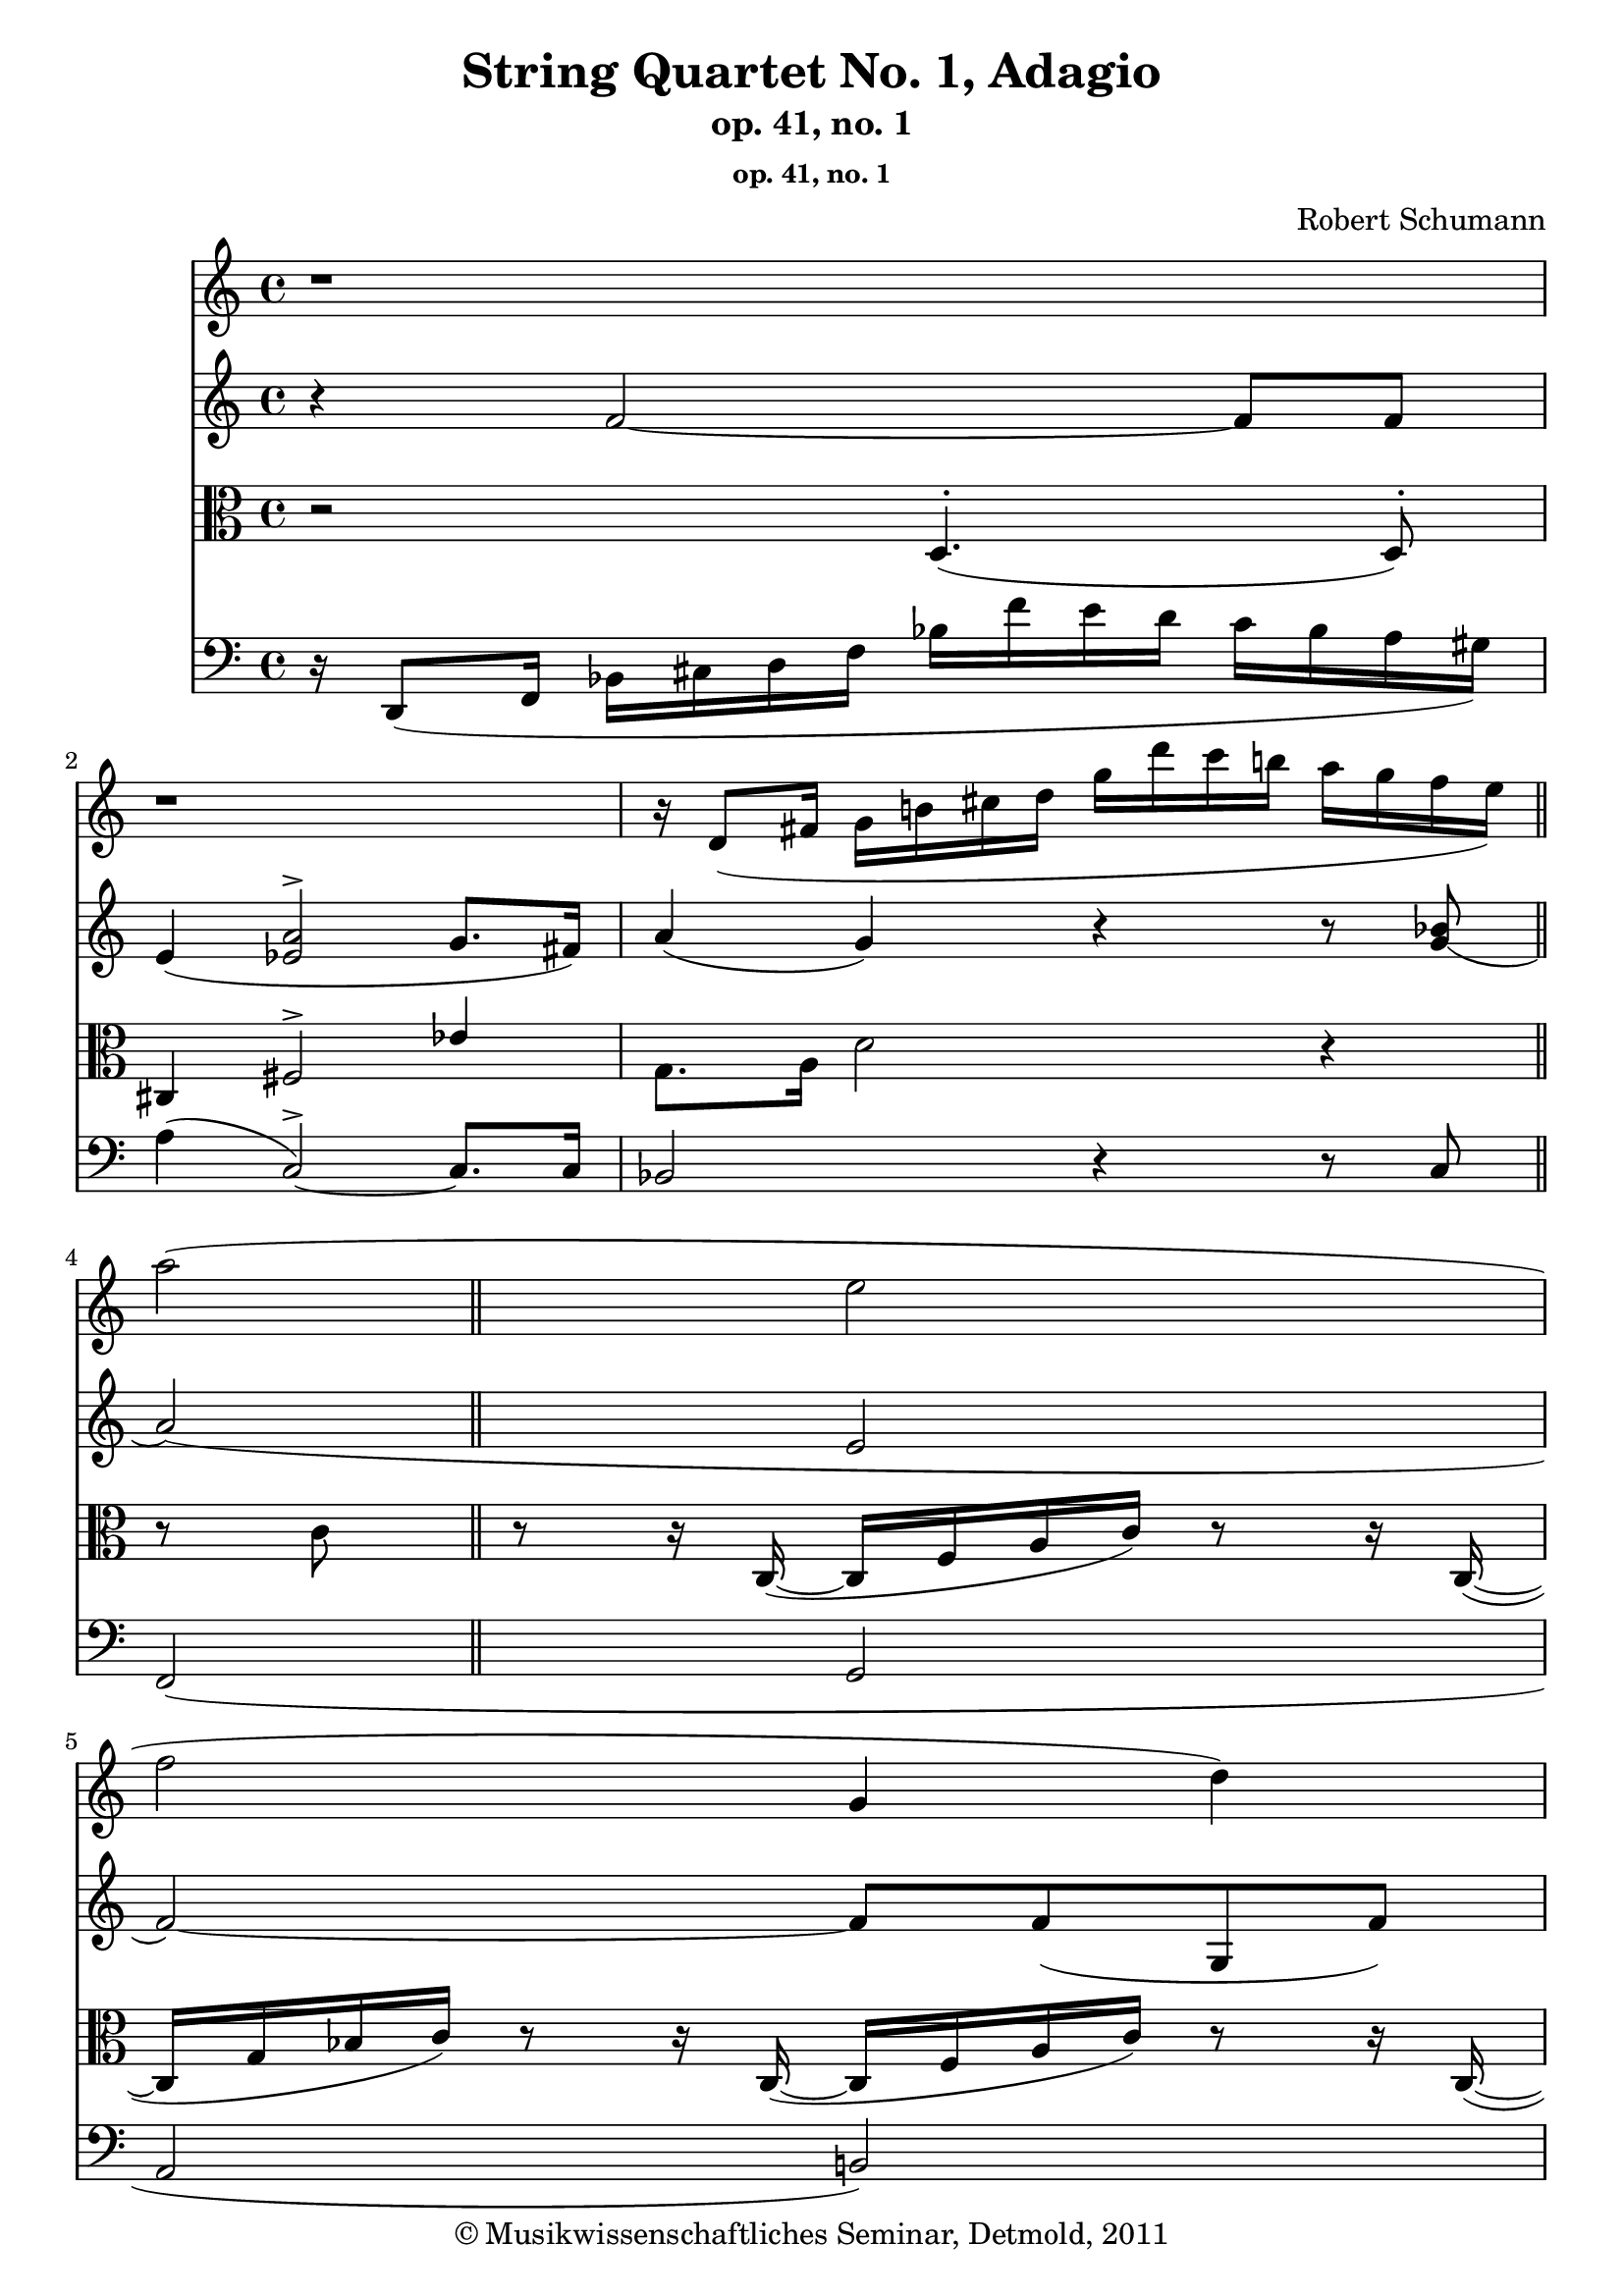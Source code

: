 \version "2.19.80"
% automatically converted by mei2ly.xsl

\header {
  date = \markup { 2011 }
  copyright = \markup { © Musikwissenschaftliches Seminar, Detmold,  2011 }
  tagline = "automatically converted from MEI with mei2ly.xsl and engraved with Lilypond"
  title = "String Quartet No. 1, Adagio"
  subtitle = "op. 41, no. 1"
  subsubtitle = "op. 41, no. 1"
  composer = "Robert Schumann"
  dedicatee = "Felix Mendelssohn Bartholdy"
  composer = "Robert Schumann"
  dedicatee = "Felix Mendelssohn Bartholdy"
  composer = "Robert Schumann"
  dedicatee = "Felix Mendelssohn Bartholdy"
  composer = "Robert Schumann"
  dedicatee = "Felix Mendelssohn Bartholdy"
  composer = "Robert Schumann"
  dedicatee = "Felix Mendelssohn Bartholdy"

  % Revision Description
  % 1.  Maja Hartwig Transcoded from a MusicXML version 1.0 file on 2011-05-12 using the musicxml2mei stylesheet. 
  % 2.  Kristina Richts  Cleaned up MEI file automatically using ppq.xsl. 
  % 3.  Cleaned up MEI file automatically using Header.xsl.
          
  % 4. Kristina RichtsRevised the header.
  % 5. Converted to MEI 2013 using mei2012To2013.xsl, version 1.0 beta
  % 6. Converted to version 3.0.0 using mei21To30.xsl, version 1.0 beta
}

mdivA_staffA = {
  \set Score.currentBarNumber = #1
  \set Staff.clefGlyph = #"clefs.G" \set Staff.clefPosition = #-2 \set Staff.clefTransposition = #0 \set Staff.middleCPosition = #-6 \set Staff.middleCClefPosition = #-6 << { r1 } >> %1
  << { r1 } >> %2
  << { r16 \tweak Stem.direction #UP d'8[_\=#'d1e811( \tweak Stem.direction #UP fis'!16] \tweak Stem.direction #DOWN g'16[ \tweak Stem.direction #DOWN b'!16 \tweak Stem.direction #DOWN cis''!16 \tweak Stem.direction #DOWN d''16] \tweak Stem.direction #DOWN g''16[ \tweak Stem.direction #DOWN d'''16 \tweak Stem.direction #DOWN c'''16 \tweak Stem.direction #DOWN b''!16] \tweak Stem.direction #DOWN a''16[ \tweak Stem.direction #DOWN g''16 \tweak Stem.direction #DOWN f''16 \tweak Stem.direction #DOWN e''16]\=#'d1e811) } >> \bar "||" %3
  << { \tweak Stem.direction #DOWN a''2^\=#'d1e848( \tweak Stem.direction #DOWN e''2 } >> %4
  << { \tweak Stem.direction #DOWN f''2 \tweak Stem.direction #UP g'4 \tweak Stem.direction #DOWN d''4\=#'d1e848) } >> %5
  { \break }
  << { \tweak Stem.direction #DOWN d''4^\=#'d1e949( \tweak Stem.direction #DOWN c''4~^~ \tweak Stem.direction #DOWN c''8[ \tweak Stem.direction #DOWN cis''!8 \tweak Stem.direction #DOWN d''8 \tweak Stem.direction #DOWN bes'8]\=#'d1e949) } >> %6
  << { \tweak Stem.direction #DOWN bes'4^\=#'d1e990( \tweak Stem.direction #UP a'2\=#'d1e990) \tweak Stem.direction #UP a'4~_\=#'d1e991(_~ } >> %7
  << { \tweak Stem.direction #UP a'4 \tweak Stem.direction #DOWN f''2 \tweak Stem.direction #DOWN e''8.[ \tweak Stem.direction #DOWN d''16] } >> %8
  << { \tweak Stem.direction #DOWN c''4 \tweak Stem.direction #DOWN b'!4 \tweak Stem.direction #DOWN d''4 \tweak Stem.direction #DOWN c''4\=#'d1e991) } >> %9
  { \break }
  << { \tweak Stem.direction #DOWN c''4^\=#'d1e1155( \tweak Stem.direction #UP g'2\=#'d1e1155) \grace {\tweak Stem.direction #UP fis'!16[ \tweak Stem.direction #UP g'16]} \tweak Stem.direction #UP g'4-\tweak direction #UP \trill } \\ { s1 \tweak transparent ##t \tweak Stem.direction #UP g'1 \tweak transparent ##t \tweak Stem.direction #UP aes'1 \tweak transparent ##t \tweak Stem.direction #UP g'1 \tweak transparent ##t \tweak Stem.direction #UP aes'1 \tweak transparent ##t \tweak Stem.direction #UP g'1 \tweak transparent ##t \tweak Stem.direction #UP aes'1 \tweak transparent ##t \tweak Stem.direction #UP g'1 \tweak transparent ##t \tweak Stem.direction #UP aes'1 \tweak transparent ##t \tweak Stem.direction #UP g'1 \tweak transparent ##t \tweak Stem.direction #UP aes'1 \tweak transparent ##t \tweak Stem.direction #UP g'1 \tweak transparent ##t \tweak Stem.direction #UP aes'1 \tweak transparent ##t \tweak Stem.direction #UP g'1 \tweak transparent ##t \tweak Stem.direction #UP aes'1 \tweak transparent ##t \tweak Stem.direction #UP g'1 } >> %10
  << { \tweak Stem.direction #DOWN d''4^\=#'d1e1202( \tweak Stem.direction #DOWN c''2\=#'d1e1202) \tweak Stem.direction #DOWN c''4 } >> %11
  << { \tweak Stem.direction #DOWN c''4^\=#'d1e1247( \tweak Stem.direction #DOWN ees''!2 \tweak Stem.direction #DOWN d''8.[ \tweak Stem.direction #DOWN cis''!16]\=#'d1e1247) } >> %12
  << { \tweak Stem.direction #DOWN cis''!4^\=#'d1e1296( \tweak Stem.direction #DOWN d''2\=#'d1e1296) \tweak Stem.direction #DOWN d''4~^~ } >> %13
  { \break }
  << { \tweak Stem.direction #DOWN d''4^\=#'d1e1349( \tweak Stem.direction #DOWN f''2 \tweak Stem.direction #DOWN e''8.[ \tweak Stem.direction #DOWN dis''!16]\=#'d1e1349) } >> %14
  << { \tweak Stem.direction #DOWN dis''!4^\=#'d1e1428( \tweak Stem.direction #DOWN e''2~\=#'d1e1428)^~ \tweak Stem.direction #DOWN e''8.[ \tweak Stem.direction #DOWN c''16] } >> %15
  << { \tweak Stem.direction #DOWN f''1 \tweak Stem.direction #UP f'32_\staccato } >> %16
  << { \tweak Stem.direction #DOWN f''1 \tweak Stem.direction #UP ges'!32_\staccato } >> %17
  { \break }
  << { \tweak Stem.direction #DOWN ges''!1 \tweak Stem.direction #UP f'32 \tweak Stem.direction #DOWN f''2-\tweak direction #UP \trill } \\ { s1 \tweak transparent ##t \tweak Stem.direction #DOWN f''1 \tweak transparent ##t \tweak Stem.direction #DOWN g''1 \tweak transparent ##t \tweak Stem.direction #DOWN f''1 \tweak transparent ##t \tweak Stem.direction #DOWN g''1 \tweak transparent ##t \tweak Stem.direction #DOWN f''1 \tweak transparent ##t \tweak Stem.direction #DOWN g''1 \tweak transparent ##t \tweak Stem.direction #DOWN f''1 \tweak transparent ##t \tweak Stem.direction #DOWN g''1 \tweak transparent ##t \tweak Stem.direction #DOWN f''1 \tweak transparent ##t \tweak Stem.direction #DOWN g''1 \tweak transparent ##t \tweak Stem.direction #DOWN f''1 \tweak transparent ##t \tweak Stem.direction #DOWN g''1 \tweak transparent ##t \tweak Stem.direction #DOWN f''1 \tweak transparent ##t \tweak Stem.direction #DOWN g''1 \tweak transparent ##t \tweak Stem.direction #DOWN f''1 \tweak transparent ##t \tweak Stem.direction #DOWN g''1 \tweak transparent ##t \tweak Stem.direction #DOWN f''1 \tweak transparent ##t \tweak Stem.direction #DOWN g''1 \tweak transparent ##t \tweak Stem.direction #DOWN f''1 \tweak transparent ##t \tweak Stem.direction #DOWN g''1 \tweak transparent ##t \tweak Stem.direction #DOWN f''1 \tweak transparent ##t \tweak Stem.direction #DOWN g''1 \tweak transparent ##t \tweak Stem.direction #DOWN f''1 \tweak transparent ##t \tweak Stem.direction #DOWN g''1 \tweak transparent ##t \tweak Stem.direction #DOWN f''1 \tweak transparent ##t \tweak Stem.direction #DOWN g''1 \tweak transparent ##t \tweak Stem.direction #DOWN f''1 \tweak transparent ##t \tweak Stem.direction #DOWN g''1 \tweak transparent ##t \tweak Stem.direction #DOWN f''1 } >> %18
  << { \tweak Stem.direction #DOWN f''4^\=#'d1e1685( \tweak Stem.direction #DOWN e''4~^~ \tweak Stem.direction #DOWN e''4 \tweak Stem.direction #DOWN d''8.[ \tweak Stem.direction #DOWN c''16]\=#'d1e1685) } >> %19
  << { r8 r16 \tweak Stem.direction #UP c'16 r16 \tweak Stem.direction #UP f'16[ \tweak Stem.direction #UP a'16 \tweak Stem.direction #UP c''16] r8 r16 \tweak Stem.direction #UP c'16 r16 \tweak Stem.direction #UP e'16[ \tweak Stem.direction #UP g'16 \tweak Stem.direction #UP c''16] } >> %20
  << { r8 r16 \tweak Stem.direction #UP c'16 r16 \tweak Stem.direction #UP f'16[ \tweak Stem.direction #UP a'16 \tweak Stem.direction #UP c''16] r8 r16 \tweak Stem.direction #UP d'16 r16 \tweak Stem.direction #UP f'16[ \tweak Stem.direction #UP g'16 \tweak Stem.direction #UP d''16] } >> %21
  { \break }
  << { r8 r16 \tweak Stem.direction #UP c'16 r16 \tweak Stem.direction #UP f'16[ \tweak Stem.direction #UP a'16 \tweak Stem.direction #UP c''16] r8 r16 \tweak Stem.direction #UP c'16 r16 \tweak Stem.direction #UP e'16[ \tweak Stem.direction #UP g'16 \tweak Stem.direction #UP c''16] } >> %22
  << { r8 r16 \tweak Stem.direction #UP c'16 r16 \tweak Stem.direction #UP f'16[ \tweak Stem.direction #UP a'16 \tweak Stem.direction #UP c''16] r8 r16 \tweak Stem.direction #UP cis'!16 r16 \tweak Stem.direction #UP f'16[ \tweak Stem.direction #UP a'16 \tweak Stem.direction #UP cis''!16] } >> %23
  << { r8 r16 \tweak Stem.direction #UP d'16 r16 \tweak Stem.direction #UP f'16[ \tweak Stem.direction #UP a'16 \tweak Stem.direction #UP d''16] r8 r16 \tweak Stem.direction #UP d'16 r16 \tweak Stem.direction #UP f'16[ \tweak Stem.direction #UP a'16 \tweak Stem.direction #UP d''16] } >> %24
  << { r8 r16 \tweak Stem.direction #UP d'16 r16 \tweak Stem.direction #UP f'16[ \tweak Stem.direction #UP b'!16 \tweak Stem.direction #UP d''16] r8 r16 \tweak Stem.direction #UP d'16 r16 \tweak Stem.direction #UP fis'!16[ \tweak Stem.direction #UP c''16 \tweak Stem.direction #UP d''16] } >> %25
  { \break }
  << { r8 r16 \tweak Stem.direction #UP g16 r16 \tweak Stem.direction #UP c'16[ \tweak Stem.direction #UP e'16 \tweak Stem.direction #UP g'16] r8 r16 \tweak Stem.direction #UP g16 r16 \tweak Stem.direction #UP b!16[ \tweak Stem.direction #UP d'16 \tweak Stem.direction #UP g'16] } >> %26
  << { r8 r16 \tweak Stem.direction #UP c'16 r16 \tweak Stem.direction #UP e'16[ \tweak Stem.direction #UP g'16 \tweak Stem.direction #UP c''16] r16 \tweak Stem.direction #DOWN e''16[ \tweak Stem.direction #DOWN g''16 \tweak Stem.direction #DOWN c'''16] r4 } >> %27
  << { r4 \tweak Stem.direction #DOWN des''!2 \tweak Stem.direction #UP g'4_\staccato } >> %28
  << { < \tweak Stem.direction #UP c' aes'! >8[_\staccato < \tweak Stem.direction #UP des'! ees'! >8]_\staccato r8 \tweak Stem.direction #DOWN ees''!8~^\=#'d1e2261(^~ \tweak Stem.direction #DOWN ees''16[ \tweak Stem.direction #DOWN g''16 \tweak Stem.direction #DOWN bes''16 \tweak Stem.direction #DOWN ees'''!16]\=#'d1e2261) r4 } >> %29
  << { < \tweak Stem.direction #UP c' aes'! >8[_\staccato < \tweak Stem.direction #UP ees'! ees''! >8]_\staccato r4 r8 \tweak Stem.direction #DOWN ees''8~^~ \tweak Stem.direction #UP ees''16[ \tweak Stem.direction #UP bes'16 \tweak Stem.direction #UP g'16 \tweak Stem.direction #UP ees'16] } >> %30
  { \break }
  << { < \tweak Stem.direction #UP aes! f' >8[_\staccato \tweak Stem.direction #UP c'8]_\staccato r8 \tweak Stem.direction #UP c'8~_\=#'d1e2422(_~ \tweak Stem.direction #UP c'16[ \tweak Stem.direction #UP e'16 \tweak Stem.direction #UP g'16 \tweak Stem.direction #UP c''16]\=#'d1e2422) r4 } >> %31
  << { < \tweak Stem.direction #UP aes! f' >8[_\staccato < \tweak Stem.direction #UP ges'! c'' >8]_\staccato r8 \tweak Stem.direction #DOWN ges''!8~^\=#'d1e2509(^~ \tweak Stem.direction #DOWN ges''16[ \tweak Stem.direction #DOWN ees''!16 \tweak Stem.direction #DOWN c''16 \tweak Stem.direction #DOWN a'16]\=#'d1e2509) r4 } >> %32
  << { \tweak Stem.direction #DOWN bes'1 \tweak Stem.direction #DOWN bes'32^\staccato } >> %33
  << { \tweak Stem.direction #DOWN ees''!1 \tweak Stem.direction #DOWN ees''32^\staccato } >> %34
  { \break }
  << { \tweak Stem.direction #UP aes'!1 \tweak Stem.direction #UP aes'32_\staccato } >> %35
  << { aes''!1 } >> %36
  << { < \tweak Stem.direction #UP ees'! ees''! >1 \tweak Stem.direction #DOWN e''!32^\staccato } >> %37
  << { \tweak Stem.direction #DOWN aes''!1 \tweak Stem.direction #DOWN aes''32^\staccato } >> %38
  { \break }
  << { \tweak Stem.direction #DOWN des''!1 \tweak Stem.direction #DOWN des''32 } >> %39
  << { des'''!1 } >> %40
  << { \tweak Stem.direction #DOWN ces'''!2 \tweak Stem.direction #DOWN g''2 } >> %41
  << { \tweak Stem.direction #DOWN aes''!2 \grace \tweak Stem.direction #UP d''8 \tweak Stem.direction #DOWN d''2^\=#'d1e3009(-\tweak direction #UP \trill \grace {\tweak Stem.direction #UP cis''!16[ \tweak Stem.direction #UP d''16]\=#'d1e3009)} } \\ { s1 s1 \tweak transparent ##t \tweak Stem.direction #DOWN d''1 \tweak transparent ##t \tweak Stem.direction #DOWN e''1 \tweak transparent ##t \tweak Stem.direction #DOWN d''1 \tweak transparent ##t \tweak Stem.direction #DOWN e''1 \tweak transparent ##t \tweak Stem.direction #DOWN d''1 \tweak transparent ##t \tweak Stem.direction #DOWN e''1 \tweak transparent ##t \tweak Stem.direction #DOWN d''1 \tweak transparent ##t \tweak Stem.direction #DOWN e''1 \tweak transparent ##t \tweak Stem.direction #DOWN d''1 \tweak transparent ##t \tweak Stem.direction #DOWN e''1 \tweak transparent ##t \tweak Stem.direction #DOWN d''1 \tweak transparent ##t \tweak Stem.direction #DOWN e''1 \tweak transparent ##t \tweak Stem.direction #DOWN d''1 \tweak transparent ##t \tweak Stem.direction #DOWN e''1 \tweak transparent ##t \tweak Stem.direction #DOWN d''1 \tweak transparent ##t \tweak Stem.direction #DOWN e''1 \tweak transparent ##t \tweak Stem.direction #DOWN d''1 \tweak transparent ##t \tweak Stem.direction #DOWN e''1 \tweak transparent ##t \tweak Stem.direction #DOWN d''1 \tweak transparent ##t \tweak Stem.direction #DOWN e''1 \tweak transparent ##t \tweak Stem.direction #DOWN d''1 \tweak transparent ##t \tweak Stem.direction #DOWN e''1 \tweak transparent ##t \tweak Stem.direction #DOWN d''1 \tweak transparent ##t \tweak Stem.direction #DOWN e''1 \tweak transparent ##t \tweak Stem.direction #DOWN d''1 \tweak transparent ##t \tweak Stem.direction #DOWN e''1 \tweak transparent ##t \tweak Stem.direction #DOWN d''1 \tweak transparent ##t \tweak Stem.direction #DOWN e''1 \tweak transparent ##t \tweak Stem.direction #DOWN d''1 } >> %42
  { \break }
  << { r1 } >> %43
  << { \tweak Stem.direction #DOWN a''2^\=#'d1e3086( \tweak Stem.direction #DOWN e''2\=#'d1e3086) } >> %44
  << { \tweak Stem.direction #DOWN f''2~^\=#'d1e3133(^~ \tweak Stem.direction #DOWN f''8 \tweak Stem.direction #UP g'4 \tweak Stem.direction #DOWN d''8\=#'d1e3133) } >> %45
  << { \tweak Stem.direction #DOWN d''4^\=#'d1e3205( \tweak Stem.direction #DOWN c''4~^~ \tweak Stem.direction #DOWN c''8[ \tweak Stem.direction #DOWN cis''!8 \tweak Stem.direction #DOWN d''8 \tweak Stem.direction #DOWN bes'8]\=#'d1e3205) } >> %46
  { \break }
  << { \tweak Stem.direction #DOWN bes'4^\=#'d1e3294( \tweak Stem.direction #UP a'2\=#'d1e3294) \tweak Stem.direction #UP a'4~_\=#'d1e3295(_~ } >> %47
  << { \tweak Stem.direction #UP a'4 \tweak Stem.direction #DOWN f''2 \tweak Stem.direction #DOWN e''8.[ \tweak Stem.direction #DOWN d''16] } >> %48
  << { \tweak Stem.direction #DOWN c''4 \tweak Stem.direction #DOWN b'!4 \tweak Stem.direction #DOWN d''4 \tweak Stem.direction #DOWN c''4\=#'d1e3295) } >> %49
  << { \tweak Stem.direction #DOWN c''4^\=#'d1e3575( \tweak Stem.direction #UP g'2\=#'d1e3575) \grace {\tweak Stem.direction #UP fis'!16[ \tweak Stem.direction #UP g'16]} \tweak Stem.direction #UP g'4-\tweak direction #UP \trill } \\ { s1 \tweak transparent ##t \tweak Stem.direction #UP g'1 \tweak transparent ##t \tweak Stem.direction #UP a'1 \tweak transparent ##t \tweak Stem.direction #UP g'1 \tweak transparent ##t \tweak Stem.direction #UP a'1 \tweak transparent ##t \tweak Stem.direction #UP g'1 \tweak transparent ##t \tweak Stem.direction #UP a'1 \tweak transparent ##t \tweak Stem.direction #UP g'1 \tweak transparent ##t \tweak Stem.direction #UP a'1 \tweak transparent ##t \tweak Stem.direction #UP g'1 \tweak transparent ##t \tweak Stem.direction #UP a'1 \tweak transparent ##t \tweak Stem.direction #UP g'1 \tweak transparent ##t \tweak Stem.direction #UP a'1 \tweak transparent ##t \tweak Stem.direction #UP g'1 \tweak transparent ##t \tweak Stem.direction #UP a'1 \tweak transparent ##t \tweak Stem.direction #UP g'1 } >> %50
  { \break }
  << { \tweak Stem.direction #DOWN d''4^\=#'d1e3638( \tweak Stem.direction #DOWN c''2\=#'d1e3638) r4 } >> %51
  << { r2 \tweak Stem.direction #UP f'4_\=#'d1e3694( \tweak Stem.direction #DOWN f''4~\=#'d1e3694)^~ } >> %52
  << { \tweak Stem.direction #DOWN f''16[^\=#'d1e3774( \tweak Stem.direction #DOWN d''16 \tweak Stem.direction #DOWN a'16 \tweak Stem.direction #DOWN bes'16] \tweak Stem.direction #UP e'16[ \tweak Stem.direction #UP f'16 \tweak Stem.direction #UP cis'!16 \tweak Stem.direction #UP d'16] \tweak Stem.direction #UP a16[ \tweak Stem.direction #UP bes16]\=#'d1e3774) r8 r4 } >> %53
  << { r2 \tweak Stem.direction #UP g'4_\=#'d1e3836( \tweak Stem.direction #DOWN g''4~\=#'d1e3836)^~ } >> %54
  { \break }
  << { \tweak Stem.direction #DOWN g''16[ \tweak Stem.direction #DOWN e''16^\=#'d1e3955( \tweak Stem.direction #DOWN b'!16 \tweak Stem.direction #DOWN c''16] \tweak Stem.direction #UP fis'!16[ \tweak Stem.direction #UP g'16 \tweak Stem.direction #UP dis'!16 \tweak Stem.direction #UP e'16] \tweak TupletNumber.text #tuplet-number::calc-denominator-text \tweak TupletNumber.direction #DOWN \tuplet 3/2 { \tweak Stem.direction #UP c'8[\=#'d1e3955) \tweak Stem.direction #UP b'8_\staccato_\=#'d1e3957( \tweak Stem.direction #UP c''8]_\staccato } \tweak TupletBracket.bracket-visibility ##f \tweak TupletNumber.text #tuplet-number::calc-denominator-text \tweak TupletNumber.direction #UP \tuplet 3/2 { \tweak Stem.direction #DOWN d''8[^\staccato \tweak Stem.direction #DOWN dis''!8^\staccato \tweak Stem.direction #DOWN e''8]\=#'d1e3957)^\staccato } } >> %55
  << { \tweak Stem.direction #DOWN f''1 \tweak Stem.direction #UP f'32_\=#'d1e4013( } >> %56
  << { \tweak Stem.direction #DOWN g''4\=#'d1e4013)^\=#'d1e4067( \tweak Stem.direction #DOWN aes''!2~\=#'d1e4067)^~ \tweak Stem.direction #DOWN aes''8.[ \tweak Stem.direction #DOWN f''16] } >> %57
  << { \tweak Stem.direction #DOWN f''4^\=#'d1e4139( \tweak Stem.direction #DOWN c''2\=#'d1e4139) \grace {\tweak Stem.direction #UP b'!16[_\=#'d1e4140( \tweak Stem.direction #UP c''16]\=#'d1e4140)} \tweak Stem.direction #DOWN c''4-\tweak direction #UP \trill } >> %58
  { \break }
  << { \tweak Stem.direction #DOWN g''4^\=#'d1e4189( \tweak Stem.direction #DOWN f''2\=#'d1e4189) \grace \tweak Stem.direction #UP a'8-\tweak direction #UP \trill \tweak Stem.direction #UP a'4_\=#'d1e4191(-\tweak direction #UP \trill } >> %59
  << { \tweak Stem.direction #DOWN c''16\=#'d1e4191) \tweak Stem.direction #UP f'16[_\=#'d1e4240( \tweak Stem.direction #UP c''16 \tweak Stem.direction #UP bes'16] \tweak Stem.direction #DOWN ees''!16[ \tweak Stem.direction #DOWN d''16 \tweak Stem.direction #DOWN g''16 \tweak Stem.direction #DOWN f''16] \tweak Stem.direction #DOWN c'''16[ \tweak Stem.direction #DOWN bes''16 \tweak Stem.direction #DOWN a''16 \tweak Stem.direction #DOWN bes''16] \tweak Stem.direction #DOWN a''16[ \tweak Stem.direction #DOWN bes''16 \tweak Stem.direction #DOWN g''16 \tweak Stem.direction #DOWN e''!16]\=#'d1e4240) } >> %60
  << { \tweak Stem.direction #DOWN g''16[^\=#'d1e4339( \tweak Stem.direction #DOWN f''16\=#'d1e4339) \tweak Stem.direction #DOWN e''16^\staccato^\=#'d1e4340( \tweak Stem.direction #DOWN f''16]\=#'d1e4340)^\staccato \tweak Stem.direction #DOWN e''16[^\=#'d1e4341( \tweak Stem.direction #DOWN f''16\=#'d1e4341) \tweak Stem.direction #DOWN d''16^\staccato^\=#'d1e4342( \tweak Stem.direction #DOWN b'!16]\=#'d1e4342)^\staccato \tweak Stem.direction #DOWN d''16[^\=#'d1e4343( \tweak Stem.direction #DOWN c''16\=#'d1e4343) \tweak Stem.direction #DOWN b'16^\staccato^\=#'d1e4344( \tweak Stem.direction #DOWN c''16]\=#'d1e4344)^\staccato \tweak Stem.direction #UP b'16[_\=#'d1e4345( \tweak Stem.direction #UP c''16\=#'d1e4345) \tweak Stem.direction #UP a'16_\staccato_\=#'d1e4347( \tweak Stem.direction #UP fis'!16]\=#'d1e4347)_\staccato } >> %61
  << { \tweak Stem.direction #UP a'16[_\=#'d1e4434( \tweak Stem.direction #UP g'16\=#'d1e4434) \tweak Stem.direction #UP fis'!16_\staccato_\=#'d1e4435( \tweak Stem.direction #UP g'16]\=#'d1e4435)_\staccato \tweak Stem.direction #UP fis'16[_\=#'d1e4436( \tweak Stem.direction #UP g'16\=#'d1e4436) \tweak Stem.direction #UP f'!16_\staccato_\=#'d1e4437( \tweak Stem.direction #UP d'16]\=#'d1e4437)_\staccato \tweak Stem.direction #UP d'16[_\=#'d1e4438( \tweak Stem.direction #UP c'16 \tweak Stem.direction #UP b!16 \tweak Stem.direction #UP c'16]\=#'d1e4438) \tweak Stem.direction #UP bes'!8.[_\=#'d1e4439( \tweak Stem.direction #UP e'16]\=#'d1e4439) } >> \bar "||" %62
  { \break }
  << { \tweak Stem.direction #UP g'4_\=#'d1e4492( \tweak Stem.direction #UP f'4\=#'d1e4492) r2 } >> %63
  << { r4 \tweak Stem.direction #UP a'2_\=#'d1e4531( \tweak Stem.direction #UP g'8.[ \tweak Stem.direction #UP fis'!16]\=#'d1e4531) } >> %64
  << { \tweak Stem.direction #DOWN a'16[ \tweak Stem.direction #UP d'16 \tweak Stem.direction #UP fis'!16 \tweak Stem.direction #UP g'16] \tweak Stem.direction #UP bes'16[ \tweak Stem.direction #UP cis''!16 \tweak Stem.direction #UP d''16 \tweak Stem.direction #UP fis''!16] \tweak Stem.direction #UP g''16[ \tweak Stem.direction #UP d'''16 \tweak Stem.direction #UP c'''!16 \tweak Stem.direction #UP bes''16] \tweak Stem.direction #UP a''16[_\staccato_\=#'d1e4590( \tweak Stem.direction #UP g''16_\staccato \tweak Stem.direction #UP f''!16_\staccato \tweak Stem.direction #UP e''16]\=#'d1e4590)_\staccato } \\ { s1 \tweak Stem.direction #UP a'8.[ \tweak Stem.direction #UP g'16] } >> %65
  << { \tweak Stem.direction #DOWN f''4 r4 \tweak Stem.direction #UP f'4_\staccato_\=#'d1e4651( \tweak Stem.direction #UP f'4\=#'d1e4651)_\staccato } >> %66
  << { < \tweak Stem.direction #UP a f' >2 r2 } >> \bar "|." %67
}

mdivA_staffB = {
  \set Score.currentBarNumber = #1
  \set Staff.clefGlyph = #"clefs.G" \set Staff.clefPosition = #-2 \set Staff.clefTransposition = #0 \set Staff.middleCPosition = #-6 \set Staff.middleCClefPosition = #-6 << { r4 \tweak Stem.direction #UP f'2~_~ \tweak Stem.direction #UP f'8[ \tweak Stem.direction #UP f'8] } >> %1
  << { \tweak Stem.direction #UP e'4_\=#'d1e755( < \tweak Stem.direction #UP ees'! a' >2^\accent \tweak Stem.direction #UP g'8.[ \tweak Stem.direction #UP fis'!16]\=#'d1e755) } >> %2
  << { \tweak Stem.direction #UP a'4_\=#'d1e812( \tweak Stem.direction #UP g'4\=#'d1e812) r4 r8 < \tweak Stem.direction #UP g'_\=#'d1e815( bes' >8 } >> \bar "||" %3
  << { \tweak Stem.direction #UP a'2\=#'d1e815)_\=#'d1e849( \tweak Stem.direction #UP e'2 } >> %4
  << { \tweak Stem.direction #UP f'2~\=#'d1e849)_~ \tweak Stem.direction #UP f'8[ \tweak Stem.direction #UP f'8_\=#'d1e897( \tweak Stem.direction #UP g8 \tweak Stem.direction #UP f'8]\=#'d1e897) } >> %5
  { \break }
  << { < \tweak Stem.direction #UP f' a' >2 < \tweak Stem.direction #UP e' bes' >8 < \tweak Stem.direction #UP e' bes' >4 < \tweak Stem.direction #UP e' g' >8 } >> %6
  << { < \tweak Stem.direction #UP c' f' >2. \tweak Stem.direction #UP f'4~_~ } >> %7
  << { \tweak Stem.direction #UP f'2 \tweak Stem.direction #UP f'4_\=#'d1e1036( \tweak Stem.direction #UP a'4\=#'d1e1036) } >> %8
  << { < \tweak Stem.direction #UP d'_\=#'d1e1083( f' >2 < \tweak Stem.direction #UP dis'!\=#'d1e1083) fis'! >2 } >> %9
  { \break }
  << { < \tweak Stem.direction #UP e'_~ g'_~ >2~ < \tweak Stem.direction #UP e' g' >8 \tweak Stem.direction #UP f'4_\=#'d1e1160( \tweak Stem.direction #UP f'8\=#'d1e1160)_\staccato } >> %10
  << { \tweak Stem.direction #UP e'2. \tweak Stem.direction #UP c'4 } >> %11
  << { \tweak Stem.direction #UP c'4_\=#'d1e1251( \tweak Stem.direction #UP ees'!2 \tweak Stem.direction #UP d'8.[ \tweak Stem.direction #UP cis'!16]\=#'d1e1251) } >> %12
  << { \tweak Stem.direction #UP cis'!4_\=#'d1e1298( \tweak Stem.direction #UP d'2\=#'d1e1298) \tweak Stem.direction #UP d'4~_~ } >> %13
  { \break }
  << { \tweak Stem.direction #UP d'4_\=#'d1e1350( \tweak Stem.direction #UP f'2 \tweak Stem.direction #UP e'8.[ \tweak Stem.direction #UP dis'!16]\=#'d1e1350) } >> %14
  << { \tweak Stem.direction #UP dis'!4_\=#'d1e1433( \tweak Stem.direction #UP e'2 \tweak Stem.direction #UP c'4\=#'d1e1433) } >> %15
  << { r16 \tweak Stem.direction #UP c'16[_\=#'d1e1491( \tweak Stem.direction #UP f'16 \tweak Stem.direction #UP e'16] \tweak Stem.direction #UP g'16[ \tweak Stem.direction #UP f'16 \tweak Stem.direction #UP bes'16 \tweak Stem.direction #UP a'16] \tweak Stem.direction #DOWN d''16[ \tweak Stem.direction #DOWN c''16 \tweak Stem.direction #DOWN b'!16 \tweak Stem.direction #DOWN c''16] \tweak Stem.direction #UP gis'!16[ \tweak Stem.direction #UP a'16 \tweak Stem.direction #UP f'16 \tweak Stem.direction #UP c'16]\=#'d1e1491) } >> %16
  << { \tweak Stem.direction #UP f'1 \tweak Stem.direction #UP ges'!32_\staccato } >> %17
  { \break }
  << { \tweak Stem.direction #UP des'!1 \tweak Stem.direction #UP d'!32 < \tweak Stem.direction #UP aes! d' >1 \tweak Stem.direction #UP d'32 } >> %18
  << { \tweak Stem.direction #UP c'4 < \tweak Stem.direction #UP g' bes'! >2 < \tweak Stem.direction #UP e' g' >4 } >> %19
  << { r8 < \tweak Stem.direction #UP c'_\=#'d1e1750( a' >4_\staccato < \tweak Stem.direction #UP c'\=#'d1e1750) a' >8_\staccato r8 < \tweak Stem.direction #UP bes_\=#'d1e1753( e' >4_\staccato < \tweak Stem.direction #UP bes\=#'d1e1753) e' >8_\staccato } >> %20
  << { r8 < \tweak Stem.direction #UP c'_\=#'d1e1813( f' >4_\staccato < \tweak Stem.direction #UP c'\=#'d1e1813) f' >8_\staccato r8 < \tweak Stem.direction #UP g_\=#'d1e1814( f' >4_\staccato < \tweak Stem.direction #UP g\=#'d1e1814) f' >8_\staccato } >> %21
  { \break }
  << { r8 < \tweak Stem.direction #UP a_\=#'d1e1870( f' >4_\staccato < \tweak Stem.direction #UP a\=#'d1e1870) f' >8_\staccato r8 < \tweak Stem.direction #UP bes_\=#'d1e1871( e' >4_\staccato < \tweak Stem.direction #UP bes\=#'d1e1871) e' >8_\staccato } >> %22
  << { r8 < \tweak Stem.direction #UP bes_\=#'d1e1922( e' >4_\staccato < \tweak Stem.direction #UP a\=#'d1e1922) f' >8_\staccato r8 < \tweak Stem.direction #UP a_\=#'d1e1923( f' >4_\staccato < \tweak Stem.direction #UP a\=#'d1e1923) f' >8_\staccato } >> %23
  << { r8 < \tweak Stem.direction #UP a_\=#'d1e1979( f' >4_\staccato < \tweak Stem.direction #UP a\=#'d1e1979) f' >8_\staccato r8 < \tweak Stem.direction #UP a_\=#'d1e1980( f' >4_\staccato < \tweak Stem.direction #UP a\=#'d1e1980) f' >8_\staccato } >> %24
  << { r8 < \tweak Stem.direction #UP d'_\=#'d1e2034( f' >4_\staccato < \tweak Stem.direction #UP d'\=#'d1e2034) f' >8_\staccato < \tweak Stem.direction #UP d' fis'! >8_\staccato < \tweak Stem.direction #UP d'_\=#'d1e2035( fis' >4_\staccato \tweak Stem.direction #UP d'8\=#'d1e2035)_\staccato } >> %25
  { \break }
  << { r8 < \tweak Stem.direction #UP e'_\=#'d1e2109( g' >4_\staccato < \tweak Stem.direction #UP e'\=#'d1e2109) g' >8_\staccato r8 < \tweak Stem.direction #UP f'_\=#'d1e2110( g' >4_\staccato < \tweak Stem.direction #UP f'\=#'d1e2110) g' >8_\staccato } >> %26
  << { r8 < \tweak Stem.direction #UP e'_\=#'d1e2158( g' >4_\staccato < \tweak Stem.direction #UP e'\=#'d1e2158) g' >8_\staccato r2 } >> %27
  << { r4 \tweak Stem.direction #UP des'!2 \tweak Stem.direction #UP des'4_\staccato } >> %28
  << { r8 \tweak Stem.direction #UP ees'!8~_\=#'d1e2269(_~ \tweak Stem.direction #UP ees'16[ \tweak Stem.direction #UP g'16 \tweak Stem.direction #UP bes'16 \tweak Stem.direction #UP ees''!16]\=#'d1e2269) r2 } >> %29
  << { r8 \tweak Stem.direction #DOWN ees''!8~^~ \tweak Stem.direction #UP ees''16[ \tweak Stem.direction #UP bes'16 \tweak Stem.direction #UP g'16 \tweak Stem.direction #UP ees'!16] r2 } >> %30
  { \break }
  << { r8 \tweak Stem.direction #UP c'8~_\=#'d1e2426(_~ \tweak Stem.direction #UP c'16[ \tweak Stem.direction #UP e'16 \tweak Stem.direction #UP g'16 \tweak Stem.direction #UP c''16]\=#'d1e2426) r2 } >> %31
  << { r8 \tweak Stem.direction #DOWN ges''!8~^\=#'d1e2517(^~ \tweak Stem.direction #DOWN ges''16[ \tweak Stem.direction #DOWN ees''!16 \tweak Stem.direction #DOWN c''16 \tweak Stem.direction #DOWN a'16]\=#'d1e2517) r2 } >> %32
  << { bes1 } >> %33
  << { r16 \tweak Stem.direction #UP bes16[_\=#'d1e2607( \tweak Stem.direction #UP f'16 \tweak Stem.direction #UP ees'!16] \tweak Stem.direction #UP aes'!16[ \tweak Stem.direction #UP ges'!16 \tweak Stem.direction #UP b'!16 \tweak Stem.direction #UP bes'!16] \tweak Stem.direction #DOWN f''16[ \tweak Stem.direction #DOWN ees''!16 \tweak Stem.direction #DOWN d''16 \tweak Stem.direction #DOWN ees''16] \tweak Stem.direction #UP a'!16[ \tweak Stem.direction #UP bes'16 \tweak Stem.direction #UP ges'16 \tweak Stem.direction #UP ees'16]\=#'d1e2607) } >> %34
  { \break }
  << { ees'!1 } >> %35
  << { r16 \tweak Stem.direction #UP aes!16[_\=#'d1e2695( \tweak Stem.direction #UP ees'!16 \tweak Stem.direction #UP d'16] \tweak Stem.direction #UP ges'!16[ \tweak Stem.direction #UP f'16 \tweak Stem.direction #UP ces''!16 \tweak Stem.direction #UP bes'16] \tweak Stem.direction #DOWN ges''!16[ \tweak Stem.direction #DOWN f''16 \tweak Stem.direction #DOWN e''16 \tweak Stem.direction #DOWN f''16] \tweak Stem.direction #UP cis''!16[ \tweak Stem.direction #UP d''16 \tweak Stem.direction #UP bes'16 \tweak Stem.direction #UP f'16]\=#'d1e2695) } >> %36
  << { r2 \tweak Stem.direction #UP ees'!2~_~ } >> %37
  << { \tweak Stem.direction #UP ees'16[ \tweak Stem.direction #UP ees'!16_\=#'d1e2788( \tweak Stem.direction #UP bes'16 \tweak Stem.direction #UP aes'!16] \tweak Stem.direction #DOWN des''!16[ \tweak Stem.direction #DOWN c''16 \tweak Stem.direction #DOWN f''16 \tweak Stem.direction #DOWN ees''!16] \tweak Stem.direction #DOWN bes''16[ \tweak Stem.direction #DOWN aes''!16 \tweak Stem.direction #DOWN g''16 \tweak Stem.direction #DOWN aes''16] \tweak Stem.direction #DOWN d''!16[ \tweak Stem.direction #DOWN ees''16 \tweak Stem.direction #DOWN c''16 \tweak Stem.direction #DOWN aes'16]\=#'d1e2788) } >> %38
  { \break }
  << { \tweak Stem.direction #DOWN aes''!4 r4 \tweak Stem.direction #UP aes'!2~_~ } >> %39
  << { \tweak Stem.direction #UP aes'16[_\=#'d1e2887( \tweak Stem.direction #UP des'!16 \tweak Stem.direction #UP aes'!16 \tweak Stem.direction #UP g'16] \tweak Stem.direction #DOWN ces''!16[ \tweak Stem.direction #DOWN bes'16 \tweak Stem.direction #DOWN fes''!16 \tweak Stem.direction #DOWN ees''!16] \tweak Stem.direction #DOWN ces'''!16[ \tweak Stem.direction #DOWN bes''16 \tweak Stem.direction #DOWN a''16 \tweak Stem.direction #DOWN bes''16] \tweak Stem.direction #DOWN fis''!16[ \tweak Stem.direction #DOWN g''16 \tweak Stem.direction #DOWN ees''16 \tweak Stem.direction #DOWN des''!16]\=#'d1e2887) } >> %40
  << { \tweak Stem.direction #DOWN ces''!2^\=#'d1e2924( \tweak Stem.direction #UP g'2 } >> %41
  << { \tweak Stem.direction #UP aes'!2\=#'d1e2924) \tweak Stem.direction #UP aes'4._\=#'d1e3011( \tweak Stem.direction #DOWN d''!8\=#'d1e3011) } >> %42
  { \break }
  << { \tweak Stem.direction #DOWN cis''!2^\=#'d1e3049( \tweak Stem.direction #UP gis'!2\=#'d1e3049) } >> %43
  << { \tweak Stem.direction #UP a'2_\=#'d1e3089( \tweak Stem.direction #UP g'2\=#'d1e3089) } >> %44
  << { \tweak Stem.direction #UP f'2~_~ \tweak Stem.direction #UP f'8[ \tweak Stem.direction #UP f'8_\=#'d1e3136( \tweak Stem.direction #UP g8 \tweak Stem.direction #UP f'8]\=#'d1e3136) } >> %45
  << { < \tweak Stem.direction #UP f' a' >2 \tweak TupletBracket.bracket-visibility ##f \tweak TupletNumber.text #tuplet-number::calc-denominator-text \tweak TupletNumber.direction #UP \tuplet 3/2 { r8 < \tweak Stem.direction #UP e'_\=#'d1e3209( bes' >8[_\staccato < \tweak Stem.direction #UP e'\=#'d1e3209) bes' >8]_\staccato } \tweak TupletBracket.bracket-visibility ##f \tweak TupletNumber.text #tuplet-number::calc-denominator-text \tweak TupletNumber.direction #UP \tuplet 3/2 { < \tweak Stem.direction #UP e'_\=#'d1e3210( bes' >8[_\staccato < \tweak Stem.direction #UP e' bes' >8_\staccato < \tweak Stem.direction #UP e'\=#'d1e3210) bes' >8]_\staccato } } >> %46
  { \break }
  << { r8 < \tweak Stem.direction #UP f'_\=#'d1e3297( bes' >8[_\staccato < \tweak Stem.direction #UP f' bes' >8]_\staccato < \tweak Stem.direction #UP f' a' >8[_\staccato < \tweak Stem.direction #UP f' a' >8_\staccato < \tweak Stem.direction #UP f'\=#'d1e3297) a' >8]_\staccato r8 < \tweak Stem.direction #UP f'_\=#'d1e3298( a' >8[_\staccato < \tweak Stem.direction #UP f' a' >8]_\staccato < \tweak Stem.direction #UP f' a' >8[_\staccato < \tweak Stem.direction #UP f' a' >8_\staccato < \tweak Stem.direction #DOWN f'\=#'d1e3298) a' >8]^\staccato } >> %47
  << { r8 < \tweak Stem.direction #UP f'_\=#'d1e3379( a' >8[_\staccato < \tweak Stem.direction #UP f' a' >8]_\staccato \single \omit TupletNumber \tuplet 3/2 { < \tweak Stem.direction #UP f' a' >8[_\staccato < \tweak Stem.direction #UP f' a' >8_\staccato < \tweak Stem.direction #UP f'\=#'d1e3379) a' >8]_\staccato } r8 \tweak Stem.direction #DOWN f''8[^\=#'d1e3380( \tweak Stem.direction #DOWN a'8]\=#'d1e3380) < \tweak Stem.direction #UP f'_\=#'d1e3381( a' >8[_\staccato < \tweak Stem.direction #UP f' a' >8_\staccato < \tweak Stem.direction #UP f'\=#'d1e3381) a' >8]_\staccato } >> %48
  << { r8 < \tweak Stem.direction #UP d'!_\=#'d1e3467( f'! >8[_\staccato < \tweak Stem.direction #UP d' f' >8]_\staccato \single \omit TupletNumber \tuplet 3/2 { < \tweak Stem.direction #UP d' f' >8[_\staccato < \tweak Stem.direction #UP d' f' >8_\staccato < \tweak Stem.direction #UP d'\=#'d1e3467) f' >8]_\staccato } r8 < \tweak Stem.direction #UP dis'!_\=#'d1e3469( fis'! >8[_\staccato < \tweak Stem.direction #UP d'! fis' >8]_\staccato < \tweak Stem.direction #UP d' fis' >8[_\staccato < \tweak Stem.direction #UP d' fis' >8_\staccato < \tweak Stem.direction #UP d'\=#'d1e3469) fis' >8]_\staccato } >> %49
  << { r8 < \tweak Stem.direction #UP e'_\=#'d1e3578( g' >8[_\staccato < \tweak Stem.direction #UP e' g' >8]_\staccato < \tweak Stem.direction #UP e' g' >8[_\staccato < \tweak Stem.direction #UP e' g' >8_\staccato < \tweak Stem.direction #UP e'\=#'d1e3578) g' >8]_\staccato r8 < \tweak Stem.direction #UP f'_\=#'d1e3579( g' >8[_\staccato < \tweak Stem.direction #UP f' g' >8]_\staccato \single \omit TupletNumber \tuplet 3/2 { < \tweak Stem.direction #UP f' g' >8[_\staccato < \tweak Stem.direction #UP f' g' >8_\staccato < \tweak Stem.direction #DOWN f'\=#'d1e3579) g' >8]^\staccato } } >> %50
  { \break }
  << { \tweak TupletBracket.bracket-visibility ##f \tweak TupletNumber.text #tuplet-number::calc-denominator-text \tweak TupletNumber.direction #UP \tuplet 3/2 { r8 < \tweak Stem.direction #UP e'_\=#'d1e3641( g' >8[ < \tweak Stem.direction #UP e' g' >8] } \tweak TupletBracket.bracket-visibility ##f \tweak TupletNumber.text #tuplet-number::calc-denominator-text \tweak TupletNumber.direction #UP \tuplet 3/2 { < \tweak Stem.direction #UP e' g' >8[ < \tweak Stem.direction #UP e' g' >8 < \tweak Stem.direction #UP e'\=#'d1e3641) g' >8] } r4 \tweak Stem.direction #UP c'4 } >> %51
  << { \tweak Stem.direction #UP c'4_\=#'d1e3696( \tweak Stem.direction #UP ees'!2 \tweak Stem.direction #UP d'8.[ \tweak Stem.direction #UP des'!16]\=#'d1e3696) } >> %52
  << { \tweak Stem.direction #UP cis'!4_\=#'d1e3776( \tweak Stem.direction #UP d'2\=#'d1e3776) \tweak Stem.direction #UP d'4~_~ } >> %53
  << { \tweak Stem.direction #UP d'4_\=#'d1e3838( \tweak Stem.direction #UP f'2 \tweak Stem.direction #UP e'8.[ \tweak Stem.direction #UP ees'!16]\=#'d1e3838) } >> %54
  { \break }
  << { \tweak Stem.direction #UP dis'!4 \tweak Stem.direction #UP e'4~_~ \tweak TupletBracket.bracket-visibility ##f \tweak TupletNumber.text #tuplet-number::calc-denominator-text \tweak TupletNumber.direction #UP \tuplet 3/2 { \tweak Stem.direction #UP e'8[ < \tweak Stem.direction #UP e'_\=#'d1e3962( g' >8_\staccato < \tweak Stem.direction #UP e' g' >8]_\staccato } \tweak TupletBracket.bracket-visibility ##f \tweak TupletNumber.text #tuplet-number::calc-denominator-text \tweak TupletNumber.direction #UP \tuplet 3/2 { < \tweak Stem.direction #UP e' g' >8[_\staccato < \tweak Stem.direction #UP e' g' >8_\staccato < \tweak Stem.direction #UP e'\=#'d1e3962) g' >8]_\staccato } } >> %55
  << { r16 \tweak Stem.direction #UP c'16[_\=#'d1e4014( \tweak Stem.direction #UP f'16 \tweak Stem.direction #UP e'16] \tweak Stem.direction #UP g'16[ \tweak Stem.direction #UP f'16 \tweak Stem.direction #UP bes'16 \tweak Stem.direction #UP a'16] \tweak Stem.direction #DOWN d''16[ \tweak Stem.direction #DOWN c''16 \tweak Stem.direction #DOWN b'!16 \tweak Stem.direction #DOWN c''16] \tweak Stem.direction #UP gis'!16[ \tweak Stem.direction #UP a'16 \tweak Stem.direction #UP f'16 \tweak Stem.direction #UP c'16]\=#'d1e4014) } >> %56
  << { < \tweak Stem.direction #UP b! f' >4 < \tweak Stem.direction #UP b f' >2 \tweak Stem.direction #UP f'4 } >> %57
  << { r8 < \tweak Stem.direction #UP c'_\=#'d1e4142( f' >4_\staccato < \tweak Stem.direction #UP c'\=#'d1e4142) f' >8_\staccato r8 < \tweak Stem.direction #UP c'_\=#'d1e4143( e' >4_\staccato < \tweak Stem.direction #UP c'\=#'d1e4143) e' >8_\staccato } >> %58
  { \break }
  << { r16 \tweak Stem.direction #UP c'16[_\=#'d1e4197( \tweak Stem.direction #UP g'16 \tweak Stem.direction #UP f'16] \tweak Stem.direction #DOWN bes'16[ \tweak Stem.direction #DOWN a'16 \tweak Stem.direction #DOWN d''16 \tweak Stem.direction #DOWN c''16] \tweak Stem.direction #DOWN g''16[ \tweak Stem.direction #DOWN f''16 \tweak Stem.direction #DOWN e''16 \tweak Stem.direction #DOWN f''16] \tweak Stem.direction #DOWN d''16[ \tweak Stem.direction #DOWN ees''!16 \tweak Stem.direction #DOWN c''16 \tweak Stem.direction #DOWN a'16]\=#'d1e4197) } >> %59
  << { \tweak Stem.direction #DOWN c''4^\=#'d1e4241( \tweak Stem.direction #DOWN bes'2\=#'d1e4241) \tweak Stem.direction #DOWN bes'4 } >> %60
  << { r8 \tweak Stem.direction #UP a'16[_\staccato_\=#'d1e4348( \tweak Stem.direction #UP a'16]\=#'d1e4348)_\staccato r8 \tweak Stem.direction #UP f'16[_\staccato_\=#'d1e4349( \tweak Stem.direction #UP f'16]\=#'d1e4349)_\staccato r8 \tweak Stem.direction #UP g'16[_\staccato_\=#'d1e4350( \tweak Stem.direction #UP g'16]\=#'d1e4350)_\staccato r8 \tweak Stem.direction #UP ees'!16[_\staccato_\=#'d1e4351( \tweak Stem.direction #UP ees'16]\=#'d1e4351)_\staccato } >> %61
  << { r8 \tweak Stem.direction #UP d'16[_\staccato_\=#'d1e4440( \tweak Stem.direction #UP d'16]\=#'d1e4440)_\staccato r8 \tweak Stem.direction #UP d'16[_\staccato_\=#'d1e4442( \tweak Stem.direction #UP d'16]\=#'d1e4442)_\staccato r8 \tweak Stem.direction #UP c'8_\=#'d1e4443( \tweak Stem.direction #UP bes8.[ \tweak Stem.direction #UP e'16]\=#'d1e4443) } >> \bar "||" %62
  { \break }
  << { r4 \tweak Stem.direction #UP f'2~_~ \tweak Stem.direction #UP f'8[ \tweak Stem.direction #UP f'8] } >> %63
  << { \tweak Stem.direction #UP e'4_\=#'d1e4532( \tweak Stem.direction #UP ees'!2.\=#'d1e4532)_\=#'d1e4533( } >> %64
  << { \tweak Stem.direction #UP d'2\=#'d1e4533) r4 \tweak Stem.direction #UP e'8[_\=#'d1e4595( \tweak Stem.direction #UP f'16_\staccato \tweak Stem.direction #UP g'16]\=#'d1e4595)_\staccato } >> %65
  << { \tweak Stem.direction #UP f'4 r4 \tweak Stem.direction #UP a4_\staccato_\=#'d1e4652( \tweak Stem.direction #UP c'4\=#'d1e4652)_\staccato } >> %66
  << { \tweak Stem.direction #UP c'2 r2 } >> \bar "|." %67
}

mdivA_staffC = {
  \set Score.currentBarNumber = #1
  \set Staff.clefGlyph = #"clefs.C" \set Staff.clefPosition = #0 \set Staff.clefTransposition = #0 \set Staff.middleCPosition = #0 \set Staff.middleCClefPosition = #0 << { r2 \tweak Stem.direction #UP d4.^\staccato_\=#'d1e718( \tweak Stem.direction #UP d8\=#'d1e718)^\staccato } >> %1
  << { \tweak Stem.direction #UP cis!4_\=#'d1e758( \tweak Stem.direction #UP fis!2^\accent \tweak Stem.direction #UP ees'!4 } \\ { s1 \tweak Stem.direction #DOWN g8.[ \tweak Stem.direction #DOWN a16]\=#'d1e758) } >> %2
  << { \tweak Stem.direction #DOWN d'2 r4 r8 \tweak Stem.direction #DOWN c'8 } >> \bar "||" %3
  << { r8 r16 \tweak Stem.direction #UP c16~_\=#'d1e852(_~ \tweak Stem.direction #UP c16[ \tweak Stem.direction #UP f16 \tweak Stem.direction #UP a16 \tweak Stem.direction #UP c'16]\=#'d1e852) r8 r16 \tweak Stem.direction #UP c16~_\=#'d1e854(_~ \tweak Stem.direction #UP c16[ \tweak Stem.direction #UP g16 \tweak Stem.direction #UP bes16 \tweak Stem.direction #UP c'16]\=#'d1e854) } >> %4
  << { r8 r16 \tweak Stem.direction #UP c16~_\=#'d1e898(_~ \tweak Stem.direction #UP c16[ \tweak Stem.direction #UP f16 \tweak Stem.direction #UP a16 \tweak Stem.direction #UP c'16]\=#'d1e898) r8 r16 \tweak Stem.direction #UP c16~_\=#'d1e900(_~ \tweak Stem.direction #UP c16[ \tweak Stem.direction #UP f16 \tweak Stem.direction #UP g16 \tweak Stem.direction #UP d'16]\=#'d1e900) } >> %5
  { \break }
  << { r8 r16 \tweak Stem.direction #UP c16~_\=#'d1e951(_~ \tweak Stem.direction #UP c16[ \tweak Stem.direction #UP f16 \tweak Stem.direction #UP a16 \tweak Stem.direction #UP c'16]\=#'d1e951) r8 r16 \tweak Stem.direction #UP c16~_\=#'d1e953(_~ \tweak Stem.direction #UP c16[ \tweak Stem.direction #UP e16 \tweak Stem.direction #UP g16 \tweak Stem.direction #UP c'16]\=#'d1e953) } >> %6
  << { r8 r16 \tweak Stem.direction #UP c16~_\=#'d1e994(_~ \tweak Stem.direction #UP c16[ \tweak Stem.direction #UP f16 \tweak Stem.direction #UP a16 \tweak Stem.direction #UP c'16]\=#'d1e994) r8 r16 \tweak Stem.direction #UP f16~_\=#'d1e996(_~ \tweak Stem.direction #UP f16[ \tweak Stem.direction #UP a16 \tweak Stem.direction #UP c'16 \tweak Stem.direction #UP f'16]\=#'d1e996) } >> %7
  << { r8 r16 \tweak Stem.direction #UP f16~_\=#'d1e1038(_~ \tweak Stem.direction #UP f16[ \tweak Stem.direction #UP a16 \tweak Stem.direction #UP d'16 \tweak Stem.direction #UP f'16]\=#'d1e1038) r8 r16 \tweak Stem.direction #UP f16~_\=#'d1e1041(_~ \tweak Stem.direction #UP f16[ \tweak Stem.direction #UP a16 \tweak Stem.direction #UP d'16 \tweak Stem.direction #UP f'16]\=#'d1e1041) } >> %8
  << { r8 r16 \tweak Stem.direction #UP f16~_\=#'d1e1085(_~ \tweak Stem.direction #UP f16[ \tweak Stem.direction #UP b!16 \tweak Stem.direction #UP d'16 \tweak Stem.direction #UP f'16]\=#'d1e1085) r8 r16 \tweak Stem.direction #UP fis!16~_\=#'d1e1088(_~ \tweak Stem.direction #UP fis16[ \tweak Stem.direction #UP c'16 \tweak Stem.direction #UP dis'!16 \tweak Stem.direction #UP fis'!16]\=#'d1e1088) } >> %9
  { \break }
  << { r8 r16 \tweak Stem.direction #UP g16~_\=#'d1e1161(_~ \tweak Stem.direction #UP g16[ \tweak Stem.direction #UP c'16 \tweak Stem.direction #UP e'16 \tweak Stem.direction #UP g'16]\=#'d1e1161) r8 r16 \tweak Stem.direction #UP g16~_\=#'d1e1166(_~ \tweak Stem.direction #UP g16[ \tweak Stem.direction #UP b!16 \tweak Stem.direction #UP d'16 \tweak Stem.direction #UP g'16]\=#'d1e1166) } >> %10
  << { r8 r16 \tweak Stem.direction #UP g16~_\=#'d1e1203(_~ \tweak Stem.direction #UP g16[ \tweak Stem.direction #UP c'16 \tweak Stem.direction #UP e'16 \tweak Stem.direction #UP g'16]\=#'d1e1203) r8 r16 \tweak Stem.direction #UP g16~_\=#'d1e1205(_~ \tweak Stem.direction #UP g16[ \tweak Stem.direction #UP c'16 \tweak Stem.direction #UP e'16 \tweak Stem.direction #UP g'16]\=#'d1e1205) } >> %11
  << { r8 r16 \tweak Stem.direction #UP f16~_\=#'d1e1255(_~ \tweak Stem.direction #UP f16[ \tweak Stem.direction #UP f16 \tweak Stem.direction #UP c'16 \tweak Stem.direction #UP f'16]\=#'d1e1255) r8 r16 \tweak Stem.direction #UP f16~_\=#'d1e1257(_~ \tweak Stem.direction #UP f16[ \tweak Stem.direction #UP c'16 \tweak Stem.direction #UP ees'!16 \tweak Stem.direction #UP f'16]\=#'d1e1257) } >> %12
  << { r8 r16 \tweak Stem.direction #UP f16~_\=#'d1e1300(_~ \tweak Stem.direction #UP f16[ \tweak Stem.direction #UP bes16 \tweak Stem.direction #UP d'16 \tweak Stem.direction #UP f'16]\=#'d1e1300) r8 r16 \tweak Stem.direction #UP fis!16~_\=#'d1e1302(_~ \tweak Stem.direction #UP fis16[ \tweak Stem.direction #UP bes16 \tweak Stem.direction #UP d'16 \tweak Stem.direction #UP fis'!16]\=#'d1e1302) } >> %13
  { \break }
  << { r8 r16 \tweak Stem.direction #UP g16~_\=#'d1e1351(_~ \tweak Stem.direction #UP g16[ \tweak Stem.direction #UP b!16 \tweak Stem.direction #UP d'16\=#'d1e1351) \tweak Stem.direction #UP g'16] r8 r16 \tweak Stem.direction #UP g16~_\=#'d1e1353(_~ \tweak Stem.direction #UP g16[ \tweak Stem.direction #UP d'16 \tweak Stem.direction #UP f'16 \tweak Stem.direction #UP g'16]\=#'d1e1353) } >> %14
  << { r8 r16 \tweak Stem.direction #UP g16~_\=#'d1e1437(_~ \tweak Stem.direction #UP g16[ \tweak Stem.direction #UP c'16 \tweak Stem.direction #UP e'16 \tweak Stem.direction #UP g'16]\=#'d1e1437) r8 r16 \tweak Stem.direction #UP c16~_\=#'d1e1440(_~ \tweak Stem.direction #UP c16[ \tweak Stem.direction #UP f16 \tweak Stem.direction #UP a16 \tweak Stem.direction #UP c'16]\=#'d1e1440) } >> %15
  << { < \tweak Stem.direction #UP f f' >1 \tweak Stem.direction #DOWN f'32^\staccato } >> %16
  << { \tweak Stem.direction #UP f'16[_\staccato \tweak Stem.direction #UP f16 \tweak Stem.direction #UP c'16 \tweak Stem.direction #UP bes16] \tweak Stem.direction #DOWN ees'!16[ \tweak Stem.direction #DOWN des'!16 \tweak Stem.direction #DOWN ges'!16 \tweak Stem.direction #DOWN f'16] \tweak Stem.direction #DOWN c''16[ \tweak Stem.direction #DOWN bes'16 \tweak Stem.direction #DOWN a'16 \tweak Stem.direction #DOWN bes'16] \tweak Stem.direction #DOWN e'!16[ \tweak Stem.direction #DOWN f'16 \tweak Stem.direction #DOWN des'16 \tweak Stem.direction #DOWN bes16] } >> %17
  { \break }
  << { r16 \tweak Stem.direction #UP des!16[_\=#'d1e1632( \tweak Stem.direction #UP aes!16 \tweak Stem.direction #UP ges!16] \tweak Stem.direction #DOWN ees'!16[ \tweak Stem.direction #DOWN des'!16 \tweak Stem.direction #DOWN aes'!16 \tweak Stem.direction #DOWN ges'!16]\=#'d1e1632) r16 \tweak Stem.direction #UP d!16[_\=#'d1e1635( \tweak Stem.direction #UP g!16 \tweak Stem.direction #UP f16] \tweak Stem.direction #DOWN bes16[ \tweak Stem.direction #DOWN a!16 \tweak Stem.direction #DOWN g'!16 \tweak Stem.direction #DOWN f'16]\=#'d1e1635) } >> %18
  << { r16 \tweak Stem.direction #UP g16[_\=#'d1e1693( \tweak Stem.direction #UP c'16 \tweak Stem.direction #UP b!16] \tweak Stem.direction #DOWN d'16[ \tweak Stem.direction #DOWN c'16 \tweak Stem.direction #DOWN f'16 \tweak Stem.direction #DOWN e'16] \tweak Stem.direction #DOWN bes'16[ \tweak Stem.direction #DOWN g'16 \tweak Stem.direction #DOWN e'16 \tweak Stem.direction #DOWN c'16] \tweak Stem.direction #UP bes!16[ \tweak Stem.direction #UP g16 \tweak Stem.direction #UP e16 \tweak Stem.direction #UP c16]\=#'d1e1693) } >> %19
  << { \tweak Stem.direction #UP f2_\=#'d1e1758( \tweak Stem.direction #UP g2 } >> %20
  << { \tweak Stem.direction #UP a2 \tweak Stem.direction #UP b!2\=#'d1e1758) } >> %21
  { \break }
  << { \tweak Stem.direction #UP c2. \tweak Stem.direction #UP c4 } >> %22
  << { \tweak Stem.direction #UP f2._\=#'d1e1924( \tweak Stem.direction #UP e4\=#'d1e1924) } >> %23
  << { \tweak Stem.direction #UP d2 \tweak Stem.direction #UP d4_\=#'d1e1981( \tweak Stem.direction #UP f4\=#'d1e1981) } >> %24
  << { \tweak Stem.direction #UP gis!2_\=#'d1e2036( \tweak Stem.direction #UP a2\=#'d1e2036) } >> %25
  { \break }
  << { \tweak Stem.direction #UP g2. \tweak Stem.direction #UP g4 } >> %26
  << { < \tweak Stem.direction #UP c g >2 r2 } >> %27
  << { r4 \tweak Stem.direction #UP des!2 \tweak Stem.direction #UP ees!4_\staccato } >> %28
  << { \tweak Stem.direction #UP ees!8[_\staccato \tweak Stem.direction #UP ees8]_\staccato r4 r8 \tweak Stem.direction #UP ees8~_\=#'d1e2274(_~ \tweak Stem.direction #UP ees16[ \tweak Stem.direction #UP g16 \tweak Stem.direction #UP bes16 \tweak Stem.direction #UP ees'!16]\=#'d1e2274) } >> %29
  << { \tweak Stem.direction #UP ees!8[_\staccato \tweak Stem.direction #UP ees8]_\staccato r8 \tweak Stem.direction #DOWN ees'!8~^\=#'d1e2353(^~ \tweak Stem.direction #UP ees'16[ \tweak Stem.direction #UP bes16 \tweak Stem.direction #UP g16 \tweak Stem.direction #UP ees16]\=#'d1e2353) r4 } >> %30
  { \break }
  << { \tweak Stem.direction #UP c8[_\staccato < \tweak Stem.direction #UP c bes >8]_\staccato r4 r8 \tweak Stem.direction #UP c8~_\=#'d1e2435(_~ \tweak Stem.direction #UP c16[ \tweak Stem.direction #UP e16 \tweak Stem.direction #UP g16 \tweak Stem.direction #UP c'16]\=#'d1e2435) } >> %31
  << { \tweak Stem.direction #UP ces!8[_\staccato < \tweak Stem.direction #UP ces! a! >8]_\staccato r4 r8 \tweak Stem.direction #DOWN ges'!8~^\=#'d1e2522(^~ \tweak Stem.direction #DOWN ges'16[ \tweak Stem.direction #DOWN ees'!16 \tweak Stem.direction #DOWN c'16 \tweak Stem.direction #DOWN a16]\=#'d1e2522) } >> %32
  << { r16 \tweak Stem.direction #UP f16[_\=#'d1e2566( \tweak Stem.direction #UP c'16 \tweak Stem.direction #UP bes16] \tweak Stem.direction #DOWN des'!16[ \tweak Stem.direction #DOWN c'16 \tweak Stem.direction #DOWN ges'!16 \tweak Stem.direction #DOWN f'16] \tweak Stem.direction #DOWN c''16[ \tweak Stem.direction #DOWN bes'16 \tweak Stem.direction #DOWN a'16 \tweak Stem.direction #DOWN bes'16] \tweak Stem.direction #DOWN e'16[ \tweak Stem.direction #DOWN f'16 \tweak Stem.direction #DOWN des'16 \tweak Stem.direction #DOWN bes16]\=#'d1e2566) } >> %33
  << { bes1 } >> %34
  { \break }
  << { r16 \tweak Stem.direction #UP ees!16[_\=#'d1e2654( \tweak Stem.direction #UP bes16 \tweak Stem.direction #UP aes!16] \tweak Stem.direction #DOWN des'!16[ \tweak Stem.direction #DOWN c'16 \tweak Stem.direction #DOWN fes'!16 \tweak Stem.direction #DOWN ees'!16] \tweak Stem.direction #DOWN bes'16[ \tweak Stem.direction #DOWN aes'!16 \tweak Stem.direction #DOWN g'16 \tweak Stem.direction #DOWN aes'16] \tweak Stem.direction #DOWN d'!16[ \tweak Stem.direction #DOWN ees'16 \tweak Stem.direction #DOWN b!16 \tweak Stem.direction #DOWN aes16]\=#'d1e2654) } >> %35
  << { < aes! f' >1 } >> %36
  << { r16 \tweak Stem.direction #DOWN bes16[^\=#'d1e2741( \tweak Stem.direction #DOWN f'16 \tweak Stem.direction #DOWN ees'!16] \tweak Stem.direction #DOWN aes'!16[ \tweak Stem.direction #DOWN ges'!16 \tweak Stem.direction #DOWN b'!16 \tweak Stem.direction #DOWN bes'!16] \tweak Stem.direction #DOWN f''16[ \tweak Stem.direction #DOWN ees''!16 \tweak Stem.direction #DOWN d''16 \tweak Stem.direction #DOWN ees''16] \tweak Stem.direction #UP a'!16[ \tweak Stem.direction #UP bes'16 \tweak Stem.direction #UP ges'!16 \tweak Stem.direction #UP ees'16]\=#'d1e2741) } >> %37
  << { \tweak Stem.direction #DOWN ees''!8 r8 r4 \tweak Stem.direction #UP aes'!2~_~ } >> %38
  { \break }
  << { \tweak Stem.direction #UP aes'16 \tweak Stem.direction #DOWN aes!16[^\=#'d1e2841( \tweak Stem.direction #DOWN ees'!16 \tweak Stem.direction #DOWN des'!16] \tweak Stem.direction #DOWN ges'!16[ \tweak Stem.direction #DOWN f'16 \tweak Stem.direction #DOWN beses'!16 \tweak Stem.direction #DOWN aes'!16] \tweak Stem.direction #DOWN ees''!16[ \tweak Stem.direction #DOWN des''!16 \tweak Stem.direction #DOWN c''16 \tweak Stem.direction #DOWN des''16] \tweak Stem.direction #UP g'!16[ \tweak Stem.direction #UP aes'16 \tweak Stem.direction #UP fes'!16\=#'d1e2841) \tweak Stem.direction #UP des'!16] } >> %39
  << { \tweak Stem.direction #DOWN des''!8 r8 r4 < \tweak Stem.direction #DOWN g' des'' >2 } >> %40
  << { r8 r16 \tweak Stem.direction #UP ees!16~_\=#'d1e2927(_~ \tweak Stem.direction #UP ees16[ \tweak Stem.direction #UP aes!16 \tweak Stem.direction #UP ces'!16 \tweak Stem.direction #UP ees'!16]\=#'d1e2927) r8 r16 \tweak Stem.direction #UP e!16~_\=#'d1e2929(_~ \tweak Stem.direction #UP e16[ \tweak Stem.direction #UP g16 \tweak Stem.direction #UP bes16 \tweak Stem.direction #UP fes'!16]\=#'d1e2929) } >> %41
  << { r8 r16 \tweak Stem.direction #UP e16~_\=#'d1e3012(_~ \tweak Stem.direction #UP e16[ \tweak Stem.direction #UP gis!16 \tweak Stem.direction #UP b!16 \tweak Stem.direction #UP e'!16]\=#'d1e3012) r8 r16 \tweak Stem.direction #UP e16~_~ \tweak Stem.direction #UP e16[ \tweak Stem.direction #UP gis16 \tweak Stem.direction #UP b16 \tweak Stem.direction #UP e'16] } >> %42
  { \break }
  << { r8 r16 \tweak Stem.direction #UP e16~_\=#'d1e3050(_~ \tweak Stem.direction #UP e16[ \tweak Stem.direction #UP a16 \tweak Stem.direction #UP cis'!16 \tweak Stem.direction #UP e'16]\=#'d1e3050) r8 r16 \tweak Stem.direction #UP f16~_\=#'d1e3052(_~ \tweak Stem.direction #UP f16[ \tweak Stem.direction #UP gis!16 \tweak Stem.direction #UP b!16 \tweak Stem.direction #UP f'16]\=#'d1e3052) } >> %43
  << { r8 r16 \tweak Stem.direction #UP f16~_\=#'d1e3090(_~ \tweak Stem.direction #UP f16[ \tweak Stem.direction #UP a16 \tweak Stem.direction #UP c'16 \tweak Stem.direction #UP f'16]\=#'d1e3090) r8 r16 \tweak Stem.direction #UP g16~_\=#'d1e3092(_~ \tweak Stem.direction #DOWN g16[ \tweak Stem.direction #DOWN c'16 \tweak Stem.direction #DOWN e'16 \tweak Stem.direction #DOWN g'16]\=#'d1e3092) } >> %44
  << { r8 r16 \tweak Stem.direction #UP f16~_\=#'d1e3137(_~ \tweak Stem.direction #UP f16[ \tweak Stem.direction #UP a16 \tweak Stem.direction #UP c'16 \tweak Stem.direction #UP f'16]\=#'d1e3137) r8 r16 \tweak Stem.direction #UP f16~_\=#'d1e3139(_~ \tweak Stem.direction #UP f16[ \tweak Stem.direction #UP g16 \tweak Stem.direction #UP d'16 \tweak Stem.direction #UP f'16]\=#'d1e3139) } >> %45
  << { r8 r16 \tweak Stem.direction #UP f16~_\=#'d1e3211(_~ \tweak Stem.direction #UP f16[ \tweak Stem.direction #UP a16 \tweak Stem.direction #UP c'16 \tweak Stem.direction #UP f'16]\=#'d1e3211) r8 r16 \tweak Stem.direction #UP g16~_\=#'d1e3214(_~ \tweak Stem.direction #UP g16[ \tweak Stem.direction #UP bes16 \tweak Stem.direction #UP e'16 \tweak Stem.direction #UP g'16]\=#'d1e3214) } >> %46
  { \break }
  << { r8 r16 \tweak Stem.direction #UP f16~_\=#'d1e3299(_~ \tweak Stem.direction #UP f16[ \tweak Stem.direction #UP a16 \tweak Stem.direction #UP c'16 \tweak Stem.direction #UP f'16]\=#'d1e3299) r8 r16 \tweak Stem.direction #UP f16~_\=#'d1e3302(_~ \tweak Stem.direction #UP f16[ \tweak Stem.direction #UP a16 \tweak Stem.direction #UP c'16 \tweak Stem.direction #UP f'16]\=#'d1e3302) } >> %47
  << { r8 r16 \tweak Stem.direction #UP f16~_\=#'d1e3382(_~ \tweak Stem.direction #UP f16[ \tweak Stem.direction #UP a16 \tweak Stem.direction #UP d'16 \tweak Stem.direction #UP f'16]\=#'d1e3382) r8 r16 \tweak Stem.direction #UP f16~_\=#'d1e3386(_~ \tweak Stem.direction #UP f16[ \tweak Stem.direction #UP a16 \tweak Stem.direction #UP d'16 \tweak Stem.direction #UP f'16]\=#'d1e3386) } >> %48
  << { r8 r16 \tweak Stem.direction #UP f16~_\=#'d1e3470(_~ \tweak Stem.direction #UP f16[ \tweak Stem.direction #UP b!16 \tweak Stem.direction #UP d'16 \tweak Stem.direction #UP f'16]\=#'d1e3470) r8 r16 \tweak Stem.direction #UP fis!16~_\=#'d1e3474(_~ \tweak Stem.direction #UP fis16[ \tweak Stem.direction #UP c'16 \tweak Stem.direction #UP dis'!16 \tweak Stem.direction #UP fis'!16]\=#'d1e3474) } >> %49
  << { r8 r16 \tweak Stem.direction #UP g16~_\=#'d1e3580(_~ \tweak Stem.direction #UP g16[ \tweak Stem.direction #UP c'16 \tweak Stem.direction #UP e'16 \tweak Stem.direction #UP g'16]\=#'d1e3580) r8 r16 \tweak Stem.direction #UP g16~_\=#'d1e3583(_~ \tweak Stem.direction #UP g16[ \tweak Stem.direction #UP b!16 \tweak Stem.direction #UP d'16 \tweak Stem.direction #UP g'16]\=#'d1e3583) } >> %50
  { \break }
  << { r8 r16 \tweak Stem.direction #DOWN c'16~^\=#'d1e3642(^~ \tweak Stem.direction #DOWN c'16[ \tweak Stem.direction #DOWN e'16 \tweak Stem.direction #DOWN g'16 \tweak Stem.direction #DOWN c''16]\=#'d1e3642) r8 r16 \tweak Stem.direction #UP c16~_\=#'d1e3644(_~ \tweak Stem.direction #UP c16[ \tweak Stem.direction #UP e16 \tweak Stem.direction #UP g16 \tweak Stem.direction #UP c'16]\=#'d1e3644) } >> %51
  << { \tweak TupletBracket.bracket-visibility ##f \tweak TupletNumber.text #tuplet-number::calc-denominator-text \tweak TupletNumber.direction #UP \tuplet 3/2 { r8 \tweak Stem.direction #UP f8[ \tweak Stem.direction #UP f8 } \grace {\tweak Stem.direction #UP e8[_\=#'d1e3706( \tweak Stem.direction #UP f8 \tweak Stem.direction #UP g8]} \tweak TupletNumber.text #tuplet-number::calc-denominator-text \tweak TupletNumber.direction #UP \tuplet 3/2 { \tweak Stem.direction #UP f8 \tweak Stem.direction #UP e8 \tweak Stem.direction #UP f8]\=#'d1e3706) } \tweak TupletBracket.bracket-visibility ##f \tweak TupletNumber.text #tuplet-number::calc-denominator-text \tweak TupletNumber.direction #UP \tuplet 3/2 { r8 \tweak Stem.direction #UP f8[ \tweak Stem.direction #UP f8 } \grace {\tweak Stem.direction #UP e8[_\=#'d1e3709( \tweak Stem.direction #UP f8 \tweak Stem.direction #UP g8]} \tweak TupletNumber.text #tuplet-number::calc-denominator-text \tweak TupletNumber.direction #UP \tuplet 3/2 { \tweak Stem.direction #UP f8 \tweak Stem.direction #UP e8 \tweak Stem.direction #UP f8]\=#'d1e3709) } } >> %52
  << { \tweak TupletBracket.bracket-visibility ##f \tweak TupletNumber.text #tuplet-number::calc-denominator-text \tweak TupletNumber.direction #UP \tuplet 3/2 { r8 \tweak Stem.direction #UP f8[ \tweak Stem.direction #UP f8 } \grace {\tweak Stem.direction #UP e8[_\=#'d1e3783( \tweak Stem.direction #UP f8 \tweak Stem.direction #UP g8]} \tweak TupletNumber.text #tuplet-number::calc-denominator-text \tweak TupletNumber.direction #UP \tuplet 3/2 { \tweak Stem.direction #UP f8 \tweak Stem.direction #UP e8 \tweak Stem.direction #UP f8]\=#'d1e3783) } \tweak TupletBracket.bracket-visibility ##f \tweak TupletNumber.text #tuplet-number::calc-denominator-text \tweak TupletNumber.direction #UP \tuplet 3/2 { r8 \tweak Stem.direction #UP fis!8[ \tweak Stem.direction #UP fis8 } \grace {\tweak Stem.direction #UP e8[_\=#'d1e3788( \tweak Stem.direction #UP fis8 \tweak Stem.direction #UP g8]} \tweak TupletNumber.text #tuplet-number::calc-denominator-text \tweak TupletNumber.direction #UP \tuplet 3/2 { \tweak Stem.direction #UP fis8 \tweak Stem.direction #UP eis!8 \tweak Stem.direction #UP fis8]\=#'d1e3788) } } >> %53
  << { \tweak TupletBracket.bracket-visibility ##f \tweak TupletNumber.text #tuplet-number::calc-denominator-text \tweak TupletNumber.direction #UP \tuplet 3/2 { r8 \tweak Stem.direction #UP g8[ \tweak Stem.direction #UP g8 } \grace {\tweak Stem.direction #UP f8[_\=#'d1e3850( \tweak Stem.direction #UP g8 \tweak Stem.direction #UP a8]} \tweak TupletNumber.text #tuplet-number::calc-denominator-text \tweak TupletNumber.direction #UP \tuplet 3/2 { \tweak Stem.direction #UP g8 \tweak Stem.direction #UP fis!8 \tweak Stem.direction #UP g8]\=#'d1e3850) } \tweak TupletBracket.bracket-visibility ##f \tweak TupletNumber.text #tuplet-number::calc-denominator-text \tweak TupletNumber.direction #UP \tuplet 3/2 { r8 \tweak Stem.direction #UP g8[ \tweak Stem.direction #UP g8 } \grace {\tweak Stem.direction #UP fis8[_\=#'d1e3853( \tweak Stem.direction #UP g8 \tweak Stem.direction #UP a8]} \tweak TupletNumber.text #tuplet-number::calc-denominator-text \tweak TupletNumber.direction #UP \tuplet 3/2 { \tweak Stem.direction #UP g8 \tweak Stem.direction #UP fis8 \tweak Stem.direction #UP g8]\=#'d1e3853) } } >> %54
  { \break }
  << { \tweak TupletBracket.bracket-visibility ##f \tweak TupletNumber.text #tuplet-number::calc-denominator-text \tweak TupletNumber.direction #UP \tuplet 3/2 { r8 \tweak Stem.direction #UP g8[ \tweak Stem.direction #UP g8] } \grace {\tweak Stem.direction #UP f8[_\=#'d1e3967( \tweak Stem.direction #UP g8 \tweak Stem.direction #UP a8]} \tweak TupletNumber.text #tuplet-number::calc-denominator-text \tweak TupletNumber.direction #UP \tuplet 3/2 { \tweak Stem.direction #UP g8[ \tweak Stem.direction #UP fis!8 \tweak Stem.direction #UP g8]\=#'d1e3967) } r8 \tweak Stem.direction #DOWN c'8[^\staccato^\=#'d1e3968( \tweak Stem.direction #DOWN c'8]^\staccato \single \omit TupletNumber \tuplet 3/2 { \tweak Stem.direction #DOWN c'8[^\staccato \tweak Stem.direction #DOWN c'8^\staccato \tweak Stem.direction #DOWN c'8]\=#'d1e3968)^\staccato } } >> %55
  << { c'1 } >> %56
  << { r16 \tweak Stem.direction #UP d'16[_\=#'d1e4073( \tweak Stem.direction #UP g'16 \tweak Stem.direction #UP f'16] \tweak Stem.direction #DOWN c''16[ \tweak Stem.direction #DOWN b'!16 \tweak Stem.direction #DOWN ees''!16 \tweak Stem.direction #DOWN d''16] \tweak Stem.direction #DOWN g''16[ \tweak Stem.direction #DOWN f''16 \tweak Stem.direction #DOWN e''!16 \tweak Stem.direction #DOWN f''16] \tweak Stem.direction #DOWN cis''!16[ \tweak Stem.direction #DOWN d''16 \tweak Stem.direction #DOWN ais'!16 \tweak Stem.direction #DOWN b'16]\=#'d1e4073) } >> %57
  << { \tweak Stem.direction #DOWN c''8.[ \tweak Stem.direction #DOWN c'16~]^\=#'d1e4144(^~ \tweak Stem.direction #DOWN c'16[ \tweak Stem.direction #DOWN f'16 \tweak Stem.direction #DOWN a'16 \tweak Stem.direction #DOWN c''16]\=#'d1e4144) r8 r16 \tweak Stem.direction #UP bes16~_\=#'d1e4147(_~ \tweak Stem.direction #DOWN bes16[ \tweak Stem.direction #DOWN c'16 \tweak Stem.direction #DOWN e'16 \tweak Stem.direction #DOWN g'16]\=#'d1e4147) } >> %58
  { \break }
  << { \tweak Stem.direction #UP a2_\=#'d1e4200( \tweak Stem.direction #DOWN ees'!2 } >> %59
  << { \tweak Stem.direction #DOWN d'2 \tweak Stem.direction #DOWN des'!2\=#'d1e4200) } >> %60
  << { r8 \tweak Stem.direction #DOWN c'16[^\staccato^\=#'d1e4352( \tweak Stem.direction #DOWN c'16]\=#'d1e4352)^\staccato r8 \tweak Stem.direction #UP b!16[_\staccato_\=#'d1e4353( \tweak Stem.direction #UP b16]\=#'d1e4353)_\staccato r8 \tweak Stem.direction #DOWN c'16[^\staccato^\=#'d1e4354( \tweak Stem.direction #DOWN c'16]\=#'d1e4354)^\staccato r8 \tweak Stem.direction #UP fis!16[_\staccato_\=#'d1e4355( \tweak Stem.direction #UP fis16]\=#'d1e4355)_\staccato } >> %61
  << { r8 \tweak Stem.direction #UP g16[_\staccato_\=#'d1e4444( \tweak Stem.direction #UP g16]\=#'d1e4444)_\staccato r8 \tweak Stem.direction #UP gis!16[_\staccato_\=#'d1e4445( \tweak Stem.direction #UP gis16]\=#'d1e4445)_\staccato r8 \tweak Stem.direction #UP a8_\=#'d1e4446( \tweak Stem.direction #UP g!8.[ \tweak Stem.direction #UP bes!16]\=#'d1e4446) } >> \bar "||" %62
  { \break }
  << { r2 \tweak Stem.direction #UP d4.^\staccato_\=#'d1e4498( \tweak Stem.direction #UP d8\=#'d1e4498)^\staccato } >> %63
  << { \tweak Stem.direction #UP cis!4_\=#'d1e4534( \tweak Stem.direction #UP fis!2 \tweak Stem.direction #UP g8.[ \tweak Stem.direction #UP a16]\=#'d1e4534) } >> %64
  << { \tweak Stem.direction #DOWN d'2 r4 \tweak Stem.direction #DOWN bes'4~^~ } >> %65
  << { \tweak Stem.direction #DOWN bes'16[^\=#'d1e4653( \tweak Stem.direction #DOWN a'16 \tweak Stem.direction #DOWN c''16 \tweak Stem.direction #DOWN a'16] \tweak Stem.direction #DOWN g'16[ \tweak Stem.direction #DOWN f'16 \tweak Stem.direction #DOWN a'16 \tweak Stem.direction #DOWN f'16] \tweak Stem.direction #DOWN d'16[ \tweak Stem.direction #DOWN c'16 \tweak Stem.direction #DOWN f'16 \tweak Stem.direction #DOWN c'16] \tweak Stem.direction #UP bes16[ \tweak Stem.direction #UP a16 \tweak Stem.direction #UP c'16 \tweak Stem.direction #UP a16]\=#'d1e4653) } >> %66
  << { \tweak Stem.direction #UP f2 r2 } >> \bar "|." %67
}

mdivA_staffD = {
  \set Score.currentBarNumber = #1
  \set Staff.clefGlyph = #"clefs.F" \set Staff.clefPosition = #2 \set Staff.clefTransposition = #0 \set Staff.middleCPosition = #6 \set Staff.middleCClefPosition = #6 << { r16 \tweak Stem.direction #UP d,8[_\=#'d1e721( \tweak Stem.direction #UP f,16] \tweak Stem.direction #DOWN bes,16[ \tweak Stem.direction #DOWN cis!16 \tweak Stem.direction #DOWN d16 \tweak Stem.direction #DOWN f16] \tweak Stem.direction #DOWN bes16[ \tweak Stem.direction #DOWN f'16 \tweak Stem.direction #DOWN e'16 \tweak Stem.direction #DOWN d'16] \tweak Stem.direction #DOWN c'16[ \tweak Stem.direction #DOWN bes16 \tweak Stem.direction #DOWN a16 \tweak Stem.direction #DOWN gis!16]\=#'d1e721) } >> %1
  << { \tweak Stem.direction #DOWN a4^\=#'d1e760( \tweak Stem.direction #UP c2~\=#'d1e760)^\accent_~ \tweak Stem.direction #UP c8.[ \tweak Stem.direction #UP c16] } >> %2
  << { \tweak Stem.direction #UP bes,2 r4 r8 \tweak Stem.direction #UP c8 } >> \bar "||" %3
  << { \tweak Stem.direction #UP f,2_\=#'d1e857( \tweak Stem.direction #UP g,2 } >> %4
  << { \tweak Stem.direction #UP a,2 \tweak Stem.direction #UP b,!2\=#'d1e857) } >> %5
  { \break }
  << { \tweak Stem.direction #UP c2_\=#'d1e955( \tweak Stem.direction #UP c,2 } >> %6
  << { \tweak Stem.direction #UP f,2. \tweak Stem.direction #UP e,4\=#'d1e955) } >> %7
  << { \tweak Stem.direction #UP d,2 \tweak Stem.direction #UP d,4_\=#'d1e1044( \tweak Stem.direction #UP f,4\=#'d1e1044) } >> %8
  << { \tweak Stem.direction #UP gis,!2 \tweak Stem.direction #UP a,2_\=#'d1e1092( } >> %9
  { \break }
  << { \tweak Stem.direction #UP g,2\=#'d1e1092) \tweak Stem.direction #UP g,4_\=#'d1e1168( \tweak Stem.direction #DOWN g4\=#'d1e1168) } >> %10
  << { \tweak Stem.direction #UP c2. r4 } >> %11
  << { \tweak Stem.direction #UP a,2_\=#'d1e1259( \tweak Stem.direction #UP c4 \tweak Stem.direction #UP bes,8.[ \tweak Stem.direction #UP a,16]\=#'d1e1259) } >> %12
  << { \tweak Stem.direction #UP bes,2. r4 } >> %13
  { \break }
  << { \tweak Stem.direction #UP b,!2 \tweak Stem.direction #DOWN d4 \tweak Stem.direction #UP c8.[ \tweak Stem.direction #UP b,16] } >> %14
  << { \tweak Stem.direction #UP c4. \tweak Stem.direction #UP bes,!8 \tweak Stem.direction #UP bes,2-\tweak direction #UP \trill } \\ { s1 s1 \tweak transparent ##t \tweak Stem.direction #UP bes,1 \tweak transparent ##t \tweak Stem.direction #UP c1 \tweak transparent ##t \tweak Stem.direction #UP bes,1 \tweak transparent ##t \tweak Stem.direction #UP c1 \tweak transparent ##t \tweak Stem.direction #UP bes,1 \tweak transparent ##t \tweak Stem.direction #UP c1 \tweak transparent ##t \tweak Stem.direction #UP bes,1 \tweak transparent ##t \tweak Stem.direction #UP c1 \tweak transparent ##t \tweak Stem.direction #UP bes,1 \tweak transparent ##t \tweak Stem.direction #UP c1 \tweak transparent ##t \tweak Stem.direction #UP bes,1 \tweak transparent ##t \tweak Stem.direction #UP c1 \tweak transparent ##t \tweak Stem.direction #UP bes,1 \tweak transparent ##t \tweak Stem.direction #UP c1 \tweak transparent ##t \tweak Stem.direction #UP bes,1 \tweak transparent ##t \tweak Stem.direction #UP c1 \tweak transparent ##t \tweak Stem.direction #UP bes,1 \tweak transparent ##t \tweak Stem.direction #UP c1 \tweak transparent ##t \tweak Stem.direction #UP bes,1 \tweak transparent ##t \tweak Stem.direction #UP c1 \tweak transparent ##t \tweak Stem.direction #UP bes,1 \tweak transparent ##t \tweak Stem.direction #UP c1 \tweak transparent ##t \tweak Stem.direction #UP bes,1 \tweak transparent ##t \tweak Stem.direction #UP c1 \tweak transparent ##t \tweak Stem.direction #UP bes,1 \tweak transparent ##t \tweak Stem.direction #UP c1 \tweak transparent ##t \tweak Stem.direction #UP bes,1 \tweak transparent ##t \tweak Stem.direction #UP c1 \tweak transparent ##t \tweak Stem.direction #UP bes,1 } >> %15
  << { \tweak Stem.direction #UP a,1 \tweak Stem.direction #UP a,32 } >> %16
  << { \tweak Stem.direction #DOWN des!1 \tweak Stem.direction #DOWN des32 } >> %17
  { \break }
  << { \tweak Stem.direction #UP bes,1 \tweak Stem.direction #UP bes,32_\staccato \tweak Stem.direction #UP b,!1 \tweak Stem.direction #UP b,32_\staccato } >> %18
  << { \tweak Stem.direction #UP c2. r4 } >> %19
  << { \tweak Stem.direction #DOWN a''2^\=#'d1e1762( \tweak Stem.direction #DOWN e''2 } >> %20
  << { \tweak Stem.direction #DOWN f''2~\=#'d1e1762)^~ \tweak Stem.direction #DOWN f''8^\=#'d1e1816( \tweak Stem.direction #UP g'4 \tweak Stem.direction #DOWN d''8\=#'d1e1816) } >> %21
  { \break }
  << { \tweak Stem.direction #DOWN d''4^\=#'d1e1872( \tweak Stem.direction #DOWN c''4~^~ \tweak Stem.direction #DOWN c''8[ \tweak Stem.direction #DOWN cis''!8 \tweak Stem.direction #DOWN d''8 \tweak Stem.direction #DOWN bes'8]\=#'d1e1872) } >> %22
  << { \tweak Stem.direction #DOWN bes'4^\=#'d1e1925( \tweak Stem.direction #UP a'2\=#'d1e1925) \tweak Stem.direction #UP a'4~_\=#'d1e1926(_~ } >> %23
  << { \tweak Stem.direction #UP a'4 \tweak Stem.direction #DOWN f''2 \tweak Stem.direction #DOWN e''8.[ \tweak Stem.direction #DOWN d''16]\=#'d1e1926) } >> %24
  << { \tweak Stem.direction #DOWN c''4^\=#'d1e2038( \tweak Stem.direction #DOWN b'!4 \tweak Stem.direction #DOWN d''4 \tweak Stem.direction #DOWN c''4\=#'d1e2038) } >> %25
  { \break }
  << { \tweak Stem.direction #DOWN c''4 \tweak Stem.direction #UP g'2 \grace {\tweak Stem.direction #UP fis'!16[_\=#'d1e2113( \tweak Stem.direction #UP g'16]\=#'d1e2113)} \tweak Stem.direction #UP g'4-\tweak direction #UP \trill } \\ { s1 \tweak transparent ##t \tweak Stem.direction #UP g'1 \tweak transparent ##t \tweak Stem.direction #UP a'1 \tweak transparent ##t \tweak Stem.direction #UP g'1 \tweak transparent ##t \tweak Stem.direction #UP a'1 \tweak transparent ##t \tweak Stem.direction #UP g'1 \tweak transparent ##t \tweak Stem.direction #UP a'1 \tweak transparent ##t \tweak Stem.direction #UP g'1 \tweak transparent ##t \tweak Stem.direction #UP a'1 \tweak transparent ##t \tweak Stem.direction #UP g'1 \tweak transparent ##t \tweak Stem.direction #UP a'1 \tweak transparent ##t \tweak Stem.direction #UP g'1 \tweak transparent ##t \tweak Stem.direction #UP a'1 \tweak transparent ##t \tweak Stem.direction #UP g'1 \tweak transparent ##t \tweak Stem.direction #UP a'1 \tweak transparent ##t \tweak Stem.direction #UP g'1 } >> %26
  << { \tweak Stem.direction #DOWN d''4^\=#'d1e2159( \tweak Stem.direction #DOWN c''4\=#'d1e2159) r2 } >> %27
  << { r2 r4 \tweak Stem.direction #DOWN ees!4^\staccato } >> %28
  << { < \tweak Stem.direction #UP aes,! ees! >8[_\staccato < \tweak Stem.direction #UP bes, ees >8]_\staccato r4 r2 } >> %29
  << { < \tweak Stem.direction #UP aes,! ees! >8[_\staccato < \tweak Stem.direction #DOWN g, ees >8]^\staccato r4 r2 } >> %30
  { \break }
  << { < \tweak Stem.direction #UP f, c >8[_\staccato < \tweak Stem.direction #UP f, c >8]_\staccato r4 r2 } >> %31
  << { < \tweak Stem.direction #UP f, c >8[_\staccato < \tweak Stem.direction #DOWN ees,! c >8]^\staccato r4 r2 } >> %32
  << { des,!1 } >> %33
  << { ges,!1 } >> %34
  { \break }
  << { \tweak Stem.direction #UP ces!2 r2 } >> %35
  << { bes,1 } >> %36
  << { ges!1~-~ } >> %37
  << { \tweak Stem.direction #DOWN ges1 \tweak Stem.direction #DOWN ges!32^\staccato \tweak Stem.direction #UP ces!2~_~ } >> %38
  { \break }
  << { \tweak Stem.direction #UP b,!1 \tweak Stem.direction #UP c32_\staccato \tweak Stem.direction #DOWN fes!2~^~ } >> %39
  << { \tweak Stem.direction #DOWN e1 \tweak Stem.direction #DOWN fes!32^\staccato \tweak Stem.direction #DOWN ees!2 } >> %40
  << { \tweak Stem.direction #UP aes,!2_\=#'d1e2932( \tweak Stem.direction #UP bes,2\=#'d1e2932) } >> %41
  << { \tweak Stem.direction #UP ces!2~_\=#'d1e3016(_~ \tweak Stem.direction #UP ces4. \tweak Stem.direction #UP e,!8\=#'d1e3016) } >> %42
  { \break }
  << { \tweak Stem.direction #UP a,!2_\=#'d1e3054( \tweak Stem.direction #UP b,!2\=#'d1e3054) } >> %43
  << { \tweak Stem.direction #UP c2_\=#'d1e3095( \tweak Stem.direction #UP bes,!2\=#'d1e3095) } >> %44
  << { \tweak Stem.direction #UP a,2_\=#'d1e3142( \tweak Stem.direction #UP b,!2\=#'d1e3142) } >> %45
  << { \tweak Stem.direction #UP c2_\=#'d1e3216( \tweak Stem.direction #UP c,4 \tweak Stem.direction #UP c4 } >> %46
  { \break }
  << { \tweak Stem.direction #UP f,2. \tweak Stem.direction #UP e,4\=#'d1e3216) } >> %47
  << { \tweak Stem.direction #UP d,2 \tweak Stem.direction #UP d,4_\=#'d1e3388( \tweak Stem.direction #UP f,4\=#'d1e3388) } >> %48
  << { \tweak Stem.direction #UP gis,!2_\=#'d1e3476( \tweak Stem.direction #UP a,2 } >> %49
  << { \tweak Stem.direction #UP g,2\=#'d1e3476) \tweak Stem.direction #UP g,4_\=#'d1e3585( \tweak Stem.direction #DOWN g4\=#'d1e3585) } >> %50
  { \break }
  << { \tweak Stem.direction #UP c2 \tweak Stem.direction #UP c4_\=#'d1e3648( \tweak Stem.direction #UP bes,!4\=#'d1e3648) } >> %51
  << { \tweak Stem.direction #UP a,2_\=#'d1e3712( \tweak Stem.direction #UP c4 \tweak Stem.direction #UP bes,8.[ \tweak Stem.direction #UP a,16]\=#'d1e3712) } >> %52
  << { \tweak Stem.direction #UP bes,2 r8 \tweak Stem.direction #DOWN a16[^\=#'d1e3789( \tweak Stem.direction #DOWN bes16] \tweak Stem.direction #DOWN f16[ \tweak Stem.direction #DOWN fis!16 \tweak Stem.direction #DOWN cis!16 \tweak Stem.direction #DOWN d16]\=#'d1e3789) } >> %53
  << { \tweak Stem.direction #UP b,!4 r4 \tweak Stem.direction #DOWN d4^\accent^\=#'d1e3854( \tweak Stem.direction #UP c8.[ \tweak Stem.direction #UP b,16]\=#'d1e3854) } >> %54
  { \break }
  << { \tweak Stem.direction #UP c2~_~ \tweak TupletBracket.bracket-visibility ##f \tweak TupletNumber.text #tuplet-number::calc-denominator-text \tweak TupletNumber.direction #DOWN \tuplet 3/2 { \tweak Stem.direction #DOWN c8[ \tweak Stem.direction #DOWN c'8^\staccato^\=#'d1e3976( \tweak Stem.direction #DOWN c'8]^\staccato } \tweak TupletNumber.text #tuplet-number::calc-denominator-text \tweak TupletNumber.direction #DOWN \tuplet 3/2 { \tweak Stem.direction #DOWN bes!8[^\staccato \tweak Stem.direction #DOWN bes8^\staccato \tweak Stem.direction #DOWN bes8]\=#'d1e3976)^\staccato } } >> %55
  << { a,1 } >> %56
  << { \tweak Stem.direction #UP g,2 \tweak Stem.direction #UP g,4_\=#'d1e4081( \tweak Stem.direction #DOWN d4\=#'d1e4081) } >> %57
  << { \tweak Stem.direction #UP a,1_\=#'d1e4149( \tweak Stem.direction #UP bes,32\=#'d1e4149) \tweak Stem.direction #UP c4_\staccato_\=#'d1e4150( \tweak Stem.direction #UP c4\=#'d1e4150)_\staccato } >> %58
  { \break }
  << { f,1 } >> %59
  << { f1 } >> %60
  << { \tweak Stem.direction #DOWN f8^\staccato^\=#'d1e4356( r8 \tweak Stem.direction #DOWN d8\=#'d1e4356)^\staccato r8 \tweak Stem.direction #DOWN e8^\staccato^\=#'d1e4357( r8 \tweak Stem.direction #UP a,8\=#'d1e4357)_\staccato r8 } >> %61
  << { \tweak Stem.direction #UP bes,8_\staccato_\=#'d1e4447( r8 \tweak Stem.direction #UP b,!8\=#'d1e4447)_\staccato r8 r8 \tweak Stem.direction #UP c8~_~ \tweak Stem.direction #UP c8.[ \tweak Stem.direction #UP c16] } >> \bar "||" %62
  { \break }
  << { r16 \tweak Stem.direction #UP d,8[_\=#'d1e4499( \tweak Stem.direction #UP f,16] \tweak Stem.direction #DOWN bes,16[ \tweak Stem.direction #DOWN cis!16 \tweak Stem.direction #DOWN d16 \tweak Stem.direction #DOWN f16] \tweak Stem.direction #DOWN bes16[ \tweak Stem.direction #DOWN f'16 \tweak Stem.direction #DOWN e'16 \tweak Stem.direction #DOWN d'16] \tweak Stem.direction #DOWN c'16[ \tweak Stem.direction #DOWN bes16 \tweak Stem.direction #DOWN a16 \tweak Stem.direction #DOWN gis!16]\=#'d1e4499) } >> %63
  << { \tweak Stem.direction #DOWN a4^\=#'d1e4535( \tweak Stem.direction #UP c2~\=#'d1e4535)_~ \tweak Stem.direction #UP c8.[ \tweak Stem.direction #UP c16] } >> %64
  << { \tweak Stem.direction #UP bes,2 r4 \tweak Stem.direction #UP c4 } >> %65
  << { \tweak Stem.direction #UP f,4 r4 < \tweak Stem.direction #UP f,_\=#'d1e4654( c >4_\staccato < \tweak Stem.direction #UP f,\=#'d1e4654) c >4_\staccato } >> %66
  << { < \tweak Stem.direction #UP f, c >2 r2 } >> \bar "|." %67
}


\score { <<
\new StaffGroup <<
 \set StaffGroup.systemStartDelimiter = #'SystemStartBar
 \new Staff = "staff 1" {
 \override Staff.StaffSymbol.line-count = #5
    \set Staff.autoBeaming = ##f 
    \set tieWaitForNote = ##t
 \time 4/4 \override Staff.BarLine.allow-span-bar = ##f \mdivA_staffA }
 \new Staff = "staff 2" {
 \override Staff.StaffSymbol.line-count = #5
    \set Staff.autoBeaming = ##f 
    \set tieWaitForNote = ##t
 \time 4/4 \override Staff.BarLine.allow-span-bar = ##f \mdivA_staffB }
 \new Staff = "staff 3" {
 \override Staff.StaffSymbol.line-count = #5
    \set Staff.autoBeaming = ##f 
    \set tieWaitForNote = ##t
 \time 4/4 \override Staff.BarLine.allow-span-bar = ##f \mdivA_staffC }
 \new Staff = "staff 4" {
 \override Staff.StaffSymbol.line-count = #5
    \set Staff.autoBeaming = ##f 
    \set tieWaitForNote = ##t
 \time 4/4 \override Staff.BarLine.allow-span-bar = ##f \mdivA_staffD }
>>
>>
\layout {
}
}

mdivB_staffA = {
  \set Score.currentBarNumber = #1
  \set Staff.clefGlyph = #"clefs.G" \set Staff.clefPosition = #-2 \set Staff.clefTransposition = #0 \set Staff.middleCPosition = #-6 \set Staff.middleCClefPosition = #-6 << { r16 \tweak Stem.direction #DOWN e''16[^\=#'d1e4718( \tweak Stem.direction #DOWN f''16 \tweak Stem.direction #DOWN e''16]\=#'d1e4718) \tweak Stem.direction #DOWN e''16[^\=#'d1e4719( \tweak Stem.direction #DOWN d''16 \tweak Stem.direction #DOWN c''16 \tweak Stem.direction #DOWN b'16]\=#'d1e4719) } >> %1
  << { \tweak Stem.direction #DOWN c''8[^\=#'d1e4745( \tweak Stem.direction #DOWN d''8] \tweak Stem.direction #DOWN e''4~\=#'d1e4745)^~ } >> %2
  << { \tweak Stem.direction #DOWN e''16[ \tweak Stem.direction #DOWN e''16^\=#'d1e4776( \tweak Stem.direction #DOWN a''16 \tweak Stem.direction #DOWN f''16] \tweak Stem.direction #DOWN e''16[ \tweak Stem.direction #DOWN c''16 \tweak Stem.direction #DOWN b'16 \tweak Stem.direction #DOWN a'16] } >> %3
  << { \tweak Stem.direction #DOWN d''8[ \tweak Stem.direction #DOWN c''8~]^~ \tweak Stem.direction #UP c''16[ \tweak Stem.direction #UP b'16 \tweak Stem.direction #UP a'16 \tweak Stem.direction #UP gis'!16]\=#'d1e4776) } >> %4
  << { \tweak Stem.direction #DOWN b'8^\=#'d1e4851( \tweak Stem.direction #UP a'4 \tweak Stem.direction #UP gis'!8 } >> %5
  << { \tweak Stem.direction #UP a'8\=#'d1e4851) \tweak Stem.direction #UP a'4_\=#'d1e4891( \tweak Stem.direction #UP g'!8 } >> %6
  << { \tweak Stem.direction #DOWN f'!16[\=#'d1e4891) \tweak Stem.direction #DOWN f''16^\=#'d1e4937( \tweak Stem.direction #DOWN g''16 \tweak Stem.direction #DOWN f''16]\=#'d1e4937) \tweak Stem.direction #DOWN f''16[^\=#'d1e4938( \tweak Stem.direction #DOWN e''16 \tweak Stem.direction #DOWN d''16 \tweak Stem.direction #DOWN c''16] } >> %7
  { \break }
  << { \tweak Stem.direction #DOWN bes'!8[ \tweak Stem.direction #DOWN c''8] \tweak Stem.direction #UP a'8[\=#'d1e4938) \tweak Stem.direction #UP a'8~]_\=#'d1e4979(_~ } >> %8
  << { \tweak Stem.direction #UP a'8 \tweak Stem.direction #UP g'4.~\=#'d1e4979)_~ } >> %9
  << { \tweak Stem.direction #UP g'4~_~ \tweak Stem.direction #DOWN g'16[ \tweak Stem.direction #DOWN g'16^\=#'d1e5069( \tweak Stem.direction #DOWN e''16 \tweak Stem.direction #DOWN gis'!16]\=#'d1e5069) } >> %10
  << { \tweak Stem.direction #DOWN b'16[^\=#'d1e5119( \tweak Stem.direction #DOWN a'16 \tweak Stem.direction #DOWN a''16 \tweak Stem.direction #DOWN e''16] \tweak Stem.direction #DOWN f''16[ \tweak Stem.direction #DOWN d''16 \tweak Stem.direction #DOWN b'16 \tweak Stem.direction #DOWN a'16]\=#'d1e5119) } >> %11
  << { \tweak Stem.direction #UP gis'!8[_\=#'d1e5158( \tweak Stem.direction #UP a'8 \tweak Stem.direction #UP gis'8]\=#'d1e5158) r16. \tweak Stem.direction #UP a'32_\=#'d1e5160( } >> %12
  << { \tweak Stem.direction #DOWN e''8..[ \tweak Stem.direction #DOWN f''32 \tweak Stem.direction #DOWN d''8]\=#'d1e5160) r16. \tweak Stem.direction #UP a'32_\=#'d1e5208( } >> %13
  << { \tweak Stem.direction #DOWN e''8..[ \tweak Stem.direction #DOWN f''32 \tweak Stem.direction #DOWN d''8]\=#'d1e5208) \tweak extra-offset #'(0 . 0) \tweak Dots.extra-offset #'(0 . 0) r16. \tweak Stem.direction #UP e'32_\=#'d1e5262( } >> %14
  << { \tweak Stem.direction #DOWN b'8..[ \tweak Stem.direction #DOWN c''32 \tweak Stem.direction #DOWN a'8]\=#'d1e5262) \tweak Stem.direction #UP a'16[_\=#'d1e5315( \tweak Stem.direction #UP b'16]\=#'d1e5315) } >> %15
  { \break }
  << { \tweak Stem.direction #UP c''8[_\=#'d1e5372( \tweak Stem.direction #UP gis'!8] \tweak Stem.direction #UP a'4\=#'d1e5372) } >> %16
  << { r16 \tweak Stem.direction #DOWN g''16[^\=#'d1e5426( \tweak Stem.direction #DOWN bes''!16 \tweak Stem.direction #DOWN a''16] \tweak Stem.direction #DOWN g''16[ \tweak Stem.direction #DOWN f''16 \tweak Stem.direction #DOWN e''16 \tweak Stem.direction #DOWN d''16]\=#'d1e5426) } >> %17
  << { r16 \tweak Stem.direction #DOWN g''16[^\=#'d1e5477( \tweak Stem.direction #DOWN bes''!16 \tweak Stem.direction #DOWN a''16] \tweak Stem.direction #DOWN g''16[ \tweak Stem.direction #DOWN f''16 \tweak Stem.direction #DOWN e''16 \tweak Stem.direction #DOWN d''16]\=#'d1e5477) } >> %18
  << { r16 \tweak Stem.direction #DOWN d''16[^\=#'d1e5527( \tweak Stem.direction #DOWN f''16 \tweak Stem.direction #DOWN e''16] \tweak Stem.direction #DOWN d''16[ \tweak Stem.direction #DOWN c''16 \tweak Stem.direction #DOWN b'16 \tweak Stem.direction #DOWN a'16]\=#'d1e5527) } >> %19
  << { \tweak Stem.direction #UP gis'!16[_\=#'d1e5578( \tweak Stem.direction #UP a'16 \tweak Stem.direction #UP c''16 \tweak Stem.direction #UP b'16]\=#'d1e5578) \tweak Stem.direction #DOWN a'8.[ \tweak Stem.direction #DOWN c''16]^\=#'d1e5582( } >> %20
  << { \tweak Stem.direction #DOWN b'8.[\=#'d1e5582) \tweak Stem.direction #DOWN d''16]^\=#'d1e5646( \tweak Stem.direction #DOWN c''16[\=#'d1e5646) \tweak Stem.direction #DOWN f''16^\=#'d1e5649( \tweak Stem.direction #DOWN e''16 \tweak Stem.direction #DOWN g''16] } >> %21
  << { \tweak Stem.direction #DOWN f''16[\=#'d1e5649) \tweak Stem.direction #DOWN bes''!16^\=#'d1e5728( \tweak Stem.direction #DOWN a''16 \tweak Stem.direction #DOWN d'''16] \tweak Stem.direction #DOWN c'''16\=#'d1e5728) r16 < \tweak Stem.direction #DOWN c'' a'' >16^\staccato r16 } >> %22
  << { r8 < \tweak Stem.direction #DOWN e' c'' a'' >16^\staccato r16 r4 } >> %23
  { \break }
  << { r8 \tweak Stem.direction #UP a'4_\=#'d1e5831( \tweak Stem.direction #UP gis'!8 } >> %24
  << { \tweak Stem.direction #DOWN a'16[\=#'d1e5831) \tweak Stem.direction #DOWN e''16^\=#'d1e5881( \tweak Stem.direction #DOWN f''16 \tweak Stem.direction #DOWN e''16]\=#'d1e5881)^\=#'d1e5882( \tweak Stem.direction #DOWN e''16[ \tweak Stem.direction #DOWN d''16 \tweak Stem.direction #DOWN c''16 \tweak Stem.direction #DOWN b'16]\=#'d1e5882) } >> %25
  << { \tweak Stem.direction #UP a'8[_\=#'d1e5924( \tweak Stem.direction #UP bes'!8] \tweak Stem.direction #UP a'8[\=#'d1e5924) \tweak Stem.direction #UP a'8]_\=#'d1e5927( } >> %26
  << { \tweak Stem.direction #UP gis'!8[ \tweak Stem.direction #UP g'!8] \tweak Stem.direction #UP f'8[\=#'d1e5927) \tweak Stem.direction #UP f'8]_\=#'d1e5973( } >> %27
  << { \tweak Stem.direction #UP e'8[\=#'d1e5973) < \tweak Stem.direction #UP gis!_\=#'d1e6025( e'~_~ >8] < \tweak Stem.direction #UP a\=#'d1e6025) e' >8[ < \tweak Stem.direction #UP gis_\=#'d1e6027( e'~_~ >8] } >> %28
  << { < \tweak Stem.direction #UP a\=#'d1e6027) e' >8[ \tweak Stem.direction #UP a8]_\staccato_\=#'d1e6102( \tweak Stem.direction #UP a8\=#'d1e6102)_\staccato_\staccato_\staccato_\staccato r16.^\fermata \tweak Stem.direction #UP a'32 } >> \bar "||" %29
  << { \tweak Stem.direction #DOWN bes'!8. r32 \tweak Stem.direction #DOWN bes'32 \tweak Stem.direction #DOWN g''8. r32 \tweak Stem.direction #DOWN g''32 } >> %30
  << { \tweak Stem.direction #DOWN c''8. r32 \tweak Stem.direction #DOWN c''32 < \tweak Stem.direction #DOWN c'' bes''! >8. r32 < \tweak Stem.direction #DOWN c'' bes'' >32 } >> %31
  { \break }
  << { < \tweak Stem.direction #DOWN c'' e'' >4 < \tweak Stem.direction #DOWN c'' f'' >4 } >> %32
  << { \grace {\tweak Stem.direction #UP g16[ \tweak Stem.direction #UP e'8 \tweak Stem.direction #UP c''8]} \tweak Stem.direction #DOWN g''4^\fermata^\fermata r4^\fermata } >> \bar "||" %33
  \key f\major
  \time 6/8 
  << { \tweak Stem.direction #UP a'4.~_\=#'d1e6336(_~ \tweak Stem.direction #UP a'8[ \tweak Stem.direction #UP g'8 \tweak Stem.direction #UP f'8] } >> %34
  << { \tweak Stem.direction #DOWN c''4.~^~ \tweak Stem.direction #DOWN c''8[ \tweak Stem.direction #DOWN bes'8 \tweak Stem.direction #DOWN a'8]\=#'d1e6336) } >> \bar ".|:" %35
  << { \tweak Stem.direction #DOWN d''4.^\=#'d1e6397( \tweak Stem.direction #DOWN f''4.~^~ } >> %36
  << { \tweak Stem.direction #DOWN f''4 \tweak Stem.direction #DOWN d''8 \tweak Stem.direction #DOWN c''4.\=#'d1e6397) } >> %37
  << { \tweak Stem.direction #DOWN bes'4.^\=#'d1e6448( \tweak Stem.direction #DOWN d''4.~^~ } >> %38
  << { \tweak Stem.direction #DOWN d''4 \tweak Stem.direction #DOWN bes'8 \tweak Stem.direction #UP a'4.\=#'d1e6448) } >> %39
  << { \tweak Stem.direction #UP g'4._\=#'d1e6498( \tweak Stem.direction #DOWN bes'4.~^~ } >> %40
  << { \tweak Stem.direction #DOWN bes'4 \tweak Stem.direction #UP g'8 \tweak Stem.direction #UP f'4.\=#'d1e6498) } >> %41
  << { \tweak Stem.direction #UP a'4.~_\=#'d1e6546(_~ \tweak Stem.direction #UP a'8[ \tweak Stem.direction #UP g'8 \tweak Stem.direction #UP f'8] } >> %42
  << { \tweak Stem.direction #DOWN c''4.~^~ \tweak Stem.direction #DOWN c''8[ \tweak Stem.direction #DOWN b'!8 \tweak Stem.direction #DOWN a'8]\=#'d1e6546) } >> %43
  << { \tweak Stem.direction #DOWN d''4.^\=#'d1e6597( \tweak Stem.direction #DOWN f''4.~^\accent^~ } >> %44
  << { \tweak Stem.direction #DOWN f''4 \tweak Stem.direction #DOWN d''8 \tweak Stem.direction #DOWN c''4.\=#'d1e6597) } >> %45
  { \break }
  << { \tweak Stem.direction #DOWN c''4.^\=#'d1e6646( \tweak Stem.direction #DOWN a''4.~^~ } >> %46
  << { \tweak Stem.direction #DOWN a''4 \tweak Stem.direction #DOWN f''8 \tweak Stem.direction #DOWN e''4.\=#'d1e6646) } >> %47
  << { \tweak Stem.direction #DOWN d''4.^\=#'d1e6690( \tweak Stem.direction #DOWN f''4.~^~ } >> %48
  << { \tweak Stem.direction #DOWN f''4 \tweak Stem.direction #DOWN d''8 \tweak Stem.direction #DOWN c''4\=#'d1e6690) r8 } >> %49
  << { \tweak Stem.direction #DOWN c''4.~^\=#'d1e6758(^~ \tweak Stem.direction #DOWN c''8[ \tweak Stem.direction #DOWN e''8 \tweak Stem.direction #DOWN f''8] } >> %50
  << { \tweak Stem.direction #DOWN a''8[ \tweak Stem.direction #DOWN g''8 \tweak Stem.direction #DOWN f''8] \tweak Stem.direction #DOWN e''8[ \tweak Stem.direction #DOWN d''8 \tweak Stem.direction #DOWN c''8]\=#'d1e6758) } >> %51
  << { \tweak Stem.direction #DOWN d''4.~^\=#'d1e6803(^~ \tweak Stem.direction #DOWN d''8[ \tweak Stem.direction #DOWN e''8 \tweak Stem.direction #DOWN d''8] } >> %52
  << { \tweak Stem.direction #DOWN c''4.~^~ \tweak Stem.direction #DOWN c''8[ \tweak Stem.direction #DOWN d''8 \tweak Stem.direction #DOWN c''8~]\=#'d1e6803)^~ } >> %53
  << { \tweak Stem.direction #DOWN c''4^\=#'d1e6852( \tweak Stem.direction #DOWN b'!8~^~ \tweak Stem.direction #DOWN b'4 \tweak Stem.direction #DOWN bes'!8~^~ } >> %54
  << { \tweak Stem.direction #DOWN bes'4 \tweak Stem.direction #UP a'8 \tweak Stem.direction #UP g'4 \tweak Stem.direction #UP f'8\=#'d1e6852) } >> %55
  << { \tweak Stem.direction #DOWN c''2. } >> %56
  << { R8*6 } >> %57
  { \break }
  << { \tweak Stem.direction #UP f'4.~_~ \tweak Stem.direction #UP f'4 \tweak Stem.direction #UP ges'!8 } >> %58
  << { \tweak Stem.direction #DOWN des''!4 \tweak Stem.direction #DOWN bes'8 \tweak Stem.direction #UP ges'!4 \tweak Stem.direction #UP g'!8 } >> %59
  << { \tweak Stem.direction #UP g'4.~_~ \tweak Stem.direction #UP g'4 \tweak Stem.direction #UP aes'!8 } >> %60
  << { \tweak Stem.direction #DOWN ees''!4 \tweak Stem.direction #DOWN c''8 \tweak Stem.direction #UP aes'!4 \tweak Stem.direction #UP a'!8 } >> %61
  << { \tweak Stem.direction #UP a'4.~_~ \tweak Stem.direction #UP a'4 \tweak Stem.direction #DOWN bes'8 } >> %62
  << { \tweak Stem.direction #DOWN f''4 \tweak Stem.direction #DOWN d''8 \tweak Stem.direction #DOWN b'!4 \tweak Stem.direction #DOWN c''8 } >> %63
  << { \tweak Stem.direction #DOWN f''4 \tweak Stem.direction #DOWN d''8 \tweak Stem.direction #DOWN b'!4 \tweak Stem.direction #DOWN c''8 } >> %64
  << { \tweak Stem.direction #DOWN c''4.~^~ \tweak Stem.direction #DOWN c''8[ \tweak Stem.direction #DOWN b'!8 \tweak Stem.direction #DOWN bes'!8] } >> %65
  << { \tweak Stem.direction #UP a'4.~_~ \tweak Stem.direction #UP a'8[ \tweak Stem.direction #UP g'8 \tweak Stem.direction #UP f'8] } >> %66
  << { \tweak Stem.direction #DOWN c''4.~^~ \tweak Stem.direction #DOWN c''8[ \tweak Stem.direction #DOWN bes'8 \tweak Stem.direction #DOWN a'8] } >> %67
  << { \tweak Stem.direction #DOWN d''4.^\=#'d1e7200( \tweak Stem.direction #DOWN f''4.~^\accent^~ } >> %68
  << { \tweak Stem.direction #DOWN f''4 \tweak Stem.direction #DOWN d''8 \tweak Stem.direction #DOWN c''4.\=#'d1e7200) } >> %69
  { \break }
  << { \tweak Stem.direction #DOWN bes'4.^\=#'d1e7256( \tweak Stem.direction #DOWN d''4.~^\accent^~ } >> %70
  << { \tweak Stem.direction #DOWN d''4 \tweak Stem.direction #DOWN bes'8 \tweak Stem.direction #UP a'4.\=#'d1e7256) } >> %71
  << { \tweak Stem.direction #UP f'4._\=#'d1e7309( \tweak Stem.direction #DOWN bes'4.~^\accent^~ } >> %72
  << { \tweak Stem.direction #DOWN bes'4 \tweak Stem.direction #UP g'8 \tweak Stem.direction #DOWN c''4.\=#'d1e7309) } >> %73
  << { \tweak Stem.direction #UP f'4._\=#'d1e7361( \tweak Stem.direction #DOWN bes'4.~^\accent^~ } >> %74
  << { \tweak Stem.direction #DOWN bes'4 \tweak Stem.direction #UP g'8 \tweak Stem.direction #UP f'4.\=#'d1e7361) } >> %75
  << { R8*6 } >> %76
  << { R8*6 } >> %77
  << { R8*6 } >> %78
  << { R8*6 } >> %79
  << { R8*6 } >> %80
  << { R8*6 } >> %81
  << { R8*6 } >> %82
  << { R8*6 } >> %83
  << { R8*6 } >> %84
  { \break }
  << { R8*6 } >> %85
  << { R8*6 } >> %86
  << { R8*6 } >> %87
  << { \tweak Stem.direction #DOWN bes'4.^\=#'d1e7676( \tweak Stem.direction #DOWN ees''!4.~^\accent^~ } >> %88
  << { \tweak Stem.direction #DOWN ees''4 \tweak Stem.direction #DOWN c''8 \tweak Stem.direction #DOWN f''4.\=#'d1e7676) } >> %89
  << { \tweak Stem.direction #DOWN bes'4.^\=#'d1e7736( \tweak Stem.direction #DOWN ees''!4.~^\accent^~ } >> %90
  << { \tweak Stem.direction #DOWN ees''4 \tweak Stem.direction #DOWN c''8 \tweak Stem.direction #DOWN f''4.\=#'d1e7736) } >> %91
  << { \tweak Stem.direction #DOWN bes'4.^\=#'d1e7794( \tweak Stem.direction #DOWN f''4. } >> %92
  << { \tweak Stem.direction #DOWN bes'4. \tweak Stem.direction #DOWN f''4.\=#'d1e7794) } >> %93
  << { \tweak Stem.direction #DOWN d''4.^\=#'d1e7881( \tweak Stem.direction #DOWN c''4.\=#'d1e7881) } >> %94
  << { \tweak Stem.direction #DOWN b'!4.^\=#'d1e7907( \tweak Stem.direction #UP a'4.~_~ } >> %95
  << { \tweak Stem.direction #UP a'4. \tweak Stem.direction #DOWN c''4.\=#'d1e7907) } >> %96
  << { \tweak Stem.direction #DOWN b'!4.^\=#'d1e7967( \tweak Stem.direction #UP a'4.~_~ } >> %97
  { \break }
  << { \tweak Stem.direction #UP a'4. \tweak Stem.direction #DOWN c''4. } >> %98
  << { < \tweak Stem.direction #UP d'\=#'d1e7967) b'! >4. r4 r8 } >> %99
  << { R8*6 } >> %100
  << { < \tweak Stem.direction #UP g' c'' >8 r8 r8 < \tweak Stem.direction #UP g' c'' >8 r8 r8 } >> %101
  << { r4 \tweak Stem.direction #DOWN c''8^\=#'d1e8153( \tweak Stem.direction #DOWN b'!8[\=#'d1e8153) r8 \tweak Stem.direction #DOWN d''8]^\=#'d1e8154( } >> %102
  << { \tweak Stem.direction #DOWN c''8[\=#'d1e8154) r8 \tweak Stem.direction #DOWN e''8]^\=#'d1e8188( \tweak Stem.direction #DOWN d''8[\=#'d1e8188) r8 \tweak Stem.direction #DOWN f''8]^\=#'d1e8189( } >> %103
  << { \tweak Stem.direction #DOWN e''8[\=#'d1e8189) r8 \tweak Stem.direction #DOWN g''8]^\=#'d1e8223( \tweak Stem.direction #DOWN e''8[\=#'d1e8223) r8 \tweak Stem.direction #DOWN d''8]^\=#'d1e8224( } >> %104
  << { < \tweak Stem.direction #UP e'\=#'d1e8224) cis''! >8[ r8 < \tweak Stem.direction #UP e' cis'' >8] < \tweak Stem.direction #UP e' cis'' >8 r8 r8 } >> %105
  << { R8*6 } >> %106
  << { R8*6 } >> %107
  { \break }
  << { R8*6 } >> %108
  << { < \tweak Stem.direction #UP d' d'' >8[ r8 < \tweak Stem.direction #UP d' d'' >8] < \tweak Stem.direction #UP d' d'' >8 r8 r8 } >> %109
  << { R8*6 } >> %110
  << { R8*6 } >> %111
  << { R8*6 } >> %112
  << { < \tweak Stem.direction #UP b! b'! >8[ r8 < \tweak Stem.direction #UP b b' >8] < \tweak Stem.direction #UP b b' >8 r8 r8 } >> %113
  << { r4 \tweak Stem.direction #DOWN b'!8^\=#'d1e8689( \tweak Stem.direction #DOWN ais'!8[\=#'d1e8689) r8 \tweak Stem.direction #DOWN cis''!8]^\=#'d1e8690( } >> %114
  << { \tweak Stem.direction #DOWN b'!8[\=#'d1e8690) r8 \tweak Stem.direction #DOWN dis''!8]^\=#'d1e8736( \tweak Stem.direction #DOWN cis''!8[\=#'d1e8736) r8 \tweak Stem.direction #DOWN e''8]^\=#'d1e8737( } >> %115
  << { \tweak Stem.direction #DOWN dis''!8[\=#'d1e8737) r8 \tweak Stem.direction #DOWN fis''!8]^\=#'d1e8782( \tweak Stem.direction #DOWN b'!8[\=#'d1e8782) r8 \tweak Stem.direction #DOWN b'8] } >> %116
  { \break }
  << { \tweak Stem.direction #DOWN b'!4.~^\=#'d1e8807(^~ \tweak Stem.direction #DOWN b'8[ \tweak Stem.direction #DOWN dis''!8 \tweak Stem.direction #DOWN e''8] } >> %117
  << { \tweak Stem.direction #DOWN g''8[ \tweak Stem.direction #DOWN fis''!8 \tweak Stem.direction #DOWN e''8] \tweak Stem.direction #DOWN dis''!8[ \tweak Stem.direction #DOWN c''8 \tweak Stem.direction #DOWN b'!8]\=#'d1e8807) } >> %118
  << { \tweak Stem.direction #DOWN b'!4.^\=#'d1e8866( \tweak Stem.direction #DOWN bes'!4.~^\accent^~ } >> %119
  << { \tweak Stem.direction #DOWN bes'4. \tweak Stem.direction #UP a'4.\=#'d1e8866) } >> %120
  << { \tweak Stem.direction #UP a'4.~_\=#'d1e8917(_~ \tweak Stem.direction #DOWN a'8[ \tweak Stem.direction #DOWN cis''!8 \tweak Stem.direction #DOWN d''8] } >> %121
  << { \tweak Stem.direction #DOWN f''8[ \tweak Stem.direction #DOWN e''8 \tweak Stem.direction #DOWN d''8] \tweak Stem.direction #DOWN cis''!8[ \tweak Stem.direction #DOWN bes'8 \tweak Stem.direction #DOWN a'8]\=#'d1e8917) } >> %122
  << { \tweak Stem.direction #UP a'4._\=#'d1e8966( \tweak Stem.direction #UP aes'!4.~_\accent_~ } >> %123
  << { \tweak Stem.direction #UP aes'4. \tweak Stem.direction #UP g'4.\=#'d1e8966) } >> %124
  << { \tweak Stem.direction #UP g'4._\=#'d1e9019( \tweak Stem.direction #UP a'4.~_\accent_~ } >> %125
  << { \tweak Stem.direction #UP a'4 \tweak Stem.direction #DOWN b'!8 \tweak Stem.direction #DOWN c''4 \tweak Stem.direction #DOWN d''8\=#'d1e9019) } >> %126
  << { \tweak Stem.direction #UP g'4._\=#'d1e9066( \tweak Stem.direction #UP a'4.~_\accent_~ } >> %127
  << { \tweak Stem.direction #UP a'4 \tweak Stem.direction #DOWN b'!8 \tweak Stem.direction #DOWN c''4 \tweak Stem.direction #DOWN d''8\=#'d1e9066) } >> %128
  \set Score.repeatCommands = #'((volta "1."))
  << { \tweak Stem.direction #UP g'4. \tweak Stem.direction #UP a'4.~_~ } >> %129
  << { \tweak Stem.direction #UP a'2.~_~ } >> %130
  { \break }
  \set Score.repeatCommands = #'((volta "1."))
  << { \tweak Stem.direction #UP a'4. \tweak Stem.direction #UP a'4.~_~ } >> %131
  << { \tweak Stem.direction #UP a'4. \tweak Stem.direction #DOWN d''4.~^\accent^\=#'d1e9183(^~ } >> %132
  << { \tweak Stem.direction #DOWN d''4. \tweak Stem.direction #UP g'4.~_~ } >> %133
  << { \tweak Stem.direction #UP g'4.\=#'d1e9183) \tweak Stem.direction #DOWN c''4.~^\accent^\=#'d1e9244(^~ } >> %134
  << { \tweak Stem.direction #DOWN c''4. \tweak Stem.direction #UP g'4.~_~ } >> %135
  << { \tweak Stem.direction #UP g'4. \tweak Stem.direction #UP b!4.\=#'d1e9244) } >> %136
  << { \tweak Stem.direction #UP e'4.~_\=#'d1e9320(_~ \tweak Stem.direction #UP e'8[ \tweak Stem.direction #UP d'8 \tweak Stem.direction #UP c'8] } >> %137
  << { \tweak Stem.direction #UP g'4.~_~ \tweak Stem.direction #UP g'8[ \tweak Stem.direction #UP f'8 \tweak Stem.direction #UP e'8]\=#'d1e9320) } >> %138
  << { \tweak Stem.direction #UP a'4._\=#'d1e9374( \tweak Stem.direction #DOWN c''4.~^\accent^~ } >> %139
  << { \tweak Stem.direction #DOWN c''4 \tweak Stem.direction #UP a'8 \tweak Stem.direction #UP g'4 \tweak Stem.direction #UP f'8\=#'d1e9374) } >> %140
  << { \tweak Stem.direction #UP e'4._\=#'d1e9427( \tweak Stem.direction #DOWN c''4.~^~ } >> %141
  << { \tweak Stem.direction #DOWN c''4. \tweak Stem.direction #DOWN cis''!4.\=#'d1e9427) } >> %142
  << { \tweak Stem.direction #DOWN d''4.^\=#'d1e9474( \tweak Stem.direction #DOWN f''4.~^~ } >> %143
  << { \tweak Stem.direction #DOWN f''4 \tweak Stem.direction #DOWN d''8 \tweak Stem.direction #UP a'4 \tweak Stem.direction #DOWN b'!8\=#'d1e9474) } >> %144
  << { \tweak Stem.direction #DOWN c''4 r8 r4 r8 } >> %145
  { \break }
  << { R8*6 } >> %146
  << { \tweak Stem.direction #DOWN d''4.~^\=#'d1e9581(^~ \tweak Stem.direction #DOWN d''8[ \tweak Stem.direction #DOWN c''8 \tweak Stem.direction #DOWN bes'8]\=#'d1e9581) } >> %147
  << { \tweak Stem.direction #DOWN bes'4.~^\=#'d1e9606(^~ \tweak Stem.direction #UP bes'8[ \tweak Stem.direction #UP a'8 \tweak Stem.direction #UP g'8]\=#'d1e9606) } >> %148
  << { \tweak Stem.direction #UP a'4.~_\=#'d1e9630(_~ \tweak Stem.direction #UP a'8[ \tweak Stem.direction #UP g'8 \tweak Stem.direction #UP f'8] } >> %149
  << { \tweak Stem.direction #DOWN c''4.~^~ \tweak Stem.direction #DOWN c''8[ \tweak Stem.direction #DOWN bes'8 \tweak Stem.direction #DOWN a'8]\=#'d1e9630) } >> \bar ":|." %150
  \set Score.repeatCommands = #'((volta "2."))
  << { \tweak Stem.direction #UP g'4._\=#'d1e9672( \tweak Stem.direction #UP a'4.~_~ } >> %151
  \set Score.repeatCommands = #'((volta #f))
  << { \tweak Stem.direction #UP a'4. \tweak Stem.direction #DOWN b'!4.~^~ } >> %152
  \set Score.repeatCommands = #'((volta #f))
  << { \tweak Stem.direction #DOWN b'4. \tweak Stem.direction #DOWN c''4.~^~ } >> %153
  \set Score.repeatCommands = #'((volta #f))
  << { \tweak Stem.direction #DOWN c''2.\=#'d1e9672) } >> %154
  \set Score.repeatCommands = #'((volta #f))
  << { \tweak Stem.direction #DOWN c''4.~^\=#'d1e9764(^~ \tweak Stem.direction #DOWN c''8[ \tweak Stem.direction #DOWN bes'8 \tweak Stem.direction #DOWN aes'!8] } >> %155
  \set Score.repeatCommands = #'((volta #f))
  << { \tweak Stem.direction #DOWN ees''!4.~^~ \tweak Stem.direction #DOWN ees''8[ \tweak Stem.direction #DOWN des''!8 \tweak Stem.direction #DOWN c''8]\=#'d1e9764) } >> %156
  \set Score.repeatCommands = #'((volta #f))
  << { \tweak Stem.direction #DOWN f''4.^\=#'d1e9817( \tweak Stem.direction #DOWN aes''!4.~^~ } >> %157
  \set Score.repeatCommands = #'((volta #f))
  << { \tweak Stem.direction #DOWN aes''4 \tweak Stem.direction #DOWN f''8 \tweak Stem.direction #DOWN ees''!4.\=#'d1e9817) } >> %158
  \set Score.repeatCommands = #'((volta #f))
  << { \tweak Stem.direction #DOWN des''!4.^\=#'d1e9870( \tweak Stem.direction #DOWN f''4.~^~ } >> %159
  \set Score.repeatCommands = #'((volta #f))
  << { \tweak Stem.direction #DOWN f''4 \tweak Stem.direction #DOWN des''!8 \tweak Stem.direction #DOWN c''4.\=#'d1e9870) } >> %160
  \set Score.repeatCommands = #'((volta #f))
  { \break }
  << { \tweak Stem.direction #DOWN bes'4.^\=#'d1e9926( \tweak Stem.direction #DOWN des''!4.~^~ } >> %161
  \set Score.repeatCommands = #'((volta #f))
  << { \tweak Stem.direction #DOWN des''4 \tweak Stem.direction #DOWN bes'8 \tweak Stem.direction #UP aes'!4\=#'d1e9926) r8 } >> %162
  \set Score.repeatCommands = #'((volta #f))
  << { R8*6 } >> %163
  \set Score.repeatCommands = #'((volta #f))
  << { R8*6 } >> %164
  \set Score.repeatCommands = #'((volta #f))
  << { \tweak Stem.direction #UP ees'!4.~_~ \tweak Stem.direction #UP ees'8[ \tweak Stem.direction #UP des'!8 \tweak Stem.direction #UP c'8] } >> %165
  \set Score.repeatCommands = #'((volta #f))
  << { \tweak Stem.direction #DOWN ees''!4.~^~ \tweak Stem.direction #DOWN ees''8[ \tweak Stem.direction #DOWN des''!8 \tweak Stem.direction #DOWN c''8] } >> %166
  \set Score.repeatCommands = #'((volta #f))
  << { \tweak Stem.direction #UP f'4.~_\=#'d1e10089(_~ \tweak Stem.direction #UP f'8[ \tweak Stem.direction #UP a'8 \tweak Stem.direction #UP bes'8] } >> %167
  \set Score.repeatCommands = #'((volta #f))
  << { \tweak Stem.direction #DOWN des''!8[ \tweak Stem.direction #DOWN c''8 \tweak Stem.direction #DOWN bes'8] \tweak Stem.direction #UP a'8[ \tweak Stem.direction #UP ges'!8 \tweak Stem.direction #UP f'8]\=#'d1e10089) } >> %168
  \set Score.repeatCommands = #'((volta #f))
  << { \tweak Stem.direction #UP f'4._\=#'d1e10160( \tweak Stem.direction #UP fes'!4.~_~ } >> %169
  \set Score.repeatCommands = #'((volta #f))
  << { \tweak Stem.direction #UP fes'4. \tweak Stem.direction #UP ees'!4.\=#'d1e10160) } >> %170
  \set Score.repeatCommands = #'((volta #f))
  << { \tweak Stem.direction #UP ees'!4.~_\=#'d1e10227(_~ \tweak Stem.direction #UP ees'8[ \tweak Stem.direction #UP g'8 \tweak Stem.direction #UP aes'!8] } >> %171
  \set Score.repeatCommands = #'((volta #f))
  << { \tweak Stem.direction #DOWN ces''!8[ \tweak Stem.direction #DOWN bes'8 \tweak Stem.direction #DOWN aes'!8] \tweak Stem.direction #UP g'!8[ \tweak Stem.direction #UP f'!8 \tweak Stem.direction #UP ees'!8]\=#'d1e10227) } >> %172
  \set Score.repeatCommands = #'((volta #f))
  { \break }
  << { \tweak Stem.direction #UP ees'!4._\=#'d1e10298( \tweak Stem.direction #UP eeses'!4.~_~ } >> %173
  \set Score.repeatCommands = #'((volta #f))
  << { \tweak Stem.direction #UP eeses'4. \tweak Stem.direction #UP des'!4.\=#'d1e10298) } >> %174
  \set Score.repeatCommands = #'((volta #f))
  << { \tweak Stem.direction #UP des'!4._\=#'d1e10347( \tweak Stem.direction #UP ees'!4.~_~ } >> %175
  \set Score.repeatCommands = #'((volta #f))
  << { \tweak Stem.direction #UP ees'4 \tweak Stem.direction #UP fes'!8 \tweak Stem.direction #UP ges'!4 \tweak Stem.direction #UP aes'!8\=#'d1e10347) } >> %176
  \set Score.repeatCommands = #'((volta #f))
  << { \tweak Stem.direction #DOWN des''!4.^\=#'d1e10398( \tweak Stem.direction #DOWN ees''!4.~^~ } >> %177
  \set Score.repeatCommands = #'((volta #f))
  << { \tweak Stem.direction #DOWN ees''4 \tweak Stem.direction #DOWN f''8 \tweak Stem.direction #DOWN ges''!4 \tweak Stem.direction #DOWN aes''!8\=#'d1e10398) } >> %178
  \set Score.repeatCommands = #'((volta #f))
  << { \tweak Stem.direction #DOWN c''4.^\=#'d1e10449( \tweak Stem.direction #DOWN d''!4.~^~ } >> %179
  \set Score.repeatCommands = #'((volta #f))
  << { \tweak Stem.direction #DOWN d''4 \tweak Stem.direction #DOWN ees''!8 \tweak Stem.direction #DOWN f''4 \tweak Stem.direction #DOWN g''!8\=#'d1e10449) } >> %180
  \set Score.repeatCommands = #'((volta #f))
  << { \tweak Stem.direction #DOWN c''4.^\=#'d1e10498( \tweak Stem.direction #DOWN d''4.~^~ } >> %181
  \set Score.repeatCommands = #'((volta #f))
  << { \tweak Stem.direction #DOWN d''4 \tweak Stem.direction #DOWN ees''!8 \tweak Stem.direction #DOWN f''4 \tweak Stem.direction #DOWN g''8\=#'d1e10498) } >> %182
  \set Score.repeatCommands = #'((volta #f))
  << { R8*6 } >> %183
  \set Score.repeatCommands = #'((volta #f))
  << { R8*6 } >> %184
  \set Score.repeatCommands = #'((volta #f))
  << { \tweak Stem.direction #DOWN ees'''!4.~^~ \tweak Stem.direction #DOWN ees'''8[ \tweak Stem.direction #DOWN c'''8^\staccato \tweak Stem.direction #DOWN a''8]^\staccato } >> %185
  \set Score.repeatCommands = #'((volta #f))
  << { \tweak Stem.direction #DOWN fis''!8[^\staccato \tweak Stem.direction #DOWN ees''!8^\staccato \tweak Stem.direction #DOWN c''8]^\staccato \tweak Stem.direction #UP a'8[_\staccato \tweak Stem.direction #UP fis'!8_\staccato \tweak Stem.direction #UP ees'!8]_\staccato } >> %186
  \set Score.repeatCommands = #'((volta #f))
  { \break }
  << { \tweak Stem.direction #DOWN d''4. \tweak Stem.direction #DOWN e''4.~^~ } >> %187
  \set Score.repeatCommands = #'((volta #f))
  << { \tweak Stem.direction #DOWN e''4 \tweak Stem.direction #DOWN f''8 \tweak Stem.direction #DOWN g''4 \tweak Stem.direction #DOWN a''8 } >> %188
  \set Score.repeatCommands = #'((volta #f))
  << { \tweak Stem.direction #DOWN d''4. \tweak Stem.direction #DOWN e''4.~^~ } >> %189
  \set Score.repeatCommands = #'((volta #f))
  << { \tweak Stem.direction #DOWN e''4 \tweak Stem.direction #DOWN f''8 \tweak Stem.direction #DOWN g''4 \tweak Stem.direction #DOWN a''8 } >> %190
  \set Score.repeatCommands = #'((volta #f))
  << { R8*6 } >> %191
  \set Score.repeatCommands = #'((volta #f))
  << { R8*6 } >> %192
  \set Score.repeatCommands = #'((volta #f))
  << { \tweak Stem.direction #DOWN f'''4.~^~ \tweak Stem.direction #DOWN f'''8[^\staccato \tweak Stem.direction #DOWN d'''8 \tweak Stem.direction #DOWN b''!8]^\staccato } >> %193
  \set Score.repeatCommands = #'((volta #f))
  << { \tweak Stem.direction #DOWN gis''!8[^\staccato \tweak Stem.direction #DOWN f''8^\staccato \tweak Stem.direction #DOWN d''8]^\staccato \tweak Stem.direction #UP b'!8[_\staccato \tweak Stem.direction #UP gis'!8_\staccato \tweak Stem.direction #UP f'8]_\staccato } >> %194
  \set Score.repeatCommands = #'((volta #f))
  << { \tweak Stem.direction #DOWN e''4. \tweak Stem.direction #DOWN fis''!4.~^~ } >> %195
  \set Score.repeatCommands = #'((volta #f))
  << { \tweak Stem.direction #DOWN fis''4 \tweak Stem.direction #DOWN g''8 \tweak Stem.direction #DOWN a''4 \tweak Stem.direction #DOWN b''!8 } >> %196
  \set Score.repeatCommands = #'((volta #f))
  << { \tweak Stem.direction #DOWN e''4. \tweak Stem.direction #DOWN fis''!4.~^~ } >> %197
  \set Score.repeatCommands = #'((volta #f))
  << { \tweak Stem.direction #DOWN fis''4 \tweak Stem.direction #DOWN g''8 \tweak Stem.direction #DOWN a''4 \tweak Stem.direction #DOWN b''!8 } >> %198
  \set Score.repeatCommands = #'((volta #f))
  << { < \tweak Stem.direction #UP g e' b'! e'' >8[ r8 \tweak Stem.direction #UP e''8] \tweak Stem.direction #DOWN e''8 r8 r8 } >> %199
  \set Score.repeatCommands = #'((volta #f))
  { \break }
  << { r4 \tweak Stem.direction #DOWN e''8^\=#'d1e11087( \tweak Stem.direction #DOWN dis''!8[\=#'d1e11087) r8 \tweak Stem.direction #DOWN fis''!8]^\=#'d1e11088( } >> %200
  \set Score.repeatCommands = #'((volta #f))
  << { \tweak Stem.direction #DOWN e''8[\=#'d1e11088) r8 \tweak Stem.direction #DOWN g''8]^\=#'d1e11122( \tweak Stem.direction #DOWN fis''!8[\=#'d1e11122) r8 \tweak Stem.direction #DOWN a''8]^\=#'d1e11123( } >> %201
  \set Score.repeatCommands = #'((volta #f))
  << { \tweak Stem.direction #DOWN g''8[\=#'d1e11123) r8 \tweak Stem.direction #DOWN b''!8]^\=#'d1e11163( \tweak Stem.direction #DOWN e''8[\=#'d1e11163) r8 \tweak Stem.direction #DOWN g''8] } >> %202
  \set Score.repeatCommands = #'((volta #f))
  << { < \tweak Stem.direction #UP e' ais'! >8[ r8 < \tweak Stem.direction #UP e' ais' >8] < \tweak Stem.direction #UP e' ais' >8 r8 r8 } >> %203
  \set Score.repeatCommands = #'((volta #f))
  << { \tweak Stem.direction #UP g'8[_\staccato \tweak Stem.direction #UP fis'!8_\staccato \tweak Stem.direction #UP e'8]_\staccato \tweak Stem.direction #UP d'8[_\staccato \tweak Stem.direction #UP cis'!8_\staccato \tweak Stem.direction #UP b!8]_\staccato } >> %204
  \set Score.repeatCommands = #'((volta #f))
  << { \tweak Stem.direction #UP ais!2. } >> %205
  \set Score.repeatCommands = #'((volta #f))
  << { \tweak Stem.direction #DOWN fis''!8[ r8 \tweak Stem.direction #DOWN fis''8] \tweak Stem.direction #DOWN fis''8 r8 r8 } >> %206
  \set Score.repeatCommands = #'((volta #f))
  << { < \tweak Stem.direction #DOWN d' d'' b''! >8[ r8 \tweak Stem.direction #DOWN b''8] \tweak Stem.direction #DOWN b''8 r8 r8 } >> %207
  \set Score.repeatCommands = #'((volta #f))
  << { r4 \tweak Stem.direction #DOWN b'!8^\=#'d1e11402( \tweak Stem.direction #DOWN ais'!8[\=#'d1e11402) r8 \tweak Stem.direction #DOWN cis''!8]^\=#'d1e11403( } >> %208
  \set Score.repeatCommands = #'((volta #f))
  { \break }
  << { \tweak Stem.direction #DOWN b'!8[\=#'d1e11403) r8 \tweak Stem.direction #DOWN d''8]^\=#'d1e11439( \tweak Stem.direction #DOWN cis''!8[\=#'d1e11439) r8 \tweak Stem.direction #DOWN e''8]^\=#'d1e11440( } >> %209
  \set Score.repeatCommands = #'((volta #f))
  << { \tweak Stem.direction #DOWN d''8[\=#'d1e11440) r8 \tweak Stem.direction #DOWN fis''!8]^\=#'d1e11480( \tweak Stem.direction #DOWN b'!8[\=#'d1e11480) r8 \tweak Stem.direction #DOWN d''8] } >> %210
  \set Score.repeatCommands = #'((volta #f))
  << { < \tweak Stem.direction #UP b! eis'! >8[ r8 < \tweak Stem.direction #UP b eis' >8] < \tweak Stem.direction #UP b eis' >8 r8 r8 } >> %211
  \set Score.repeatCommands = #'((volta #f))
  << { \tweak Stem.direction #DOWN d''8[^\staccato \tweak Stem.direction #DOWN cis''!8^\staccato \tweak Stem.direction #DOWN b'!8]^\staccato \tweak Stem.direction #UP a'8[_\staccato \tweak Stem.direction #UP gis'!8_\staccato \tweak Stem.direction #UP fis'!8]_\staccato } >> %212
  \set Score.repeatCommands = #'((volta #f))
  << { \tweak Stem.direction #UP eis'!2. } >> %213
  \set Score.repeatCommands = #'((volta #f))
  << { \tweak Stem.direction #DOWN cis''!8[ r8 \tweak Stem.direction #DOWN cis''8] \tweak Stem.direction #DOWN cis''8 r8 r8 } >> %214
  \set Score.repeatCommands = #'((volta #f))
  << { \tweak Stem.direction #DOWN cis''!4.~^\=#'d1e11664(^~ \tweak Stem.direction #DOWN cis''8[ \tweak Stem.direction #DOWN eis''!8 \tweak Stem.direction #DOWN fis''!8] } >> %215
  \set Score.repeatCommands = #'((volta #f))
  << { \tweak Stem.direction #DOWN a''8[ \tweak Stem.direction #DOWN gis''!8 \tweak Stem.direction #DOWN fis''!8] \tweak Stem.direction #DOWN eis''!8[ \tweak Stem.direction #DOWN d''8 \tweak Stem.direction #DOWN cis''!8]\=#'d1e11664) } >> %216
  \set Score.repeatCommands = #'((volta #f))
  << { \tweak Stem.direction #DOWN cis''!4.^\=#'d1e11716( \tweak Stem.direction #DOWN c''!4.~^~ } >> %217
  \set Score.repeatCommands = #'((volta #f))
  { \break }
  << { \tweak Stem.direction #DOWN c''4. \tweak Stem.direction #DOWN b'!4.\=#'d1e11716) } >> %218
  \set Score.repeatCommands = #'((volta #f))
  << { \tweak Stem.direction #DOWN b'!4.~^\=#'d1e11769(^~ \tweak Stem.direction #DOWN b'8[ \tweak Stem.direction #DOWN dis''!8 \tweak Stem.direction #DOWN e''8] } >> %219
  \set Score.repeatCommands = #'((volta #f))
  << { \tweak Stem.direction #DOWN g''8[ \tweak Stem.direction #DOWN fis''!8 \tweak Stem.direction #DOWN e''8] \tweak Stem.direction #DOWN dis''!8[ \tweak Stem.direction #DOWN c''8 \tweak Stem.direction #DOWN b'!8]\=#'d1e11769) } >> %220
  \set Score.repeatCommands = #'((volta #f))
  << { \tweak Stem.direction #DOWN b'!4.^\=#'d1e11810( \tweak Stem.direction #DOWN bes'!4.~^~ } >> %221
  \set Score.repeatCommands = #'((volta #f))
  << { \tweak Stem.direction #DOWN bes'4. \tweak Stem.direction #UP a'4.\=#'d1e11810) } >> %222
  \set Score.repeatCommands = #'((volta #f))
  << { \tweak Stem.direction #UP a'4._\=#'d1e11863( \tweak Stem.direction #DOWN b'!4.~^~ } >> %223
  \set Score.repeatCommands = #'((volta #f))
  << { \tweak Stem.direction #DOWN b'4 \tweak Stem.direction #DOWN c''8 \tweak Stem.direction #DOWN d''4 \tweak Stem.direction #DOWN e''8\=#'d1e11863) } >> %224
  \set Score.repeatCommands = #'((volta #f))
  << { \tweak Stem.direction #UP a'4._\=#'d1e11915( \tweak Stem.direction #DOWN b'!4.~^~ } >> %225
  \set Score.repeatCommands = #'((volta #f))
  << { \tweak Stem.direction #DOWN b'4 \tweak Stem.direction #DOWN c''8 \tweak Stem.direction #DOWN d''4 \tweak Stem.direction #DOWN e''8\=#'d1e11915) } >> %226
  \set Score.repeatCommands = #'((volta #f))
  << { \tweak Stem.direction #UP aes'!4._\=#'d1e11976( \tweak Stem.direction #DOWN bes'4.~^~ } >> %227
  \set Score.repeatCommands = #'((volta #f))
  << { \tweak Stem.direction #DOWN bes'4 \tweak Stem.direction #DOWN ces''!8 \tweak Stem.direction #DOWN des''!4 \tweak Stem.direction #DOWN ees''!8\=#'d1e11976) } >> %228
  \set Score.repeatCommands = #'((volta #f))
  << { < \tweak Stem.direction #DOWN ees'! ces''! aes''! >8[ r8 \tweak Stem.direction #DOWN aes''8] \tweak Stem.direction #DOWN aes''8 r8 r8 } >> %229
  \set Score.repeatCommands = #'((volta #f))
  { \break }
  << { r4 \tweak Stem.direction #DOWN aes''!8^\=#'d1e12094( \tweak Stem.direction #DOWN g''8[\=#'d1e12094) r8 \tweak Stem.direction #DOWN bes''8]^\=#'d1e12095( } >> %230
  \set Score.repeatCommands = #'((volta #f))
  << { \tweak Stem.direction #DOWN aes''!8[\=#'d1e12095) r8 \tweak Stem.direction #DOWN ces'''!8]^\=#'d1e12129( \tweak Stem.direction #DOWN bes''8[\=#'d1e12129) r8 \tweak Stem.direction #DOWN des'''!8]^\=#'d1e12130( } >> %231
  \set Score.repeatCommands = #'((volta #f))
  << { \tweak Stem.direction #DOWN ces'''!8[\=#'d1e12130) r8 \tweak Stem.direction #DOWN ees'''!8]^\=#'d1e12170( \tweak Stem.direction #DOWN aes''!8[\=#'d1e12170) r8 \tweak Stem.direction #DOWN ces'''8] } >> %232
  \set Score.repeatCommands = #'((volta #f))
  << { < \tweak Stem.direction #DOWN aes'! d'' >4 < \tweak Stem.direction #DOWN aes' d'' >8 < \tweak Stem.direction #DOWN aes' d'' >8 r8 r8 } >> %233
  \set Score.repeatCommands = #'((volta #f))
  << { \tweak Stem.direction #DOWN ces''!8[^\staccato \tweak Stem.direction #DOWN bes'8^\staccato \tweak Stem.direction #DOWN aes'!8]^\staccato \tweak Stem.direction #UP ges'!8[_\staccato \tweak Stem.direction #UP f'8_\staccato \tweak Stem.direction #UP ees'!8]_\staccato } >> %234
  \set Score.repeatCommands = #'((volta #f))
  << { \tweak Stem.direction #UP d'8[ r8 \tweak Stem.direction #UP d'8] \tweak Stem.direction #UP d'8 r8 r8 } >> %235
  \set Score.repeatCommands = #'((volta #f))
  << { < \tweak Stem.direction #UP d' bes' >4 < \tweak Stem.direction #UP d' bes' >8 < \tweak Stem.direction #UP d' bes' >8 r8 r8 } >> %236
  \set Score.repeatCommands = #'((volta #f))
  << { < \tweak Stem.direction #DOWN ges'! ees''! >8[ r8 < \tweak Stem.direction #DOWN ges' ees'' >8] < \tweak Stem.direction #DOWN ges' ees'' >8 r8 r8 } >> %237
  \set Score.repeatCommands = #'((volta #f))
  << { r4 \tweak Stem.direction #DOWN ees''!8^\=#'d1e12426( \tweak Stem.direction #DOWN d''8[\=#'d1e12426) r8 \tweak Stem.direction #DOWN f''8]^\=#'d1e12427( } >> %238
  \set Score.repeatCommands = #'((volta #f))
  { \break }
  << { \tweak Stem.direction #DOWN ees''!8[\=#'d1e12427) r8 \tweak Stem.direction #DOWN ges''!8]^\=#'d1e12462( \tweak Stem.direction #DOWN f''8[\=#'d1e12462) r8 \tweak Stem.direction #DOWN aes''!8]^\=#'d1e12463( } >> %239
  \set Score.repeatCommands = #'((volta #f))
  << { \tweak Stem.direction #DOWN ges''!8[\=#'d1e12463) r8 \tweak Stem.direction #DOWN bes''8]^\=#'d1e12503( \tweak Stem.direction #DOWN ees''!8[\=#'d1e12503) r8 \tweak Stem.direction #DOWN ges''8] } >> %240
  \set Score.repeatCommands = #'((volta #f))
  << { < \tweak Stem.direction #UP ees'! a' >8[ r8 < \tweak Stem.direction #UP ees' a' >8] < \tweak Stem.direction #UP ees' a' >8 r8 r8 } >> %241
  \set Score.repeatCommands = #'((volta #f))
  << { \tweak Stem.direction #UP ges'!8[_\staccato \tweak Stem.direction #UP f'8_\staccato \tweak Stem.direction #UP ees'!8]_\staccato \tweak Stem.direction #UP des'!8[_\staccato \tweak Stem.direction #UP c'8_\staccato \tweak Stem.direction #UP bes8]_\staccato } >> %242
  \set Score.repeatCommands = #'((volta #f))
  << { \tweak Stem.direction #UP a8[ r8 \tweak Stem.direction #UP a8] \tweak Stem.direction #UP a8 r8 r8 } >> %243
  \set Score.repeatCommands = #'((volta #f))
  << { < \tweak Stem.direction #UP a f' >8[ r8 < \tweak Stem.direction #UP a f' >8] < \tweak Stem.direction #UP a f' >8 r8 r8 } >> %244
  \set Score.repeatCommands = #'((volta #f))
  << { \tweak Stem.direction #DOWN f''4.^\=#'d1e12701( \tweak Stem.direction #DOWN g''4.~^~ } >> %245
  \set Score.repeatCommands = #'((volta #f))
  << { \tweak Stem.direction #DOWN g''4 \tweak Stem.direction #DOWN aes''!8 \tweak Stem.direction #DOWN bes''4 \tweak Stem.direction #DOWN c'''8\=#'d1e12701) } >> %246
  \set Score.repeatCommands = #'((volta #f))
  << { \tweak Stem.direction #DOWN f''4.^\=#'d1e12756( \tweak Stem.direction #DOWN g''4.~^~ } >> %247
  \set Score.repeatCommands = #'((volta #f))
  << { \tweak Stem.direction #DOWN g''4 \tweak Stem.direction #DOWN aes''!8 \tweak Stem.direction #DOWN bes''4 \tweak Stem.direction #DOWN c'''8\=#'d1e12756) } >> %248
  \set Score.repeatCommands = #'((volta #f))
  { \break }
  << { \tweak Stem.direction #DOWN g''4^\=#'d1e12811( \tweak Stem.direction #DOWN aes''!8 \tweak Stem.direction #DOWN bes''4 \tweak Stem.direction #DOWN c'''8\=#'d1e12811) } >> %249
  \set Score.repeatCommands = #'((volta #f))
  << { \tweak Stem.direction #DOWN g''4^\=#'d1e12836( \tweak Stem.direction #DOWN aes''!8 \tweak Stem.direction #DOWN bes''4 \tweak Stem.direction #DOWN c'''8\=#'d1e12836) } >> %250
  \set Score.repeatCommands = #'((volta #f))
  << { \tweak Stem.direction #DOWN bes''4^\=#'d1e12862( \tweak Stem.direction #DOWN aes''!8 \tweak Stem.direction #DOWN g''4 \tweak Stem.direction #DOWN e''8 } >> %251
  \set Score.repeatCommands = #'((volta #f))
  << { \tweak Stem.direction #DOWN c''4 \tweak Stem.direction #DOWN bes'8 \tweak Stem.direction #UP g'4 \tweak Stem.direction #UP e'8\=#'d1e12862) } >> %252
  \set Score.repeatCommands = #'((volta #f))
  << { \tweak Stem.direction #UP a'!4.~_\=#'d1e12913(_~ \tweak Stem.direction #UP a'8[ \tweak Stem.direction #UP g'8 \tweak Stem.direction #UP f'8] } >> %253
  \set Score.repeatCommands = #'((volta #f))
  << { \tweak Stem.direction #DOWN c''4.~^~ \tweak Stem.direction #DOWN c''8[ \tweak Stem.direction #DOWN bes'8 \tweak Stem.direction #DOWN a'8]\=#'d1e12913) } >> %254
  \set Score.repeatCommands = #'((volta #f))
  << { \tweak Stem.direction #DOWN d''4.^\=#'d1e12973( \tweak Stem.direction #DOWN f''4.~^~ } >> %255
  \set Score.repeatCommands = #'((volta #f))
  << { \tweak Stem.direction #DOWN f''4 \tweak Stem.direction #DOWN d''8 \tweak Stem.direction #DOWN c''4.\=#'d1e12973) } >> %256
  \set Score.repeatCommands = #'((volta #f))
  << { \tweak Stem.direction #DOWN bes'4.^\=#'d1e13035( \tweak Stem.direction #DOWN d''4.~^\accent^~ } >> %257
  \set Score.repeatCommands = #'((volta #f))
  << { \tweak Stem.direction #DOWN d''4 \tweak Stem.direction #DOWN bes'8 \tweak Stem.direction #UP a'4.\=#'d1e13035) } >> %258
  \set Score.repeatCommands = #'((volta #f))
  << { \tweak Stem.direction #UP g'4._\=#'d1e13090( \tweak Stem.direction #DOWN bes'4.~^\accent^~ } >> %259
  \set Score.repeatCommands = #'((volta #f))
  << { \tweak Stem.direction #DOWN bes'4 \tweak Stem.direction #UP g'8 \tweak Stem.direction #UP f'4.\=#'d1e13090) } >> %260
  \set Score.repeatCommands = #'((volta #f))
  << { \tweak Stem.direction #UP a'4.~_\=#'d1e13137(_~ \tweak Stem.direction #UP a'8[ \tweak Stem.direction #UP g'8 \tweak Stem.direction #UP f'8] } >> %261
  \set Score.repeatCommands = #'((volta #f))
  << { \tweak Stem.direction #DOWN c''4.~^~ \tweak Stem.direction #DOWN c''8[ \tweak Stem.direction #DOWN b'!8 \tweak Stem.direction #DOWN a'8]\=#'d1e13137) } >> %262
  \set Score.repeatCommands = #'((volta #f))
  { \break }
  << { \tweak Stem.direction #DOWN d''4.^\=#'d1e13191( \tweak Stem.direction #DOWN f''4.~^\accent^~ } >> %263
  \set Score.repeatCommands = #'((volta #f))
  << { \tweak Stem.direction #DOWN f''4 \tweak Stem.direction #DOWN d''8 \tweak Stem.direction #DOWN c''4\=#'d1e13191) r8 } >> %264
  \set Score.repeatCommands = #'((volta #f))
  << { \tweak Stem.direction #DOWN c''4.^\=#'d1e13243( \tweak Stem.direction #DOWN a''4.~^\accent^~ } >> %265
  \set Score.repeatCommands = #'((volta #f))
  << { \tweak Stem.direction #DOWN a''4 \tweak Stem.direction #DOWN f''8 \tweak Stem.direction #DOWN e''4.\=#'d1e13243) } >> %266
  \set Score.repeatCommands = #'((volta #f))
  << { \tweak Stem.direction #DOWN d''4.^\=#'d1e13290( \tweak Stem.direction #DOWN f''4.~^\accent^~ } >> %267
  \set Score.repeatCommands = #'((volta #f))
  << { \tweak Stem.direction #DOWN f''4 \tweak Stem.direction #DOWN d''8 \tweak Stem.direction #DOWN c''4\=#'d1e13290) r8 } >> %268
  \set Score.repeatCommands = #'((volta #f))
  << { \tweak Stem.direction #DOWN c''4.~^\=#'d1e13360(^~ \tweak Stem.direction #DOWN c''8[ \tweak Stem.direction #DOWN e''8 \tweak Stem.direction #DOWN f''8] } >> %269
  \set Score.repeatCommands = #'((volta #f))
  << { \tweak Stem.direction #DOWN a''8[ \tweak Stem.direction #DOWN g''8 \tweak Stem.direction #DOWN f''8] \tweak Stem.direction #DOWN e''8[ \tweak Stem.direction #DOWN d''8 \tweak Stem.direction #DOWN c''8]\=#'d1e13360) } >> %270
  \set Score.repeatCommands = #'((volta #f))
  << { \tweak Stem.direction #DOWN d''4.~^\=#'d1e13406(^~ \tweak Stem.direction #DOWN d''8[ \tweak Stem.direction #DOWN e''8 \tweak Stem.direction #DOWN d''8] } >> %271
  \set Score.repeatCommands = #'((volta #f))
  << { \tweak Stem.direction #DOWN c''4.~^~ \tweak Stem.direction #DOWN c''8[ \tweak Stem.direction #DOWN d''8 \tweak Stem.direction #DOWN c''8~]\=#'d1e13406)^~ } >> %272
  \set Score.repeatCommands = #'((volta #f))
  << { \tweak Stem.direction #DOWN c''4^\=#'d1e13455( \tweak Stem.direction #DOWN b'!8~^~ \tweak Stem.direction #DOWN b'4 \tweak Stem.direction #DOWN bes'!8~^~ } >> %273
  \set Score.repeatCommands = #'((volta #f))
  << { \tweak Stem.direction #DOWN bes'4 \tweak Stem.direction #UP a'8 \tweak Stem.direction #UP g'4 \tweak Stem.direction #UP f'8\=#'d1e13455) } >> %274
  \set Score.repeatCommands = #'((volta #f))
  << { \tweak Stem.direction #DOWN c''2. } >> %275
  \set Score.repeatCommands = #'((volta #f))
  { \break }
  << { R8*6 } >> %276
  \set Score.repeatCommands = #'((volta #f))
  << { \tweak Stem.direction #UP f'4.~_\=#'d1e13546(_~ \tweak Stem.direction #UP f'4 \tweak Stem.direction #UP ges'!8 } >> %277
  \set Score.repeatCommands = #'((volta #f))
  << { \tweak Stem.direction #DOWN des''!4 \tweak Stem.direction #DOWN bes'8 \tweak Stem.direction #UP ges'!4 \tweak Stem.direction #UP g'!8\=#'d1e13546) } >> %278
  \set Score.repeatCommands = #'((volta #f))
  << { \tweak Stem.direction #UP g'4.~_\=#'d1e13594(_~ \tweak Stem.direction #UP g'4 \tweak Stem.direction #UP aes'!8 } >> %279
  \set Score.repeatCommands = #'((volta #f))
  << { \tweak Stem.direction #DOWN ees''!4 \tweak Stem.direction #DOWN c''8 \tweak Stem.direction #UP aes'!4 \tweak Stem.direction #UP a'!8\=#'d1e13594) } >> %280
  \set Score.repeatCommands = #'((volta #f))
  << { \tweak Stem.direction #UP a'4.~_\=#'d1e13653(_~ \tweak Stem.direction #UP a'4 \tweak Stem.direction #DOWN bes'8 } >> %281
  \set Score.repeatCommands = #'((volta #f))
  << { \tweak Stem.direction #DOWN f''4 \tweak Stem.direction #DOWN d''8 \tweak Stem.direction #DOWN bes'4 \tweak Stem.direction #DOWN b'!8\=#'d1e13653) } >> %282
  \set Score.repeatCommands = #'((volta #f))
  << { \tweak Stem.direction #DOWN f''4^\=#'d1e13702( \tweak Stem.direction #DOWN d''8 \tweak Stem.direction #DOWN b'!4 \tweak Stem.direction #DOWN c''8\=#'d1e13702) } >> %283
  \set Score.repeatCommands = #'((volta #f))
  << { \tweak Stem.direction #DOWN c''4.~^\=#'d1e13731(^~ \tweak Stem.direction #DOWN c''8[ \tweak Stem.direction #DOWN b'!8 \tweak Stem.direction #DOWN bes'!8]\=#'d1e13731) } >> %284
  \set Score.repeatCommands = #'((volta #f))
  << { \tweak Stem.direction #UP a'4.~_\=#'d1e13763(_~ \tweak Stem.direction #UP a'8[ \tweak Stem.direction #UP g'8 \tweak Stem.direction #UP f'8]\=#'d1e13763) } >> %285
  \set Score.repeatCommands = #'((volta #f))
  << { \tweak Stem.direction #DOWN c''4.~^\=#'d1e13792(^~ \tweak Stem.direction #DOWN c''8[ \tweak Stem.direction #DOWN bes'8 \tweak Stem.direction #DOWN a'8]\=#'d1e13792) } >> %286
  \set Score.repeatCommands = #'((volta #f))
  << { \tweak Stem.direction #DOWN d''4.^\=#'d1e13823( \tweak Stem.direction #DOWN f''4.~^\accent^~ } >> %287
  \set Score.repeatCommands = #'((volta #f))
  << { \tweak Stem.direction #DOWN f''4 \tweak Stem.direction #DOWN d''8 \tweak Stem.direction #DOWN c''4.\=#'d1e13823) } >> %288
  \set Score.repeatCommands = #'((volta #f))
  { \break }
  << { \tweak Stem.direction #DOWN bes'4.^\=#'d1e13880( \tweak Stem.direction #DOWN d''4.~^\accent^~ } >> %289
  \set Score.repeatCommands = #'((volta #f))
  << { \tweak Stem.direction #DOWN d''4 \tweak Stem.direction #DOWN bes'8 \tweak Stem.direction #UP a'4.\=#'d1e13880) } >> %290
  \set Score.repeatCommands = #'((volta #f))
  << { \tweak Stem.direction #UP f'4._\=#'d1e13933( \tweak Stem.direction #DOWN bes'4.~^\accent^~ } >> %291
  \set Score.repeatCommands = #'((volta #f))
  << { \tweak Stem.direction #DOWN bes'4 \tweak Stem.direction #UP g'8 \tweak Stem.direction #DOWN c''4.\=#'d1e13933) } >> %292
  \set Score.repeatCommands = #'((volta #f))
  << { \tweak Stem.direction #UP f'4._\=#'d1e13986( \tweak Stem.direction #DOWN bes'4.~^\accent^~ } >> %293
  \set Score.repeatCommands = #'((volta #f))
  << { \tweak Stem.direction #DOWN bes'4 \tweak Stem.direction #UP g'8 \tweak Stem.direction #UP f'4.\=#'d1e13986) } >> %294
  \set Score.repeatCommands = #'((volta #f))
  << { R8*6 } >> %295
  \set Score.repeatCommands = #'((volta #f))
  << { R8*6 } >> %296
  \set Score.repeatCommands = #'((volta #f))
  << { R8*6 } >> %297
  \set Score.repeatCommands = #'((volta #f))
  << { R8*6 } >> %298
  \set Score.repeatCommands = #'((volta #f))
  << { R8*6 } >> %299
  \set Score.repeatCommands = #'((volta #f))
  << { R8*6 } >> %300
  \set Score.repeatCommands = #'((volta #f))
  << { R8*6 } >> %301
  \set Score.repeatCommands = #'((volta #f))
  << { R8*6 } >> %302
  \set Score.repeatCommands = #'((volta #f))
  << { R8*6 } >> %303
  \set Score.repeatCommands = #'((volta #f))
  { \break }
  << { R8*6 } >> %304
  \set Score.repeatCommands = #'((volta #f))
  << { R8*6 } >> %305
  \set Score.repeatCommands = #'((volta #f))
  << { R8*6 } >> %306
  \set Score.repeatCommands = #'((volta #f))
  << { \tweak Stem.direction #DOWN bes'4.^\=#'d1e14294( \tweak Stem.direction #DOWN ees''!4.~^\accent^~ } >> %307
  \set Score.repeatCommands = #'((volta #f))
  << { \tweak Stem.direction #DOWN ees''4 \tweak Stem.direction #DOWN c''8 \tweak Stem.direction #DOWN f''4.\=#'d1e14294) } >> %308
  \set Score.repeatCommands = #'((volta #f))
  << { \tweak Stem.direction #DOWN bes'4.^\=#'d1e14355( \tweak Stem.direction #DOWN ees''!4.~^\accent^~ } >> %309
  \set Score.repeatCommands = #'((volta #f))
  << { \tweak Stem.direction #DOWN ees''4 \tweak Stem.direction #DOWN c''8 \tweak Stem.direction #DOWN f''4.\=#'d1e14355) } >> %310
  \set Score.repeatCommands = #'((volta #f))
  << { \tweak Stem.direction #DOWN bes'4.^\=#'d1e14414( \tweak Stem.direction #DOWN f''4. } >> %311
  \set Score.repeatCommands = #'((volta #f))
  << { \tweak Stem.direction #DOWN bes'4. \tweak Stem.direction #DOWN f''4.\=#'d1e14414) } >> %312
  \set Score.repeatCommands = #'((volta #f))
  << { \tweak Stem.direction #DOWN bes'4.^\=#'d1e14501( \tweak Stem.direction #DOWN b'!4.\=#'d1e14501) } >> %313
  \set Score.repeatCommands = #'((volta #f))
  << { \tweak Stem.direction #DOWN c''4.^\=#'d1e14527( \tweak Stem.direction #DOWN b'!4.~^~ } >> %314
  \set Score.repeatCommands = #'((volta #f))
  << { \tweak Stem.direction #DOWN b'4. \tweak Stem.direction #DOWN d''4.\=#'d1e14527) } >> %315
  \set Score.repeatCommands = #'((volta #f))
  << { \tweak Stem.direction #DOWN c''4.^\=#'d1e14580( \tweak Stem.direction #DOWN b'!4.~^~ } >> %316
  \set Score.repeatCommands = #'((volta #f))
  { \break }
  << { \tweak Stem.direction #DOWN b'4. \tweak Stem.direction #DOWN d''4. } >> %317
  \set Score.repeatCommands = #'((volta #f))
  << { \tweak Stem.direction #DOWN c''4.\=#'d1e14580) r4 r8 } >> %318
  \set Score.repeatCommands = #'((volta #f))
  << { R8*6 } >> %319
  \set Score.repeatCommands = #'((volta #f))
  << { < \tweak Stem.direction #DOWN c'' f'' >4 < \tweak Stem.direction #DOWN c'' f'' >8 < \tweak Stem.direction #DOWN c'' f'' >8 r8 r8 } >> %320
  \set Score.repeatCommands = #'((volta #f))
  << { r4 \tweak Stem.direction #DOWN f''8^\=#'d1e14757( \tweak Stem.direction #DOWN e''8[\=#'d1e14757) r8 \tweak Stem.direction #DOWN g''8]^\=#'d1e14760( } >> %321
  \set Score.repeatCommands = #'((volta #f))
  << { \tweak Stem.direction #DOWN f''8[\=#'d1e14760) r8 \tweak Stem.direction #DOWN a''8]^\=#'d1e14794( \tweak Stem.direction #DOWN g''8[\=#'d1e14794) r8 \tweak Stem.direction #DOWN bes''8]^\=#'d1e14798( } >> %322
  \set Score.repeatCommands = #'((volta #f))
  << { \tweak Stem.direction #DOWN a''8[\=#'d1e14798) r8 \tweak Stem.direction #DOWN c'''8]^\=#'d1e14835( \tweak Stem.direction #DOWN a''8[\=#'d1e14835) r8 \tweak Stem.direction #DOWN g''8] } >> %323
  \set Score.repeatCommands = #'((volta #f))
  << { < \tweak Stem.direction #DOWN a' fis''! >8[ r8 < \tweak Stem.direction #DOWN a' fis'' >8] \tweak Stem.direction #DOWN fis''8 r8 r8 } >> %324
  \set Score.repeatCommands = #'((volta #f))
  << { R8*6 } >> %325
  \set Score.repeatCommands = #'((volta #f))
  << { R8*6 } >> %326
  \set Score.repeatCommands = #'((volta #f))
  { \break }
  << { R8*6 } >> %327
  \set Score.repeatCommands = #'((volta #f))
  << { < \tweak Stem.direction #UP g g' >8[ r8 < \tweak Stem.direction #UP g g' >8] < \tweak Stem.direction #UP g g' >8 r8 r8 } >> %328
  \set Score.repeatCommands = #'((volta #f))
  << { R8*6 } >> %329
  \set Score.repeatCommands = #'((volta #f))
  << { R8*6 } >> %330
  \set Score.repeatCommands = #'((volta #f))
  << { R8*6 } >> %331
  \set Score.repeatCommands = #'((volta #f))
  << { < \tweak Stem.direction #DOWN e'' e''' >8[ r8 < \tweak Stem.direction #DOWN e'' e''' >8] < \tweak Stem.direction #DOWN e'' e''' >8 r8 r8 } >> %332
  \set Score.repeatCommands = #'((volta #f))
  << { r4 \tweak Stem.direction #DOWN e''8^\=#'d1e15300( \tweak Stem.direction #DOWN dis''!8[\=#'d1e15300) r8 \tweak Stem.direction #DOWN fis''!8]^\=#'d1e15301( } >> %333
  \set Score.repeatCommands = #'((volta #f))
  << { \tweak Stem.direction #DOWN e''8[\=#'d1e15301) r8 \tweak Stem.direction #DOWN gis''!8]^\=#'d1e15350( \tweak Stem.direction #DOWN fis''!8[\=#'d1e15350) r8 \tweak Stem.direction #DOWN a''8]^\=#'d1e15351( } >> %334
  \set Score.repeatCommands = #'((volta #f))
  << { \tweak Stem.direction #DOWN gis''!8[\=#'d1e15351) r8 \tweak Stem.direction #DOWN b''!8]^\=#'d1e15406( \tweak Stem.direction #DOWN e''8[\=#'d1e15406) r8 \tweak Stem.direction #DOWN e''8] } >> %335
  \set Score.repeatCommands = #'((volta #f))
  { \break }
  << { \tweak Stem.direction #DOWN e''4.~^\=#'d1e15427(^~ \tweak Stem.direction #DOWN e''8[ \tweak Stem.direction #DOWN gis''!8 \tweak Stem.direction #DOWN a''8] } >> %336
  \set Score.repeatCommands = #'((volta #f))
  << { \tweak Stem.direction #DOWN c'''8[ \tweak Stem.direction #DOWN b''!8 \tweak Stem.direction #DOWN a''8] \tweak Stem.direction #DOWN gis''!8[ \tweak Stem.direction #DOWN f''8 \tweak Stem.direction #DOWN e''8]\=#'d1e15427) } >> %337
  \set Score.repeatCommands = #'((volta #f))
  << { \tweak Stem.direction #DOWN e''4.^\=#'d1e15490( \tweak Stem.direction #DOWN ees''!4.~^\accent^~ } >> %338
  \set Score.repeatCommands = #'((volta #f))
  << { \tweak Stem.direction #DOWN ees''4. \tweak Stem.direction #DOWN d''4.\=#'d1e15490) } >> %339
  \set Score.repeatCommands = #'((volta #f))
  << { \tweak Stem.direction #DOWN d''4.~^\=#'d1e15540(^~ \tweak Stem.direction #DOWN d''8[ \tweak Stem.direction #DOWN fis''!8 \tweak Stem.direction #DOWN g''8] } >> %340
  \set Score.repeatCommands = #'((volta #f))
  << { \tweak Stem.direction #DOWN bes''8[ \tweak Stem.direction #DOWN a''8 \tweak Stem.direction #DOWN g''8] \tweak Stem.direction #DOWN fis''!8[ \tweak Stem.direction #DOWN ees''!8 \tweak Stem.direction #DOWN d''8]\=#'d1e15540) } >> %341
  \set Score.repeatCommands = #'((volta #f))
  << { \tweak Stem.direction #DOWN d''4.^\=#'d1e15588( \tweak Stem.direction #DOWN des''!4.~^\accent^~ } >> %342
  \set Score.repeatCommands = #'((volta #f))
  << { \tweak Stem.direction #DOWN des''4. \tweak Stem.direction #DOWN c''4.\=#'d1e15588) } >> %343
  \set Score.repeatCommands = #'((volta #f))
  << { \tweak Stem.direction #DOWN c''4.^\=#'d1e15641( \tweak Stem.direction #DOWN d''4.~^\accent^~ } >> %344
  \set Score.repeatCommands = #'((volta #f))
  << { \tweak Stem.direction #DOWN d''4 \tweak Stem.direction #DOWN e''8 \tweak Stem.direction #DOWN f''4 \tweak Stem.direction #DOWN g''8\=#'d1e15641) } >> %345
  \set Score.repeatCommands = #'((volta #f))
  << { \tweak Stem.direction #DOWN c''4.^\=#'d1e15690( \tweak Stem.direction #DOWN d''4.~^\accent^~ } >> %346
  \set Score.repeatCommands = #'((volta #f))
  << { \tweak Stem.direction #DOWN d''4 \tweak Stem.direction #DOWN e''8 \tweak Stem.direction #DOWN f''4 \tweak Stem.direction #DOWN g''8\=#'d1e15690) } >> %347
  \set Score.repeatCommands = #'((volta #f))
  << { \tweak Stem.direction #DOWN c''4.^\=#'d1e15735( \tweak Stem.direction #DOWN d''4.~\=#'d1e15735)^\accent^~ } >> %348
  \set Score.repeatCommands = #'((volta #f))
  { \break }
  << { \tweak Stem.direction #DOWN d''2.~^~ } >> %349
  \set Score.repeatCommands = #'((volta #f))
  << { \tweak Stem.direction #DOWN d''4. \tweak Stem.direction #DOWN d''4.~^~ } >> %350
  \set Score.repeatCommands = #'((volta #f))
  << { \tweak Stem.direction #DOWN d''4. \tweak Stem.direction #DOWN g''4.~^~ } >> %351
  \set Score.repeatCommands = #'((volta #f))
  << { \tweak Stem.direction #DOWN g''4. \tweak Stem.direction #DOWN c''4.~^~ } >> %352
  \set Score.repeatCommands = #'((volta #f))
  << { \tweak Stem.direction #DOWN c''4. \tweak Stem.direction #DOWN f''4.~^~ } >> %353
  \set Score.repeatCommands = #'((volta #f))
  << { \tweak Stem.direction #DOWN f''4. \tweak Stem.direction #DOWN c''4.~^~ } >> %354
  \set Score.repeatCommands = #'((volta #f))
  << { \tweak Stem.direction #DOWN c''4. \tweak Stem.direction #UP e'4. } >> %355
  \set Score.repeatCommands = #'((volta #f))
  << { \tweak Stem.direction #UP a'4.~_~ \tweak Stem.direction #UP a'8[ \tweak Stem.direction #UP g'8 \tweak Stem.direction #UP f'8] } >> %356
  \set Score.repeatCommands = #'((volta #f))
  << { \tweak Stem.direction #DOWN c''4.~^~ \tweak Stem.direction #DOWN c''8[ \tweak Stem.direction #DOWN bes'8 \tweak Stem.direction #DOWN a'8] } >> %357
  \set Score.repeatCommands = #'((volta #f))
  << { \tweak Stem.direction #DOWN d''4. \tweak Stem.direction #DOWN f''4.~^~ } >> %358
  \set Score.repeatCommands = #'((volta #f))
  << { \tweak Stem.direction #DOWN f''4 \tweak Stem.direction #DOWN d''8 \tweak Stem.direction #DOWN c''4 \tweak Stem.direction #DOWN bes'8 } >> %359
  \set Score.repeatCommands = #'((volta #f))
  << { \tweak Stem.direction #UP a'4. \tweak Stem.direction #DOWN f''4.~^~ } >> %360
  \set Score.repeatCommands = #'((volta #f))
  << { \tweak Stem.direction #DOWN f''4. \tweak Stem.direction #DOWN fis''!4. } >> %361
  \set Score.repeatCommands = #'((volta #f))
  << { \tweak Stem.direction #DOWN g''4. \tweak Stem.direction #DOWN bes''4.~^~ } >> %362
  \set Score.repeatCommands = #'((volta #f))
  << { \tweak Stem.direction #DOWN bes''4 \tweak Stem.direction #DOWN g''8 \tweak Stem.direction #DOWN d''4 \tweak Stem.direction #DOWN e''8 } >> %363
  \set Score.repeatCommands = #'((volta #f))
  { \break }
  << { \tweak Stem.direction #DOWN f''4.~^\=#'d1e16142(^~ \tweak Stem.direction #DOWN f''8[ \tweak Stem.direction #DOWN g''8 \tweak Stem.direction #DOWN a''8] } >> %364
  \set Score.repeatCommands = #'((volta #f))
  << { \tweak Stem.direction #DOWN c''2.\=#'d1e16142) } >> %365
  \set Score.repeatCommands = #'((volta #f))
  << { \tweak Stem.direction #UP f'4.~_\=#'d1e16203(_~ \tweak Stem.direction #UP f'8[ \tweak Stem.direction #UP g'8 \tweak Stem.direction #UP a'8] } >> %366
  \set Score.repeatCommands = #'((volta #f))
  << { \tweak Stem.direction #UP c'2.\=#'d1e16203) } >> %367
  \set Score.repeatCommands = #'((volta #f))
  << { \tweak Stem.direction #UP f'4.~_\=#'d1e16265(_~ \tweak Stem.direction #UP f'8[ \tweak Stem.direction #UP g'8 \tweak Stem.direction #UP a'8]\=#'d1e16265) } >> %368
  \set Score.repeatCommands = #'((volta #f))
  << { \tweak Stem.direction #UP a'4.~_\=#'d1e16289(_~ \tweak Stem.direction #UP a'8[ \tweak Stem.direction #UP bes'8 \tweak Stem.direction #UP c''8]\=#'d1e16289) } >> %369
  \set Score.repeatCommands = #'((volta #f))
  << { \tweak Stem.direction #DOWN c''4.~^\=#'d1e16322(^~ \tweak Stem.direction #DOWN c''8[ \tweak Stem.direction #DOWN e''8 \tweak Stem.direction #DOWN f''8]\=#'d1e16322) } >> %370
  \set Score.repeatCommands = #'((volta #f))
  << { \tweak Stem.direction #DOWN f''4.~^~ \tweak Stem.direction #DOWN f''8[ \tweak Stem.direction #DOWN a''8^\staccato^\=#'d1e16359( \tweak Stem.direction #DOWN c'''8]\=#'d1e16359)^\staccato } >> %371
  \set Score.repeatCommands = #'((volta #f))
  << { \tweak Stem.direction #DOWN f'''2.~^~ } >> %372
  \set Score.repeatCommands = #'((volta #f))
  << { \tweak Stem.direction #DOWN f'''2.~^~ } >> %373
  \set Score.repeatCommands = #'((volta #f))
  << { \tweak Stem.direction #DOWN f'''4. r4 r8 } >> \bar "|." %374
  \set Score.repeatCommands = #'((volta #f))
}

mdivB_staffB = {
  \set Score.currentBarNumber = #1
  \set Staff.clefGlyph = #"clefs.G" \set Staff.clefPosition = #-2 \set Staff.clefTransposition = #0 \set Staff.middleCPosition = #-6 \set Staff.middleCClefPosition = #-6 << { R4*2 } >> %1
  << { r16 \tweak Stem.direction #DOWN e''16[^\=#'d1e4749( \tweak Stem.direction #DOWN f''16 \tweak Stem.direction #DOWN e''16]\=#'d1e4749) \tweak Stem.direction #DOWN e''16[^\=#'d1e4750( \tweak Stem.direction #DOWN d''16 \tweak Stem.direction #DOWN c''16 \tweak Stem.direction #DOWN b'16]\=#'d1e4750) } >> %2
  << { \tweak Stem.direction #DOWN c''8[^\=#'d1e4777( \tweak Stem.direction #DOWN d''8] \tweak Stem.direction #DOWN e''4 } >> %3
  << { \tweak Stem.direction #UP gis'!8[ \tweak Stem.direction #UP a'8] \tweak Stem.direction #UP gis'8[ \tweak Stem.direction #UP a'16 \tweak Stem.direction #UP b'16] } >> %4
  << { \tweak Stem.direction #UP e'8[ \tweak Stem.direction #UP a'8] \tweak Stem.direction #UP b8[ \tweak Stem.direction #UP e'8~]\=#'d1e4777)_~ } >> %5
  << { \tweak Stem.direction #UP e'8[_\=#'d1e4892( \tweak Stem.direction #UP f'8] \tweak Stem.direction #UP b8[ \tweak Stem.direction #UP e'8~]_~ } >> %6
  << { \tweak Stem.direction #UP e'8[ \tweak Stem.direction #UP d'8] \tweak Stem.direction #UP e'8[ \tweak Stem.direction #UP f'16 \tweak Stem.direction #UP g'16] } >> %7
  { \break }
  << { \tweak Stem.direction #UP f'16[\=#'d1e4892) \tweak Stem.direction #UP f'16_\=#'d1e4981( \tweak Stem.direction #UP g'16 \tweak Stem.direction #UP c'32 \tweak Stem.direction #UP f'32]\=#'d1e4981) \tweak Stem.direction #UP f'16[_\=#'d1e4982( \tweak Stem.direction #UP e'16 \tweak Stem.direction #UP d'16 \tweak Stem.direction #UP c'16]\=#'d1e4982) } >> %8
  << { \tweak Stem.direction #UP b8[_\=#'d1e5024( \tweak Stem.direction #UP c'8] \tweak Stem.direction #UP b8[ \tweak Stem.direction #UP c'16 \tweak Stem.direction #UP d'16] } >> %9
  << { \tweak Stem.direction #UP e'16[\=#'d1e5024) \tweak Stem.direction #UP e'16_\=#'d1e5070( \tweak Stem.direction #UP f'16 \tweak Stem.direction #UP b16] \tweak Stem.direction #UP d'16[ \tweak Stem.direction #UP c'16 \tweak Stem.direction #UP b16 \tweak Stem.direction #UP d'16~]\=#'d1e5070)_~ } >> %10
  << { \tweak Stem.direction #UP d'16[ \tweak Stem.direction #UP c'8_\=#'d1e5120( \tweak Stem.direction #UP cis'!16~]_~ \tweak Stem.direction #UP cis'16[ \tweak Stem.direction #UP d'8 \tweak Stem.direction #UP dis'!16] } >> %11
  << { \tweak Stem.direction #UP e'16[\=#'d1e5120) \tweak Stem.direction #UP e'16_\=#'d1e5162( \tweak Stem.direction #UP f'16. \tweak Stem.direction #UP e'32]\=#'d1e5162) \tweak Stem.direction #UP e'16[_\=#'d1e5165( \tweak Stem.direction #UP d'!16 \tweak Stem.direction #UP c'16 \tweak Stem.direction #UP b16]\=#'d1e5165) } >> %12
  << { \tweak Stem.direction #UP g'8.[_\=#'d1e5209( \tweak Stem.direction #UP a'16]\=#'d1e5209) \tweak Stem.direction #UP a'4 } \\ { \tweak Stem.direction #DOWN cis'!4^\=#'d1e5210( \tweak Stem.direction #DOWN d'4\=#'d1e5210) } >> %13
  << { \tweak Stem.direction #UP g'8.[_\=#'d1e5263( \tweak Stem.direction #UP a'16]\=#'d1e5263) \tweak Stem.direction #UP a'4 } \\ { \tweak Stem.direction #DOWN cis'!4^\=#'d1e5264( \tweak Stem.direction #DOWN d'4\=#'d1e5264) } >> %14
  << { \tweak Stem.direction #UP d'8.[_\=#'d1e5318( \tweak Stem.direction #UP e'16]\=#'d1e5318) \tweak Stem.direction #UP e'8[_\=#'d1e5323( \tweak Stem.direction #UP f'8]\=#'d1e5323)_\staccato } >> %15
  { \break }
  << { \tweak Stem.direction #UP e'8[_\=#'d1e5376( \tweak Stem.direction #UP d'8]\=#'d1e5376) \tweak Stem.direction #UP d'8[ r16. \tweak Stem.direction #UP a'32]_\=#'d1e5377( } >> %16
  << { \tweak Stem.direction #DOWN e''8..[ \tweak Stem.direction #DOWN f''32 \tweak Stem.direction #DOWN d''8]\=#'d1e5377) r16. \tweak Stem.direction #UP a'32_\=#'d1e5428( } >> %17
  << { \tweak Stem.direction #DOWN e''8..[ \tweak Stem.direction #DOWN f''32 \tweak Stem.direction #DOWN d''8]\=#'d1e5428) \tweak extra-offset #'(0 . 0) \tweak Dots.extra-offset #'(0 . 0) r16. \tweak Stem.direction #UP e'32_\=#'d1e5479( } >> %18
  << { \tweak Stem.direction #DOWN b'8..[ \tweak Stem.direction #DOWN c''32 \tweak Stem.direction #DOWN a'8]\=#'d1e5479) \tweak Stem.direction #UP a'16[_\=#'d1e5529( \tweak Stem.direction #UP b'16]\=#'d1e5529) } >> %19
  << { \tweak Stem.direction #UP c''8[_\=#'d1e5584( \tweak Stem.direction #UP gis'!8] \tweak Stem.direction #UP a'16[\=#'d1e5584) \tweak Stem.direction #UP e'16_\=#'d1e5587( \tweak Stem.direction #UP d'16 \tweak Stem.direction #UP c'16] } >> %20
  << { \tweak Stem.direction #UP b16[\=#'d1e5587) \tweak Stem.direction #UP f'16_\=#'d1e5653( \tweak Stem.direction #UP e'16 \tweak Stem.direction #UP d'16] \tweak Stem.direction #UP c'16[\=#'d1e5653) \tweak Stem.direction #UP f'16_\=#'d1e5655( \tweak Stem.direction #UP e'16 \tweak Stem.direction #UP g'16] } >> %21
  << { \tweak Stem.direction #UP f'16[\=#'d1e5655) \tweak Stem.direction #UP bes'!16_\=#'d1e5735( \tweak Stem.direction #UP a'16 \tweak Stem.direction #UP b'!16] \tweak Stem.direction #DOWN c''16\=#'d1e5735) r16 < \tweak Stem.direction #DOWN a' dis''! >16^\staccato r16 } >> %22
  << { r8 < \tweak Stem.direction #UP a e' a' e'' >16_\staccato r16 r4 } >> %23
  { \break }
  << { r16 \tweak Stem.direction #UP e'16[_\=#'d1e5834( \tweak Stem.direction #UP f'16 \tweak Stem.direction #UP e'16]\=#'d1e5834) \tweak Stem.direction #UP e'16[_\=#'d1e5835( \tweak Stem.direction #UP d'16 \tweak Stem.direction #UP c'16 \tweak Stem.direction #UP b16] } >> %24
  << { \tweak Stem.direction #UP c'8[\=#'d1e5835) < \tweak Stem.direction #UP g'_\=#'d1e5883( bes'! >8] < \tweak Stem.direction #UP f' a' >8[ \tweak Stem.direction #UP gis'!8] } >> %25
  << { \tweak Stem.direction #UP e'8[\=#'d1e5883) < \tweak Stem.direction #UP cis'!_\=#'d1e5928( g' >8] < \tweak Stem.direction #UP d' f' >8[ < \tweak Stem.direction #UP dis'! fis'! >8] } >> %26
  << { \tweak Stem.direction #UP e'8[\=#'d1e5928) \tweak Stem.direction #UP e'8]_\=#'d1e5974( \tweak Stem.direction #UP d'!8[\=#'d1e5974) < \tweak Stem.direction #UP b_\=#'d1e5975( d' >8] } >> %27
  << { \tweak Stem.direction #UP c'8[\=#'d1e5975) \tweak Stem.direction #UP b8]_\=#'d1e6030( \tweak Stem.direction #UP c'8[\=#'d1e6030) \tweak Stem.direction #UP b8]_\=#'d1e6031( } >> %28
  << { \tweak Stem.direction #UP c'8[\=#'d1e6031) \tweak Stem.direction #UP a8]_\staccato_\=#'d1e6107( \tweak Stem.direction #UP a8\=#'d1e6107)_\staccato_\staccato_\staccato_\staccato r16.^\fermata \tweak Stem.direction #UP e'32 } >> \bar "||" %29
  << { \tweak Stem.direction #UP e'8. r32 \tweak Stem.direction #UP e'32 \tweak Stem.direction #DOWN bes'!8. r32 \tweak Stem.direction #DOWN bes'32 } >> %30
  << { < \tweak Stem.direction #UP g' bes'! >8. r32 \tweak Stem.direction #UP g'32 < \tweak Stem.direction #UP f' bes' >8. r32 < \tweak Stem.direction #UP f' bes' >32 } >> %31
  { \break }
  << { < \tweak Stem.direction #UP e' bes'! >4 < \tweak Stem.direction #UP f' bes' >4 } >> %32
  << { < \tweak Stem.direction #UP g'_\fermata bes'! >4_\fermata r4^\fermata } >> \bar "||" %33
  \key f\major
  \time 6/8 
  << { \tweak Stem.direction #UP c'2._\=#'d1e6340( } >> %34
  << { \tweak Stem.direction #UP ees'!2.\=#'d1e6340) } >> \bar ".|:" %35
  << { < \tweak Stem.direction #UP d' bes' >4. < \tweak Stem.direction #UP f'_~ bes'_~ >4.~_\accent } >> %36
  << { < \tweak Stem.direction #UP f' bes' >4 \tweak Stem.direction #UP f'8 \tweak Stem.direction #UP f'4. } >> %37
  << { \tweak Stem.direction #UP e'!4. \tweak Stem.direction #UP e'4.~_\accent_~ } >> %38
  << { \tweak Stem.direction #UP e'4 \tweak Stem.direction #UP e'8_\=#'d1e6477( \tweak Stem.direction #UP f'4.\=#'d1e6477) } >> %39
  << { \tweak Stem.direction #UP e'4. \tweak Stem.direction #UP e'4.~_\accent_~ } >> %40
  << { \tweak Stem.direction #UP e'4 \tweak Stem.direction #UP e'8_\=#'d1e6526( \tweak Stem.direction #UP f'4.\=#'d1e6526) } >> %41
  << { R8*6 } >> %42
  << { \tweak Stem.direction #UP ees'!2. } >> %43
  << { < \tweak Stem.direction #UP d' gis'! >4. \tweak Stem.direction #UP gis'4.~_\accent_~ } >> %44
  << { \tweak Stem.direction #UP gis'4 \tweak Stem.direction #UP gis'!8_\=#'d1e6624( \tweak Stem.direction #UP a'4.\=#'d1e6624) } >> %45
  { \break }
  << { r4 r8 \tweak Stem.direction #DOWN c''4.~^\accent^~ } >> %46
  << { \tweak Stem.direction #DOWN c''4. \tweak Stem.direction #DOWN c''4. } >> %47
  << { \tweak Stem.direction #DOWN b'!4. \tweak Stem.direction #DOWN b'4.~^\accent^~ } >> %48
  << { \tweak Stem.direction #DOWN b'4 \tweak Stem.direction #DOWN b'!8^\=#'d1e6725( \tweak Stem.direction #DOWN c''4\=#'d1e6725) r8 } >> %49
  << { \tweak Stem.direction #UP e'4. r4 r8 } >> %50
  << { R8*6 } >> %51
  << { \tweak Stem.direction #UP fis'!4._\=#'d1e6805( \tweak Stem.direction #UP g'4. } >> %52
  << { \tweak Stem.direction #DOWN bes'4. \tweak Stem.direction #UP a'4.\=#'d1e6805) } >> %53
  << { \tweak Stem.direction #UP f'!4._\=#'d1e6855( \tweak Stem.direction #UP g'4. } >> %54
  << { \tweak Stem.direction #UP c'4. \tweak Stem.direction #UP b!4.\=#'d1e6855) } >> %55
  << { < \tweak Stem.direction #UP c'_\=#'d1e6898( f' >4. \tweak Stem.direction #UP e'4\=#'d1e6898) r8 } >> %56
  << { R8*6 } >> %57
  { \break }
  << { \tweak Stem.direction #UP c'4. \tweak Stem.direction #UP des'!4.~_~ } >> %58
  << { \tweak Stem.direction #UP des'4. r4 r8 } >> %59
  << { \tweak Stem.direction #UP d'4. \tweak Stem.direction #UP ees'!4.~_~ } >> %60
  << { \tweak Stem.direction #UP ees'4. r4 r8 } >> %61
  << { \tweak Stem.direction #UP e'4. \tweak Stem.direction #UP f'4.~_~ } >> %62
  << { \tweak Stem.direction #UP f'4. r4 r8 } >> %63
  << { R8*6 } >> %64
  << { < \tweak Stem.direction #UP g'_~ bes'_~ >4.~ < \tweak Stem.direction #UP g' bes' >4 \tweak Stem.direction #UP c'8 } >> %65
  << { \tweak Stem.direction #UP c'2. } >> %66
  << { \tweak Stem.direction #UP ges'!2. } >> %67
  << { \tweak Stem.direction #UP f'4. < \tweak Stem.direction #UP f'_~ bes'_~ >4.~_\accent } >> %68
  << { < \tweak Stem.direction #UP f' bes' >4 \tweak Stem.direction #UP f'8_\=#'d1e7229( \tweak Stem.direction #UP fis'!4.\=#'d1e7229) } >> %69
  { \break }
  << { \tweak Stem.direction #UP d'4. < \tweak Stem.direction #UP d'_~ g'_~ >4.~_\accent } >> %70
  << { < \tweak Stem.direction #UP d' g' >4 \tweak Stem.direction #UP d'8_\=#'d1e7286( \tweak Stem.direction #UP cis'!4.\=#'d1e7286) } >> %71
  << { \tweak Stem.direction #UP d'4. \tweak Stem.direction #UP d'4.~_\accent_\=#'d1e7311(_~ } >> %72
  << { \tweak Stem.direction #UP d'4 \tweak Stem.direction #UP e'8~_~ \tweak Stem.direction #UP e'4.\=#'d1e7311) } >> %73
  << { \tweak Stem.direction #UP d'4. \tweak Stem.direction #UP d'4.~_\accent_~ } >> %74
  << { \tweak Stem.direction #UP d'4 \tweak Stem.direction #UP e'8_\=#'d1e7395( \tweak Stem.direction #UP f'4.\=#'d1e7395) } >> %75
  << { R8*6 } >> %76
  << { R8*6 } >> %77
  << { R8*6 } >> %78
  << { R8*6 } >> %79
  << { R8*6 } >> %80
  << { R8*6 } >> %81
  << { R8*6 } >> %82
  << { R8*6 } >> %83
  << { \tweak Stem.direction #UP f'4._\=#'d1e7572( \tweak Stem.direction #DOWN bes'4.~^~ } >> %84
  { \break }
  << { \tweak Stem.direction #DOWN bes'4 \tweak Stem.direction #UP g'8 \tweak Stem.direction #DOWN c''4.\=#'d1e7572) } >> %85
  << { \tweak Stem.direction #UP f'4._\=#'d1e7623( \tweak Stem.direction #DOWN bes'4.~^\accent^~ } >> %86
  << { \tweak Stem.direction #DOWN bes'4 \tweak Stem.direction #UP g'8~_~ \tweak Stem.direction #UP g'4 \tweak Stem.direction #UP f'8\=#'d1e7623) } >> %87
  << { \tweak Stem.direction #UP f'4._\=#'d1e7680( \tweak Stem.direction #UP g'4.~\=#'d1e7680)_\accent_~ } >> %88
  << { \tweak Stem.direction #UP g'4 \tweak Stem.direction #UP a'8~_~ \tweak Stem.direction #UP a'4. } >> %89
  << { \tweak Stem.direction #UP f'4. \tweak Stem.direction #UP g'4.~_\accent_~ } >> %90
  << { \tweak Stem.direction #UP g'4 \tweak Stem.direction #UP a'8~_~ \tweak Stem.direction #UP a'4. } >> %91
  << { \tweak Stem.direction #UP f'4. \tweak Stem.direction #UP a'8[ \tweak Stem.direction #UP a'8 \tweak Stem.direction #UP a'8] } >> %92
  << { \tweak Stem.direction #UP f'8[ \tweak Stem.direction #UP f'8 \tweak Stem.direction #UP f'8] \tweak Stem.direction #UP a'8[ \tweak Stem.direction #UP a'8 \tweak Stem.direction #UP a'8] } >> %93
  << { \tweak Stem.direction #UP f'8[ \tweak Stem.direction #UP f'8 \tweak Stem.direction #UP f'8] \tweak Stem.direction #UP fis'!8[ \tweak Stem.direction #UP fis'8 \tweak Stem.direction #UP fis'8] } >> %94
  << { \tweak Stem.direction #UP g'4._\=#'d1e7911( \tweak Stem.direction #UP fis'!4.~\=#'d1e7911)_~ } >> %95
  << { \tweak Stem.direction #UP fis'4. < \tweak Stem.direction #UP a_\=#'d1e7944( fis'! >4. } >> %96
  << { < \tweak Stem.direction #UP b! g' >4. \tweak Stem.direction #UP fis'!4.~\=#'d1e7944)_~ } >> %97
  { \break }
  << { \tweak Stem.direction #UP fis'4. < \tweak Stem.direction #UP a_\=#'d1e8009( fes'! >4. } >> %98
  << { < \tweak Stem.direction #UP b!\=#'d1e8009) g' >4. r4 r8 } >> %99
  << { \tweak Stem.direction #UP g'2. } >> %100
  << { \tweak Stem.direction #UP c'4.~_~ \tweak Stem.direction #UP c'8[ \tweak Stem.direction #UP e'8_\staccato \tweak Stem.direction #UP f'8]_\staccato } >> %101
  << { \tweak Stem.direction #UP g'8[_\staccato \tweak Stem.direction #UP f'8_\staccato \tweak Stem.direction #UP e'8]_\staccato \tweak Stem.direction #UP d'8[_\staccato \tweak Stem.direction #UP g'8_\staccato \tweak Stem.direction #UP f'8]_\staccato } >> %102
  << { \tweak Stem.direction #UP e'8[_\staccato \tweak Stem.direction #UP g'8_\staccato \tweak Stem.direction #UP c'8]_\staccato \tweak Stem.direction #UP b!8[_\staccato \tweak Stem.direction #UP g'8_\staccato \tweak Stem.direction #UP d'8]_\staccato } >> %103
  << { \tweak Stem.direction #UP c'8[_\staccato \tweak Stem.direction #UP d'8_\staccato \tweak Stem.direction #UP e'8]_\staccato \tweak Stem.direction #UP f'8[_\staccato \tweak Stem.direction #UP g'8_\staccato \tweak Stem.direction #UP gis'!8]_\staccato } >> %104
  << { \tweak Stem.direction #UP a'8[ r8 \tweak Stem.direction #UP a'8] \tweak Stem.direction #UP a'8 r8 r8 } >> %105
  << { r4 \tweak Stem.direction #UP a'8_\=#'d1e8310( \tweak Stem.direction #UP gis'!8[\=#'d1e8310) r8 \tweak Stem.direction #UP b'!8]_\=#'d1e8311( } >> %106
  << { \tweak Stem.direction #DOWN a'8[\=#'d1e8311) r8 \tweak Stem.direction #DOWN cis''!8]^\=#'d1e8345( \tweak Stem.direction #DOWN b'!8[\=#'d1e8345) r8 \tweak Stem.direction #DOWN d''8]^\=#'d1e8349( } >> %107
  { \break }
  << { \tweak Stem.direction #DOWN cis''!8[\=#'d1e8349) r8 \tweak Stem.direction #DOWN e''8]^\=#'d1e8388( \tweak Stem.direction #UP a'8[\=#'d1e8388) r8 \tweak Stem.direction #UP g'8] } >> %108
  << { < \tweak Stem.direction #UP fis'! d'' >8[ r8 < \tweak Stem.direction #UP fis' d'' >8] < \tweak Stem.direction #UP fis' d'' >8 r8 r8 } >> %109
  << { r4 \tweak Stem.direction #DOWN d''8^\=#'d1e8491( \tweak Stem.direction #DOWN cis''!8[\=#'d1e8491) r8 \tweak Stem.direction #DOWN e''8]^\=#'d1e8492( } >> %110
  << { \tweak Stem.direction #DOWN d''8[\=#'d1e8492) r8 \tweak Stem.direction #DOWN fis''!8]^\=#'d1e8540( \tweak Stem.direction #DOWN e''8[\=#'d1e8540) r8 \tweak Stem.direction #DOWN g''8]^\=#'d1e8541( } >> %111
  << { \tweak Stem.direction #DOWN fis''!8[\=#'d1e8541) r8 \tweak Stem.direction #DOWN a''8]^\=#'d1e8590( \tweak Stem.direction #DOWN fis''8[\=#'d1e8590) r8 \tweak Stem.direction #DOWN e''8] } >> %112
  << { < \tweak Stem.direction #DOWN dis''! b''! >8[ r8 < \tweak Stem.direction #DOWN dis'' b'' >8] < \tweak Stem.direction #DOWN dis'' b'' >8 r8 r8 } >> %113
  << { r4 \tweak Stem.direction #UP b!8_\=#'d1e8691( \tweak Stem.direction #UP ais!8[\=#'d1e8691) r8 \tweak Stem.direction #UP cis'!8]_\=#'d1e8692( } >> %114
  << { \tweak Stem.direction #UP b!8[\=#'d1e8692) r8 \tweak Stem.direction #UP dis'!8]_\=#'d1e8738( \tweak Stem.direction #UP cis'!8[\=#'d1e8738) r8 \tweak Stem.direction #UP e'8]_\=#'d1e8739( } >> %115
  << { \tweak Stem.direction #UP dis'!8[\=#'d1e8739) r8 \tweak Stem.direction #UP fis'!8]_\=#'d1e8783( \tweak Stem.direction #UP b!8\=#'d1e8783) r8 r8 } >> %116
  { \break }
  << { \tweak Stem.direction #UP e'2._\=#'d1e8811( } >> %117
  << { \tweak Stem.direction #UP fis'!2. } >> %118
  << { \tweak Stem.direction #UP e'4.\=#'d1e8811) \tweak Stem.direction #UP e'4.~_\accent_~ } >> %119
  << { \tweak Stem.direction #UP e'4. \tweak Stem.direction #UP e'4. } >> %120
  << { \tweak Stem.direction #UP d'4. \tweak Stem.direction #UP d'4._\=#'d1e8919( } >> %121
  << { \tweak Stem.direction #UP e'2. } >> %122
  << { \tweak Stem.direction #UP d'4.\=#'d1e8919) \tweak Stem.direction #UP d'4.~_\accent_~ } >> %123
  << { \tweak Stem.direction #UP d'4. \tweak Stem.direction #UP d'4. } >> %124
  << { \tweak Stem.direction #UP c'4. \tweak Stem.direction #UP c'4.~_\accent_~ } >> %125
  << { \tweak Stem.direction #UP c'4. \tweak Stem.direction #UP c'4. } >> %126
  << { \tweak Stem.direction #UP c'4. \tweak Stem.direction #UP c'4.~_\accent_~ } >> %127
  << { \tweak Stem.direction #UP c'2. } >> %128
  \set Score.repeatCommands = #'((volta "1."))
  << { \tweak Stem.direction #UP c'4. \tweak Stem.direction #UP c'4.~_\=#'d1e9107(_~ } >> %129
  << { \tweak Stem.direction #UP c'4. \tweak Stem.direction #UP cis'!4.~_~ } >> %130
  { \break }
  \set Score.repeatCommands = #'((volta "1."))
  << { \tweak Stem.direction #UP cis'4. \tweak Stem.direction #UP d'4.~_~ } >> %131
  << { \tweak Stem.direction #UP d'4.\=#'d1e9107) < \tweak Stem.direction #UP d'_\=#'d1e9185(_~ aes'!_~ >4.~_\accent } >> %132
  << { < \tweak Stem.direction #UP d' aes' >4. \tweak Stem.direction #UP c'4.~_~ } >> %133
  << { \tweak Stem.direction #UP c'4.\=#'d1e9185) < \tweak Stem.direction #UP c'_~ ges'!_~ >4.~_\accent } >> %134
  << { < \tweak Stem.direction #UP c' ges' >4. \tweak Stem.direction #UP c'4.~_\=#'d1e9274(_~ } >> %135
  << { \tweak Stem.direction #UP c'4. \tweak Stem.direction #UP b!4.\=#'d1e9274) } >> %136
  << { \tweak Stem.direction #UP c'2.~_~ } >> %137
  << { \tweak Stem.direction #UP c'2.~_~ } >> %138
  << { \tweak Stem.direction #UP c'2.~_~ } >> %139
  << { \tweak Stem.direction #UP c'4._\=#'d1e9401( \tweak Stem.direction #UP b!4.\=#'d1e9401) } >> %140
  << { < \tweak Stem.direction #UP c'_\=#'d1e9429(_~ e'_~ >4.~ < \tweak Stem.direction #UP c' e' >8[ \tweak Stem.direction #UP d'8 \tweak Stem.direction #UP c'8]\=#'d1e9429) } >> %141
  << { \tweak Stem.direction #UP g'4.~_\=#'d1e9454(_~ \tweak Stem.direction #UP g'8[ \tweak Stem.direction #UP f'8 \tweak Stem.direction #UP e'8]\=#'d1e9454) } >> %142
  << { \tweak Stem.direction #UP d'4._\=#'d1e9478( \tweak Stem.direction #UP f'4.~\=#'d1e9478)_~ } >> %143
  << { \tweak Stem.direction #UP f'4. \tweak Stem.direction #UP f'4 \tweak Stem.direction #UP f'8 } >> %144
  << { \tweak Stem.direction #UP e'4.~_\=#'d1e9534(_~ \tweak Stem.direction #UP e'8[ \tweak Stem.direction #UP d'8 \tweak Stem.direction #UP c'8]\=#'d1e9534) } >> %145
  { \break }
  << { \tweak Stem.direction #DOWN bes'4.~^~ \tweak Stem.direction #UP bes'8[ \tweak Stem.direction #UP a'8 \tweak Stem.direction #UP g'8] } >> %146
  << { \tweak Stem.direction #UP e'2.~_~ } >> %147
  << { \tweak Stem.direction #UP e'2. } >> %148
  << { \tweak Stem.direction #UP f'4. r4 r8 } >> %149
  << { \tweak Stem.direction #UP ees'!2. } >> \bar ":|." %150
  \set Score.repeatCommands = #'((volta "2."))
  << { \tweak Stem.direction #UP c'2.~_\=#'d1e9675(_~ } >> %151
  \set Score.repeatCommands = #'((volta #f))
  << { \tweak Stem.direction #UP c'4. \tweak Stem.direction #UP b!4.~_~ } >> %152
  \set Score.repeatCommands = #'((volta #f))
  << { \tweak Stem.direction #UP b4. \tweak Stem.direction #UP c'4.~\=#'d1e9675)_~ } >> %153
  \set Score.repeatCommands = #'((volta #f))
  << { \tweak Stem.direction #UP c'2. } >> %154
  \set Score.repeatCommands = #'((volta #f))
  << { \tweak Stem.direction #UP c'2._\=#'d1e9768( } >> %155
  \set Score.repeatCommands = #'((volta #f))
  << { \tweak Stem.direction #UP ges'!2.\=#'d1e9768) } >> %156
  \set Score.repeatCommands = #'((volta #f))
  << { \tweak Stem.direction #UP f'4._\=#'d1e9821( \tweak Stem.direction #UP aes'!4.~_~ } >> %157
  \set Score.repeatCommands = #'((volta #f))
  << { \tweak Stem.direction #UP aes'4 \tweak Stem.direction #UP g'8 \tweak Stem.direction #UP aes'!4.\=#'d1e9821) } >> %158
  \set Score.repeatCommands = #'((volta #f))
  << { \tweak Stem.direction #UP aes'!4._\=#'d1e9874( \tweak Stem.direction #UP g'4.~_~ } >> %159
  \set Score.repeatCommands = #'((volta #f))
  << { \tweak Stem.direction #UP g'4 \tweak Stem.direction #UP g'8 \tweak Stem.direction #UP aes'!4.\=#'d1e9874) } >> %160
  \set Score.repeatCommands = #'((volta #f))
  { \break }
  << { \tweak Stem.direction #UP g'4. \tweak Stem.direction #UP g'4.~_~ } >> %161
  \set Score.repeatCommands = #'((volta #f))
  << { \tweak Stem.direction #UP g'4 \tweak Stem.direction #UP g'8_\=#'d1e9956( \tweak Stem.direction #UP aes'!4\=#'d1e9956) r8 } >> %162
  \set Score.repeatCommands = #'((volta #f))
  << { R8*6 } >> %163
  \set Score.repeatCommands = #'((volta #f))
  << { R8*6 } >> %164
  \set Score.repeatCommands = #'((volta #f))
  << { R8*6 } >> %165
  \set Score.repeatCommands = #'((volta #f))
  << { < \tweak Stem.direction #UP fis'! a' >2. } >> %166
  \set Score.repeatCommands = #'((volta #f))
  << { \tweak Stem.direction #UP bes8[ \tweak Stem.direction #UP bes8 \tweak Stem.direction #UP bes8] \tweak Stem.direction #UP bes8 r8 r8 } >> %167
  \set Score.repeatCommands = #'((volta #f))
  << { \tweak Stem.direction #UP c'8[ \tweak Stem.direction #UP c'8 \tweak Stem.direction #UP c'8] \tweak Stem.direction #UP c'8 r8 r8 } >> %168
  \set Score.repeatCommands = #'((volta #f))
  << { \tweak Stem.direction #UP bes4. \tweak Stem.direction #UP bes4.~_~ } >> %169
  \set Score.repeatCommands = #'((volta #f))
  << { \tweak Stem.direction #UP bes4. \tweak Stem.direction #UP bes4. } >> %170
  \set Score.repeatCommands = #'((volta #f))
  << { \tweak Stem.direction #UP aes!8[ \tweak Stem.direction #UP aes8 \tweak Stem.direction #UP aes8] \tweak Stem.direction #UP aes8 r8 r8 } >> %171
  \set Score.repeatCommands = #'((volta #f))
  << { \tweak Stem.direction #UP bes8[ \tweak Stem.direction #UP bes8 \tweak Stem.direction #UP bes8] \tweak Stem.direction #UP bes8 r8 r8 } >> %172
  \set Score.repeatCommands = #'((volta #f))
  { \break }
  << { \tweak Stem.direction #UP aes!4. \tweak Stem.direction #UP aes4.~_~ } >> %173
  \set Score.repeatCommands = #'((volta #f))
  << { \tweak Stem.direction #UP aes4. \tweak Stem.direction #UP aes!4. } >> %174
  \set Score.repeatCommands = #'((volta #f))
  << { \tweak Stem.direction #UP des'!4._\=#'d1e10349( \tweak Stem.direction #UP c'4.~\=#'d1e10349)_~ } >> %175
  \set Score.repeatCommands = #'((volta #f))
  << { \tweak Stem.direction #UP c'4. \tweak Stem.direction #UP c'4. } >> %176
  \set Score.repeatCommands = #'((volta #f))
  << { \tweak Stem.direction #UP ges'!2.~_~ } >> %177
  \set Score.repeatCommands = #'((volta #f))
  << { \tweak Stem.direction #UP ges'2. } >> %178
  \set Score.repeatCommands = #'((volta #f))
  << { \tweak Stem.direction #UP f'2.~_~ } >> %179
  \set Score.repeatCommands = #'((volta #f))
  << { \tweak Stem.direction #UP f'2. } >> %180
  \set Score.repeatCommands = #'((volta #f))
  << { \tweak Stem.direction #UP f'4. \tweak Stem.direction #UP f'4.~_~ } >> %181
  \set Score.repeatCommands = #'((volta #f))
  << { \tweak Stem.direction #UP f'4. \tweak Stem.direction #UP f'4. } >> %182
  \set Score.repeatCommands = #'((volta #f))
  << { R8*6 } >> %183
  \set Score.repeatCommands = #'((volta #f))
  << { R8*6 } >> %184
  \set Score.repeatCommands = #'((volta #f))
  << { < \tweak Stem.direction #DOWN fis''!^~ a''^~ >2.~ } >> %185
  \set Score.repeatCommands = #'((volta #f))
  << { < \tweak Stem.direction #DOWN fis'' a'' >8 r8 r8 r4 r8 } >> %186
  \set Score.repeatCommands = #'((volta #f))
  { \break }
  << { \tweak Stem.direction #UP g'2.~_~ } >> %187
  \set Score.repeatCommands = #'((volta #f))
  << { \tweak Stem.direction #UP g'2. } >> %188
  \set Score.repeatCommands = #'((volta #f))
  << { \tweak Stem.direction #UP g'4. \tweak Stem.direction #UP g'4.~_~ } >> %189
  \set Score.repeatCommands = #'((volta #f))
  << { \tweak Stem.direction #UP g'4. \tweak Stem.direction #UP g'4. } >> %190
  \set Score.repeatCommands = #'((volta #f))
  << { R8*6 } >> %191
  \set Score.repeatCommands = #'((volta #f))
  << { R8*6 } >> %192
  \set Score.repeatCommands = #'((volta #f))
  << { < \tweak Stem.direction #DOWN gis''!^~ b''!^~ >2.~ } >> %193
  \set Score.repeatCommands = #'((volta #f))
  << { < \tweak Stem.direction #DOWN gis'' b'' >8 r8 r8 r4 r8 } >> %194
  \set Score.repeatCommands = #'((volta #f))
  << { \tweak Stem.direction #UP a'2.~_~ } >> %195
  \set Score.repeatCommands = #'((volta #f))
  << { \tweak Stem.direction #UP a'2. } >> %196
  \set Score.repeatCommands = #'((volta #f))
  << { \tweak Stem.direction #UP a'4. \tweak Stem.direction #UP a'4.~_~ } >> %197
  \set Score.repeatCommands = #'((volta #f))
  << { \tweak Stem.direction #UP a'4. \tweak Stem.direction #UP a'4. } >> %198
  \set Score.repeatCommands = #'((volta #f))
  << { < \tweak Stem.direction #UP e' b'! e'' >8[ r8 \tweak Stem.direction #UP b'8] \tweak Stem.direction #DOWN b'8 r8 r8 } >> %199
  \set Score.repeatCommands = #'((volta #f))
  { \break }
  << { R8*6 } >> %200
  \set Score.repeatCommands = #'((volta #f))
  << { R8*6 } >> %201
  \set Score.repeatCommands = #'((volta #f))
  << { \tweak Stem.direction #DOWN b'!4.~^~ \tweak Stem.direction #DOWN b'8[ \tweak Stem.direction #DOWN dis''!8^\staccato \tweak Stem.direction #DOWN e''8]^\staccato } >> %202
  \set Score.repeatCommands = #'((volta #f))
  << { \tweak Stem.direction #DOWN g''8[^\staccato \tweak Stem.direction #DOWN fis''!8^\staccato \tweak Stem.direction #DOWN e''8]^\staccato \tweak Stem.direction #DOWN d''8[^\staccato \tweak Stem.direction #DOWN cis''!8^\staccato \tweak Stem.direction #DOWN b'!8]^\staccato } >> %203
  \set Score.repeatCommands = #'((volta #f))
  << { \tweak Stem.direction #UP ais'!2. } >> %204
  \set Score.repeatCommands = #'((volta #f))
  << { R8*6 } >> %205
  \set Score.repeatCommands = #'((volta #f))
  << { \tweak Stem.direction #UP ais'!8[ r8 \tweak Stem.direction #UP ais'8] \tweak Stem.direction #UP ais'8 r8 r8 } >> %206
  \set Score.repeatCommands = #'((volta #f))
  << { < \tweak Stem.direction #DOWN b'! fis''! >8[ r8 \tweak Stem.direction #DOWN fis''8] \tweak Stem.direction #DOWN fis''8 r8 r8 } >> %207
  \set Score.repeatCommands = #'((volta #f))
  << { R8*6 } >> %208
  \set Score.repeatCommands = #'((volta #f))
  { \break }
  << { R8*6 } >> %209
  \set Score.repeatCommands = #'((volta #f))
  << { \tweak Stem.direction #UP fis'!4.~_~ \tweak Stem.direction #UP fis'8[ \tweak Stem.direction #UP ais'!8_\staccato \tweak Stem.direction #UP b'!8]_\staccato } >> %210
  \set Score.repeatCommands = #'((volta #f))
  << { \tweak Stem.direction #DOWN d''8[^\staccato \tweak Stem.direction #DOWN cis''!8^\staccato \tweak Stem.direction #DOWN b'!8]^\staccato \tweak Stem.direction #UP a'8[_\staccato \tweak Stem.direction #UP gis'!8_\staccato \tweak Stem.direction #UP fis'!8]_\staccato } >> %211
  \set Score.repeatCommands = #'((volta #f))
  << { \tweak Stem.direction #UP eis'!2. } >> %212
  \set Score.repeatCommands = #'((volta #f))
  << { R8*6 } >> %213
  \set Score.repeatCommands = #'((volta #f))
  << { \tweak Stem.direction #UP eis'!8[ r8 \tweak Stem.direction #UP eis'8] \tweak Stem.direction #UP eis'8 r8 r8 } >> %214
  \set Score.repeatCommands = #'((volta #f))
  << { \tweak Stem.direction #UP fis'!2._\=#'d1e11668( } >> %215
  \set Score.repeatCommands = #'((volta #f))
  << { \tweak Stem.direction #UP gis'!2.\=#'d1e11668) } >> %216
  \set Score.repeatCommands = #'((volta #f))
  << { \tweak Stem.direction #UP fis'!4. \tweak Stem.direction #UP fis'4.~_~ } >> %217
  \set Score.repeatCommands = #'((volta #f))
  { \break }
  << { \tweak Stem.direction #UP fis'4. \tweak Stem.direction #UP fis'!4. } >> %218
  \set Score.repeatCommands = #'((volta #f))
  << { \tweak Stem.direction #UP e'2. } >> %219
  \set Score.repeatCommands = #'((volta #f))
  << { \tweak Stem.direction #UP fis'!2. } >> %220
  \set Score.repeatCommands = #'((volta #f))
  << { \tweak Stem.direction #UP e'4. \tweak Stem.direction #UP e'4.~_~ } >> %221
  \set Score.repeatCommands = #'((volta #f))
  << { \tweak Stem.direction #UP e'4. \tweak Stem.direction #UP e'4. } >> %222
  \set Score.repeatCommands = #'((volta #f))
  << { \tweak Stem.direction #UP d'4. \tweak Stem.direction #UP d'4.~_~ } >> %223
  \set Score.repeatCommands = #'((volta #f))
  << { \tweak Stem.direction #UP d'4. \tweak Stem.direction #UP d'4. } >> %224
  \set Score.repeatCommands = #'((volta #f))
  << { \tweak Stem.direction #UP d'4. \tweak Stem.direction #UP d'4.~_~ } >> %225
  \set Score.repeatCommands = #'((volta #f))
  << { \tweak Stem.direction #UP d'4. \tweak Stem.direction #UP d'4. } >> %226
  \set Score.repeatCommands = #'((volta #f))
  << { \tweak Stem.direction #UP des'!4. \tweak Stem.direction #UP des'4.~_~ } >> %227
  \set Score.repeatCommands = #'((volta #f))
  << { \tweak Stem.direction #UP des'4. \tweak Stem.direction #UP des'!4. } >> %228
  \set Score.repeatCommands = #'((volta #f))
  << { \tweak Stem.direction #UP ees'!8[ r8 \tweak Stem.direction #UP ees''!8] \tweak Stem.direction #DOWN ees''8 r8 r8 } >> %229
  \set Score.repeatCommands = #'((volta #f))
  { \break }
  << { R8*6 } >> %230
  \set Score.repeatCommands = #'((volta #f))
  << { R8*6 } >> %231
  \set Score.repeatCommands = #'((volta #f))
  << { \tweak Stem.direction #DOWN ees''!4.~^~ \tweak Stem.direction #DOWN ees''8[ \tweak Stem.direction #DOWN g''8^\staccato \tweak Stem.direction #DOWN aes''!8]^\staccato } >> %232
  \set Score.repeatCommands = #'((volta #f))
  << { \tweak Stem.direction #DOWN ces'''!8[^\staccato \tweak Stem.direction #DOWN bes''8^\staccato \tweak Stem.direction #DOWN aes''!8]^\staccato \tweak Stem.direction #DOWN ges''!8[^\staccato \tweak Stem.direction #DOWN f''8^\staccato \tweak Stem.direction #DOWN ees''!8]^\staccato } >> %233
  \set Score.repeatCommands = #'((volta #f))
  << { \tweak Stem.direction #DOWN d''!2. } >> %234
  \set Score.repeatCommands = #'((volta #f))
  << { R8*6 } >> %235
  \set Score.repeatCommands = #'((volta #f))
  << { \tweak Stem.direction #UP bes8[ r8 \tweak Stem.direction #UP bes8] \tweak Stem.direction #UP bes8 r8 r8 } >> %236
  \set Score.repeatCommands = #'((volta #f))
  << { \tweak Stem.direction #DOWN bes'8[ r8 \tweak Stem.direction #DOWN bes'8] \tweak Stem.direction #DOWN bes'8 r8 r8 } >> %237
  \set Score.repeatCommands = #'((volta #f))
  << { R8*6 } >> %238
  \set Score.repeatCommands = #'((volta #f))
  { \break }
  << { R8*6 } >> %239
  \set Score.repeatCommands = #'((volta #f))
  << { \tweak Stem.direction #DOWN bes'4.~^~ \tweak Stem.direction #DOWN bes'8[ \tweak Stem.direction #DOWN d''8^\staccato \tweak Stem.direction #DOWN ees''!8]^\staccato } >> %240
  \set Score.repeatCommands = #'((volta #f))
  << { \tweak Stem.direction #DOWN ges''!8[^\staccato \tweak Stem.direction #DOWN f''8^\staccato \tweak Stem.direction #DOWN ees''!8]^\staccato \tweak Stem.direction #DOWN des''!8[^\staccato \tweak Stem.direction #DOWN c''8^\staccato \tweak Stem.direction #DOWN bes'8]^\staccato } >> %241
  \set Score.repeatCommands = #'((volta #f))
  << { \tweak Stem.direction #UP a'2. } >> %242
  \set Score.repeatCommands = #'((volta #f))
  << { R8*6 } >> %243
  \set Score.repeatCommands = #'((volta #f))
  << { \tweak Stem.direction #DOWN f''8[ r8 \tweak Stem.direction #DOWN f''8] \tweak Stem.direction #DOWN f''8 r8 r8 } >> %244
  \set Score.repeatCommands = #'((volta #f))
  << { r4 r8 < \tweak Stem.direction #UP bes_~ bes'_~ >4.~ } >> %245
  \set Score.repeatCommands = #'((volta #f))
  << { < \tweak Stem.direction #UP bes bes' >2. } >> %246
  \set Score.repeatCommands = #'((volta #f))
  << { < \tweak Stem.direction #UP bes bes' >4. < \tweak Stem.direction #UP bes_~ bes'_~ >4.~ } >> %247
  \set Score.repeatCommands = #'((volta #f))
  << { < \tweak Stem.direction #UP bes bes' >2. } >> %248
  \set Score.repeatCommands = #'((volta #f))
  { \break }
  << { R8*6 } >> %249
  \set Score.repeatCommands = #'((volta #f))
  << { R8*6 } >> %250
  \set Score.repeatCommands = #'((volta #f))
  << { r4 r8 \tweak Stem.direction #DOWN e''4^\=#'d1e12866( \tweak Stem.direction #DOWN c''8 } >> %251
  \set Score.repeatCommands = #'((volta #f))
  << { \tweak Stem.direction #DOWN bes'4 \tweak Stem.direction #UP g'8 \tweak Stem.direction #UP e'4 \tweak Stem.direction #UP c'8\=#'d1e12866) } >> %252
  \set Score.repeatCommands = #'((volta #f))
  << { \tweak Stem.direction #UP c'2._\=#'d1e12917( } >> %253
  \set Score.repeatCommands = #'((volta #f))
  << { \tweak Stem.direction #UP ees'!2.\=#'d1e12917) } >> %254
  \set Score.repeatCommands = #'((volta #f))
  << { < \tweak Stem.direction #UP d' bes' >4. < \tweak Stem.direction #UP f'_~ bes'_~ >4.~ } >> %255
  \set Score.repeatCommands = #'((volta #f))
  << { < \tweak Stem.direction #UP f' bes' >4 \tweak Stem.direction #UP f'8 \tweak Stem.direction #UP f'4. } >> %256
  \set Score.repeatCommands = #'((volta #f))
  << { \tweak Stem.direction #UP e'!4. \tweak Stem.direction #UP e'4.~_\accent_~ } >> %257
  \set Score.repeatCommands = #'((volta #f))
  << { \tweak Stem.direction #UP e'4 \tweak Stem.direction #UP e'8_\=#'d1e13066( \tweak Stem.direction #UP f'4.\=#'d1e13066) } >> %258
  \set Score.repeatCommands = #'((volta #f))
  << { \tweak Stem.direction #UP e'4. \tweak Stem.direction #UP e'4.~_\accent_~ } >> %259
  \set Score.repeatCommands = #'((volta #f))
  << { \tweak Stem.direction #UP e'4 \tweak Stem.direction #UP e'8_\=#'d1e13117( \tweak Stem.direction #UP f'4.\=#'d1e13117) } >> %260
  \set Score.repeatCommands = #'((volta #f))
  << { R8*6 } >> %261
  \set Score.repeatCommands = #'((volta #f))
  << { \tweak Stem.direction #UP ees'!2._\=#'d1e13163( } >> %262
  \set Score.repeatCommands = #'((volta #f))
  { \break }
  << { < \tweak Stem.direction #UP d'\=#'d1e13163) gis'! >4. \tweak Stem.direction #UP gis'4.~_\accent_~ } >> %263
  \set Score.repeatCommands = #'((volta #f))
  << { \tweak Stem.direction #UP gis'4 \tweak Stem.direction #UP gis'!8_\=#'d1e13220( \tweak Stem.direction #UP a'4.\=#'d1e13220) } >> %264
  \set Score.repeatCommands = #'((volta #f))
  << { r4 r8 \tweak Stem.direction #DOWN c''4.~^\accent^~ } >> %265
  \set Score.repeatCommands = #'((volta #f))
  << { \tweak Stem.direction #DOWN c''4. \tweak Stem.direction #DOWN c''4. } >> %266
  \set Score.repeatCommands = #'((volta #f))
  << { \tweak Stem.direction #DOWN b'!4. \tweak Stem.direction #DOWN b'4.~^\accent^~ } >> %267
  \set Score.repeatCommands = #'((volta #f))
  << { \tweak Stem.direction #DOWN b'4 \tweak Stem.direction #DOWN b'!8^\=#'d1e13326( \tweak Stem.direction #DOWN c''4\=#'d1e13326) r8 } >> %268
  \set Score.repeatCommands = #'((volta #f))
  << { \tweak Stem.direction #UP e'4. r4 r8 } >> %269
  \set Score.repeatCommands = #'((volta #f))
  << { R8*6 } >> %270
  \set Score.repeatCommands = #'((volta #f))
  << { \tweak Stem.direction #UP fis'!4._\=#'d1e13408( \tweak Stem.direction #UP g'4. } >> %271
  \set Score.repeatCommands = #'((volta #f))
  << { \tweak Stem.direction #DOWN bes'4. \tweak Stem.direction #UP a'4.\=#'d1e13408) } >> %272
  \set Score.repeatCommands = #'((volta #f))
  << { \tweak Stem.direction #UP f'4._\=#'d1e13458( \tweak Stem.direction #UP g'4. } >> %273
  \set Score.repeatCommands = #'((volta #f))
  << { \tweak Stem.direction #UP c'4. \tweak Stem.direction #UP b!4.\=#'d1e13458) } >> %274
  \set Score.repeatCommands = #'((volta #f))
  << { < \tweak Stem.direction #UP c'_\=#'d1e13501( f' >4. \tweak Stem.direction #UP e'4\=#'d1e13501) r8 } >> %275
  \set Score.repeatCommands = #'((volta #f))
  { \break }
  << { R8*6 } >> %276
  \set Score.repeatCommands = #'((volta #f))
  << { \tweak Stem.direction #UP c'4._\=#'d1e13549( \tweak Stem.direction #UP des'!4.~\=#'d1e13549)_~ } >> %277
  \set Score.repeatCommands = #'((volta #f))
  << { \tweak Stem.direction #UP des'4. r4 r8 } >> %278
  \set Score.repeatCommands = #'((volta #f))
  << { \tweak Stem.direction #UP d'4._\=#'d1e13596( \tweak Stem.direction #UP ees'!4.~\=#'d1e13596)_~ } >> %279
  \set Score.repeatCommands = #'((volta #f))
  << { \tweak Stem.direction #UP ees'4. r4 r8 } >> %280
  \set Score.repeatCommands = #'((volta #f))
  << { \tweak Stem.direction #UP e'4._\=#'d1e13655( \tweak Stem.direction #UP f'4.~\=#'d1e13655)_~ } >> %281
  \set Score.repeatCommands = #'((volta #f))
  << { \tweak Stem.direction #UP f'4. r4 r8 } >> %282
  \set Score.repeatCommands = #'((volta #f))
  << { R8*6 } >> %283
  \set Score.repeatCommands = #'((volta #f))
  << { < \tweak Stem.direction #UP g'_\=#'d1e13733(_~ bes'!_~ >4.~ < \tweak Stem.direction #UP g' bes' >4 \tweak Stem.direction #UP c'8\=#'d1e13733) } >> %284
  \set Score.repeatCommands = #'((volta #f))
  << { \tweak Stem.direction #UP c'2._\=#'d1e13767( } >> %285
  \set Score.repeatCommands = #'((volta #f))
  << { \tweak Stem.direction #UP ges'!2.\=#'d1e13767) } >> %286
  \set Score.repeatCommands = #'((volta #f))
  << { \tweak Stem.direction #UP f'4. < \tweak Stem.direction #UP f'_~ bes'_~ >4.~_\accent } >> %287
  \set Score.repeatCommands = #'((volta #f))
  << { < \tweak Stem.direction #UP f' bes' >4 \tweak Stem.direction #UP f'8_\=#'d1e13853( \tweak Stem.direction #UP fis'!4.\=#'d1e13853) } >> %288
  \set Score.repeatCommands = #'((volta #f))
  { \break }
  << { \tweak Stem.direction #UP d'4. < \tweak Stem.direction #UP d'_~ g'_~ >4.~_\accent } >> %289
  \set Score.repeatCommands = #'((volta #f))
  << { < \tweak Stem.direction #UP d' g' >4 \tweak Stem.direction #UP d'8_\=#'d1e13910( \tweak Stem.direction #UP cis'!4.\=#'d1e13910) } >> %290
  \set Score.repeatCommands = #'((volta #f))
  << { \tweak Stem.direction #UP d'4. \tweak Stem.direction #UP d'4.~_\accent_\=#'d1e13935(_~ } >> %291
  \set Score.repeatCommands = #'((volta #f))
  << { \tweak Stem.direction #UP d'4 \tweak Stem.direction #UP e'8~_~ \tweak Stem.direction #UP e'4.\=#'d1e13935) } >> %292
  \set Score.repeatCommands = #'((volta #f))
  << { \tweak Stem.direction #UP d'4. \tweak Stem.direction #UP d'4.~_\accent_~ } >> %293
  \set Score.repeatCommands = #'((volta #f))
  << { \tweak Stem.direction #UP d'4 \tweak Stem.direction #UP e'8_\=#'d1e14014( \tweak Stem.direction #UP f'4.\=#'d1e14014) } >> %294
  \set Score.repeatCommands = #'((volta #f))
  << { R8*6 } >> %295
  \set Score.repeatCommands = #'((volta #f))
  << { R8*6 } >> %296
  \set Score.repeatCommands = #'((volta #f))
  << { R8*6 } >> %297
  \set Score.repeatCommands = #'((volta #f))
  << { R8*6 } >> %298
  \set Score.repeatCommands = #'((volta #f))
  << { R8*6 } >> %299
  \set Score.repeatCommands = #'((volta #f))
  << { R8*6 } >> %300
  \set Score.repeatCommands = #'((volta #f))
  << { R8*6 } >> %301
  \set Score.repeatCommands = #'((volta #f))
  << { R8*6 } >> %302
  \set Score.repeatCommands = #'((volta #f))
  << { \tweak Stem.direction #UP f'4._\=#'d1e14192( \tweak Stem.direction #DOWN bes'4.~^\accent^~ } >> %303
  \set Score.repeatCommands = #'((volta #f))
  { \break }
  << { \tweak Stem.direction #DOWN bes'4 \tweak Stem.direction #UP g'8 \tweak Stem.direction #DOWN c''4.\=#'d1e14192) } >> %304
  \set Score.repeatCommands = #'((volta #f))
  << { \tweak Stem.direction #UP f'4._\=#'d1e14242( \tweak Stem.direction #DOWN bes'4.~^\accent^~ } >> %305
  \set Score.repeatCommands = #'((volta #f))
  << { \tweak Stem.direction #DOWN bes'4 \tweak Stem.direction #UP g'8~_~ \tweak Stem.direction #UP g'4 \tweak Stem.direction #UP f'8\=#'d1e14242) } >> %306
  \set Score.repeatCommands = #'((volta #f))
  << { \tweak Stem.direction #UP f'4._\=#'d1e14298( \tweak Stem.direction #UP g'4.~\=#'d1e14298)_\accent_~ } >> %307
  \set Score.repeatCommands = #'((volta #f))
  << { \tweak Stem.direction #UP g'4 \tweak Stem.direction #UP a'8~_~ \tweak Stem.direction #UP a'4. } >> %308
  \set Score.repeatCommands = #'((volta #f))
  << { \tweak Stem.direction #UP f'4._\=#'d1e14357( \tweak Stem.direction #UP g'4.~\=#'d1e14357)_\accent_~ } >> %309
  \set Score.repeatCommands = #'((volta #f))
  << { \tweak Stem.direction #UP g'4 \tweak Stem.direction #UP a'8~_~ \tweak Stem.direction #UP a'4. } >> %310
  \set Score.repeatCommands = #'((volta #f))
  << { \tweak Stem.direction #DOWN bes'4. \tweak Stem.direction #UP a'8[ \tweak Stem.direction #UP a'8 \tweak Stem.direction #UP a'8] } >> %311
  \set Score.repeatCommands = #'((volta #f))
  << { \tweak Stem.direction #DOWN bes'8[ \tweak Stem.direction #DOWN bes'8 \tweak Stem.direction #DOWN bes'8] \tweak Stem.direction #UP a'8[ \tweak Stem.direction #UP a'8 \tweak Stem.direction #UP a'8] } >> %312
  \set Score.repeatCommands = #'((volta #f))
  << { \tweak Stem.direction #DOWN bes'8[ \tweak Stem.direction #DOWN bes'8 \tweak Stem.direction #DOWN bes'8] \tweak Stem.direction #UP f'8[ \tweak Stem.direction #UP f'8 \tweak Stem.direction #UP f'8] } >> %313
  \set Score.repeatCommands = #'((volta #f))
  << { \tweak Stem.direction #UP ees'!4._\=#'d1e14531( \tweak Stem.direction #UP d'4.~_~ } >> %314
  \set Score.repeatCommands = #'((volta #f))
  << { \tweak Stem.direction #UP d'4. \tweak Stem.direction #UP f'4.\=#'d1e14531) } >> %315
  \set Score.repeatCommands = #'((volta #f))
  << { \tweak Stem.direction #UP ees'!4._\=#'d1e14584( \tweak Stem.direction #UP d'4.~_~ } >> %316
  \set Score.repeatCommands = #'((volta #f))
  { \break }
  << { \tweak Stem.direction #UP d'4.\=#'d1e14584) \tweak Stem.direction #UP f'4. } >> %317
  \set Score.repeatCommands = #'((volta #f))
  << { \tweak Stem.direction #UP e'4. r4 r8 } >> %318
  \set Score.repeatCommands = #'((volta #f))
  << { \tweak Stem.direction #UP c'2. } >> %319
  \set Score.repeatCommands = #'((volta #f))
  << { \tweak Stem.direction #UP f'4.~_~ \tweak Stem.direction #UP f'8[ \tweak Stem.direction #UP a'8_\staccato \tweak Stem.direction #UP bes'8]_\staccato } >> %320
  \set Score.repeatCommands = #'((volta #f))
  << { \tweak Stem.direction #DOWN c''8[^\staccato \tweak Stem.direction #DOWN bes'8^\staccato \tweak Stem.direction #DOWN a'8]^\staccato \tweak Stem.direction #UP g'8[_\staccato \tweak Stem.direction #UP c''8_\staccato \tweak Stem.direction #UP bes'8]_\staccato } >> %321
  \set Score.repeatCommands = #'((volta #f))
  << { \tweak Stem.direction #UP a'8[_\staccato \tweak Stem.direction #UP c''8_\staccato \tweak Stem.direction #UP f'8]_\staccato \tweak Stem.direction #UP e'8[_\staccato \tweak Stem.direction #UP c''8_\staccato \tweak Stem.direction #UP g'8]_\staccato } >> %322
  \set Score.repeatCommands = #'((volta #f))
  << { \tweak Stem.direction #UP f'8[_\staccato \tweak Stem.direction #UP g'8_\staccato \tweak Stem.direction #UP a'8]_\staccato \tweak Stem.direction #DOWN bes'8[^\staccato \tweak Stem.direction #DOWN c''8^\staccato \tweak Stem.direction #DOWN cis''!8]^\staccato } >> %323
  \set Score.repeatCommands = #'((volta #f))
  << { \tweak Stem.direction #DOWN d''4 \tweak Stem.direction #DOWN d''8 \tweak Stem.direction #DOWN d''8 r8 r8 } >> %324
  \set Score.repeatCommands = #'((volta #f))
  << { r4 \tweak Stem.direction #DOWN d''8^\=#'d1e14919( \tweak Stem.direction #DOWN cis''!8[\=#'d1e14919) r8 \tweak Stem.direction #DOWN e''8]^\=#'d1e14920( } >> %325
  \set Score.repeatCommands = #'((volta #f))
  << { \tweak Stem.direction #DOWN d''8[\=#'d1e14920) r8 \tweak Stem.direction #DOWN fis''!8]^\=#'d1e14954( \tweak Stem.direction #DOWN e''8[\=#'d1e14954) r8 \tweak Stem.direction #DOWN g''8]^\=#'d1e14958( } >> %326
  \set Score.repeatCommands = #'((volta #f))
  { \break }
  << { \tweak Stem.direction #DOWN fis''!8[\=#'d1e14958) r8 \tweak Stem.direction #DOWN a''8]^\=#'d1e14996( \tweak Stem.direction #DOWN d''8[\=#'d1e14996) r8 \tweak Stem.direction #DOWN c''8] } >> %327
  \set Score.repeatCommands = #'((volta #f))
  << { < \tweak Stem.direction #DOWN b'! g'' >8[ r8 < \tweak Stem.direction #DOWN b' g'' >8] < \tweak Stem.direction #DOWN b' g'' >8 r8 r8 } >> %328
  \set Score.repeatCommands = #'((volta #f))
  << { r4 \tweak Stem.direction #UP g'8_\=#'d1e15102( \tweak Stem.direction #UP fis'!8[\=#'d1e15102) r8 \tweak Stem.direction #UP a'8]_\=#'d1e15103( } >> %329
  \set Score.repeatCommands = #'((volta #f))
  << { \tweak Stem.direction #UP g'8[\=#'d1e15103) r8 \tweak Stem.direction #UP b'!8]_\=#'d1e15148( \tweak Stem.direction #DOWN a'8[\=#'d1e15148) r8 \tweak Stem.direction #DOWN c''8]^\=#'d1e15152( } >> %330
  \set Score.repeatCommands = #'((volta #f))
  << { \tweak Stem.direction #DOWN b'!8[\=#'d1e15152) r8 \tweak Stem.direction #DOWN d''8]^\=#'d1e15201( \tweak Stem.direction #UP b'8[\=#'d1e15201) r8 \tweak Stem.direction #UP a'8] } >> %331
  \set Score.repeatCommands = #'((volta #f))
  << { < \tweak Stem.direction #UP gis'! b'! >8[ r8 < \tweak Stem.direction #UP gis' b' >8] < \tweak Stem.direction #UP gis' b' >8 r8 r8 } >> %332
  \set Score.repeatCommands = #'((volta #f))
  << { r4 \tweak Stem.direction #UP e'8_\=#'d1e15302( \tweak Stem.direction #UP dis'!8[\=#'d1e15302) r8 \tweak Stem.direction #UP fis'!8]_\=#'d1e15303( } >> %333
  \set Score.repeatCommands = #'((volta #f))
  << { \tweak Stem.direction #UP e'8[\=#'d1e15303) r8 \tweak Stem.direction #UP gis'!8]_\=#'d1e15355( \tweak Stem.direction #UP fis'!8[\=#'d1e15355) r8 \tweak Stem.direction #UP a'8]_\=#'d1e15356( } >> %334
  \set Score.repeatCommands = #'((volta #f))
  << { \tweak Stem.direction #UP gis'!8[\=#'d1e15356) r8 \tweak Stem.direction #UP b'!8]_\=#'d1e15407( \tweak Stem.direction #UP e'8\=#'d1e15407) r8 r8 } >> %335
  \set Score.repeatCommands = #'((volta #f))
  { \break }
  << { \tweak Stem.direction #UP a'2._\=#'d1e15434( } >> %336
  \set Score.repeatCommands = #'((volta #f))
  << { \tweak Stem.direction #DOWN b'!2. } >> %337
  \set Score.repeatCommands = #'((volta #f))
  << { \tweak Stem.direction #UP a'4.\=#'d1e15434) \tweak Stem.direction #UP a'4.~_\accent_~ } >> %338
  \set Score.repeatCommands = #'((volta #f))
  << { \tweak Stem.direction #UP a'4. \tweak Stem.direction #UP a'4. } >> %339
  \set Score.repeatCommands = #'((volta #f))
  << { \tweak Stem.direction #UP g'2._\=#'d1e15542( } >> %340
  \set Score.repeatCommands = #'((volta #f))
  << { \tweak Stem.direction #UP a'2. } >> %341
  \set Score.repeatCommands = #'((volta #f))
  << { \tweak Stem.direction #UP g'4.\=#'d1e15542) \tweak Stem.direction #UP g'4.~_\accent_~ } >> %342
  \set Score.repeatCommands = #'((volta #f))
  << { \tweak Stem.direction #UP g'4. \tweak Stem.direction #UP g'4. } >> %343
  \set Score.repeatCommands = #'((volta #f))
  << { \tweak Stem.direction #UP f'4. \tweak Stem.direction #UP f'4.~_\accent_~ } >> %344
  \set Score.repeatCommands = #'((volta #f))
  << { \tweak Stem.direction #UP f'4. \tweak Stem.direction #UP f'4. } >> %345
  \set Score.repeatCommands = #'((volta #f))
  << { \tweak Stem.direction #UP f'4. \tweak Stem.direction #UP f'4.~_\accent_~ } >> %346
  \set Score.repeatCommands = #'((volta #f))
  << { \tweak Stem.direction #UP f'2. } >> %347
  \set Score.repeatCommands = #'((volta #f))
  << { \tweak Stem.direction #UP f'4. \tweak Stem.direction #UP f'4.~_~ } >> %348
  \set Score.repeatCommands = #'((volta #f))
  { \break }
  << { \tweak Stem.direction #UP f'4. \tweak Stem.direction #UP fis'!4.~_~ } >> %349
  \set Score.repeatCommands = #'((volta #f))
  << { \tweak Stem.direction #UP fis'4. \tweak Stem.direction #UP g'4.~_~ } >> %350
  \set Score.repeatCommands = #'((volta #f))
  << { \tweak Stem.direction #UP g'4. < \tweak Stem.direction #DOWN g'^~ des''!^~ >4.~ } >> %351
  \set Score.repeatCommands = #'((volta #f))
  << { < \tweak Stem.direction #DOWN g' des'' >4. \tweak Stem.direction #UP f'4.~_~ } >> %352
  \set Score.repeatCommands = #'((volta #f))
  << { \tweak Stem.direction #UP f'4. < \tweak Stem.direction #UP f'_~ b'!_~ >4.~ } >> %353
  \set Score.repeatCommands = #'((volta #f))
  << { < \tweak Stem.direction #UP f' b' >4. \tweak Stem.direction #UP f'4.~_~ } >> %354
  \set Score.repeatCommands = #'((volta #f))
  << { \tweak Stem.direction #UP f'4. \tweak Stem.direction #UP bes!4. } >> %355
  \set Score.repeatCommands = #'((volta #f))
  << { \tweak Stem.direction #UP a2. } >> %356
  \set Score.repeatCommands = #'((volta #f))
  << { \tweak Stem.direction #UP ees'!2. } >> %357
  \set Score.repeatCommands = #'((volta #f))
  << { \tweak Stem.direction #UP d'4. \tweak Stem.direction #UP f'4.~_~ } >> %358
  \set Score.repeatCommands = #'((volta #f))
  << { \tweak Stem.direction #UP f'4. \tweak Stem.direction #UP e'!4. } >> %359
  \set Score.repeatCommands = #'((volta #f))
  << { \tweak Stem.direction #UP a'4.~_~ \tweak Stem.direction #UP a'8[ \tweak Stem.direction #UP g'8 \tweak Stem.direction #UP f'8] } >> %360
  \set Score.repeatCommands = #'((volta #f))
  << { \tweak Stem.direction #DOWN c''4.~^~ \tweak Stem.direction #DOWN c''8[ \tweak Stem.direction #DOWN bes'8 \tweak Stem.direction #DOWN a'8] } >> %361
  \set Score.repeatCommands = #'((volta #f))
  << { \tweak Stem.direction #UP g'4. \tweak Stem.direction #DOWN bes'4.~^~ } >> %362
  \set Score.repeatCommands = #'((volta #f))
  << { \tweak Stem.direction #DOWN bes'4 \tweak Stem.direction #UP g'8 \tweak Stem.direction #UP d'4 \tweak Stem.direction #UP e'8 } >> %363
  \set Score.repeatCommands = #'((volta #f))
  { \break }
  << { \tweak Stem.direction #UP f'4. r4 r8 } >> %364
  \set Score.repeatCommands = #'((volta #f))
  << { \tweak Stem.direction #UP e'4.~_\=#'d1e16171(_~ \tweak Stem.direction #UP e'8[ \tweak Stem.direction #UP f'8 \tweak Stem.direction #UP g'8]\=#'d1e16171) } >> %365
  \set Score.repeatCommands = #'((volta #f))
  << { \tweak Stem.direction #UP f'4. r4 r8 } >> %366
  \set Score.repeatCommands = #'((volta #f))
  << { \tweak Stem.direction #UP g4.~_\=#'d1e16226(_~ \tweak Stem.direction #UP g8[ \tweak Stem.direction #UP a8 \tweak Stem.direction #UP bes8]\=#'d1e16226) } >> %367
  \set Score.repeatCommands = #'((volta #f))
  << { \tweak Stem.direction #UP a4. r4 r8 } >> %368
  \set Score.repeatCommands = #'((volta #f))
  << { \tweak Stem.direction #UP f'2. } >> %369
  \set Score.repeatCommands = #'((volta #f))
  << { \tweak Stem.direction #UP a'4.~_\=#'d1e16324(_~ \tweak Stem.direction #UP a'8[ \tweak Stem.direction #UP g'8 \tweak Stem.direction #UP f'8]\=#'d1e16324) } >> %370
  \set Score.repeatCommands = #'((volta #f))
  << { \tweak Stem.direction #DOWN d''4.~^\=#'d1e16360(^~ \tweak Stem.direction #DOWN d''4 \tweak Stem.direction #DOWN c''8 } >> %371
  \set Score.repeatCommands = #'((volta #f))
  << { \tweak Stem.direction #UP a'4.\=#'d1e16360) r4 r8 } >> %372
  \set Score.repeatCommands = #'((volta #f))
  << { < \tweak Stem.direction #UP a f' >4 r8 r4 r8 } >> %373
  \set Score.repeatCommands = #'((volta #f))
  << { < \tweak Stem.direction #UP a f' >4 r8 r4 r8 } >> \bar "|." %374
  \set Score.repeatCommands = #'((volta #f))
}

mdivB_staffC = {
  \set Score.currentBarNumber = #1
  \set Staff.clefGlyph = #"clefs.C" \set Staff.clefPosition = #0 \set Staff.clefTransposition = #0 \set Staff.middleCPosition = #0 \set Staff.middleCClefPosition = #0 << { R4*2 } >> %1
  << { R4*2 } >> %2
  << { R4*2 } >> %3
  << { r16 \tweak Stem.direction #DOWN e'16[^\=#'d1e4816( \tweak Stem.direction #DOWN f'16 \tweak Stem.direction #DOWN e'16]\=#'d1e4816) \tweak Stem.direction #DOWN e'16[^\=#'d1e4817( \tweak Stem.direction #DOWN d'16 \tweak Stem.direction #DOWN c'16 \tweak Stem.direction #DOWN b16]\=#'d1e4817) } >> %4
  << { \tweak Stem.direction #DOWN c'8[^\=#'d1e4853( \tweak Stem.direction #DOWN d'8]\=#'d1e4853) \tweak Stem.direction #DOWN e'4~^~ } >> %5
  << { \tweak Stem.direction #DOWN e'16[ \tweak Stem.direction #DOWN a16^\=#'d1e4894( \tweak Stem.direction #DOWN b16 \tweak Stem.direction #DOWN a16]\=#'d1e4894) \tweak Stem.direction #UP a16[_\=#'d1e4895( \tweak Stem.direction #UP g16 \tweak Stem.direction #UP fis!16 \tweak Stem.direction #UP e16]\=#'d1e4895) } >> %6
  << { \tweak Stem.direction #UP c'8[_\=#'d1e4939( \tweak Stem.direction #UP g8~]\=#'d1e4939)_~ \tweak Stem.direction #UP g16[ \tweak Stem.direction #UP g16_\=#'d1e4941( \tweak Stem.direction #UP c'8]\=#'d1e4941) } >> %7
  { \break }
  << { r4 r8 \tweak Stem.direction #UP d8_\=#'d1e4984( } >> %8
  << { \tweak Stem.direction #UP f8[ \tweak Stem.direction #UP e8] \tweak Stem.direction #UP d8[ \tweak Stem.direction #UP e16 \tweak Stem.direction #UP f16]\=#'d1e4984) } >> %9
  << { \tweak Stem.direction #UP g8[ \tweak Stem.direction #UP g8~]_~ \tweak Stem.direction #UP g16[ \tweak Stem.direction #UP g16_\=#'d1e5077( \tweak Stem.direction #UP gis!16 \tweak Stem.direction #UP b16]\=#'d1e5077) } >> %10
  << { \tweak Stem.direction #UP gis!16[_\=#'d1e5122( \tweak Stem.direction #UP a8.~]\=#'d1e5122)_~ \tweak Stem.direction #UP a16[ \tweak Stem.direction #UP a16_\=#'d1e5124( \tweak Stem.direction #UP gis16 \tweak Stem.direction #UP a16]\=#'d1e5124) } >> %11
  << { \tweak Stem.direction #UP b8[_\=#'d1e5167( \tweak Stem.direction #UP c'8 \tweak Stem.direction #UP b8]\=#'d1e5167) r8 } >> %12
  << { r16 \tweak Stem.direction #DOWN a'16[^\=#'d1e5217( \tweak Stem.direction #DOWN bes'!16 \tweak Stem.direction #DOWN a'16] \tweak Stem.direction #DOWN g'16[ \tweak Stem.direction #DOWN f'16 \tweak Stem.direction #DOWN e'16 \tweak Stem.direction #DOWN d'16]\=#'d1e5217) } >> %13
  << { r16 \tweak Stem.direction #DOWN a'16[^\=#'d1e5271( \tweak Stem.direction #DOWN bes'!16 \tweak Stem.direction #DOWN a'16] \tweak Stem.direction #DOWN g'16[ \tweak Stem.direction #DOWN f'16 \tweak Stem.direction #DOWN e'16 \tweak Stem.direction #DOWN d'16]\=#'d1e5271) } >> %14
  << { r16 \tweak Stem.direction #DOWN e'16[^\=#'d1e5328( \tweak Stem.direction #DOWN f'16 \tweak Stem.direction #DOWN e'16] \tweak Stem.direction #UP d'16[ \tweak Stem.direction #UP c'16 \tweak Stem.direction #UP b16 \tweak Stem.direction #UP a16]\=#'d1e5328) } >> %15
  { \break }
  << { \tweak Stem.direction #UP gis!16[_\=#'d1e5378( \tweak Stem.direction #UP a16 \tweak Stem.direction #UP c'16 \tweak Stem.direction #UP b16] \tweak Stem.direction #UP a16[ \tweak Stem.direction #UP f16 \tweak Stem.direction #UP cis!16 \tweak Stem.direction #UP d16]\=#'d1e5378) } >> %16
  << { r16 \tweak Stem.direction #DOWN g'16[^\=#'d1e5430( \tweak Stem.direction #DOWN bes'!16 \tweak Stem.direction #DOWN a'16] \tweak Stem.direction #DOWN g'16[ \tweak Stem.direction #DOWN f'16 \tweak Stem.direction #DOWN e'16 \tweak Stem.direction #DOWN d'16]\=#'d1e5430) } >> %17
  << { r16 \tweak Stem.direction #DOWN g'16[^\=#'d1e5481( \tweak Stem.direction #DOWN bes'!16 \tweak Stem.direction #DOWN a'16] \tweak Stem.direction #DOWN g'16[ \tweak Stem.direction #DOWN f'16 \tweak Stem.direction #DOWN e'16 \tweak Stem.direction #DOWN d'16]\=#'d1e5481) } >> %18
  << { r16 \tweak Stem.direction #DOWN d'16[^\=#'d1e5531( \tweak Stem.direction #DOWN f'16 \tweak Stem.direction #DOWN e'16] \tweak Stem.direction #UP d'16[ \tweak Stem.direction #UP c'16 \tweak Stem.direction #UP b!16 \tweak Stem.direction #UP a16]\=#'d1e5531) } >> %19
  << { \tweak Stem.direction #UP gis!16[_\=#'d1e5588( \tweak Stem.direction #UP a16 \tweak Stem.direction #UP c'16 \tweak Stem.direction #UP b16] \tweak Stem.direction #UP a8[\=#'d1e5588) r16 \tweak Stem.direction #UP e16]_\=#'d1e5591( } >> %20
  << { \tweak Stem.direction #UP d16[ \tweak Stem.direction #UP b8\=#'d1e5591) \tweak Stem.direction #UP f16]_\=#'d1e5660( \tweak Stem.direction #UP e16[ \tweak Stem.direction #UP g8\=#'d1e5660) \tweak Stem.direction #UP bes!16~]_~ } >> %21
  << { \tweak Stem.direction #DOWN bes16[ \tweak Stem.direction #DOWN c'8 \tweak Stem.direction #DOWN f'16]^\=#'d1e5739( \tweak Stem.direction #DOWN e'16\=#'d1e5739) r16 < \tweak Stem.direction #DOWN c' f' >16^\staccato r16 } >> %22
  << { r8 < \tweak Stem.direction #DOWN c' e' a' >16^\staccato r16 r4 } >> %23
  { \break }
  << { r8 \tweak Stem.direction #UP b4_\=#'d1e5838( \tweak Stem.direction #DOWN e'8~\=#'d1e5838)^~ } >> %24
  << { \tweak Stem.direction #DOWN e'8[ \tweak Stem.direction #DOWN cis'!8]^\=#'d1e5884( \tweak Stem.direction #DOWN d'8[ \tweak Stem.direction #DOWN e'16 \tweak Stem.direction #DOWN d'16] } >> %25
  << { \tweak Stem.direction #DOWN c'!16[\=#'d1e5884) \tweak Stem.direction #DOWN e'16^\=#'d1e5932( \tweak Stem.direction #DOWN f'16 \tweak Stem.direction #DOWN e'16~]\=#'d1e5932)^~ \tweak Stem.direction #DOWN e'16[^\=#'d1e5934( \tweak Stem.direction #DOWN d'16 \tweak Stem.direction #DOWN c'16 \tweak Stem.direction #DOWN b16]\=#'d1e5934) } >> %26
  << { \tweak Stem.direction #UP e'16[_\=#'d1e5976( \tweak Stem.direction #UP d'16 \tweak Stem.direction #UP cis'!16 \tweak Stem.direction #UP a16] \tweak Stem.direction #UP d'16[ \tweak Stem.direction #UP b16 \tweak Stem.direction #UP a16 \tweak Stem.direction #UP gis!16]\=#'d1e5976) } >> %27
  << { \tweak Stem.direction #UP a16[_\=#'d1e6035( \tweak Stem.direction #UP c'!16 \tweak Stem.direction #UP e'16 \tweak Stem.direction #UP e16]\=#'d1e6035) \tweak Stem.direction #UP a16[_\=#'d1e6037( \tweak Stem.direction #UP c'16 \tweak Stem.direction #UP e'16 \tweak Stem.direction #UP e16]\=#'d1e6037) } >> %28
  << { \tweak Stem.direction #UP a8[ \tweak Stem.direction #UP c8]_\staccato_\=#'d1e6113( \tweak Stem.direction #UP c8\=#'d1e6113)_\staccato_\staccato_\staccato_\staccato r16.^\fermata \tweak Stem.direction #DOWN c'32 } >> \bar "||" %29
  << { \tweak Stem.direction #DOWN c'8. r32 \tweak Stem.direction #DOWN c'32 \tweak Stem.direction #DOWN c'8. r32 \tweak Stem.direction #DOWN c'32 } >> %30
  << { \tweak Stem.direction #DOWN c'8. r32 \tweak Stem.direction #DOWN c'32 \tweak Stem.direction #DOWN c'8. r32 \tweak Stem.direction #DOWN c'32 } >> %31
  { \break }
  << { \tweak Stem.direction #DOWN c'4 \grace \tweak Stem.direction #UP f16 \tweak Stem.direction #UP f4-\tweak direction #UP \trill \grace {\tweak Stem.direction #UP f16[ \tweak Stem.direction #UP e16]} } \\ { s1 \tweak transparent ##t \tweak Stem.direction #UP f1 \tweak transparent ##t \tweak Stem.direction #UP g1 \tweak transparent ##t \tweak Stem.direction #UP f1 \tweak transparent ##t \tweak Stem.direction #UP g1 \tweak transparent ##t \tweak Stem.direction #UP f1 \tweak transparent ##t \tweak Stem.direction #UP g1 \tweak transparent ##t \tweak Stem.direction #UP f1 \tweak transparent ##t \tweak Stem.direction #UP g1 \tweak transparent ##t \tweak Stem.direction #UP f1 \tweak transparent ##t \tweak Stem.direction #UP g1 \tweak transparent ##t \tweak Stem.direction #UP f1 \tweak transparent ##t \tweak Stem.direction #UP g1 \tweak transparent ##t \tweak Stem.direction #UP f1 \tweak transparent ##t \tweak Stem.direction #UP g1 \tweak transparent ##t \tweak Stem.direction #UP f1 } >> %32
  << { \tweak Stem.direction #DOWN c'4^\fermata^\fermata r4^\fermata } >> \bar "||" %33
  \key f\major
  \time 6/8 
  << { \tweak Stem.direction #UP f2._\=#'d1e6344( } >> %34
  << { \tweak Stem.direction #UP a4.~_~ \tweak Stem.direction #UP a8[ \tweak Stem.direction #UP bes8 \tweak Stem.direction #UP c'8]\=#'d1e6344) } >> \bar ".|:" %35
  << { \tweak Stem.direction #UP bes4._\=#'d1e6401( \tweak Stem.direction #DOWN d'4.~^\accent^~ } >> %36
  << { \tweak Stem.direction #DOWN d'4 \tweak Stem.direction #UP bes8 \tweak Stem.direction #UP a4.\=#'d1e6401) } >> %37
  << { \tweak Stem.direction #UP g4._\=#'d1e6451( \tweak Stem.direction #UP bes4.~_\accent_~ } >> %38
  << { \tweak Stem.direction #UP bes4 \tweak Stem.direction #UP g8 \tweak Stem.direction #UP f4.\=#'d1e6451) } >> %39
  << { \tweak Stem.direction #UP bes4. \tweak Stem.direction #UP bes4.~_\accent_~ } >> %40
  << { \tweak Stem.direction #UP bes4 \tweak Stem.direction #UP bes8_\=#'d1e6527( \tweak Stem.direction #UP a4.\=#'d1e6527) } >> %41
  << { r1 } >> %42
  << { \tweak Stem.direction #UP a4.~_\=#'d1e6570(_~ \tweak Stem.direction #UP a8[ \tweak Stem.direction #UP gis!8 \tweak Stem.direction #UP a8]\=#'d1e6570) } >> %43
  << { \tweak Stem.direction #UP b!4._\=#'d1e6600( \tweak Stem.direction #DOWN d'4.~^\accent^~ } >> %44
  << { \tweak Stem.direction #DOWN d'4 \tweak Stem.direction #UP b!8 \tweak Stem.direction #UP a4.\=#'d1e6600) } >> %45
  { \break }
  << { \tweak Stem.direction #DOWN c'4.^\=#'d1e6649( \tweak Stem.direction #DOWN a'4.~^\accent^~ } >> %46
  << { \tweak Stem.direction #DOWN a'4 \tweak Stem.direction #DOWN a'8 \tweak Stem.direction #DOWN g'4.\=#'d1e6649) } >> %47
  << { \tweak Stem.direction #DOWN f'4.^\=#'d1e6694( \tweak Stem.direction #DOWN d'4.~^\accent^~ } >> %48
  << { \tweak Stem.direction #DOWN d'4 \tweak Stem.direction #DOWN f'8 \tweak Stem.direction #DOWN e'4.\=#'d1e6694) } >> %49
  << { \tweak Stem.direction #UP c8[_\=#'d1e6760( \tweak Stem.direction #UP g8 \tweak Stem.direction #UP a8] \tweak Stem.direction #UP bes!8\=#'d1e6760) r8 r8 } >> %50
  << { r1 } >> %51
  << { \tweak Stem.direction #UP a4._\=#'d1e6806( \tweak Stem.direction #UP bes4. } >> %52
  << { \tweak Stem.direction #UP e4. \tweak Stem.direction #UP f4.\=#'d1e6806) } >> %53
  << { \tweak Stem.direction #UP d4._\=#'d1e6856( \tweak Stem.direction #UP e4. } >> %54
  << { \tweak Stem.direction #UP f4. \tweak Stem.direction #UP d4.\=#'d1e6856) } >> %55
  << { \tweak Stem.direction #UP c2. } >> %56
  << { r1 } >> %57
  { \break }
  << { \tweak Stem.direction #UP f2.~_~ } >> %58
  << { \tweak Stem.direction #UP f4. r4 r8 } >> %59
  << { \tweak Stem.direction #UP f2.~_~ } >> %60
  << { \tweak Stem.direction #UP f4. r4 r8 } >> %61
  << { \tweak Stem.direction #UP f2.~_~ } >> %62
  << { \tweak Stem.direction #UP f4. r4 \tweak Stem.direction #UP b!8 } >> %63
  << { \tweak Stem.direction #DOWN f'4 \tweak Stem.direction #DOWN d'8 \tweak Stem.direction #UP b!4 \tweak Stem.direction #DOWN c'8 } >> %64
  << { \tweak Stem.direction #DOWN c'2. } >> %65
  << { \tweak Stem.direction #DOWN c'4.~^~ \tweak Stem.direction #UP c'8[ \tweak Stem.direction #UP bes8 \tweak Stem.direction #UP a8] } >> %66
  << { \tweak Stem.direction #DOWN ees'!2. } >> %67
  << { \tweak Stem.direction #DOWN d'4. \tweak Stem.direction #DOWN d'4.~^\accent^~ } >> %68
  << { \tweak Stem.direction #DOWN d'4 \tweak Stem.direction #UP bes8_\=#'d1e7230( \tweak Stem.direction #UP a4.\=#'d1e7230) } >> %69
  { \break }
  << { \tweak Stem.direction #UP g4._\=#'d1e7260( \tweak Stem.direction #UP bes4.~_\accent_~ } >> %70
  << { \tweak Stem.direction #UP bes4 \tweak Stem.direction #UP g8 \tweak Stem.direction #UP e4.\=#'d1e7260) } >> %71
  << { \tweak Stem.direction #UP d4._\=#'d1e7313( \tweak Stem.direction #UP g4.~_\accent_~ } >> %72
  << { \tweak Stem.direction #UP g4 \tweak Stem.direction #UP g8 \tweak Stem.direction #UP a4.\=#'d1e7313) } >> %73
  << { \tweak Stem.direction #UP a4._\=#'d1e7364( \tweak Stem.direction #UP g4.~\=#'d1e7364)_\accent_~ } >> %74
  << { \tweak Stem.direction #UP g4 \tweak Stem.direction #UP bes8_\=#'d1e7399( \tweak Stem.direction #UP a4.\=#'d1e7399) } >> %75
  << { \tweak Stem.direction #UP f4._\=#'d1e7419( \tweak Stem.direction #UP bes4.~_\accent_~ } >> %76
  << { \tweak Stem.direction #UP bes4 \tweak Stem.direction #UP g8 \tweak Stem.direction #DOWN c'4.\=#'d1e7419) } >> %77
  << { \tweak Stem.direction #UP f4._\=#'d1e7454( \tweak Stem.direction #UP bes4.~_\accent_~ } >> %78
  << { \tweak Stem.direction #UP bes4 \tweak Stem.direction #UP g8 \tweak Stem.direction #UP f4\=#'d1e7454) \tweak Stem.direction #UP g8 } >> %79
  << { \tweak Stem.direction #UP f4_\=#'d1e7489( \tweak Stem.direction #UP e8\=#'d1e7489) \tweak Stem.direction #UP d4. } >> %80
  << { \tweak Stem.direction #UP f4.~_\accent_\=#'d1e7512(_~ \tweak Stem.direction #UP f4 \tweak Stem.direction #UP e8 } >> %81
  << { \tweak Stem.direction #UP d4. \tweak Stem.direction #UP c4.\=#'d1e7512) } >> %82
  << { \tweak Stem.direction #UP g4_\accent_\=#'d1e7552( \tweak Stem.direction #UP f8 \tweak Stem.direction #UP e4\=#'d1e7552) \tweak Stem.direction #UP bes8 } >> %83
  << { \tweak Stem.direction #UP a4._\=#'d1e7577( \tweak Stem.direction #DOWN d'4.~\=#'d1e7577)^~ } >> %84
  { \break }
  << { \tweak Stem.direction #DOWN d'4 \tweak Stem.direction #DOWN e'8~^~ \tweak Stem.direction #DOWN e'4. } >> %85
  << { \tweak Stem.direction #DOWN c'4.^\=#'d1e7625( \tweak Stem.direction #DOWN d'4.~\=#'d1e7625)^\accent^~ } >> %86
  << { \tweak Stem.direction #DOWN d'4 \tweak Stem.direction #DOWN e'8~^~ \tweak Stem.direction #DOWN e'4 \tweak Stem.direction #DOWN c'8 } >> %87
  << { \tweak Stem.direction #DOWN d'4.^\=#'d1e7685( \tweak Stem.direction #DOWN ees'!4.~\=#'d1e7685)^\accent^~ } >> %88
  << { \tweak Stem.direction #DOWN ees'4 \tweak Stem.direction #DOWN f'8~^~ \tweak Stem.direction #DOWN f'4. } >> %89
  << { \tweak Stem.direction #DOWN f'4.^\=#'d1e7739( \tweak Stem.direction #DOWN ees'!4.~\=#'d1e7739)^\accent^~ } >> %90
  << { \tweak Stem.direction #DOWN ees'4 \tweak Stem.direction #DOWN f'8~^~ \tweak Stem.direction #DOWN f'4. } >> %91
  << { \tweak Stem.direction #DOWN f'4. \tweak Stem.direction #DOWN ees'!8[ \tweak Stem.direction #DOWN ees'8 \tweak Stem.direction #DOWN ees'8] } >> %92
  << { \tweak Stem.direction #DOWN d'8[ \tweak Stem.direction #DOWN d'8 \tweak Stem.direction #DOWN d'8] \tweak Stem.direction #DOWN ees'!8[ \tweak Stem.direction #DOWN ees'8 \tweak Stem.direction #DOWN ees'8] } >> %93
  << { \tweak Stem.direction #DOWN d'8[ \tweak Stem.direction #DOWN d'8 \tweak Stem.direction #DOWN d'8] \tweak Stem.direction #DOWN c'8[ \tweak Stem.direction #DOWN c'8 \tweak Stem.direction #DOWN c'8] } >> %94
  << { \tweak Stem.direction #DOWN d'4.^\=#'d1e7915( \tweak Stem.direction #DOWN ees'!4.~\=#'d1e7915)^~ } >> %95
  << { \tweak Stem.direction #DOWN ees'4. \tweak Stem.direction #DOWN ees'!4.^\=#'d1e7945( } >> %96
  << { \tweak Stem.direction #DOWN d'4. < \tweak Stem.direction #DOWN c'\=#'d1e7945)^~ ees'!^~ >4.~ } >> %97
  { \break }
  << { < \tweak Stem.direction #DOWN c' ees' >4. < \tweak Stem.direction #DOWN c' ees'! >4. } >> %98
  << { \tweak Stem.direction #UP g4.~_~ \tweak Stem.direction #UP g8[ \tweak Stem.direction #UP b!8 \tweak Stem.direction #UP c'8] } >> %99
  << { \tweak Stem.direction #DOWN e'8[ \tweak Stem.direction #DOWN d'8 \tweak Stem.direction #DOWN c'8] \tweak Stem.direction #UP b!8[ \tweak Stem.direction #UP a8 \tweak Stem.direction #UP g8] } >> %100
  << { < \tweak Stem.direction #UP c g >8[ r8 < \tweak Stem.direction #UP c g >8] < \tweak Stem.direction #UP c g >8 r8 r8 } >> %101
  << { r1 } >> %102
  << { r1 } >> %103
  << { r1 } >> %104
  << { \tweak Stem.direction #UP a4.~_~ \tweak Stem.direction #UP a8[ \tweak Stem.direction #UP cis'!8_\staccato \tweak Stem.direction #UP d'8]_\staccato } >> %105
  << { \tweak Stem.direction #DOWN e'8[^\staccato \tweak Stem.direction #DOWN d'8^\staccato \tweak Stem.direction #DOWN cis'!8]^\staccato \tweak Stem.direction #DOWN b!8[^\staccato \tweak Stem.direction #DOWN e'8^\staccato \tweak Stem.direction #DOWN d'8]^\staccato } >> %106
  << { \tweak Stem.direction #DOWN cis'!8[^\staccato \tweak Stem.direction #DOWN e'8^\staccato \tweak Stem.direction #DOWN a8]^\staccato \tweak Stem.direction #UP gis!8[_\staccato \tweak Stem.direction #UP e'8_\staccato \tweak Stem.direction #UP b!8]_\staccato } >> %107
  { \break }
  << { \tweak Stem.direction #UP a8[_\staccato \tweak Stem.direction #UP b!8_\staccato \tweak Stem.direction #UP c'8]_\staccato \tweak Stem.direction #DOWN cis'!8[^\staccato \tweak Stem.direction #DOWN d'8^\staccato \tweak Stem.direction #DOWN e'8]^\staccato } >> %108
  << { < \tweak Stem.direction #UP d a >8[ r8 < \tweak Stem.direction #UP d a >8] < \tweak Stem.direction #UP d a >8 r8 r8 } >> %109
  << { r4 \tweak Stem.direction #DOWN d'8^\=#'d1e8495( \tweak Stem.direction #DOWN cis'!8[\=#'d1e8495) r8 \tweak Stem.direction #DOWN e'8]^\=#'d1e8496( } >> %110
  << { \tweak Stem.direction #DOWN d'8[\=#'d1e8496) r8 \tweak Stem.direction #DOWN fis'!8]^\=#'d1e8545( \tweak Stem.direction #DOWN e'8[\=#'d1e8545) r8 \tweak Stem.direction #DOWN g'8]^\=#'d1e8546( } >> %111
  << { \tweak Stem.direction #DOWN fis'!8[\=#'d1e8546) r8 \tweak Stem.direction #DOWN a'8]^\=#'d1e8591( \tweak Stem.direction #DOWN fis'8[\=#'d1e8591) r8 \tweak Stem.direction #DOWN e'8] } >> %112
  << { \tweak Stem.direction #UP b!4.~_~ \tweak Stem.direction #DOWN b8[ \tweak Stem.direction #DOWN dis'!8^\staccato \tweak Stem.direction #DOWN e'8]^\staccato } >> %113
  << { \tweak Stem.direction #DOWN fis'!8[^\staccato \tweak Stem.direction #DOWN e'8^\staccato \tweak Stem.direction #DOWN dis'!8]^\staccato \tweak Stem.direction #DOWN cis'!8[^\staccato \tweak Stem.direction #DOWN fis'8^\staccato \tweak Stem.direction #DOWN e'8]^\staccato } >> %114
  << { \tweak Stem.direction #DOWN dis'!8[^\staccato \tweak Stem.direction #DOWN fis'!8^\staccato \tweak Stem.direction #DOWN b!8]^\staccato \tweak Stem.direction #DOWN ais!8[^\staccato \tweak Stem.direction #DOWN fis'8^\staccato \tweak Stem.direction #DOWN cis'!8]^\staccato } >> %115
  << { \tweak Stem.direction #DOWN b!8[^\staccato \tweak Stem.direction #DOWN cis'!8^\staccato \tweak Stem.direction #DOWN d'8]^\staccato \tweak Stem.direction #DOWN dis'!8[^\staccato \tweak Stem.direction #DOWN e'8^\staccato \tweak Stem.direction #DOWN fis'!8]^\staccato } >> %116
  { \break }
  << { \tweak Stem.direction #UP b!4. \tweak Stem.direction #UP b4.~_\accent_~ } >> %117
  << { \tweak Stem.direction #UP b4. \tweak Stem.direction #UP b!4.~_\accent_~ } >> %118
  << { \tweak Stem.direction #UP b4. \tweak Stem.direction #DOWN c'4.~^\accent^~ } >> %119
  << { \tweak Stem.direction #DOWN c'4. \tweak Stem.direction #DOWN cis'!4. } >> %120
  << { \tweak Stem.direction #UP a4 r8 \tweak Stem.direction #UP a4.~_\accent_~ } >> %121
  << { \tweak Stem.direction #UP a4. \tweak Stem.direction #UP a4.~_\accent_~ } >> %122
  << { \tweak Stem.direction #UP a4. \tweak Stem.direction #UP bes4.~_\accent_\accent_~ } >> %123
  << { \tweak Stem.direction #UP bes4. \tweak Stem.direction #UP b!4. } >> %124
  << { \tweak Stem.direction #UP g4. \tweak Stem.direction #UP fis!4.~_\accent_\accent_~ } >> %125
  << { \tweak Stem.direction #UP fis2. } >> %126
  << { \tweak Stem.direction #UP g4. \tweak Stem.direction #UP fis!4.~_\accent_~ } >> %127
  << { \tweak Stem.direction #UP fis2. } >> %128
  \set Score.repeatCommands = #'((volta "1."))
  << { \tweak Stem.direction #UP g4. \tweak Stem.direction #UP fis!4.~_~ } >> %129
  << { \tweak Stem.direction #UP fis4. \tweak Stem.direction #UP fis!4.~_~ } >> %130
  { \break }
  \set Score.repeatCommands = #'((volta "1."))
  << { \tweak Stem.direction #UP fis4. \tweak Stem.direction #UP fis!4.~_~ } >> %131
  << { \tweak Stem.direction #UP fis4. \tweak Stem.direction #UP f!4.~_\accent_\=#'d1e9188(_~ } >> %132
  << { \tweak Stem.direction #UP f4. \tweak Stem.direction #UP e4.~_~ } >> %133
  << { \tweak Stem.direction #UP e4.\=#'d1e9188) \tweak Stem.direction #UP ees!4.~_\accent_\=#'d1e9248(_~ } >> %134
  << { \tweak Stem.direction #UP ees4. \tweak Stem.direction #UP e!4.~_~ } >> %135
  << { \tweak Stem.direction #UP e4. \tweak Stem.direction #UP f4.\=#'d1e9248) } >> %136
  << { \tweak Stem.direction #UP e2. } >> %137
  << { \tweak Stem.direction #UP bes!4.~_\=#'d1e9355(_~ \tweak Stem.direction #UP bes8[ \tweak Stem.direction #UP a8 \tweak Stem.direction #UP g8]\=#'d1e9355) } >> %138
  << { \tweak Stem.direction #UP f4._\=#'d1e9377( \tweak Stem.direction #UP a4.~_~ } >> %139
  << { \tweak Stem.direction #UP a4 \tweak Stem.direction #UP f8 \tweak Stem.direction #UP e4 \tweak Stem.direction #UP d8\=#'d1e9377) } >> %140
  << { \tweak Stem.direction #UP c2. } >> %141
  << { \tweak Stem.direction #UP c2. } >> %142
  << { \tweak Stem.direction #UP c2.~_~ } >> %143
  << { \tweak Stem.direction #UP c4. \tweak Stem.direction #UP c4. } >> %144
  << { \tweak Stem.direction #UP c4 r8 r4 r8 } >> %145
  { \break }
  << { \tweak Stem.direction #UP g4.~_~ \tweak Stem.direction #UP g8[ \tweak Stem.direction #UP f8 \tweak Stem.direction #UP e8] } >> %146
  << { \tweak Stem.direction #UP bes4.~_~ \tweak Stem.direction #UP bes8[ \tweak Stem.direction #UP a8 \tweak Stem.direction #UP g8] } >> %147
  << { \tweak Stem.direction #DOWN d'4.~^~ \tweak Stem.direction #DOWN d'8[ \tweak Stem.direction #DOWN c'8 \tweak Stem.direction #DOWN bes8] } >> %148
  << { \tweak Stem.direction #UP a4. r4 r8 } >> %149
  << { \tweak Stem.direction #UP a4.~_~ \tweak Stem.direction #UP a8[ \tweak Stem.direction #UP bes8 \tweak Stem.direction #UP c'8] } >> \bar ":|." %150
  \set Score.repeatCommands = #'((volta "2."))
  << { \tweak Stem.direction #UP g4._\=#'d1e9677( \tweak Stem.direction #UP fis!4.~_~ } >> %151
  \set Score.repeatCommands = #'((volta #f))
  << { \tweak Stem.direction #UP fis4. \tweak Stem.direction #UP f!4.~_~ } >> %152
  \set Score.repeatCommands = #'((volta #f))
  << { \tweak Stem.direction #UP f4. \tweak Stem.direction #UP e4.~_~ } >> %153
  \set Score.repeatCommands = #'((volta #f))
  << { \tweak Stem.direction #UP e2.\=#'d1e9677) } >> %154
  \set Score.repeatCommands = #'((volta #f))
  << { \tweak Stem.direction #UP ees!2._\=#'d1e9771( } >> %155
  \set Score.repeatCommands = #'((volta #f))
  << { \tweak Stem.direction #DOWN c'4.~^~ \tweak Stem.direction #DOWN c'8[ \tweak Stem.direction #DOWN des'!8 \tweak Stem.direction #DOWN ees'!8]\=#'d1e9771) } >> %156
  \set Score.repeatCommands = #'((volta #f))
  << { \tweak Stem.direction #DOWN des'!4.^\=#'d1e9825( \tweak Stem.direction #DOWN f'4.~^~ } >> %157
  \set Score.repeatCommands = #'((volta #f))
  << { \tweak Stem.direction #DOWN f'4 \tweak Stem.direction #DOWN des'!8 \tweak Stem.direction #DOWN c'4.\=#'d1e9825) } >> %158
  \set Score.repeatCommands = #'((volta #f))
  << { \tweak Stem.direction #UP bes4._\=#'d1e9878( \tweak Stem.direction #DOWN des'!4.~^~ } >> %159
  \set Score.repeatCommands = #'((volta #f))
  << { \tweak Stem.direction #DOWN des'4 \tweak Stem.direction #UP bes8 \tweak Stem.direction #UP aes!4.\=#'d1e9878) } >> %160
  \set Score.repeatCommands = #'((volta #f))
  { \break }
  << { \tweak Stem.direction #DOWN des'!4. \tweak Stem.direction #DOWN des'4.~^~ } >> %161
  \set Score.repeatCommands = #'((volta #f))
  << { \tweak Stem.direction #DOWN des'4 \tweak Stem.direction #DOWN des'!8^\=#'d1e9957( \tweak Stem.direction #DOWN c'4\=#'d1e9957) r8 } >> %162
  \set Score.repeatCommands = #'((volta #f))
  << { r1 } >> %163
  \set Score.repeatCommands = #'((volta #f))
  << { \tweak Stem.direction #UP ges!2.~_~ } >> %164
  \set Score.repeatCommands = #'((volta #f))
  << { \tweak Stem.direction #UP ges2. } >> %165
  \set Score.repeatCommands = #'((volta #f))
  << { \tweak Stem.direction #DOWN ees'!2. } >> %166
  \set Score.repeatCommands = #'((volta #f))
  << { \tweak Stem.direction #UP f8[ \tweak Stem.direction #UP f8 \tweak Stem.direction #UP f8] \tweak Stem.direction #UP f8 r8 r8 } >> %167
  \set Score.repeatCommands = #'((volta #f))
  << { \tweak Stem.direction #UP f8[ \tweak Stem.direction #UP f8 \tweak Stem.direction #UP f8] \tweak Stem.direction #UP f8 r8 r8 } >> %168
  \set Score.repeatCommands = #'((volta #f))
  << { \tweak Stem.direction #UP f4._\=#'d1e10165( \tweak Stem.direction #UP ges!4.~_~ } >> %169
  \set Score.repeatCommands = #'((volta #f))
  << { \tweak Stem.direction #UP ges4. \tweak Stem.direction #UP g!4.\=#'d1e10165) } >> %170
  \set Score.repeatCommands = #'((volta #f))
  << { \tweak Stem.direction #UP ees!8[ \tweak Stem.direction #UP ees8 \tweak Stem.direction #UP ees8] \tweak Stem.direction #UP ees8 r8 r8 } >> %171
  \set Score.repeatCommands = #'((volta #f))
  << { \tweak Stem.direction #UP ees!8[ \tweak Stem.direction #UP ees8 \tweak Stem.direction #UP ees8] \tweak Stem.direction #UP ees8 r8 r8 } >> %172
  \set Score.repeatCommands = #'((volta #f))
  { \break }
  << { \tweak Stem.direction #UP ees!4._\=#'d1e10303( \tweak Stem.direction #UP e!4.~_~ } >> %173
  \set Score.repeatCommands = #'((volta #f))
  << { \tweak Stem.direction #UP e4. \tweak Stem.direction #UP f4.\=#'d1e10303) } >> %174
  \set Score.repeatCommands = #'((volta #f))
  << { \tweak Stem.direction #UP ges!4. \tweak Stem.direction #UP ges4.~_~ } >> %175
  \set Score.repeatCommands = #'((volta #f))
  << { \tweak Stem.direction #UP ges4. \tweak Stem.direction #UP ges!4. } >> %176
  \set Score.repeatCommands = #'((volta #f))
  << { \tweak Stem.direction #DOWN des'!4.^\=#'d1e10407( \tweak Stem.direction #DOWN c'4.~\=#'d1e10407)^~ } >> %177
  \set Score.repeatCommands = #'((volta #f))
  << { \tweak Stem.direction #DOWN c'2.~^~ } >> %178
  \set Score.repeatCommands = #'((volta #f))
  << { \tweak Stem.direction #DOWN c'4.^\=#'d1e10456( \tweak Stem.direction #UP b!4.~\=#'d1e10456)_~ } >> %179
  \set Score.repeatCommands = #'((volta #f))
  << { \tweak Stem.direction #UP b2. } >> %180
  \set Score.repeatCommands = #'((volta #f))
  << { \tweak Stem.direction #DOWN c'4.^\=#'d1e10501( \tweak Stem.direction #UP b!4.~\=#'d1e10501)_~ } >> %181
  \set Score.repeatCommands = #'((volta #f))
  << { \tweak Stem.direction #UP b2. } >> %182
  \set Score.repeatCommands = #'((volta #f))
  << { r1 } >> %183
  \set Score.repeatCommands = #'((volta #f))
  << { \tweak Stem.direction #DOWN ees'!4.~^~ \tweak Stem.direction #DOWN ees'8[ \tweak Stem.direction #DOWN d'8^\staccato \tweak Stem.direction #DOWN c'8]^\staccato } >> %184
  \set Score.repeatCommands = #'((volta #f))
  << { \tweak Stem.direction #DOWN ees''!2.~^~ } >> %185
  \set Score.repeatCommands = #'((volta #f))
  << { \tweak Stem.direction #DOWN ees''8 r8 r8 r4 r8 } >> %186
  \set Score.repeatCommands = #'((volta #f))
  { \break }
  << { \tweak Stem.direction #DOWN d'4. \tweak Stem.direction #DOWN des'!4.~^~ } >> %187
  \set Score.repeatCommands = #'((volta #f))
  << { \tweak Stem.direction #DOWN des'2. } >> %188
  \set Score.repeatCommands = #'((volta #f))
  << { \tweak Stem.direction #DOWN d'4. \tweak Stem.direction #DOWN des'!4.~^~ } >> %189
  \set Score.repeatCommands = #'((volta #f))
  << { \tweak Stem.direction #DOWN des'4. \tweak Stem.direction #DOWN a'4. } >> %190
  \set Score.repeatCommands = #'((volta #f))
  << { r1 } >> %191
  \set Score.repeatCommands = #'((volta #f))
  << { \tweak Stem.direction #DOWN f'4.~^~ \tweak Stem.direction #DOWN f'8[ \tweak Stem.direction #DOWN e'8^\staccato \tweak Stem.direction #DOWN d'8]^\staccato } >> %192
  \set Score.repeatCommands = #'((volta #f))
  << { \tweak Stem.direction #DOWN f''2.~^~ } >> %193
  \set Score.repeatCommands = #'((volta #f))
  << { \tweak Stem.direction #DOWN f''8 r8 r8 r4 r8 } >> %194
  \set Score.repeatCommands = #'((volta #f))
  << { \tweak Stem.direction #DOWN e'4. \tweak Stem.direction #DOWN ees'!4.~^~ } >> %195
  \set Score.repeatCommands = #'((volta #f))
  << { \tweak Stem.direction #DOWN ees'2. } >> %196
  \set Score.repeatCommands = #'((volta #f))
  << { \tweak Stem.direction #DOWN e'4. \tweak Stem.direction #DOWN ees'!4.~^~ } >> %197
  \set Score.repeatCommands = #'((volta #f))
  << { \tweak Stem.direction #DOWN ees'4. \tweak Stem.direction #DOWN b'!4. } >> %198
  \set Score.repeatCommands = #'((volta #f))
  << { \tweak Stem.direction #DOWN e'4.~^~ \tweak Stem.direction #DOWN e'8[ \tweak Stem.direction #DOWN g'8^\staccato \tweak Stem.direction #DOWN a'8]^\staccato } >> %199
  \set Score.repeatCommands = #'((volta #f))
  { \break }
  << { \tweak Stem.direction #DOWN b'!8[^\staccato \tweak Stem.direction #DOWN a'8^\staccato \tweak Stem.direction #DOWN g'8]^\staccato \tweak Stem.direction #DOWN fis'!8[^\staccato \tweak Stem.direction #DOWN b'8^\staccato \tweak Stem.direction #DOWN a'8]^\staccato } >> %200
  \set Score.repeatCommands = #'((volta #f))
  << { \tweak Stem.direction #DOWN g'8[^\staccato \tweak Stem.direction #DOWN b'!8^\staccato \tweak Stem.direction #DOWN e'8]^\staccato \tweak Stem.direction #DOWN dis'!8[^\staccato \tweak Stem.direction #DOWN fis'!8^\staccato \tweak Stem.direction #DOWN b!8]^\staccato } >> %201
  \set Score.repeatCommands = #'((volta #f))
  << { \tweak Stem.direction #DOWN e'8[^\staccato \tweak Stem.direction #DOWN g'8^\staccato \tweak Stem.direction #DOWN e'8]^\staccato \tweak Stem.direction #DOWN d'8[^\staccato \tweak Stem.direction #DOWN e'8^\staccato \tweak Stem.direction #DOWN d'8]^\staccato } >> %202
  \set Score.repeatCommands = #'((volta #f))
  << { \tweak Stem.direction #DOWN cis'!8[ r8 \tweak Stem.direction #DOWN cis'8] \tweak Stem.direction #DOWN cis'8 r8 r8 } >> %203
  \set Score.repeatCommands = #'((volta #f))
  << { \tweak Stem.direction #UP fis!4.~_~ \tweak Stem.direction #UP fis8[ \tweak Stem.direction #UP ais!8 \tweak Stem.direction #UP b!8]_\staccato } >> %204
  \set Score.repeatCommands = #'((volta #f))
  << { \tweak Stem.direction #DOWN d'8[^\staccato \tweak Stem.direction #DOWN cis'!8^\staccato \tweak Stem.direction #DOWN b!8]^\staccato \tweak Stem.direction #UP ais!8[_\staccato \tweak Stem.direction #UP g8_\staccato \tweak Stem.direction #UP fis!8]_\staccato } >> %205
  \set Score.repeatCommands = #'((volta #f))
  << { \tweak Stem.direction #DOWN fis'!8[ r8 \tweak Stem.direction #DOWN fis'8] \tweak Stem.direction #DOWN fis'8 r8 r8 } >> %206
  \set Score.repeatCommands = #'((volta #f))
  << { \tweak Stem.direction #UP b!4.~_~ \tweak Stem.direction #DOWN b8[ \tweak Stem.direction #DOWN d'8^\staccato \tweak Stem.direction #DOWN e'8]^\staccato } >> %207
  \set Score.repeatCommands = #'((volta #f))
  << { \tweak Stem.direction #DOWN fis'!8[^\staccato \tweak Stem.direction #DOWN e'8^\staccato \tweak Stem.direction #DOWN d'8]^\staccato \tweak Stem.direction #DOWN cis'!8[^\staccato \tweak Stem.direction #DOWN fis'8^\staccato \tweak Stem.direction #DOWN e'8]^\staccato } >> %208
  \set Score.repeatCommands = #'((volta #f))
  { \break }
  << { \tweak Stem.direction #DOWN d'8[^\staccato \tweak Stem.direction #DOWN fis'!8^\staccato \tweak Stem.direction #DOWN b!8]^\staccato \tweak Stem.direction #UP ais!8[_\staccato \tweak Stem.direction #UP cis'!8_\staccato \tweak Stem.direction #UP fis!8]_\staccato } >> %209
  \set Score.repeatCommands = #'((volta #f))
  << { \tweak Stem.direction #DOWN b!8[^\staccato \tweak Stem.direction #DOWN d'8^\staccato \tweak Stem.direction #DOWN b8]^\staccato \tweak Stem.direction #UP a8[_\staccato \tweak Stem.direction #UP b8_\staccato \tweak Stem.direction #UP a8]_\staccato } >> %210
  \set Score.repeatCommands = #'((volta #f))
  << { \tweak Stem.direction #UP gis!4 \tweak Stem.direction #UP gis8 \tweak Stem.direction #UP gis8 r8 r8 } >> %211
  \set Score.repeatCommands = #'((volta #f))
  << { \tweak Stem.direction #DOWN cis'!4.~^~ \tweak Stem.direction #DOWN cis'8[ \tweak Stem.direction #DOWN eis'!8^\staccato \tweak Stem.direction #DOWN fis'!8]^\staccato } >> %212
  \set Score.repeatCommands = #'((volta #f))
  << { \tweak Stem.direction #DOWN a'8[^\staccato \tweak Stem.direction #DOWN gis'!8^\staccato \tweak Stem.direction #DOWN fis'!8]^\staccato \tweak Stem.direction #DOWN eis'!8[^\staccato \tweak Stem.direction #DOWN ees'!8^\staccato \tweak Stem.direction #DOWN cis'!8]^\staccato } >> %213
  \set Score.repeatCommands = #'((volta #f))
  << { \tweak Stem.direction #DOWN cis'!4 \tweak Stem.direction #DOWN cis'8 \tweak Stem.direction #DOWN cis'8 r8 r8 } >> %214
  \set Score.repeatCommands = #'((volta #f))
  << { \tweak Stem.direction #DOWN cis'!4. \tweak Stem.direction #DOWN cis'4.~^~ } >> %215
  \set Score.repeatCommands = #'((volta #f))
  << { \tweak Stem.direction #DOWN cis'4. \tweak Stem.direction #DOWN cis'!4.~^~ } >> %216
  \set Score.repeatCommands = #'((volta #f))
  << { \tweak Stem.direction #DOWN cis'4.^\=#'d1e11719( \tweak Stem.direction #DOWN d'4. } >> %217
  \set Score.repeatCommands = #'((volta #f))
  { \break }
  << { \tweak Stem.direction #DOWN dis'!4. \tweak Stem.direction #UP a4.\=#'d1e11719) } >> %218
  \set Score.repeatCommands = #'((volta #f))
  << { r4 r8 \tweak Stem.direction #UP b!4.~_~ } >> %219
  \set Score.repeatCommands = #'((volta #f))
  << { \tweak Stem.direction #UP b4. \tweak Stem.direction #UP b!4.~_~ } >> %220
  \set Score.repeatCommands = #'((volta #f))
  << { \tweak Stem.direction #UP b4._\=#'d1e11815( \tweak Stem.direction #DOWN c'4. } >> %221
  \set Score.repeatCommands = #'((volta #f))
  << { \tweak Stem.direction #DOWN cis'!4. \tweak Stem.direction #UP g4.\=#'d1e11815) } >> %222
  \set Score.repeatCommands = #'((volta #f))
  << { \tweak Stem.direction #UP a4._\=#'d1e11869( \tweak Stem.direction #UP gis!4.~\=#'d1e11869)_~ } >> %223
  \set Score.repeatCommands = #'((volta #f))
  << { \tweak Stem.direction #UP gis4. \tweak Stem.direction #UP gis!4. } >> %224
  \set Score.repeatCommands = #'((volta #f))
  << { \tweak Stem.direction #UP a4._\=#'d1e11924( \tweak Stem.direction #UP gis!4.~_~ } >> %225
  \set Score.repeatCommands = #'((volta #f))
  << { \tweak Stem.direction #UP gis4. \tweak Stem.direction #DOWN e'4.\=#'d1e11924) } >> %226
  \set Score.repeatCommands = #'((volta #f))
  << { \tweak Stem.direction #UP aes!4._\=#'d1e11984( \tweak Stem.direction #UP g4.~\=#'d1e11984)_~ } >> %227
  \set Score.repeatCommands = #'((volta #f))
  << { \tweak Stem.direction #UP g4. \tweak Stem.direction #UP g4. } >> %228
  \set Score.repeatCommands = #'((volta #f))
  << { \tweak Stem.direction #UP aes'!4.~_~ \tweak Stem.direction #DOWN aes'8[ \tweak Stem.direction #DOWN ces''!8 \tweak Stem.direction #DOWN des''!8] } >> %229
  \set Score.repeatCommands = #'((volta #f))
  { \break }
  << { \tweak Stem.direction #DOWN ees''!8[^\staccato \tweak Stem.direction #DOWN des''!8^\staccato \tweak Stem.direction #DOWN c''8]^\staccato \tweak Stem.direction #DOWN bes'8[^\staccato \tweak Stem.direction #DOWN ees''8^\staccato \tweak Stem.direction #DOWN des''8]^\staccato } >> %230
  \set Score.repeatCommands = #'((volta #f))
  << { \tweak Stem.direction #DOWN ces''!8[^\staccato \tweak Stem.direction #DOWN ees''!8^\staccato \tweak Stem.direction #DOWN aes'!8]^\staccato \tweak Stem.direction #UP g'8[_\staccato \tweak Stem.direction #UP bes'8_\staccato \tweak Stem.direction #UP ees'!8]_\staccato } >> %231
  \set Score.repeatCommands = #'((volta #f))
  << { \tweak Stem.direction #DOWN aes'!8[^\staccato \tweak Stem.direction #DOWN c''8^\staccato \tweak Stem.direction #DOWN aes'8]^\staccato \tweak Stem.direction #UP ges'!8[_\staccato \tweak Stem.direction #UP aes'8_\staccato \tweak Stem.direction #UP ges'8]_\staccato } >> %232
  \set Score.repeatCommands = #'((volta #f))
  << { \tweak Stem.direction #UP f'8[ r8 \tweak Stem.direction #UP f'8] \tweak Stem.direction #UP f'8 r8 r8 } >> %233
  \set Score.repeatCommands = #'((volta #f))
  << { \tweak Stem.direction #UP bes4.~_~ \tweak Stem.direction #DOWN bes8[ \tweak Stem.direction #DOWN d'8^\staccato \tweak Stem.direction #DOWN ees'!8]^\staccato } >> %234
  \set Score.repeatCommands = #'((volta #f))
  << { \tweak Stem.direction #DOWN ges'!8[^\staccato \tweak Stem.direction #DOWN f'8^\staccato \tweak Stem.direction #DOWN ees'!8]^\staccato \tweak Stem.direction #DOWN d'8[^\staccato \tweak Stem.direction #DOWN c'8^\staccato \tweak Stem.direction #DOWN bes8]^\staccato } >> %235
  \set Score.repeatCommands = #'((volta #f))
  << { \tweak Stem.direction #DOWN bes'8[ r8 \tweak Stem.direction #DOWN bes'8] \tweak Stem.direction #DOWN bes'8 r8 r8 } >> %236
  \set Score.repeatCommands = #'((volta #f))
  << { \tweak Stem.direction #DOWN ees'!4.~^~ \tweak Stem.direction #DOWN ees'8[ \tweak Stem.direction #DOWN ges'!8^\staccato \tweak Stem.direction #DOWN aes'!8]^\staccato } >> %237
  \set Score.repeatCommands = #'((volta #f))
  << { \tweak Stem.direction #DOWN bes'8[^\staccato \tweak Stem.direction #DOWN aes'!8^\staccato \tweak Stem.direction #DOWN ges'!8]^\staccato \tweak Stem.direction #DOWN f'8[^\staccato \tweak Stem.direction #DOWN bes'8^\staccato \tweak Stem.direction #DOWN aes'8]^\staccato } >> %238
  \set Score.repeatCommands = #'((volta #f))
  { \break }
  << { \tweak Stem.direction #DOWN ges'!8[^\staccato \tweak Stem.direction #DOWN bes'8^\staccato \tweak Stem.direction #DOWN ees'!8]^\staccato \tweak Stem.direction #DOWN d'8[^\staccato \tweak Stem.direction #DOWN f'8^\staccato \tweak Stem.direction #DOWN bes8]^\staccato } >> %239
  \set Score.repeatCommands = #'((volta #f))
  << { \tweak Stem.direction #DOWN ees'!8[^\staccato \tweak Stem.direction #DOWN ges'!8^\staccato \tweak Stem.direction #DOWN ees'8]^\staccato \tweak Stem.direction #DOWN des'!8[^\staccato \tweak Stem.direction #DOWN ees'8^\staccato \tweak Stem.direction #DOWN des'8]^\staccato } >> %240
  \set Score.repeatCommands = #'((volta #f))
  << { \tweak Stem.direction #DOWN c'8[ r8 \tweak Stem.direction #DOWN c'8] \tweak Stem.direction #DOWN c'8 r8 r8 } >> %241
  \set Score.repeatCommands = #'((volta #f))
  << { \tweak Stem.direction #UP f4.~_~ \tweak Stem.direction #UP f8[ \tweak Stem.direction #UP a8_\staccato \tweak Stem.direction #UP bes8]_\staccato } >> %242
  \set Score.repeatCommands = #'((volta #f))
  << { \tweak Stem.direction #DOWN des'!8[^\staccato \tweak Stem.direction #DOWN c'8^\staccato \tweak Stem.direction #DOWN bes8]^\staccato \tweak Stem.direction #UP a8[_\staccato \tweak Stem.direction #UP ges!8_\staccato \tweak Stem.direction #UP f8]_\staccato } >> %243
  \set Score.repeatCommands = #'((volta #f))
  << { \tweak Stem.direction #DOWN f'8[ r8 \tweak Stem.direction #DOWN f'8] \tweak Stem.direction #DOWN f'8 r8 r8 } >> %244
  \set Score.repeatCommands = #'((volta #f))
  << { \tweak Stem.direction #UP f4._\=#'d1e12707( \tweak Stem.direction #UP e4.~\=#'d1e12707)_~ } >> %245
  \set Score.repeatCommands = #'((volta #f))
  << { \tweak Stem.direction #UP e2. } >> %246
  \set Score.repeatCommands = #'((volta #f))
  << { \tweak Stem.direction #UP f4._\=#'d1e12762( \tweak Stem.direction #UP e4.~\=#'d1e12762)_~ } >> %247
  \set Score.repeatCommands = #'((volta #f))
  << { \tweak Stem.direction #UP e2. } >> %248
  \set Score.repeatCommands = #'((volta #f))
  { \break }
  << { r4 r8 \tweak Stem.direction #DOWN g'4^\=#'d1e12814( \tweak Stem.direction #DOWN aes'!8 } >> %249
  \set Score.repeatCommands = #'((volta #f))
  << { \tweak Stem.direction #DOWN bes'4 \tweak Stem.direction #DOWN c''8\=#'d1e12814) \tweak Stem.direction #DOWN g'4^\=#'d1e12837( \tweak Stem.direction #DOWN aes'!8 } >> %250
  \set Score.repeatCommands = #'((volta #f))
  << { \tweak Stem.direction #DOWN bes'4 \tweak Stem.direction #DOWN c''8\=#'d1e12837) \tweak Stem.direction #DOWN bes'4^\=#'d1e12869( \tweak Stem.direction #DOWN g'8 } >> %251
  \set Score.repeatCommands = #'((volta #f))
  << { \tweak Stem.direction #DOWN e'4 \tweak Stem.direction #DOWN c'8 \tweak Stem.direction #UP bes4 \tweak Stem.direction #UP g8\=#'d1e12869) } >> %252
  \set Score.repeatCommands = #'((volta #f))
  << { \tweak Stem.direction #UP f2._\=#'d1e12920( } >> %253
  \set Score.repeatCommands = #'((volta #f))
  << { \tweak Stem.direction #UP a4.~_~ \tweak Stem.direction #UP a8[ \tweak Stem.direction #UP bes8 \tweak Stem.direction #UP c'8]\=#'d1e12920) } >> %254
  \set Score.repeatCommands = #'((volta #f))
  << { \tweak Stem.direction #UP bes4._\=#'d1e12981( \tweak Stem.direction #DOWN d'4.~^~ } >> %255
  \set Score.repeatCommands = #'((volta #f))
  << { \tweak Stem.direction #DOWN d'4 \tweak Stem.direction #DOWN d'8 \tweak Stem.direction #DOWN c'4.\=#'d1e12981) } >> %256
  \set Score.repeatCommands = #'((volta #f))
  << { \tweak Stem.direction #UP g4._\=#'d1e13039( \tweak Stem.direction #UP bes4.~_\accent_~ } >> %257
  \set Score.repeatCommands = #'((volta #f))
  << { \tweak Stem.direction #UP bes4 \tweak Stem.direction #UP g8 \tweak Stem.direction #UP f4.\=#'d1e13039) } >> %258
  \set Score.repeatCommands = #'((volta #f))
  << { \tweak Stem.direction #UP bes4. \tweak Stem.direction #UP bes4.~_\accent_~ } >> %259
  \set Score.repeatCommands = #'((volta #f))
  << { \tweak Stem.direction #UP bes4 \tweak Stem.direction #UP bes8_\=#'d1e13118( \tweak Stem.direction #UP a4.\=#'d1e13118) } >> %260
  \set Score.repeatCommands = #'((volta #f))
  << { r1 } >> %261
  \set Score.repeatCommands = #'((volta #f))
  << { \tweak Stem.direction #UP a4.~_\=#'d1e13164(_~ \tweak Stem.direction #UP a8[ \tweak Stem.direction #UP gis!8 \tweak Stem.direction #UP a8]\=#'d1e13164) } >> %262
  \set Score.repeatCommands = #'((volta #f))
  { \break }
  << { \tweak Stem.direction #UP b!4._\=#'d1e13195( \tweak Stem.direction #DOWN d'4.~^\accent^~ } >> %263
  \set Score.repeatCommands = #'((volta #f))
  << { \tweak Stem.direction #DOWN d'4 \tweak Stem.direction #UP b!8 \tweak Stem.direction #UP a4.\=#'d1e13195) } >> %264
  \set Score.repeatCommands = #'((volta #f))
  << { \tweak Stem.direction #DOWN c'4.^\=#'d1e13246( \tweak Stem.direction #DOWN a'4.~^\accent^~ } >> %265
  \set Score.repeatCommands = #'((volta #f))
  << { \tweak Stem.direction #DOWN a'4 \tweak Stem.direction #DOWN a'8 \tweak Stem.direction #DOWN g'4.\=#'d1e13246) } >> %266
  \set Score.repeatCommands = #'((volta #f))
  << { \tweak Stem.direction #DOWN f'4.^\=#'d1e13295( \tweak Stem.direction #DOWN d'4.~^\accent^~ } >> %267
  \set Score.repeatCommands = #'((volta #f))
  << { \tweak Stem.direction #DOWN d'4 \tweak Stem.direction #DOWN f'8 \tweak Stem.direction #DOWN e'4\=#'d1e13295) r8 } >> %268
  \set Score.repeatCommands = #'((volta #f))
  << { \tweak Stem.direction #UP c8[_\=#'d1e13362( \tweak Stem.direction #UP g8 \tweak Stem.direction #UP a8] \tweak Stem.direction #UP bes!8\=#'d1e13362) r8 r8 } >> %269
  \set Score.repeatCommands = #'((volta #f))
  << { r1 } >> %270
  \set Score.repeatCommands = #'((volta #f))
  << { \tweak Stem.direction #UP a4._\=#'d1e13409( \tweak Stem.direction #UP bes4. } >> %271
  \set Score.repeatCommands = #'((volta #f))
  << { \tweak Stem.direction #UP e4. \tweak Stem.direction #UP f4.\=#'d1e13409) } >> %272
  \set Score.repeatCommands = #'((volta #f))
  << { \tweak Stem.direction #UP d4._\=#'d1e13459( \tweak Stem.direction #UP e4. } >> %273
  \set Score.repeatCommands = #'((volta #f))
  << { \tweak Stem.direction #UP f4. \tweak Stem.direction #UP d4. } >> %274
  \set Score.repeatCommands = #'((volta #f))
  << { \tweak Stem.direction #UP c2.\=#'d1e13459) } >> %275
  \set Score.repeatCommands = #'((volta #f))
  { \break }
  << { r1 } >> %276
  \set Score.repeatCommands = #'((volta #f))
  << { \tweak Stem.direction #UP f2.~_~ } >> %277
  \set Score.repeatCommands = #'((volta #f))
  << { \tweak Stem.direction #UP f4. r4 r8 } >> %278
  \set Score.repeatCommands = #'((volta #f))
  << { \tweak Stem.direction #UP f2.~_~ } >> %279
  \set Score.repeatCommands = #'((volta #f))
  << { \tweak Stem.direction #UP f4. r4 r8 } >> %280
  \set Score.repeatCommands = #'((volta #f))
  << { \tweak Stem.direction #UP f2.~_~ } >> %281
  \set Score.repeatCommands = #'((volta #f))
  << { \tweak Stem.direction #UP f4. r4 \tweak Stem.direction #UP b!8_\=#'d1e13682( } >> %282
  \set Score.repeatCommands = #'((volta #f))
  << { \tweak Stem.direction #DOWN f'4 \tweak Stem.direction #DOWN d'8 \tweak Stem.direction #UP b!4 \tweak Stem.direction #DOWN c'8\=#'d1e13682) } >> %283
  \set Score.repeatCommands = #'((volta #f))
  << { \tweak Stem.direction #DOWN c'2. } >> %284
  \set Score.repeatCommands = #'((volta #f))
  << { \tweak Stem.direction #DOWN c'4.~^\=#'d1e13768(^~ \tweak Stem.direction #UP c'8[ \tweak Stem.direction #UP bes8 \tweak Stem.direction #UP a8]\=#'d1e13768) } >> %285
  \set Score.repeatCommands = #'((volta #f))
  << { \tweak Stem.direction #DOWN ees'!2. } >> %286
  \set Score.repeatCommands = #'((volta #f))
  << { \tweak Stem.direction #DOWN d'4. \tweak Stem.direction #DOWN d'4.~^\accent^~ } >> %287
  \set Score.repeatCommands = #'((volta #f))
  << { \tweak Stem.direction #DOWN d'4 \tweak Stem.direction #UP bes8_\=#'d1e13854( \tweak Stem.direction #UP a4.\=#'d1e13854) } >> %288
  \set Score.repeatCommands = #'((volta #f))
  { \break }
  << { \tweak Stem.direction #UP g4._\=#'d1e13884( \tweak Stem.direction #UP bes4.~_\accent_~ } >> %289
  \set Score.repeatCommands = #'((volta #f))
  << { \tweak Stem.direction #UP bes4 \tweak Stem.direction #UP g8 \tweak Stem.direction #UP e4.\=#'d1e13884) } >> %290
  \set Score.repeatCommands = #'((volta #f))
  << { \tweak Stem.direction #UP d4._\=#'d1e13937( \tweak Stem.direction #UP g4.~\=#'d1e13937)_\accent_~ } >> %291
  \set Score.repeatCommands = #'((volta #f))
  << { \tweak Stem.direction #UP g4 \tweak Stem.direction #UP g8_\=#'d1e13964( \tweak Stem.direction #UP a4.\=#'d1e13964) } >> %292
  \set Score.repeatCommands = #'((volta #f))
  << { \tweak Stem.direction #UP a4._\=#'d1e13989( \tweak Stem.direction #UP g4.~\=#'d1e13989)_\accent_~ } >> %293
  \set Score.repeatCommands = #'((volta #f))
  << { \tweak Stem.direction #UP g4 \tweak Stem.direction #UP bes8_\=#'d1e14015( \tweak Stem.direction #UP a4.\=#'d1e14015) } >> %294
  \set Score.repeatCommands = #'((volta #f))
  << { \tweak Stem.direction #UP f4._\=#'d1e14032( \tweak Stem.direction #UP bes4.~_\accent_~ } >> %295
  \set Score.repeatCommands = #'((volta #f))
  << { \tweak Stem.direction #UP bes4 \tweak Stem.direction #UP g8 \tweak Stem.direction #DOWN c'4.\=#'d1e14032) } >> %296
  \set Score.repeatCommands = #'((volta #f))
  << { \tweak Stem.direction #UP f4._\=#'d1e14069( \tweak Stem.direction #UP bes4.~_\accent_~ } >> %297
  \set Score.repeatCommands = #'((volta #f))
  << { \tweak Stem.direction #UP bes4 \tweak Stem.direction #UP g8 \tweak Stem.direction #UP f4 \tweak Stem.direction #UP g8\=#'d1e14069) } >> %298
  \set Score.repeatCommands = #'((volta #f))
  << { \tweak Stem.direction #UP f4_\=#'d1e14105( \tweak Stem.direction #UP e8\=#'d1e14105) \tweak Stem.direction #UP d4. } >> %299
  \set Score.repeatCommands = #'((volta #f))
  << { \tweak Stem.direction #UP g4.~^\accent_\=#'d1e14131(_~ \tweak Stem.direction #UP g4 \tweak Stem.direction #UP f8 } >> %300
  \set Score.repeatCommands = #'((volta #f))
  << { \tweak Stem.direction #UP e4. \tweak Stem.direction #UP d4.\=#'d1e14131) } >> %301
  \set Score.repeatCommands = #'((volta #f))
  << { \tweak Stem.direction #UP g4^\accent \tweak Stem.direction #UP f8 \tweak Stem.direction #UP e4 \tweak Stem.direction #UP bes8 } >> %302
  \set Score.repeatCommands = #'((volta #f))
  << { \tweak Stem.direction #UP a4._\=#'d1e14197( \tweak Stem.direction #DOWN d'4.~\=#'d1e14197)^\accent^~ } >> %303
  \set Score.repeatCommands = #'((volta #f))
  { \break }
  << { \tweak Stem.direction #DOWN d'4 \tweak Stem.direction #DOWN e'8~^~ \tweak Stem.direction #DOWN e'4. } >> %304
  \set Score.repeatCommands = #'((volta #f))
  << { \tweak Stem.direction #DOWN c'4.^\=#'d1e14244( \tweak Stem.direction #DOWN d'4.~\=#'d1e14244)^\accent^~ } >> %305
  \set Score.repeatCommands = #'((volta #f))
  << { \tweak Stem.direction #DOWN d'4 \tweak Stem.direction #DOWN e'8~^~ \tweak Stem.direction #DOWN e'4 \tweak Stem.direction #DOWN c'8 } >> %306
  \set Score.repeatCommands = #'((volta #f))
  << { \tweak Stem.direction #DOWN d'4.^\=#'d1e14303( \tweak Stem.direction #DOWN ees'!4.~\=#'d1e14303)^\accent^~ } >> %307
  \set Score.repeatCommands = #'((volta #f))
  << { \tweak Stem.direction #DOWN ees'4 \tweak Stem.direction #DOWN f'8~^~ \tweak Stem.direction #DOWN f'4. } >> %308
  \set Score.repeatCommands = #'((volta #f))
  << { \tweak Stem.direction #DOWN f'4.^\=#'d1e14359( \tweak Stem.direction #DOWN ees'!4.~\=#'d1e14359)^\accent^~ } >> %309
  \set Score.repeatCommands = #'((volta #f))
  << { \tweak Stem.direction #DOWN ees'4 \tweak Stem.direction #DOWN f'8~^~ \tweak Stem.direction #DOWN f'4. } >> %310
  \set Score.repeatCommands = #'((volta #f))
  << { \tweak Stem.direction #DOWN f'4. \tweak Stem.direction #DOWN e'8[ \tweak Stem.direction #DOWN e'8 \tweak Stem.direction #DOWN e'8] } >> %311
  \set Score.repeatCommands = #'((volta #f))
  << { \tweak Stem.direction #DOWN f'8[ \tweak Stem.direction #DOWN f'8 \tweak Stem.direction #DOWN f'8] \tweak Stem.direction #DOWN e'8[ \tweak Stem.direction #DOWN e'8 \tweak Stem.direction #DOWN e'8] } >> %312
  \set Score.repeatCommands = #'((volta #f))
  << { \tweak Stem.direction #DOWN f'8[ \tweak Stem.direction #DOWN f'8 \tweak Stem.direction #DOWN f'8] \tweak Stem.direction #UP f8[ \tweak Stem.direction #UP f8 \tweak Stem.direction #UP f8] } >> %313
  \set Score.repeatCommands = #'((volta #f))
  << { \tweak Stem.direction #UP g4._\=#'d1e14535( \tweak Stem.direction #UP aes!4.~\=#'d1e14535)_~ } >> %314
  \set Score.repeatCommands = #'((volta #f))
  << { \tweak Stem.direction #UP aes4. \tweak Stem.direction #UP aes!4._\=#'d1e14562( } >> %315
  \set Score.repeatCommands = #'((volta #f))
  << { \tweak Stem.direction #UP g4. \tweak Stem.direction #UP aes!4.~_~ } >> %316
  \set Score.repeatCommands = #'((volta #f))
  { \break }
  << { \tweak Stem.direction #UP aes4. \tweak Stem.direction #UP a!4.\=#'d1e14562) } >> %317
  \set Score.repeatCommands = #'((volta #f))
  << { \tweak Stem.direction #UP bes4.~_~ \tweak Stem.direction #DOWN bes8[ \tweak Stem.direction #DOWN e'8^\staccato \tweak Stem.direction #DOWN f'8]^\staccato } >> %318
  \set Score.repeatCommands = #'((volta #f))
  << { \tweak Stem.direction #DOWN a'8[^\staccato \tweak Stem.direction #DOWN g'8^\staccato \tweak Stem.direction #DOWN f'8]^\staccato \tweak Stem.direction #DOWN e'8[^\staccato \tweak Stem.direction #DOWN d'8^\staccato \tweak Stem.direction #DOWN c'8]^\staccato } >> %319
  \set Score.repeatCommands = #'((volta #f))
  << { \tweak Stem.direction #DOWN c'8[ r8 \tweak Stem.direction #DOWN c'8] \tweak Stem.direction #DOWN c'8 r8 r8 } >> %320
  \set Score.repeatCommands = #'((volta #f))
  << { r1 } >> %321
  \set Score.repeatCommands = #'((volta #f))
  << { r1 } >> %322
  \set Score.repeatCommands = #'((volta #f))
  << { r1 } >> %323
  \set Score.repeatCommands = #'((volta #f))
  << { \tweak Stem.direction #DOWN d'4.~^~ \tweak Stem.direction #DOWN d'8[ \tweak Stem.direction #DOWN fis'!8^\staccato \tweak Stem.direction #DOWN g'8]^\staccato } >> %324
  \set Score.repeatCommands = #'((volta #f))
  << { \tweak Stem.direction #DOWN a'8[^\staccato \tweak Stem.direction #DOWN g'8^\staccato \tweak Stem.direction #DOWN fis'!8]^\staccato \tweak Stem.direction #DOWN e'8[^\staccato \tweak Stem.direction #DOWN a'8^\staccato \tweak Stem.direction #DOWN g'8]^\staccato } >> %325
  \set Score.repeatCommands = #'((volta #f))
  << { \tweak Stem.direction #DOWN fis'!8[^\staccato \tweak Stem.direction #DOWN a'8^\staccato \tweak Stem.direction #DOWN d'8]^\staccato \tweak Stem.direction #DOWN cis'!8[^\staccato \tweak Stem.direction #DOWN a'8^\staccato \tweak Stem.direction #DOWN e'8]^\staccato } >> %326
  \set Score.repeatCommands = #'((volta #f))
  { \break }
  << { \tweak Stem.direction #DOWN d'8[^\staccato \tweak Stem.direction #DOWN e'8^\staccato \tweak Stem.direction #DOWN f'8]^\staccato \tweak Stem.direction #DOWN fis'!8[^\staccato \tweak Stem.direction #DOWN g'8^\staccato \tweak Stem.direction #DOWN a'8]^\staccato } >> %327
  \set Score.repeatCommands = #'((volta #f))
  << { < \tweak Stem.direction #UP g d' >8[ r8 < \tweak Stem.direction #UP g d' >8] < \tweak Stem.direction #UP g d' >8 r8 r8 } >> %328
  \set Score.repeatCommands = #'((volta #f))
  << { r4 \tweak Stem.direction #DOWN g'8^\=#'d1e15104( \tweak Stem.direction #DOWN fis'!8[\=#'d1e15104) r8 \tweak Stem.direction #DOWN a'8]^\=#'d1e15107( } >> %329
  \set Score.repeatCommands = #'((volta #f))
  << { \tweak Stem.direction #DOWN g'8[\=#'d1e15107) r8 \tweak Stem.direction #DOWN b'!8]^\=#'d1e15153( \tweak Stem.direction #DOWN a'8[\=#'d1e15153) r8 \tweak Stem.direction #DOWN c''8]^\=#'d1e15157( } >> %330
  \set Score.repeatCommands = #'((volta #f))
  << { \tweak Stem.direction #DOWN b'!8[\=#'d1e15157) r8 \tweak Stem.direction #DOWN d''8]^\=#'d1e15202( \tweak Stem.direction #DOWN b'8[\=#'d1e15202) r8 \tweak Stem.direction #DOWN a'8] } >> %331
  \set Score.repeatCommands = #'((volta #f))
  << { \tweak Stem.direction #DOWN e'4.~^~ \tweak Stem.direction #DOWN e'8[ \tweak Stem.direction #DOWN gis'!8^\staccato \tweak Stem.direction #DOWN a'8]^\staccato } >> %332
  \set Score.repeatCommands = #'((volta #f))
  << { \tweak Stem.direction #DOWN b'!8[^\staccato \tweak Stem.direction #DOWN a'8^\staccato \tweak Stem.direction #DOWN gis'!8]^\staccato \tweak Stem.direction #DOWN fis'!8[^\staccato \tweak Stem.direction #DOWN b'8^\staccato \tweak Stem.direction #DOWN a'8]^\staccato } >> %333
  \set Score.repeatCommands = #'((volta #f))
  << { \tweak Stem.direction #DOWN gis'!8[^\staccato \tweak Stem.direction #DOWN b'!8^\staccato \tweak Stem.direction #DOWN e'8]^\staccato \tweak Stem.direction #DOWN dis'!8[^\staccato \tweak Stem.direction #DOWN b'8^\staccato \tweak Stem.direction #DOWN fis'!8]^\staccato } >> %334
  \set Score.repeatCommands = #'((volta #f))
  << { \tweak Stem.direction #DOWN e'8[^\staccato \tweak Stem.direction #DOWN fis'!8^\staccato \tweak Stem.direction #DOWN g'8]^\staccato \tweak Stem.direction #DOWN gis'!8[^\staccato \tweak Stem.direction #DOWN a'8^\staccato \tweak Stem.direction #DOWN b'!8]^\staccato } >> %335
  \set Score.repeatCommands = #'((volta #f))
  { \break }
  << { \tweak Stem.direction #DOWN a'4.^\=#'d1e15437( \tweak Stem.direction #DOWN e'4.~\=#'d1e15437)^~ } >> %336
  \set Score.repeatCommands = #'((volta #f))
  << { \tweak Stem.direction #DOWN e'4. \tweak Stem.direction #DOWN e'4.~^~ } >> %337
  \set Score.repeatCommands = #'((volta #f))
  << { \tweak Stem.direction #DOWN e'4.^\=#'d1e15495( \tweak Stem.direction #DOWN f'4.~^\accent^~ } >> %338
  \set Score.repeatCommands = #'((volta #f))
  << { \tweak Stem.direction #DOWN f'4. \tweak Stem.direction #DOWN fis'!4.\=#'d1e15495) } >> %339
  \set Score.repeatCommands = #'((volta #f))
  << { \tweak Stem.direction #DOWN d'4 r8 \tweak Stem.direction #DOWN d'4.~^~ } >> %340
  \set Score.repeatCommands = #'((volta #f))
  << { \tweak Stem.direction #DOWN d'4. \tweak Stem.direction #DOWN d'4.~^~ } >> %341
  \set Score.repeatCommands = #'((volta #f))
  << { \tweak Stem.direction #DOWN d'4.^\=#'d1e15594( \tweak Stem.direction #DOWN ees'!4.~^\accent^~ } >> %342
  \set Score.repeatCommands = #'((volta #f))
  << { \tweak Stem.direction #DOWN ees'4. \tweak Stem.direction #DOWN e'!4.\=#'d1e15594) } >> %343
  \set Score.repeatCommands = #'((volta #f))
  << { \tweak Stem.direction #DOWN c'4.^\=#'d1e15644( \tweak Stem.direction #UP b!4.~\=#'d1e15644)_\accent_~ } >> %344
  \set Score.repeatCommands = #'((volta #f))
  << { \tweak Stem.direction #UP b2. } >> %345
  \set Score.repeatCommands = #'((volta #f))
  << { \tweak Stem.direction #DOWN c'4.^\=#'d1e15693( \tweak Stem.direction #UP b!4.~\=#'d1e15693)_\accent_~ } >> %346
  \set Score.repeatCommands = #'((volta #f))
  << { \tweak Stem.direction #UP b2. } >> %347
  \set Score.repeatCommands = #'((volta #f))
  << { \tweak Stem.direction #DOWN c'4.^\=#'d1e15738( \tweak Stem.direction #UP b!4.~\=#'d1e15738)_~ } >> %348
  \set Score.repeatCommands = #'((volta #f))
  { \break }
  << { \tweak Stem.direction #UP b4. \tweak Stem.direction #UP b!4.~_~ } >> %349
  \set Score.repeatCommands = #'((volta #f))
  << { \tweak Stem.direction #UP b4. \tweak Stem.direction #UP b!4.~_~ } >> %350
  \set Score.repeatCommands = #'((volta #f))
  << { \tweak Stem.direction #UP b4. \tweak Stem.direction #UP bes!4.~_~ } >> %351
  \set Score.repeatCommands = #'((volta #f))
  << { \tweak Stem.direction #UP bes4. \tweak Stem.direction #UP a4.~_~ } >> %352
  \set Score.repeatCommands = #'((volta #f))
  << { \tweak Stem.direction #UP a4. \tweak Stem.direction #UP aes!4.~_~ } >> %353
  \set Score.repeatCommands = #'((volta #f))
  << { \tweak Stem.direction #UP gis!4. \tweak Stem.direction #UP a4.~_~ } >> %354
  \set Score.repeatCommands = #'((volta #f))
  << { \tweak Stem.direction #UP a4. \tweak Stem.direction #UP g4. } >> %355
  \set Score.repeatCommands = #'((volta #f))
  << { \tweak Stem.direction #UP f2. } >> %356
  \set Score.repeatCommands = #'((volta #f))
  << { \tweak Stem.direction #UP a4.~_~ \tweak Stem.direction #UP a8[ \tweak Stem.direction #UP bes8 \tweak Stem.direction #UP c'8] } >> %357
  \set Score.repeatCommands = #'((volta #f))
  << { \tweak Stem.direction #UP bes4. \tweak Stem.direction #DOWN d'4.~^~ } >> %358
  \set Score.repeatCommands = #'((volta #f))
  << { \tweak Stem.direction #DOWN d'4 \tweak Stem.direction #UP bes8 \tweak Stem.direction #UP a4 \tweak Stem.direction #UP g8 } >> %359
  \set Score.repeatCommands = #'((volta #f))
  << { < \tweak Stem.direction #UP f_~ c'_~ >4.~ < \tweak Stem.direction #UP f c' >8[ \tweak Stem.direction #UP bes8 \tweak Stem.direction #UP a8] } >> %360
  \set Score.repeatCommands = #'((volta #f))
  << { \tweak Stem.direction #DOWN ees'!4.~^~ \tweak Stem.direction #DOWN ees'8[ \tweak Stem.direction #DOWN d'8 \tweak Stem.direction #DOWN c'8] } >> %361
  \set Score.repeatCommands = #'((volta #f))
  << { \tweak Stem.direction #UP bes4. \tweak Stem.direction #DOWN d'4.~^~ } >> %362
  \set Score.repeatCommands = #'((volta #f))
  << { \tweak Stem.direction #DOWN d'4 \tweak Stem.direction #UP bes8 \tweak Stem.direction #UP g4 \tweak Stem.direction #UP bes8 } >> %363
  \set Score.repeatCommands = #'((volta #f))
  { \break }
  << { \tweak Stem.direction #UP a4. r4 r8 } >> %364
  \set Score.repeatCommands = #'((volta #f))
  << { \tweak Stem.direction #UP g4.~_\=#'d1e16173(_~ \tweak Stem.direction #UP g8[ \tweak Stem.direction #UP a8 \tweak Stem.direction #UP bes8]\=#'d1e16173) } >> %365
  \set Score.repeatCommands = #'((volta #f))
  << { \tweak Stem.direction #UP a4. r4 r8 } >> %366
  \set Score.repeatCommands = #'((volta #f))
  << { \tweak Stem.direction #UP e4.~_\=#'d1e16228(_~ \tweak Stem.direction #UP e8[ \tweak Stem.direction #UP f8 \tweak Stem.direction #UP g8]\=#'d1e16228) } >> %367
  \set Score.repeatCommands = #'((volta #f))
  << { \tweak Stem.direction #UP f4. r4 r8 } >> %368
  \set Score.repeatCommands = #'((volta #f))
  << { \tweak Stem.direction #DOWN f'4.~^\=#'d1e16295(^~ \tweak Stem.direction #DOWN f'8[ \tweak Stem.direction #DOWN d'8 \tweak Stem.direction #DOWN c'8]\=#'d1e16295) } >> %369
  \set Score.repeatCommands = #'((volta #f))
  << { \tweak Stem.direction #DOWN c'4.~^\=#'d1e16326(^~ \tweak Stem.direction #UP c'8[ \tweak Stem.direction #UP bes8 \tweak Stem.direction #UP a8]\=#'d1e16326) } >> %370
  \set Score.repeatCommands = #'((volta #f))
  << { \tweak Stem.direction #UP bes4.~_\=#'d1e16362(_~ \tweak Stem.direction #UP bes4 \tweak Stem.direction #UP a8 } >> %371
  \set Score.repeatCommands = #'((volta #f))
  << { \tweak Stem.direction #UP f4.\=#'d1e16362) r4 r8 } >> %372
  \set Score.repeatCommands = #'((volta #f))
  << { \tweak Stem.direction #DOWN c'4 r8 r4 r8 } >> %373
  \set Score.repeatCommands = #'((volta #f))
  << { \tweak Stem.direction #DOWN c'4 r8 r4 r8 } >> \bar "|." %374
  \set Score.repeatCommands = #'((volta #f))
}

mdivB_staffD = {
  \set Score.currentBarNumber = #1
  \set Staff.clefGlyph = #"clefs.F" \set Staff.clefPosition = #2 \set Staff.clefTransposition = #0 \set Staff.middleCPosition = #6 \set Staff.middleCClefPosition = #6 << { R4*2 } >> %1
  << { R4*2 } >> %2
  << { R4*2 } >> %3
  << { R4*2 } >> %4
  << { r16 \tweak Stem.direction #DOWN e16[^\=#'d1e4857( \tweak Stem.direction #DOWN f16 \tweak Stem.direction #DOWN e16]\=#'d1e4857) \tweak Stem.direction #UP e16[_\=#'d1e4858( \tweak Stem.direction #UP d16 \tweak Stem.direction #UP c16 \tweak Stem.direction #UP b,16]\=#'d1e4858) } >> %5
  << { \tweak Stem.direction #UP c8[_\=#'d1e4896( \tweak Stem.direction #UP d8] \tweak Stem.direction #DOWN e4\=#'d1e4896) } >> %6
  << { \tweak Stem.direction #UP a,8[_\=#'d1e4942( \tweak Stem.direction #UP b,8] \tweak Stem.direction #UP c8[ \tweak Stem.direction #UP d16 \tweak Stem.direction #UP e16]\=#'d1e4942) } >> %7
  { \break }
  << { \tweak Stem.direction #UP d,8[_\=#'d1e4986( \tweak Stem.direction #UP e,8 \tweak Stem.direction #UP f,8 \tweak Stem.direction #UP fis,!8]\=#'d1e4986) } >> %8
  << { \tweak Stem.direction #UP g,16[ \tweak Stem.direction #UP g,16_\=#'d1e5026( \tweak Stem.direction #UP a,16 \tweak Stem.direction #UP g,16]\=#'d1e5026) \tweak Stem.direction #UP g,16[_\=#'d1e5027( \tweak Stem.direction #UP f,!16 \tweak Stem.direction #UP e,16 \tweak Stem.direction #UP d,16]\=#'d1e5027) } >> %9
  << { \tweak Stem.direction #UP c,8[_\=#'d1e5079( \tweak Stem.direction #UP d,8] \tweak Stem.direction #UP e,4\=#'d1e5079) } >> %10
  << { \tweak Stem.direction #UP f,2 } >> %11
  << { \tweak Stem.direction #UP e,4. r8 } >> %12
  << { \tweak Stem.direction #UP a,4_\=#'d1e5221( \tweak Stem.direction #DOWN d4\=#'d1e5221) } >> %13
  << { \tweak Stem.direction #UP a,4_\=#'d1e5275( \tweak Stem.direction #DOWN d4\=#'d1e5275) } >> %14
  << { \tweak Stem.direction #UP gis,!4_\=#'d1e5332( \tweak Stem.direction #UP a,8[\=#'d1e5332) \tweak Stem.direction #UP d,8] } >> %15
  { \break }
  << { \tweak Stem.direction #UP e,8[_\staccato_\=#'d1e5380( \tweak Stem.direction #UP e,8]\=#'d1e5380)_\staccato \tweak Stem.direction #UP f,4 } >> %16
  << { < \tweak Stem.direction #DOWN cis!^\=#'d1e5433( a~^~ >4 < \tweak Stem.direction #DOWN d\=#'d1e5433) a >4 } >> %17
  << { < \tweak Stem.direction #DOWN cis!^\=#'d1e5484( a~^~ >4 < \tweak Stem.direction #DOWN d\=#'d1e5484) a >4 } >> %18
  << { \tweak Stem.direction #UP gis,!4_\=#'d1e5534( \tweak Stem.direction #UP a,8[\=#'d1e5534) \tweak Stem.direction #UP d,8] } >> %19
  << { \tweak Stem.direction #UP e,8[_\staccato_\=#'d1e5593( \tweak Stem.direction #UP e,8]\=#'d1e5593)_\staccato \tweak Stem.direction #UP f,8[ \tweak Stem.direction #UP fis,!8]_\=#'d1e5595( } >> %20
  << { \tweak Stem.direction #UP g,8[\=#'d1e5595) \tweak Stem.direction #UP gis,!8]_\=#'d1e5664( \tweak Stem.direction #UP a,16[\=#'d1e5664) \tweak Stem.direction #UP b,16_\=#'d1e5669( \tweak Stem.direction #UP c16 \tweak Stem.direction #UP cis!16] } >> %21
  << { \tweak Stem.direction #DOWN d16[\=#'d1e5669) \tweak Stem.direction #DOWN e16^\=#'d1e5744( \tweak Stem.direction #DOWN f16 \tweak Stem.direction #DOWN gis!16] \tweak Stem.direction #DOWN a16\=#'d1e5744) r16 \tweak Stem.direction #UP f,16_\staccato r16 } >> %22
  << { r8 \tweak Stem.direction #UP e,16_\staccato r16 r4 } >> %23
  { \break }
  << { r8 \tweak Stem.direction #UP d8[_\=#'d1e5843( \tweak Stem.direction #UP e8 \tweak Stem.direction #UP e,8]\=#'d1e5843) } >> %24
  << { \tweak Stem.direction #UP a,2~_~ } >> %25
  << { \tweak Stem.direction #UP a,2~_~ } >> %26
  << { \tweak Stem.direction #UP a,4. \tweak Stem.direction #UP a,8~_~ } >> %27
  << { \tweak Stem.direction #UP a,8[ < \tweak Stem.direction #UP a,~_~ e >8] \tweak Stem.direction #UP a,8[ < \tweak Stem.direction #UP a,~_~ e >8] } >> %28
  << { \tweak Stem.direction #UP a,8[ < \tweak Stem.direction #UP a,_\=#'d1e6118( e >8]_\staccato < \tweak Stem.direction #UP a,\=#'d1e6118) e >8_\staccato_\staccato_\staccato_\staccato r16.^\fermata \tweak Stem.direction #DOWN a32 } >> \bar "||" %29
  << { \tweak Stem.direction #DOWN g8. r32 \tweak Stem.direction #DOWN a32 \tweak Stem.direction #DOWN f8. r32 \tweak Stem.direction #DOWN f32 } >> %30
  << { \tweak Stem.direction #DOWN e8. r32 \tweak Stem.direction #DOWN e32 \tweak Stem.direction #DOWN d8. r32 \tweak Stem.direction #DOWN d32 } >> %31
  { \break }
  << { \tweak Stem.direction #UP c4 \tweak Stem.direction #DOWN d4 } >> %32
  << { \tweak Stem.direction #DOWN e4^\fermata^\fermata r4^\fermata } >> \bar "||" %33
  \key f\major
  \time 6/8 
  << { \tweak Stem.direction #UP f,2.~_~ } >> %34
  << { \tweak Stem.direction #UP f,2. } >> \bar ".|:" %35
  << { \tweak Stem.direction #DOWN f4. \tweak Stem.direction #DOWN f4.~^\accent^~ } >> %36
  << { \tweak Stem.direction #DOWN f4. \tweak Stem.direction #DOWN f4. } >> %37
  << { \tweak Stem.direction #UP c4. \tweak Stem.direction #UP c4.~_\accent_\=#'d1e6455(_~ } >> %38
  << { \tweak Stem.direction #UP c4. \tweak Stem.direction #DOWN f4.\=#'d1e6455) } >> %39
  << { \tweak Stem.direction #UP c4. \tweak Stem.direction #UP c4.~_\accent_~ } >> %40
  << { \tweak Stem.direction #UP c4 \tweak Stem.direction #UP c8_\=#'d1e6528( \tweak Stem.direction #UP f,4.\=#'d1e6528) } >> %41
  << { R8*6 } >> %42
  << { \tweak Stem.direction #DOWN f2.^\=#'d1e6572( } >> %43
  << { \tweak Stem.direction #DOWN e4.\=#'d1e6572) \tweak Stem.direction #DOWN e4.~^\accent^~ } >> %44
  << { \tweak Stem.direction #DOWN e4 \tweak Stem.direction #DOWN e8 \tweak Stem.direction #DOWN a4. } >> %45
  { \break }
  << { R8*6 } >> %46
  << { \tweak Stem.direction #DOWN f4. \tweak Stem.direction #DOWN g4.~^~ } >> %47
  << { \tweak Stem.direction #DOWN g2. } >> %48
  << { \tweak Stem.direction #DOWN g4 \tweak Stem.direction #DOWN g8^\=#'d1e6728( \tweak Stem.direction #UP c4\=#'d1e6728) r8 } >> %49
  << { \tweak Stem.direction #UP c8 r8 r8 r4 r8 } >> %50
  << { R8*6 } >> %51
  << { \tweak Stem.direction #UP c4. \tweak Stem.direction #UP c4.~_~ } >> %52
  << { \tweak Stem.direction #UP c4. \tweak Stem.direction #UP c4.~_~ } >> %53
  << { \tweak Stem.direction #UP c4. \tweak Stem.direction #UP c4.~_~ } >> %54
  << { \tweak Stem.direction #UP c4. \tweak Stem.direction #UP c4. } >> %55
  << { \tweak Stem.direction #UP c4.~_\=#'d1e6899(_~ \tweak Stem.direction #DOWN c8[ \tweak Stem.direction #DOWN e8 \tweak Stem.direction #DOWN f8] } >> %56
  << { \tweak Stem.direction #DOWN a8[ \tweak Stem.direction #DOWN g8 \tweak Stem.direction #DOWN f8] \tweak Stem.direction #DOWN e8[ \tweak Stem.direction #DOWN d8 \tweak Stem.direction #DOWN c8]\=#'d1e6899) } >> %57
  { \break }
  << { \tweak Stem.direction #UP a,4. \tweak Stem.direction #UP bes,4.~_~ } >> %58
  << { \tweak Stem.direction #UP bes,4. r4 r8 } >> %59
  << { \tweak Stem.direction #UP b,!4. \tweak Stem.direction #UP c4.~_~ } >> %60
  << { \tweak Stem.direction #UP c4. r4 r8 } >> %61
  << { \tweak Stem.direction #UP cis!4. \tweak Stem.direction #DOWN d4.~^~ } >> %62
  << { \tweak Stem.direction #DOWN d4. r4 r8 } >> %63
  << { R8*6 } >> %64
  << { \tweak Stem.direction #DOWN e2. } >> %65
  << { \tweak Stem.direction #DOWN f2. } >> %66
  << { \tweak Stem.direction #UP f,2. } >> %67
  << { \tweak Stem.direction #UP bes,4. \tweak Stem.direction #DOWN bes4.~^\accent^~ } >> %68
  << { \tweak Stem.direction #DOWN bes4 \tweak Stem.direction #UP bes,8_\=#'d1e7231( \tweak Stem.direction #DOWN d4.\=#'d1e7231) } >> %69
  { \break }
  << { \tweak Stem.direction #UP g,4. \tweak Stem.direction #DOWN g4.~^\accent^~ } >> %70
  << { \tweak Stem.direction #DOWN g4 \tweak Stem.direction #UP g,8_\=#'d1e7287( \tweak Stem.direction #UP a,4.\=#'d1e7287) } >> %71
  << { \tweak Stem.direction #DOWN d4.^\=#'d1e7315( \tweak Stem.direction #UP g,4.~_\accent_~ } >> %72
  << { \tweak Stem.direction #UP g,4 \tweak Stem.direction #UP c8 \tweak Stem.direction #UP a,4.\=#'d1e7315) } >> %73
  << { \tweak Stem.direction #DOWN d4.^\=#'d1e7366( \tweak Stem.direction #UP g,4.~\=#'d1e7366)_\accent_~ } >> %74
  << { \tweak Stem.direction #UP g,4 \tweak Stem.direction #UP c8_\=#'d1e7403( \tweak Stem.direction #UP f,4.\=#'d1e7403) } >> %75
  << { R8*6 } >> %76
  << { R8*6 } >> %77
  << { R8*6 } >> %78
  << { R8*6 } >> %79
  << { \tweak Stem.direction #DOWN c'4.^\=#'d1e7490( \tweak Stem.direction #DOWN f'4.~_\accent^~ } >> %80
  << { \tweak Stem.direction #DOWN f'4 \tweak Stem.direction #DOWN d'8 \tweak Stem.direction #DOWN g'4.\=#'d1e7490) } >> %81
  << { \tweak Stem.direction #DOWN c'4.^\=#'d1e7530( \tweak Stem.direction #DOWN f'4.~_\accent^~ } >> %82
  << { \tweak Stem.direction #DOWN f'4 \tweak Stem.direction #DOWN d'8~^~ \tweak Stem.direction #DOWN d'4 \tweak Stem.direction #DOWN c'8\=#'d1e7530) } >> %83
  << { \tweak Stem.direction #DOWN c'4.^\=#'d1e7579( \tweak Stem.direction #DOWN g4. } >> %84
  { \break }
  << { \tweak Stem.direction #DOWN c'4.~^\accent^~ \tweak Stem.direction #DOWN c'4 \tweak Stem.direction #DOWN bes8 } >> %85
  << { \tweak Stem.direction #DOWN a4\=#'d1e7579) r8 \tweak Stem.direction #DOWN g4.^\accent^\=#'d1e7627( } >> %86
  << { \tweak Stem.direction #DOWN c'4 \tweak Stem.direction #DOWN bes8 \tweak Stem.direction #DOWN a4 \tweak Stem.direction #DOWN ees'!8\=#'d1e7627) } >> %87
  << { \tweak Stem.direction #DOWN d'4.^\=#'d1e7689( \tweak Stem.direction #DOWN c'4.^\accent } >> %88
  << { \tweak Stem.direction #DOWN f'4.~^~ \tweak Stem.direction #DOWN f'4 \tweak Stem.direction #DOWN ees'!8\=#'d1e7689) } >> %89
  << { \tweak Stem.direction #DOWN d'4.^\=#'d1e7741( \tweak Stem.direction #DOWN c'4. } >> %90
  << { \tweak Stem.direction #DOWN f'4.~^~ \tweak Stem.direction #DOWN f'4 \tweak Stem.direction #DOWN ees'!8\=#'d1e7741) } >> %91
  << { \tweak Stem.direction #DOWN d4. \tweak Stem.direction #UP c8[ \tweak Stem.direction #UP c8 \tweak Stem.direction #UP c8] } >> %92
  << { \tweak Stem.direction #UP bes,8[ \tweak Stem.direction #UP bes,8 \tweak Stem.direction #UP bes,8] \tweak Stem.direction #UP c8[ \tweak Stem.direction #UP c8 \tweak Stem.direction #UP c8] } >> %93
  << { \tweak Stem.direction #UP bes,8[ \tweak Stem.direction #UP bes,8 \tweak Stem.direction #UP bes,8] \tweak Stem.direction #UP aes,!8[ \tweak Stem.direction #UP aes,8 \tweak Stem.direction #UP aes,8] } >> %94
  << { \tweak Stem.direction #UP g,4._\=#'d1e7920( \tweak Stem.direction #UP c4.~_~ } >> %95
  << { \tweak Stem.direction #UP c4 \tweak Stem.direction #UP g,8 \tweak Stem.direction #DOWN g4.\=#'d1e7920) } >> %96
  << { \tweak Stem.direction #UP g,4._\=#'d1e7979( \tweak Stem.direction #UP c4.~_~ } >> %97
  { \break }
  << { \tweak Stem.direction #UP c4 \tweak Stem.direction #UP g,8 \tweak Stem.direction #DOWN g4.\=#'d1e7979) } >> %98
  << { \tweak Stem.direction #UP g,2. } >> %99
  << { \tweak Stem.direction #UP f,2. } >> %100
  << { \tweak Stem.direction #UP e,8[ r8 \tweak Stem.direction #UP e,8] \tweak Stem.direction #UP e,8 r8 r8 } >> %101
  << { R8*6 } >> %102
  << { R8*6 } >> %103
  << { R8*6 } >> %104
  << { \tweak Stem.direction #UP a,8[ r8 \tweak Stem.direction #UP a,8] \tweak Stem.direction #UP a,8 r8 r8 } >> %105
  << { R8*6 } >> %106
  << { R8*6 } >> %107
  { \break }
  << { R8*6 } >> %108
  << { \tweak Stem.direction #DOWN d4.~^~ \tweak Stem.direction #DOWN d8[ \tweak Stem.direction #DOWN fis!8^\staccato \tweak Stem.direction #DOWN g8]^\staccato } >> %109
  << { \tweak Stem.direction #DOWN a8[^\staccato \tweak Stem.direction #DOWN g8^\staccato \tweak Stem.direction #DOWN fis!8]^\staccato \tweak Stem.direction #DOWN e8[^\staccato \tweak Stem.direction #DOWN a8^\staccato \tweak Stem.direction #DOWN g8]^\staccato } >> %110
  << { \tweak Stem.direction #DOWN fis!8[^\staccato \tweak Stem.direction #DOWN a8^\staccato \tweak Stem.direction #DOWN d8]^\staccato \tweak Stem.direction #DOWN cis!8[^\staccato \tweak Stem.direction #DOWN a8^\staccato \tweak Stem.direction #DOWN e8]^\staccato } >> %111
  << { \tweak Stem.direction #DOWN d8[^\staccato \tweak Stem.direction #DOWN e8^\staccato \tweak Stem.direction #DOWN fis!8]^\staccato \tweak Stem.direction #DOWN g8[^\staccato \tweak Stem.direction #DOWN a8^\staccato \tweak Stem.direction #DOWN ais!8]^\staccato } >> %112
  << { \tweak Stem.direction #DOWN b,!8[ r8 \tweak Stem.direction #DOWN b!8] \tweak Stem.direction #DOWN b8 r8 r8 } >> %113
  << { r4 r8 \tweak Stem.direction #DOWN e4 r8 } >> %114
  << { \tweak Stem.direction #DOWN dis!4 r8 \tweak Stem.direction #UP ais,!4 r8 } >> %115
  << { \tweak Stem.direction #UP b,!4 r8 \tweak Stem.direction #DOWN a!4 r8 } >> %116
  { \break }
  << { \tweak Stem.direction #DOWN g2. } >> %117
  << { \tweak Stem.direction #DOWN a2. } >> %118
  << { \tweak Stem.direction #DOWN g4. \tweak Stem.direction #DOWN g4.~^\accent^~ } >> %119
  << { \tweak Stem.direction #DOWN g4. \tweak Stem.direction #DOWN g4. } >> %120
  << { \tweak Stem.direction #DOWN f2. } >> %121
  << { \tweak Stem.direction #DOWN g2. } >> %122
  << { \tweak Stem.direction #DOWN f4. \tweak Stem.direction #DOWN f4.~^\accent^~ } >> %123
  << { \tweak Stem.direction #DOWN f4. \tweak Stem.direction #DOWN f4. } >> %124
  << { \tweak Stem.direction #DOWN e4. \tweak Stem.direction #DOWN d4.~^\accent^~ } >> %125
  << { \tweak Stem.direction #DOWN d2. } >> %126
  << { \tweak Stem.direction #DOWN e4. \tweak Stem.direction #DOWN d4.~^\accent^~ } >> %127
  << { \tweak Stem.direction #DOWN d2. } >> %128
  \set Score.repeatCommands = #'((volta "1."))
  << { \tweak Stem.direction #DOWN e4.^\=#'d1e9110( \tweak Stem.direction #DOWN d4.~^~ } >> %129
  << { \tweak Stem.direction #DOWN d4. \tweak Stem.direction #UP cis!4.~_~ } >> %130
  { \break }
  \set Score.repeatCommands = #'((volta "1."))
  << { \tweak Stem.direction #UP cis4. \tweak Stem.direction #UP c!4.~_~ } >> %131
  << { \tweak Stem.direction #UP c4.\=#'d1e9110) \tweak Stem.direction #UP b,!4.~_\accent_~ } >> %132
  << { \tweak Stem.direction #UP b,4._\=#'d1e9217( \tweak Stem.direction #UP c4.~\=#'d1e9217)_~ } >> %133
  << { \tweak Stem.direction #UP c4. \tweak Stem.direction #UP a,4.~_\accent_\=#'d1e9250(_~ } >> %134
  << { \tweak Stem.direction #UP a,4. \tweak Stem.direction #UP g,4.~_~ } >> %135
  << { \tweak Stem.direction #UP g,4. < \tweak Stem.direction #UP g,\=#'d1e9250) d >4. } >> %136
  << { < \tweak Stem.direction #UP c, c >2. } >> %137
  << { \tweak Stem.direction #UP c2.~_~ } >> %138
  << { \tweak Stem.direction #UP c2.~_~ } >> %139
  << { \tweak Stem.direction #UP c4. \tweak Stem.direction #UP c4. } >> %140
  << { < \tweak Stem.direction #UP c, c >2. } >> %141
  << { \tweak Stem.direction #DOWN bes!4.~^\=#'d1e9456(^~ \tweak Stem.direction #DOWN bes8[ \tweak Stem.direction #DOWN a8 \tweak Stem.direction #DOWN g8]\=#'d1e9456) } >> %142
  << { \tweak Stem.direction #DOWN f4.^\=#'d1e9481( \tweak Stem.direction #DOWN a4.~^~ } >> %143
  << { \tweak Stem.direction #DOWN a4 \tweak Stem.direction #DOWN f8 \tweak Stem.direction #DOWN d4 \tweak Stem.direction #DOWN g8\=#'d1e9481) } >> %144
  << { \tweak Stem.direction #UP c4 r8 r4 r8 } >> %145
  { \break }
  << { R8*6 } >> %146
  << { R8*6 } >> %147
  << { \tweak Stem.direction #UP c2. } >> %148
  << { \tweak Stem.direction #UP f,2. } >> %149
  << { \tweak Stem.direction #DOWN f2. } >> \bar ":|." %150
  \set Score.repeatCommands = #'((volta "2."))
  << { \tweak Stem.direction #DOWN e4.^\=#'d1e9682( \tweak Stem.direction #DOWN d4.~^~ } >> %151
  \set Score.repeatCommands = #'((volta #f))
  << { \tweak Stem.direction #DOWN d4. \tweak Stem.direction #DOWN des!4.~^~ } >> %152
  \set Score.repeatCommands = #'((volta #f))
  << { \tweak Stem.direction #DOWN des4. \tweak Stem.direction #UP c4.~\=#'d1e9682)_\=#'d1e9728(_~ } >> %153
  \set Score.repeatCommands = #'((volta #f))
  << { \tweak Stem.direction #UP c4. \tweak Stem.direction #UP bes,4.\=#'d1e9728) } >> %154
  \set Score.repeatCommands = #'((volta #f))
  << { \tweak Stem.direction #UP aes,!2. } >> %155
  \set Score.repeatCommands = #'((volta #f))
  << { \tweak Stem.direction #DOWN aes!2.~^~ } >> %156
  \set Score.repeatCommands = #'((volta #f))
  << { \tweak Stem.direction #DOWN aes2.~^~ } >> %157
  \set Score.repeatCommands = #'((volta #f))
  << { \tweak Stem.direction #DOWN aes4 \tweak Stem.direction #DOWN aes!8 \tweak Stem.direction #DOWN aes4 r8 } >> %158
  \set Score.repeatCommands = #'((volta #f))
  << { \tweak Stem.direction #DOWN ees!4. \tweak Stem.direction #DOWN ees4.~^~ } >> %159
  \set Score.repeatCommands = #'((volta #f))
  << { \tweak Stem.direction #DOWN ees4 \tweak Stem.direction #DOWN ees!8^\=#'d1e9906( \tweak Stem.direction #DOWN aes!4\=#'d1e9906) r8 } >> %160
  \set Score.repeatCommands = #'((volta #f))
  { \break }
  << { \tweak Stem.direction #DOWN ees!4. \tweak Stem.direction #DOWN ees4.~^~ } >> %161
  \set Score.repeatCommands = #'((volta #f))
  << { \tweak Stem.direction #DOWN ees4 \tweak Stem.direction #DOWN ees!8^\=#'d1e9958( \tweak Stem.direction #UP aes,!4\=#'d1e9958) r8 } >> %162
  \set Score.repeatCommands = #'((volta #f))
  << { \tweak Stem.direction #UP c4.~_~ \tweak Stem.direction #UP c8[ \tweak Stem.direction #UP bes,8 \tweak Stem.direction #UP aes,!8] } >> %163
  \set Score.repeatCommands = #'((volta #f))
  << { \tweak Stem.direction #DOWN ees!4.~^~ \tweak Stem.direction #DOWN ees8[ \tweak Stem.direction #DOWN des!8 \tweak Stem.direction #DOWN c8] } >> %164
  \set Score.repeatCommands = #'((volta #f))
  << { \tweak Stem.direction #DOWN a!2. } >> %165
  \set Score.repeatCommands = #'((volta #f))
  << { \tweak Stem.direction #DOWN c'2. } >> %166
  \set Score.repeatCommands = #'((volta #f))
  << { \tweak Stem.direction #DOWN des!8[ \tweak Stem.direction #DOWN des8 \tweak Stem.direction #DOWN des8] \tweak Stem.direction #DOWN des8 r8 r8 } >> %167
  \set Score.repeatCommands = #'((volta #f))
  << { \tweak Stem.direction #DOWN ees!8[ \tweak Stem.direction #DOWN ees8 \tweak Stem.direction #DOWN ees8] \tweak Stem.direction #DOWN ees8 r8 r8 } >> %168
  \set Score.repeatCommands = #'((volta #f))
  << { \tweak Stem.direction #DOWN des!4. \tweak Stem.direction #DOWN des4.~^~ } >> %169
  \set Score.repeatCommands = #'((volta #f))
  << { \tweak Stem.direction #DOWN des4. \tweak Stem.direction #DOWN des!4. } >> %170
  \set Score.repeatCommands = #'((volta #f))
  << { \tweak Stem.direction #UP ces!8[ \tweak Stem.direction #UP ces8 \tweak Stem.direction #UP ces8] \tweak Stem.direction #UP ces8 r8 r8 } >> %171
  \set Score.repeatCommands = #'((volta #f))
  << { \tweak Stem.direction #DOWN des!8[ \tweak Stem.direction #DOWN des8 \tweak Stem.direction #DOWN des8] \tweak Stem.direction #DOWN des8 r8 r8 } >> %172
  \set Score.repeatCommands = #'((volta #f))
  { \break }
  << { \tweak Stem.direction #UP ces!4. \tweak Stem.direction #UP ces4.~_~ } >> %173
  \set Score.repeatCommands = #'((volta #f))
  << { \tweak Stem.direction #UP ces4. \tweak Stem.direction #UP ces!4. } >> %174
  \set Score.repeatCommands = #'((volta #f))
  << { \tweak Stem.direction #UP beses,!4._\=#'d1e10355( \tweak Stem.direction #UP aes,!4.~\=#'d1e10355)_~ } >> %175
  \set Score.repeatCommands = #'((volta #f))
  << { \tweak Stem.direction #UP aes,2. } >> %176
  \set Score.repeatCommands = #'((volta #f))
  << { \tweak Stem.direction #DOWN beses!4.^\=#'d1e10413( \tweak Stem.direction #DOWN aes!4.~\=#'d1e10413)^~ } >> %177
  \set Score.repeatCommands = #'((volta #f))
  << { \tweak Stem.direction #DOWN aes2.~^~ } >> %178
  \set Score.repeatCommands = #'((volta #f))
  << { \tweak Stem.direction #DOWN aes4.^\=#'d1e10461( \tweak Stem.direction #DOWN g!4.~\=#'d1e10461)^~ } >> %179
  \set Score.repeatCommands = #'((volta #f))
  << { \tweak Stem.direction #DOWN g2. } >> %180
  \set Score.repeatCommands = #'((volta #f))
  << { \tweak Stem.direction #DOWN aes!4.^\=#'d1e10503( \tweak Stem.direction #DOWN g4.~\=#'d1e10503)^~ } >> %181
  \set Score.repeatCommands = #'((volta #f))
  << { \tweak Stem.direction #DOWN g2. } >> %182
  \set Score.repeatCommands = #'((volta #f))
  << { \tweak Stem.direction #DOWN ees!4.~^~ \tweak Stem.direction #DOWN ees8[ \tweak Stem.direction #DOWN d8^\staccato \tweak Stem.direction #DOWN c8]^\staccato } >> %183
  \set Score.repeatCommands = #'((volta #f))
  << { \tweak Stem.direction #DOWN ees'!4.~^~ \tweak Stem.direction #DOWN ees'8[ \tweak Stem.direction #DOWN d'8^\staccato \tweak Stem.direction #DOWN c'8]^\staccato } >> %184
  \set Score.repeatCommands = #'((volta #f))
  << { \tweak Stem.direction #DOWN c'''2.~^~ } >> %185
  \set Score.repeatCommands = #'((volta #f))
  << { \tweak Stem.direction #DOWN c'''8 r8 r8 r4 r8 } >> %186
  \set Score.repeatCommands = #'((volta #f))
  { \break }
  << { \tweak Stem.direction #DOWN bes4. \tweak Stem.direction #DOWN a4.~^~ } >> %187
  \set Score.repeatCommands = #'((volta #f))
  << { \tweak Stem.direction #DOWN a2. } >> %188
  \set Score.repeatCommands = #'((volta #f))
  << { \tweak Stem.direction #DOWN bes4. \tweak Stem.direction #DOWN a4.~^~ } >> %189
  \set Score.repeatCommands = #'((volta #f))
  << { \tweak Stem.direction #DOWN a2. } >> %190
  \set Score.repeatCommands = #'((volta #f))
  << { \tweak Stem.direction #DOWN f4.~^~ \tweak Stem.direction #DOWN f8[ \tweak Stem.direction #DOWN ees!8^\staccato \tweak Stem.direction #DOWN d8]^\staccato } >> %191
  \set Score.repeatCommands = #'((volta #f))
  << { \tweak Stem.direction #DOWN f'4.~^~ \tweak Stem.direction #DOWN f'8[ \tweak Stem.direction #DOWN e'8^\staccato \tweak Stem.direction #DOWN d'8]^\staccato } >> %192
  \set Score.repeatCommands = #'((volta #f))
  << { \tweak Stem.direction #DOWN d'''2.~^~ } >> %193
  \set Score.repeatCommands = #'((volta #f))
  << { \tweak Stem.direction #DOWN d'''8 r8 r8 r4 r8 } >> %194
  \set Score.repeatCommands = #'((volta #f))
  << { \tweak Stem.direction #DOWN c'4. \tweak Stem.direction #DOWN b!4.~^~ } >> %195
  \set Score.repeatCommands = #'((volta #f))
  << { \tweak Stem.direction #DOWN b2. } >> %196
  \set Score.repeatCommands = #'((volta #f))
  << { \tweak Stem.direction #DOWN c'4. \tweak Stem.direction #DOWN b!4.~^~ } >> %197
  \set Score.repeatCommands = #'((volta #f))
  << { \tweak Stem.direction #DOWN b4. \tweak Stem.direction #DOWN b!4. } >> %198
  \set Score.repeatCommands = #'((volta #f))
  << { \tweak Stem.direction #UP g,8[ r8 \tweak Stem.direction #UP g8] \tweak Stem.direction #DOWN g8 r8 r8 } >> %199
  \set Score.repeatCommands = #'((volta #f))
  { \break }
  << { R8*6 } >> %200
  \set Score.repeatCommands = #'((volta #f))
  << { R8*6 } >> %201
  \set Score.repeatCommands = #'((volta #f))
  << { R8*6 } >> %202
  \set Score.repeatCommands = #'((volta #f))
  << { \tweak Stem.direction #UP fis,!8[ r8 \tweak Stem.direction #UP fis!8] \tweak Stem.direction #DOWN fis8 r8 r8 } >> %203
  \set Score.repeatCommands = #'((volta #f))
  << { R8*6 } >> %204
  \set Score.repeatCommands = #'((volta #f))
  << { \tweak Stem.direction #UP fis,!4.~_~ \tweak Stem.direction #UP fis,8[ \tweak Stem.direction #UP ais,!8_\staccato \tweak Stem.direction #UP b,!8]_\staccato } >> %205
  \set Score.repeatCommands = #'((volta #f))
  << { \tweak Stem.direction #UP d8[_\staccato \tweak Stem.direction #UP cis!8_\staccato \tweak Stem.direction #UP b,!8]_\staccato \tweak Stem.direction #UP ais,!8[_\staccato \tweak Stem.direction #UP g,8_\staccato \tweak Stem.direction #UP fis,!8]_\staccato } >> %206
  \set Score.repeatCommands = #'((volta #f))
  << { \tweak Stem.direction #UP d,8[ r8 \tweak Stem.direction #UP d8] \tweak Stem.direction #DOWN d8 r8 r8 } >> %207
  \set Score.repeatCommands = #'((volta #f))
  << { R8*6 } >> %208
  \set Score.repeatCommands = #'((volta #f))
  { \break }
  << { R8*6 } >> %209
  \set Score.repeatCommands = #'((volta #f))
  << { R8*6 } >> %210
  \set Score.repeatCommands = #'((volta #f))
  << { \tweak Stem.direction #UP cis,!8[ r8 \tweak Stem.direction #UP cis!8] \tweak Stem.direction #UP cis8 r8 r8 } >> %211
  \set Score.repeatCommands = #'((volta #f))
  << { R8*6 } >> %212
  \set Score.repeatCommands = #'((volta #f))
  << { \tweak Stem.direction #UP cis!4.~_~ \tweak Stem.direction #DOWN cisis8[ \tweak Stem.direction #DOWN eis!8^\staccato \tweak Stem.direction #DOWN fis!8]^\staccato } >> %213
  \set Score.repeatCommands = #'((volta #f))
  << { \tweak Stem.direction #DOWN a8[^\staccato \tweak Stem.direction #DOWN gis!8^\staccato \tweak Stem.direction #DOWN fis!8]^\staccato \tweak Stem.direction #DOWN eis!8[^\staccato \tweak Stem.direction #DOWN d8^\staccato \tweak Stem.direction #DOWN cis!8]^\staccato } >> %214
  \set Score.repeatCommands = #'((volta #f))
  << { \tweak Stem.direction #DOWN a2.^\=#'d1e11675( } >> %215
  \set Score.repeatCommands = #'((volta #f))
  << { \tweak Stem.direction #DOWN b!2. } >> %216
  \set Score.repeatCommands = #'((volta #f))
  << { \tweak Stem.direction #DOWN a2.~\=#'d1e11675)^~ } >> %217
  \set Score.repeatCommands = #'((volta #f))
  { \break }
  << { \tweak Stem.direction #DOWN a8[ \tweak Stem.direction #DOWN b,!8^\=#'d1e11749( \tweak Stem.direction #DOWN cis!8] \tweak Stem.direction #DOWN dis!8[ \tweak Stem.direction #DOWN e8 \tweak Stem.direction #DOWN fis!8]\=#'d1e11749) } >> %218
  \set Score.repeatCommands = #'((volta #f))
  << { \tweak Stem.direction #DOWN g2. } >> %219
  \set Score.repeatCommands = #'((volta #f))
  << { \tweak Stem.direction #DOWN a2. } >> %220
  \set Score.repeatCommands = #'((volta #f))
  << { \tweak Stem.direction #DOWN g2.~^~ } >> %221
  \set Score.repeatCommands = #'((volta #f))
  << { \tweak Stem.direction #DOWN g8[ \tweak Stem.direction #DOWN a,8^\=#'d1e11845( \tweak Stem.direction #DOWN b,!8] \tweak Stem.direction #DOWN cis!8[ \tweak Stem.direction #DOWN d8 \tweak Stem.direction #DOWN e8]\=#'d1e11845) } >> %222
  \set Score.repeatCommands = #'((volta #f))
  << { \tweak Stem.direction #DOWN f4.^\=#'d1e11873( \tweak Stem.direction #DOWN e4.~\=#'d1e11873)^~ } >> %223
  \set Score.repeatCommands = #'((volta #f))
  << { \tweak Stem.direction #DOWN e4. \tweak Stem.direction #DOWN e4. } >> %224
  \set Score.repeatCommands = #'((volta #f))
  << { \tweak Stem.direction #UP f,4._\=#'d1e11930( \tweak Stem.direction #UP e,4.~\=#'d1e11930)_~ } >> %225
  \set Score.repeatCommands = #'((volta #f))
  << { \tweak Stem.direction #UP e,4. \tweak Stem.direction #UP e,4. } >> %226
  \set Score.repeatCommands = #'((volta #f))
  << { \tweak Stem.direction #UP fes,!4._\=#'d1e11988( \tweak Stem.direction #UP ees,!4.~\=#'d1e11988)_~ } >> %227
  \set Score.repeatCommands = #'((volta #f))
  << { \tweak Stem.direction #UP ees,4. \tweak Stem.direction #UP ees,!4. } >> %228
  \set Score.repeatCommands = #'((volta #f))
  << { \tweak Stem.direction #UP ces!8[ r8 \tweak Stem.direction #UP ces8] \tweak Stem.direction #UP ces8 r8 r8 } >> %229
  \set Score.repeatCommands = #'((volta #f))
  { \break }
  << { R8*6 } >> %230
  \set Score.repeatCommands = #'((volta #f))
  << { R8*6 } >> %231
  \set Score.repeatCommands = #'((volta #f))
  << { R8*6 } >> %232
  \set Score.repeatCommands = #'((volta #f))
  << { \tweak Stem.direction #UP bes,8[ r8 \tweak Stem.direction #UP bes,8] \tweak Stem.direction #UP bes,8 r8 r8 } >> %233
  \set Score.repeatCommands = #'((volta #f))
  << { R8*6 } >> %234
  \set Score.repeatCommands = #'((volta #f))
  << { \tweak Stem.direction #UP bes,4.~_~ \tweak Stem.direction #UP bes,8[ \tweak Stem.direction #UP d8 \tweak Stem.direction #UP ees!8]_\staccato } >> %235
  \set Score.repeatCommands = #'((volta #f))
  << { \tweak Stem.direction #DOWN ges!8[^\staccato \tweak Stem.direction #DOWN f8^\staccato \tweak Stem.direction #DOWN ees!8]^\staccato \tweak Stem.direction #UP d8[_\staccato \tweak Stem.direction #UP b,!8_\staccato \tweak Stem.direction #UP bes,!8]_\staccato } >> %236
  \set Score.repeatCommands = #'((volta #f))
  << { \tweak Stem.direction #UP ges,!8[ r8 \tweak Stem.direction #UP ges!8] \tweak Stem.direction #DOWN ges8 r8 r8 } >> %237
  \set Score.repeatCommands = #'((volta #f))
  << { R8*6 } >> %238
  \set Score.repeatCommands = #'((volta #f))
  { \break }
  << { R8*6 } >> %239
  \set Score.repeatCommands = #'((volta #f))
  << { R8*6 } >> %240
  \set Score.repeatCommands = #'((volta #f))
  << { \tweak Stem.direction #UP f,8[ r8 \tweak Stem.direction #UP f8] \tweak Stem.direction #DOWN f8 r8 r8 } >> %241
  \set Score.repeatCommands = #'((volta #f))
  << { R8*6 } >> %242
  \set Score.repeatCommands = #'((volta #f))
  << { \tweak Stem.direction #UP f,4.~_~ \tweak Stem.direction #UP f,8[ \tweak Stem.direction #UP a,8_\staccato \tweak Stem.direction #UP bes,8]_\staccato } >> %243
  \set Score.repeatCommands = #'((volta #f))
  << { \tweak Stem.direction #UP des!8[_\staccato \tweak Stem.direction #UP c8_\staccato \tweak Stem.direction #UP bes,8]_\staccato \tweak Stem.direction #UP a,8[_\staccato \tweak Stem.direction #UP ges,!8_\staccato \tweak Stem.direction #UP f,8]_\staccato } >> %244
  \set Score.repeatCommands = #'((volta #f))
  << { \tweak Stem.direction #UP des,!4._\=#'d1e12712( \tweak Stem.direction #UP c,4.~\=#'d1e12712)_~ } >> %245
  \set Score.repeatCommands = #'((volta #f))
  << { \tweak Stem.direction #UP c,2. } >> %246
  \set Score.repeatCommands = #'((volta #f))
  << { \tweak Stem.direction #UP des,!4._\=#'d1e12767( \tweak Stem.direction #UP c,4.~\=#'d1e12767)_~ } >> %247
  \set Score.repeatCommands = #'((volta #f))
  << { \tweak Stem.direction #UP c,2. } >> %248
  \set Score.repeatCommands = #'((volta #f))
  { \break }
  << { R8*6 } >> %249
  \set Score.repeatCommands = #'((volta #f))
  << { R8*6 } >> %250
  \set Score.repeatCommands = #'((volta #f))
  << { R8*6 } >> %251
  \set Score.repeatCommands = #'((volta #f))
  << { R8*6 } >> %252
  \set Score.repeatCommands = #'((volta #f))
  << { < \tweak Stem.direction #UP f,_\=#'d1e12924( c >2. } >> %253
  \set Score.repeatCommands = #'((volta #f))
  << { \tweak Stem.direction #DOWN f2.\=#'d1e12924) } >> %254
  \set Score.repeatCommands = #'((volta #f))
  << { \tweak Stem.direction #UP bes,4._\=#'d1e12986( \tweak Stem.direction #DOWN bes4.~^~ } >> %255
  \set Score.repeatCommands = #'((volta #f))
  << { \tweak Stem.direction #DOWN bes4 \tweak Stem.direction #DOWN bes8 \tweak Stem.direction #DOWN a4.\=#'d1e12986) } >> %256
  \set Score.repeatCommands = #'((volta #f))
  << { \tweak Stem.direction #UP c4. \tweak Stem.direction #UP c4.~_\accent_~ } >> %257
  \set Score.repeatCommands = #'((volta #f))
  << { \tweak Stem.direction #UP c4._\=#'d1e13067( \tweak Stem.direction #DOWN f4.\=#'d1e13067) } >> %258
  \set Score.repeatCommands = #'((volta #f))
  << { \tweak Stem.direction #UP c4. \tweak Stem.direction #UP c4.~_\accent_~ } >> %259
  \set Score.repeatCommands = #'((volta #f))
  << { \tweak Stem.direction #UP c4 \tweak Stem.direction #UP c8_\=#'d1e13119( \tweak Stem.direction #UP f,4.\=#'d1e13119) } >> %260
  \set Score.repeatCommands = #'((volta #f))
  << { R8*6 } >> %261
  \set Score.repeatCommands = #'((volta #f))
  << { \tweak Stem.direction #DOWN f2.^\=#'d1e13166( } >> %262
  \set Score.repeatCommands = #'((volta #f))
  { \break }
  << { \tweak Stem.direction #DOWN e4.\=#'d1e13166) \tweak Stem.direction #DOWN e4.~^\accent^~ } >> %263
  \set Score.repeatCommands = #'((volta #f))
  << { \tweak Stem.direction #DOWN e4 \tweak Stem.direction #DOWN e8^\=#'d1e13221( \tweak Stem.direction #DOWN a4.\=#'d1e13221) } >> %264
  \set Score.repeatCommands = #'((volta #f))
  << { R8*6 } >> %265
  \set Score.repeatCommands = #'((volta #f))
  << { \tweak Stem.direction #DOWN f4.^\=#'d1e13267( \tweak Stem.direction #DOWN g4.~\=#'d1e13267)^~ } >> %266
  \set Score.repeatCommands = #'((volta #f))
  << { \tweak Stem.direction #DOWN g2. } >> %267
  \set Score.repeatCommands = #'((volta #f))
  << { \tweak Stem.direction #DOWN g4 \tweak Stem.direction #DOWN g8^\=#'d1e13329( \tweak Stem.direction #UP c4\=#'d1e13329) r8 } >> %268
  \set Score.repeatCommands = #'((volta #f))
  << { \tweak Stem.direction #UP c8 r8 r8 r4 r8 } >> %269
  \set Score.repeatCommands = #'((volta #f))
  << { R8*6 } >> %270
  \set Score.repeatCommands = #'((volta #f))
  << { \tweak Stem.direction #UP c4. \tweak Stem.direction #UP c4.~_~ } >> %271
  \set Score.repeatCommands = #'((volta #f))
  << { \tweak Stem.direction #UP c4. \tweak Stem.direction #UP c4.~_~ } >> %272
  \set Score.repeatCommands = #'((volta #f))
  << { \tweak Stem.direction #UP c4. \tweak Stem.direction #UP c4.~_~ } >> %273
  \set Score.repeatCommands = #'((volta #f))
  << { \tweak Stem.direction #UP c4. \tweak Stem.direction #UP c4. } >> %274
  \set Score.repeatCommands = #'((volta #f))
  << { \tweak Stem.direction #UP c4.~_\=#'d1e13503(_~ \tweak Stem.direction #DOWN c8[ \tweak Stem.direction #DOWN e8 \tweak Stem.direction #DOWN f8]\=#'d1e13503) } >> %275
  \set Score.repeatCommands = #'((volta #f))
  { \break }
  << { \tweak Stem.direction #DOWN a8[^\=#'d1e13527( \tweak Stem.direction #DOWN g8 \tweak Stem.direction #DOWN f8] \tweak Stem.direction #DOWN e8[ \tweak Stem.direction #DOWN d8 \tweak Stem.direction #DOWN c8]\=#'d1e13527) } >> %276
  \set Score.repeatCommands = #'((volta #f))
  << { \tweak Stem.direction #UP a,4._\=#'d1e13552( \tweak Stem.direction #UP bes,4.~\=#'d1e13552)_~ } >> %277
  \set Score.repeatCommands = #'((volta #f))
  << { \tweak Stem.direction #UP bes,4. r4 r8 } >> %278
  \set Score.repeatCommands = #'((volta #f))
  << { \tweak Stem.direction #UP b,!4._\=#'d1e13606( \tweak Stem.direction #UP c4.~\=#'d1e13606)_~ } >> %279
  \set Score.repeatCommands = #'((volta #f))
  << { \tweak Stem.direction #UP c4. r4 r8 } >> %280
  \set Score.repeatCommands = #'((volta #f))
  << { \tweak Stem.direction #UP cis!4._\=#'d1e13658( \tweak Stem.direction #DOWN d4.~\=#'d1e13658)^~ } >> %281
  \set Score.repeatCommands = #'((volta #f))
  << { \tweak Stem.direction #DOWN d4. r4 r8 } >> %282
  \set Score.repeatCommands = #'((volta #f))
  << { R8*6 } >> %283
  \set Score.repeatCommands = #'((volta #f))
  << { \tweak Stem.direction #DOWN e2. } >> %284
  \set Score.repeatCommands = #'((volta #f))
  << { \tweak Stem.direction #DOWN f2. } >> %285
  \set Score.repeatCommands = #'((volta #f))
  << { \tweak Stem.direction #UP f,2. } >> %286
  \set Score.repeatCommands = #'((volta #f))
  << { \tweak Stem.direction #UP bes,4. \tweak Stem.direction #DOWN bes4.~^\accent^~ } >> %287
  \set Score.repeatCommands = #'((volta #f))
  << { \tweak Stem.direction #DOWN bes4 \tweak Stem.direction #UP bes,8_\=#'d1e13855( \tweak Stem.direction #DOWN d4.\=#'d1e13855) } >> %288
  \set Score.repeatCommands = #'((volta #f))
  { \break }
  << { \tweak Stem.direction #UP g,4. \tweak Stem.direction #DOWN g4.~^\accent^~ } >> %289
  \set Score.repeatCommands = #'((volta #f))
  << { \tweak Stem.direction #DOWN g4 \tweak Stem.direction #UP g,8_\=#'d1e13911( \tweak Stem.direction #UP a,4.\=#'d1e13911) } >> %290
  \set Score.repeatCommands = #'((volta #f))
  << { \tweak Stem.direction #DOWN d4.^\=#'d1e13939( \tweak Stem.direction #UP g,4.~_\accent_~ } >> %291
  \set Score.repeatCommands = #'((volta #f))
  << { \tweak Stem.direction #UP g,4 \tweak Stem.direction #UP c8 \tweak Stem.direction #UP a,4.\=#'d1e13939) } >> %292
  \set Score.repeatCommands = #'((volta #f))
  << { \tweak Stem.direction #DOWN d4.^\=#'d1e13991( \tweak Stem.direction #UP g,4.~\=#'d1e13991)_\accent_~ } >> %293
  \set Score.repeatCommands = #'((volta #f))
  << { \tweak Stem.direction #UP g,4 \tweak Stem.direction #UP c8_\=#'d1e14016( \tweak Stem.direction #UP f,4.\=#'d1e14016) } >> %294
  \set Score.repeatCommands = #'((volta #f))
  << { R8*6 } >> %295
  \set Score.repeatCommands = #'((volta #f))
  << { R8*6 } >> %296
  \set Score.repeatCommands = #'((volta #f))
  << { R8*6 } >> %297
  \set Score.repeatCommands = #'((volta #f))
  << { R8*6 } >> %298
  \set Score.repeatCommands = #'((volta #f))
  << { \tweak Stem.direction #DOWN c'4.^\=#'d1e14108( \tweak Stem.direction #DOWN f'4.~_\accent^~ } >> %299
  \set Score.repeatCommands = #'((volta #f))
  << { \tweak Stem.direction #DOWN f'4 \tweak Stem.direction #DOWN d'8 \tweak Stem.direction #DOWN g'4.\=#'d1e14108) } >> %300
  \set Score.repeatCommands = #'((volta #f))
  << { \tweak Stem.direction #DOWN c'4.^\=#'d1e14149( \tweak Stem.direction #DOWN f'4.~_\accent^~ } >> %301
  \set Score.repeatCommands = #'((volta #f))
  << { \tweak Stem.direction #DOWN f'4 \tweak Stem.direction #DOWN d'8~^~ \tweak Stem.direction #DOWN d'4 \tweak Stem.direction #DOWN c'8\=#'d1e14149) } >> %302
  \set Score.repeatCommands = #'((volta #f))
  << { \tweak Stem.direction #DOWN c'4.^\=#'d1e14199( \tweak Stem.direction #DOWN g4. } >> %303
  \set Score.repeatCommands = #'((volta #f))
  { \break }
  << { \tweak Stem.direction #DOWN c'4.~^\accent^~ \tweak Stem.direction #DOWN c'4 \tweak Stem.direction #DOWN bes8 } >> %304
  \set Score.repeatCommands = #'((volta #f))
  << { \tweak Stem.direction #DOWN a4\=#'d1e14199) r8 \tweak Stem.direction #DOWN g4.^\=#'d1e14246( } >> %305
  \set Score.repeatCommands = #'((volta #f))
  << { \tweak Stem.direction #DOWN c'4^\accent \tweak Stem.direction #DOWN bes8 \tweak Stem.direction #DOWN a4 \tweak Stem.direction #DOWN ees'!8\=#'d1e14246) } >> %306
  \set Score.repeatCommands = #'((volta #f))
  << { \tweak Stem.direction #DOWN d'4.^\=#'d1e14307( \tweak Stem.direction #DOWN c'4. } >> %307
  \set Score.repeatCommands = #'((volta #f))
  << { \tweak Stem.direction #DOWN f'4.~^~ \tweak Stem.direction #DOWN f'4 \tweak Stem.direction #DOWN ees'!8\=#'d1e14307) } >> %308
  \set Score.repeatCommands = #'((volta #f))
  << { \tweak Stem.direction #DOWN d'4.^\=#'d1e14361( \tweak Stem.direction #DOWN c'4. } >> %309
  \set Score.repeatCommands = #'((volta #f))
  << { \tweak Stem.direction #DOWN f'4.~^~ \tweak Stem.direction #DOWN f'4 \tweak Stem.direction #DOWN ees'!8\=#'d1e14361) } >> %310
  \set Score.repeatCommands = #'((volta #f))
  << { \tweak Stem.direction #DOWN d4. \tweak Stem.direction #UP cis!8[ \tweak Stem.direction #UP cis8 \tweak Stem.direction #UP cis8] } >> %311
  \set Score.repeatCommands = #'((volta #f))
  << { \tweak Stem.direction #DOWN d8[ \tweak Stem.direction #DOWN d8 \tweak Stem.direction #DOWN d8] \tweak Stem.direction #UP cis!8[ \tweak Stem.direction #UP cis8 \tweak Stem.direction #UP cis8] } >> %312
  \set Score.repeatCommands = #'((volta #f))
  << { \tweak Stem.direction #DOWN d8[ \tweak Stem.direction #DOWN d8 \tweak Stem.direction #DOWN d8] \tweak Stem.direction #UP cis!8[ \tweak Stem.direction #UP cis8 \tweak Stem.direction #UP cis8] } >> %313
  \set Score.repeatCommands = #'((volta #f))
  << { \tweak Stem.direction #UP c4._\=#'d1e14540( \tweak Stem.direction #DOWN f4.~^~ } >> %314
  \set Score.repeatCommands = #'((volta #f))
  << { \tweak Stem.direction #DOWN f4 \tweak Stem.direction #UP c8 \tweak Stem.direction #DOWN c'4.\=#'d1e14540) } >> %315
  \set Score.repeatCommands = #'((volta #f))
  << { \tweak Stem.direction #UP c4._\=#'d1e14592( \tweak Stem.direction #DOWN f4.~^~ } >> %316
  \set Score.repeatCommands = #'((volta #f))
  { \break }
  << { \tweak Stem.direction #DOWN f4 \tweak Stem.direction #UP c8 \tweak Stem.direction #DOWN c'4.\=#'d1e14592) } >> %317
  \set Score.repeatCommands = #'((volta #f))
  << { \tweak Stem.direction #UP c2._\=#'d1e14644( } >> %318
  \set Score.repeatCommands = #'((volta #f))
  << { \tweak Stem.direction #UP bes,!2.\=#'d1e14644) } >> %319
  \set Score.repeatCommands = #'((volta #f))
  << { \tweak Stem.direction #UP a,8[ r8 \tweak Stem.direction #UP a,8] \tweak Stem.direction #UP a,8 r8 r8 } >> %320
  \set Score.repeatCommands = #'((volta #f))
  << { R8*6 } >> %321
  \set Score.repeatCommands = #'((volta #f))
  << { R8*6 } >> %322
  \set Score.repeatCommands = #'((volta #f))
  << { R8*6 } >> %323
  \set Score.repeatCommands = #'((volta #f))
  << { \tweak Stem.direction #UP d,8[ r8 \tweak Stem.direction #UP d8] \tweak Stem.direction #DOWN d8 r8 r8 } >> %324
  \set Score.repeatCommands = #'((volta #f))
  << { R8*6 } >> %325
  \set Score.repeatCommands = #'((volta #f))
  << { R8*6 } >> %326
  \set Score.repeatCommands = #'((volta #f))
  { \break }
  << { R8*6 } >> %327
  \set Score.repeatCommands = #'((volta #f))
  << { \tweak Stem.direction #DOWN g4.~^~ \tweak Stem.direction #DOWN g8[ \tweak Stem.direction #DOWN b!8^\staccato \tweak Stem.direction #DOWN c'8]^\staccato } >> %328
  \set Score.repeatCommands = #'((volta #f))
  << { \tweak Stem.direction #DOWN d'8[^\staccato \tweak Stem.direction #DOWN c'8^\staccato \tweak Stem.direction #DOWN b!8]^\staccato \tweak Stem.direction #DOWN a8[^\staccato \tweak Stem.direction #DOWN d'8^\staccato \tweak Stem.direction #DOWN c'8]^\staccato } >> %329
  \set Score.repeatCommands = #'((volta #f))
  << { \tweak Stem.direction #DOWN b!8[^\staccato \tweak Stem.direction #DOWN d'8^\staccato \tweak Stem.direction #DOWN g8]^\staccato \tweak Stem.direction #DOWN fis!8[^\staccato \tweak Stem.direction #DOWN d'8^\staccato \tweak Stem.direction #DOWN a8]^\staccato } >> %330
  \set Score.repeatCommands = #'((volta #f))
  << { \tweak Stem.direction #DOWN g8[^\staccato \tweak Stem.direction #DOWN a8^\staccato \tweak Stem.direction #DOWN b!8]^\staccato \tweak Stem.direction #DOWN c'8[^\staccato \tweak Stem.direction #DOWN d'8^\staccato \tweak Stem.direction #DOWN dis'!8]^\staccato } >> %331
  \set Score.repeatCommands = #'((volta #f))
  << { \tweak Stem.direction #DOWN e8[ r8 \tweak Stem.direction #DOWN e'8] \tweak Stem.direction #DOWN e'8 r8 r8 } >> %332
  \set Score.repeatCommands = #'((volta #f))
  << { r4 r8 \tweak Stem.direction #DOWN a4 r8 } >> %333
  \set Score.repeatCommands = #'((volta #f))
  << { \tweak Stem.direction #DOWN gis!4 r8 \tweak Stem.direction #DOWN dis!4 r8 } >> %334
  \set Score.repeatCommands = #'((volta #f))
  << { \tweak Stem.direction #DOWN e4 r8 \tweak Stem.direction #DOWN d'!4 r8 } >> %335
  \set Score.repeatCommands = #'((volta #f))
  { \break }
  << { \tweak Stem.direction #DOWN c'2.^\=#'d1e15442( } >> %336
  \set Score.repeatCommands = #'((volta #f))
  << { \tweak Stem.direction #DOWN d'2. } >> %337
  \set Score.repeatCommands = #'((volta #f))
  << { \tweak Stem.direction #DOWN c'4.\=#'d1e15442) \tweak Stem.direction #DOWN c'4.~^\accent^~ } >> %338
  \set Score.repeatCommands = #'((volta #f))
  << { \tweak Stem.direction #DOWN c'4. \tweak Stem.direction #DOWN c'4. } >> %339
  \set Score.repeatCommands = #'((volta #f))
  << { \tweak Stem.direction #DOWN bes2.^\=#'d1e15544( } >> %340
  \set Score.repeatCommands = #'((volta #f))
  << { \tweak Stem.direction #DOWN c'2. } >> %341
  \set Score.repeatCommands = #'((volta #f))
  << { \tweak Stem.direction #DOWN bes4.\=#'d1e15544) \tweak Stem.direction #DOWN bes4.~^\accent^~ } >> %342
  \set Score.repeatCommands = #'((volta #f))
  << { \tweak Stem.direction #DOWN bes4. \tweak Stem.direction #DOWN bes4. } >> %343
  \set Score.repeatCommands = #'((volta #f))
  << { \tweak Stem.direction #DOWN a4.^\=#'d1e15646( \tweak Stem.direction #DOWN g4.~\=#'d1e15646)^\accent^~ } >> %344
  \set Score.repeatCommands = #'((volta #f))
  << { \tweak Stem.direction #DOWN g2. } >> %345
  \set Score.repeatCommands = #'((volta #f))
  << { \tweak Stem.direction #DOWN a4.^\=#'d1e15695( \tweak Stem.direction #DOWN g4.~\=#'d1e15695)^\accent^~ } >> %346
  \set Score.repeatCommands = #'((volta #f))
  << { \tweak Stem.direction #DOWN g2. } >> %347
  \set Score.repeatCommands = #'((volta #f))
  << { \tweak Stem.direction #DOWN a4.^\=#'d1e15740( \tweak Stem.direction #DOWN g4.~\=#'d1e15740)^~ } >> %348
  \set Score.repeatCommands = #'((volta #f))
  { \break }
  << { \tweak Stem.direction #DOWN g4. \tweak Stem.direction #DOWN fis!4.~^~ } >> %349
  \set Score.repeatCommands = #'((volta #f))
  << { \tweak Stem.direction #DOWN fis4. \tweak Stem.direction #DOWN f!4.~^~ } >> %350
  \set Score.repeatCommands = #'((volta #f))
  << { \tweak Stem.direction #DOWN f4. \tweak Stem.direction #DOWN e4.~^~ } >> %351
  \set Score.repeatCommands = #'((volta #f))
  << { \tweak Stem.direction #DOWN e4. \tweak Stem.direction #DOWN f4.~^~ } >> %352
  \set Score.repeatCommands = #'((volta #f))
  << { \tweak Stem.direction #DOWN f4. \tweak Stem.direction #DOWN d4.~^~ } >> %353
  \set Score.repeatCommands = #'((volta #f))
  << { \tweak Stem.direction #DOWN d4. \tweak Stem.direction #UP c4.~_~ } >> %354
  \set Score.repeatCommands = #'((volta #f))
  << { \tweak Stem.direction #UP c4. < \tweak Stem.direction #UP c, c >4. } >> %355
  \set Score.repeatCommands = #'((volta #f))
  << { \tweak Stem.direction #UP f,2. } >> %356
  \set Score.repeatCommands = #'((volta #f))
  << { \tweak Stem.direction #DOWN f2.~^~ } >> %357
  \set Score.repeatCommands = #'((volta #f))
  << { \tweak Stem.direction #DOWN f4. \tweak Stem.direction #DOWN f4.~^~ } >> %358
  \set Score.repeatCommands = #'((volta #f))
  << { \tweak Stem.direction #DOWN f4. \tweak Stem.direction #DOWN f4. } >> %359
  \set Score.repeatCommands = #'((volta #f))
  << { \tweak Stem.direction #DOWN f2.~^~ } >> %360
  \set Score.repeatCommands = #'((volta #f))
  << { \tweak Stem.direction #DOWN f2.~^~ } >> %361
  \set Score.repeatCommands = #'((volta #f))
  << { \tweak Stem.direction #DOWN f2.~^~ } >> %362
  \set Score.repeatCommands = #'((volta #f))
  << { \tweak Stem.direction #DOWN f4. \tweak Stem.direction #DOWN f4. } >> %363
  \set Score.repeatCommands = #'((volta #f))
  { \break }
  << { \tweak Stem.direction #DOWN f4. r4 r8 } >> %364
  \set Score.repeatCommands = #'((volta #f))
  << { \tweak Stem.direction #UP c2._\=#'d1e16175( } >> %365
  \set Score.repeatCommands = #'((volta #f))
  << { \tweak Stem.direction #UP f,4\=#'d1e16175) r8 r4 r8 } >> %366
  \set Score.repeatCommands = #'((volta #f))
  << { \tweak Stem.direction #UP c2._\=#'d1e16240( } >> %367
  \set Score.repeatCommands = #'((volta #f))
  << { \tweak Stem.direction #UP f,4\=#'d1e16240) r8 r4 r8 } >> %368
  \set Score.repeatCommands = #'((volta #f))
  << { R8*6 } >> %369
  \set Score.repeatCommands = #'((volta #f))
  << { \tweak Stem.direction #UP f,2.~_~ } >> %370
  \set Score.repeatCommands = #'((volta #f))
  << { \tweak Stem.direction #UP f,2.~_~ } >> %371
  \set Score.repeatCommands = #'((volta #f))
  << { \tweak Stem.direction #UP f,4 r8 r4 r8 } >> %372
  \set Score.repeatCommands = #'((volta #f))
  << { \tweak Stem.direction #UP f,4 r8 r4 r8 } >> %373
  \set Score.repeatCommands = #'((volta #f))
  << { \tweak Stem.direction #UP f,4 r8 r4 r8 } >> \bar "|." %374
  \set Score.repeatCommands = #'((volta #f))
}


\score { <<
\new StaffGroup <<
 \set StaffGroup.systemStartDelimiter = #'SystemStartBracket
  \override StaffGroup.BarLine.allow-span-bar = ##t
 \new Staff = "staff 1" {
 \override Staff.StaffSymbol.line-count = #5
    \set Staff.autoBeaming = ##f 
    \set tieWaitForNote = ##t
 \time 2/4 \override Staff.BarLine.allow-span-bar = ##f \mdivB_staffA }
 \new Staff = "staff 2" {
 \override Staff.StaffSymbol.line-count = #5
    \set Staff.autoBeaming = ##f 
    \set tieWaitForNote = ##t
 \time 2/4 \override Staff.BarLine.allow-span-bar = ##f \mdivB_staffB }
 \new Staff = "staff 3" {
 \override Staff.StaffSymbol.line-count = #5
    \set Staff.autoBeaming = ##f 
    \set tieWaitForNote = ##t
 \time 2/4 \override Staff.BarLine.allow-span-bar = ##f \mdivB_staffC }
 \new Staff = "staff 4" {
 \override Staff.StaffSymbol.line-count = #5
    \set Staff.autoBeaming = ##f 
    \set tieWaitForNote = ##t
 \time 2/4 \override Staff.BarLine.allow-span-bar = ##f \mdivB_staffD }
>>
>>
\layout {
}
}

mdivC_staffA = {
  \set Score.currentBarNumber = #1
  \set Staff.clefGlyph = #"clefs.G" \set Staff.clefPosition = #-2 \set Staff.clefTransposition = #0 \set Staff.middleCPosition = #-6 \set Staff.middleCClefPosition = #-6 << { \tweak Stem.direction #DOWN e''2^\=#'d1e16474( \tweak Stem.direction #DOWN g''2~^~ } >> %1
  << { \tweak Stem.direction #DOWN g''4 \tweak Stem.direction #DOWN fis''!4 \tweak Stem.direction #DOWN d''4 \tweak Stem.direction #DOWN f''!4\=#'d1e16474) } >> %2
  << { \tweak Stem.direction #DOWN e''2^\=#'d1e16524( \tweak Stem.direction #DOWN g''2~^~ } >> %3
  << { \tweak Stem.direction #DOWN g''4 \tweak Stem.direction #DOWN fis''!4 \tweak Stem.direction #DOWN d''4 \tweak Stem.direction #DOWN f''!4~\=#'d1e16524)^~ } >> %4
  << { \tweak Stem.direction #DOWN f''4^\=#'d1e16574( \tweak Stem.direction #DOWN e''4 \tweak Stem.direction #DOWN c''4 \tweak Stem.direction #DOWN e''4~^~ } >> %5
  << { \tweak Stem.direction #DOWN e''4 \tweak Stem.direction #DOWN d''4 \tweak Stem.direction #DOWN b'4 \tweak Stem.direction #DOWN d''4~\=#'d1e16574)^~ } >> %6
  << { \tweak Stem.direction #DOWN d''4^\=#'d1e16621( \tweak Stem.direction #DOWN c''4 \tweak Stem.direction #DOWN b'4 \tweak Stem.direction #UP a'4\=#'d1e16621) } >> %7
  << { \tweak Stem.direction #UP a'4_\=#'d1e16641( \tweak Stem.direction #UP g'4 \tweak Stem.direction #UP fis'!4 \tweak Stem.direction #UP f'!4\=#'d1e16641) } >> %8
  << { \tweak Stem.direction #UP e'2_\=#'d1e16663( \tweak Stem.direction #UP g'2~_~ } >> %9
  << { \tweak Stem.direction #UP g'4 \tweak Stem.direction #UP fis'!4 \tweak Stem.direction #UP d'4 \tweak Stem.direction #UP f'!4\=#'d1e16663) } >> %10
  << { \tweak Stem.direction #UP e'2_\=#'d1e16719( \tweak Stem.direction #UP g'2~_~ } >> %11
  << { \tweak Stem.direction #UP g'4 \tweak Stem.direction #UP fis'!4 \tweak Stem.direction #UP d'4 \tweak Stem.direction #UP f'!4~\=#'d1e16719)_~ } >> %12
  { \break }
  << { \tweak Stem.direction #UP f'4_\=#'d1e16772( \tweak Stem.direction #UP e'2 \tweak Stem.direction #UP ees'!4~_~ } >> %13
  << { \tweak Stem.direction #UP ees'4 \tweak Stem.direction #UP d'2 \tweak Stem.direction #UP c'4~_~ } >> %14
  << { \tweak Stem.direction #UP c'4 \tweak Stem.direction #UP b2 \tweak Stem.direction #UP a4 } >> %15
  << { \tweak Stem.direction #UP g2\=#'d1e16772) r2 } >> \bar ":..:" %16
  << { \tweak Stem.direction #DOWN g''2^\=#'d1e16849( \tweak Stem.direction #DOWN b''2~^~ } >> %17
  << { \tweak Stem.direction #DOWN b''4 \tweak Stem.direction #DOWN bes''!4 \tweak Stem.direction #DOWN fis''!4 \tweak Stem.direction #DOWN a''4\=#'d1e16849) } >> %18
  << { \tweak Stem.direction #DOWN g''2^\=#'d1e16898( \tweak Stem.direction #DOWN b''2~^~ } >> %19
  << { \tweak Stem.direction #DOWN b''4 \tweak Stem.direction #DOWN bes''!4 \tweak Stem.direction #DOWN fis''!4 \tweak Stem.direction #DOWN a''4\=#'d1e16898) } >> %20
  << { \tweak Stem.direction #DOWN g''4^\=#'d1e16948( \tweak Stem.direction #DOWN a''4 \tweak Stem.direction #DOWN e''4 \tweak Stem.direction #DOWN g''4 } >> %21
  << { \tweak Stem.direction #DOWN f''!4 \tweak Stem.direction #DOWN g''4 \tweak Stem.direction #DOWN d''4 \tweak Stem.direction #DOWN f''4\=#'d1e16948) } >> %22
  << { \tweak Stem.direction #DOWN f''4^\=#'d1e16992( \tweak Stem.direction #DOWN e''4 \tweak Stem.direction #DOWN d''4 \tweak Stem.direction #DOWN c''4\=#'d1e16992) } >> %23
  << { \tweak Stem.direction #DOWN c''4^\=#'d1e17013( \tweak Stem.direction #DOWN b'4 \tweak Stem.direction #UP a'4 \tweak Stem.direction #UP g'4\=#'d1e17013) } >> %24
  { \break }
  << { \tweak Stem.direction #UP g'2 \tweak Stem.direction #DOWN g''2~^\=#'d1e17034(^~ } >> %25
  << { \tweak Stem.direction #DOWN g''4 \tweak Stem.direction #DOWN fis''!4 \tweak Stem.direction #DOWN d''4 \tweak Stem.direction #DOWN f''!4\=#'d1e17034) } >> %26
  << { \tweak Stem.direction #UP e'2 \tweak Stem.direction #DOWN e''2~^\=#'d1e17076(^~ } >> %27
  << { \tweak Stem.direction #DOWN e''4 \tweak Stem.direction #DOWN dis''!4 \tweak Stem.direction #DOWN b'4 \tweak Stem.direction #DOWN d''!4\=#'d1e17076) } >> %28
  << { \tweak Stem.direction #UP c'2 \tweak Stem.direction #DOWN c''2~^\=#'d1e17121(^~ } >> %29
  << { \tweak Stem.direction #DOWN c''4 \tweak Stem.direction #DOWN b'4 \tweak Stem.direction #UP g'4 \tweak Stem.direction #DOWN bes'!4~^~ } >> %30
  << { \tweak Stem.direction #DOWN bes'4 \tweak Stem.direction #UP a'2 \tweak Stem.direction #UP g'4 } >> %31
  \set Score.repeatCommands = #'((volta "1."))
  << { \tweak Stem.direction #UP c'2\=#'d1e17121) r2 } >> \bar ":|." %32
  \set Score.repeatCommands = #'((volta "2."))
  << { \tweak Stem.direction #UP c'2 r4 r8 \tweak Stem.direction #UP e'16[ \tweak Stem.direction #UP e'16] } >> \bar "||" %33
  \set Score.repeatCommands = #'((volta #f))
  \time 6/8 
  << { \tweak Stem.direction #UP e'8 r8 r8 r4 \tweak Stem.direction #UP e'16[ \tweak Stem.direction #UP e'16] } >> %34
  << { \tweak Stem.direction #UP e'8 r8 r8 r4 \tweak Stem.direction #UP e'16[ \tweak Stem.direction #UP e'16] } >> \bar "||" %35
  { \break }
  << { \tweak Stem.direction #UP e'8[ \tweak Stem.direction #UP a'8 \tweak Stem.direction #UP gis'!8] \tweak Stem.direction #DOWN b'8[ \tweak Stem.direction #DOWN a'8 \tweak Stem.direction #DOWN d''8] } >> %36
  << { \tweak Stem.direction #DOWN c''8[ \tweak Stem.direction #DOWN f''8 \tweak Stem.direction #DOWN e''8] \tweak Stem.direction #DOWN d''8[ \tweak Stem.direction #DOWN c''8 \tweak Stem.direction #DOWN b'8] } >> %37
  << { \tweak Stem.direction #DOWN a'8[ \tweak Stem.direction #DOWN c''8 \tweak Stem.direction #DOWN b'8] \tweak Stem.direction #UP a'8[ \tweak Stem.direction #UP g'8 \tweak Stem.direction #UP f'8] } >> %38
  << { \tweak Stem.direction #UP e'4.~_~ \tweak Stem.direction #UP e'4 \tweak Stem.direction #UP e'16[ \tweak Stem.direction #UP e'16] } >> %39
  << { \tweak Stem.direction #UP e'8[ \tweak Stem.direction #UP a'8 \tweak Stem.direction #UP gis'!8] \tweak Stem.direction #DOWN b'8[ \tweak Stem.direction #DOWN a'8 \tweak Stem.direction #DOWN d''8] } >> %40
  << { \tweak Stem.direction #DOWN c''8[ \tweak Stem.direction #DOWN f''8 \tweak Stem.direction #DOWN e''8] \tweak Stem.direction #DOWN d''8[ \tweak Stem.direction #DOWN c''8 \tweak Stem.direction #DOWN b'8] } >> %41
  << { \tweak Stem.direction #DOWN a'8[ \tweak Stem.direction #DOWN c''8 \tweak Stem.direction #DOWN b'8] \tweak Stem.direction #UP a'8[ \tweak Stem.direction #UP g'8 \tweak Stem.direction #UP f'8] } >> %42
  << { \tweak Stem.direction #UP e'4 \tweak Stem.direction #UP e'8 \tweak Stem.direction #UP a'4 \tweak Stem.direction #UP e'16[ \tweak Stem.direction #UP e'16] } >> %43
  { \break }
  << { \tweak Stem.direction #DOWN e''4. r4 \tweak Stem.direction #UP e'16[ \tweak Stem.direction #UP e'16] } >> %44
  << { \tweak Stem.direction #DOWN e''4. r4 \tweak Stem.direction #UP e'16[ \tweak Stem.direction #UP e'16] } >> %45
  << { \tweak Stem.direction #DOWN e''4 \tweak Stem.direction #UP e'16[ \tweak Stem.direction #UP e'16] \tweak Stem.direction #DOWN e''4 \tweak Stem.direction #DOWN b'16[ \tweak Stem.direction #DOWN b'16] } >> %46
  << { \tweak Stem.direction #DOWN b''8[ r8 \tweak Stem.direction #DOWN b''8] < \tweak Stem.direction #DOWN b' gis''! e''' >8 r8 r8 } >> %47
  << { < \tweak Stem.direction #DOWN gis'! b' e'' >8 r8 r8 r4 r8 } >> %48
  << { < \tweak Stem.direction #DOWN gis'! b' e'' >8 r8 r8 r4 \tweak Stem.direction #DOWN e''8~^~ } >> %49
  << { \tweak Stem.direction #DOWN e''8[ \tweak Stem.direction #DOWN gis''!8^\=#'d1e18057( \tweak Stem.direction #DOWN fis''!8] \tweak Stem.direction #DOWN e''8[ \tweak Stem.direction #DOWN dis''!8 \tweak Stem.direction #DOWN cis''!8]\=#'d1e18057) } >> %50
  << { \tweak Stem.direction #DOWN b'8[^\=#'d1e18115( \tweak Stem.direction #DOWN cis''!8 \tweak Stem.direction #DOWN dis''!8] \tweak Stem.direction #DOWN e''8\=#'d1e18115) r8 \tweak Stem.direction #UP e'16[ \tweak Stem.direction #UP e'16] } >> %51
  { \break }
  << { \tweak Stem.direction #UP e'8[ \tweak Stem.direction #UP a'8 \tweak Stem.direction #UP gis'!8] \tweak Stem.direction #DOWN b'8[ \tweak Stem.direction #DOWN a'8 \tweak Stem.direction #DOWN d''8] } >> %52
  << { \tweak Stem.direction #DOWN c''8[ \tweak Stem.direction #DOWN f''8 \tweak Stem.direction #DOWN e''8] \tweak Stem.direction #DOWN d''8[ \tweak Stem.direction #DOWN c''8 \tweak Stem.direction #DOWN b'8] } >> %53
  << { \tweak Stem.direction #DOWN a'8[ \tweak Stem.direction #DOWN c''8 \tweak Stem.direction #DOWN b'8] \tweak Stem.direction #UP a'8[ \tweak Stem.direction #UP g'8 \tweak Stem.direction #UP f'8] } >> %54
  << { \tweak Stem.direction #UP e'4.~_~ \tweak Stem.direction #UP e'4 \tweak Stem.direction #UP e'16[ \tweak Stem.direction #UP e'16] } >> %55
  << { \tweak Stem.direction #UP e'8[ \tweak Stem.direction #UP a'8 \tweak Stem.direction #UP gis'!8] \tweak Stem.direction #DOWN b'8[ \tweak Stem.direction #DOWN a'8 \tweak Stem.direction #DOWN d''8] } >> %56
  << { \tweak Stem.direction #DOWN c''8[ \tweak Stem.direction #DOWN f''8 \tweak Stem.direction #DOWN e''8] \tweak Stem.direction #DOWN d''8[ \tweak Stem.direction #DOWN c''8 \tweak Stem.direction #DOWN b'8] } >> %57
  << { \tweak Stem.direction #DOWN a'8[ \tweak Stem.direction #DOWN c''8 \tweak Stem.direction #DOWN b'8] \tweak Stem.direction #UP a'8[ \tweak Stem.direction #UP g'8 \tweak Stem.direction #UP f'8] } >> %58
  << { \tweak Stem.direction #UP e'8 r8 \tweak Stem.direction #UP e'8 < \tweak Stem.direction #UP c' e' a' >8 r8 \tweak Stem.direction #UP g'8~_~ } >> \bar "||" %59
  { \break }
  << { \tweak Stem.direction #UP g'4.~_~ \tweak Stem.direction #UP g'8[ \tweak Stem.direction #UP b'8_\staccato \tweak Stem.direction #UP c''8]_\staccato } >> %60
  << { \tweak Stem.direction #DOWN a'8[^\staccato \tweak Stem.direction #DOWN cis''!8^\staccato \tweak Stem.direction #DOWN d''8]^\staccato \tweak Stem.direction #UP f'8[_\staccato \tweak Stem.direction #UP gis'!8_\staccato \tweak Stem.direction #UP a'8]_\staccato } >> %61
  << { \tweak Stem.direction #UP g'4.~_~ \tweak Stem.direction #UP g'8[ \tweak Stem.direction #UP b'8_\staccato \tweak Stem.direction #UP c''8]_\staccato } >> %62
  << { \tweak Stem.direction #DOWN a'8[^\staccato \tweak Stem.direction #DOWN cis''!8^\staccato \tweak Stem.direction #DOWN d''8]^\staccato \tweak Stem.direction #UP f'8[_\staccato \tweak Stem.direction #UP gis'!8_\staccato \tweak Stem.direction #UP a'8]_\staccato } >> %63
  << { \tweak Stem.direction #UP g'!4.~_~ \tweak Stem.direction #UP g'8[ \tweak Stem.direction #UP b'8_\staccato \tweak Stem.direction #UP c''8]_\staccato } >> %64
  << { \tweak Stem.direction #UP e'4.~_~ \tweak Stem.direction #UP e'8[ \tweak Stem.direction #UP gis'!8_\staccato \tweak Stem.direction #UP a'8]_\staccato } >> %65
  << { \tweak Stem.direction #UP d'4.~_~ \tweak Stem.direction #UP d'8[ \tweak Stem.direction #UP fis'!8_\staccato \tweak Stem.direction #UP g'8]_\staccato } >> %66
  << { \tweak Stem.direction #UP e'8[_\staccato \tweak Stem.direction #UP a'8_\staccato \tweak Stem.direction #UP fis'!8]_\staccato \tweak Stem.direction #UP g'8_\staccato r8 \tweak Stem.direction #UP g'8~_~ } >> \bar "||" %67
  << { \tweak Stem.direction #UP g'4._\=#'d1e19009( \tweak Stem.direction #DOWN aes'!8[\=#'d1e19009)^\staccato \tweak Stem.direction #DOWN c''8^\staccato \tweak Stem.direction #DOWN b'8]^\staccato } >> %68
  { \break }
  << { \tweak Stem.direction #DOWN d''8[^\staccato \tweak Stem.direction #DOWN c''8^\staccato \tweak Stem.direction #DOWN ees''!8]^\staccato \tweak Stem.direction #DOWN d''8[^\staccato \tweak Stem.direction #DOWN f''8^\staccato \tweak Stem.direction #DOWN ees''8]^\staccato } >> %69
  << { \tweak Stem.direction #UP aes'!4._\=#'d1e19087( \tweak Stem.direction #DOWN bes'!8[\=#'d1e19087)^\staccato \tweak Stem.direction #DOWN d''8^\staccato \tweak Stem.direction #DOWN c''8]^\staccato } >> %70
  << { \tweak Stem.direction #DOWN ees''!8[^\staccato \tweak Stem.direction #DOWN d''8^\staccato \tweak Stem.direction #DOWN f''8]^\staccato \tweak Stem.direction #DOWN ees''8[^\staccato \tweak Stem.direction #DOWN g''8^\staccato \tweak Stem.direction #DOWN f''8]^\staccato } >> %71
  << { \tweak Stem.direction #DOWN b'4.^\=#'d1e19170( \tweak Stem.direction #DOWN c''8[\=#'d1e19170) \tweak Stem.direction #DOWN d''8^\staccato \tweak Stem.direction #DOWN ees''!8]^\staccato } >> %72
  << { \tweak Stem.direction #UP g'4._\=#'d1e19223( \tweak Stem.direction #DOWN aes'!8[\=#'d1e19223) \tweak Stem.direction #DOWN bes'!8^\staccato \tweak Stem.direction #DOWN c''8]^\staccato } >> %73
  << { \tweak Stem.direction #UP fis'!4._\=#'d1e19267( \tweak Stem.direction #DOWN g'8[\=#'d1e19267) \tweak Stem.direction #DOWN cis''!8^\staccato \tweak Stem.direction #DOWN d''8]^\staccato } >> %74
  << { \tweak Stem.direction #UP fis'!4._\=#'d1e19304( \tweak Stem.direction #DOWN g'8[\=#'d1e19304) \tweak Stem.direction #DOWN cis''!8^\staccato \tweak Stem.direction #DOWN d''8]^\staccato } >> %75
  << { \tweak Stem.direction #UP g'4.~_~ \tweak Stem.direction #UP g'8[ \tweak Stem.direction #UP b'8_\staccato \tweak Stem.direction #UP c''8]_\staccato } >> %76
  << { \tweak Stem.direction #DOWN a'8[^\staccato \tweak Stem.direction #DOWN cis''!8^\staccato \tweak Stem.direction #DOWN d''8]^\staccato \tweak Stem.direction #UP f'8[_\staccato \tweak Stem.direction #UP gis'!8_\staccato \tweak Stem.direction #UP a'8]_\staccato } >> %77
  { \break }
  << { \tweak Stem.direction #UP g'!4.~_~ \tweak Stem.direction #UP g'8[ \tweak Stem.direction #UP b'8_\staccato \tweak Stem.direction #UP c''8]_\staccato } >> %78
  << { \tweak Stem.direction #DOWN a'8[^\staccato \tweak Stem.direction #DOWN cis''!8^\staccato \tweak Stem.direction #DOWN d''8]^\staccato \tweak Stem.direction #UP f'8[_\staccato \tweak Stem.direction #UP gis'!8_\staccato \tweak Stem.direction #UP a'8]_\staccato } >> %79
  << { \tweak Stem.direction #UP g'4.~_~ \tweak Stem.direction #UP g'8[ \tweak Stem.direction #UP b'8_\staccato \tweak Stem.direction #UP c''8]_\staccato } >> %80
  << { < \tweak Stem.direction #UP e' c'' >4. < \tweak Stem.direction #DOWN f'^~ c''^~ a''^~ >4.~ } >> %81
  << { < \tweak Stem.direction #DOWN f' c'' a'' >8[ \tweak Stem.direction #DOWN f''8^\staccato \tweak Stem.direction #DOWN c''8]^\staccato \tweak Stem.direction #UP a'8[_\staccato \tweak Stem.direction #UP f'8_\staccato \tweak Stem.direction #UP c'8]_\staccato } >> %82
  << { < \tweak Stem.direction #UP b g' >4. < \tweak Stem.direction #UP c'_~ g'_~ e''_~ >4.~ } >> %83
  << { < \tweak Stem.direction #UP c' g' e'' >8[ \tweak Stem.direction #UP c''8_\staccato \tweak Stem.direction #UP g'8]_\staccato \tweak Stem.direction #UP e'8[_\staccato \tweak Stem.direction #UP c'8]_\staccato \tweak Stem.direction #UP e'16[ \tweak Stem.direction #UP e'16] } >> %84
  << { \tweak Stem.direction #UP e'8 r8 r8 r4 \tweak Stem.direction #UP e'16[ \tweak Stem.direction #UP e'16] } >> %85
  << { \tweak Stem.direction #UP e'8 r8 r8 r4 \tweak Stem.direction #UP e'16[ \tweak Stem.direction #UP e'16] } >> \bar "||" %86
  << { \tweak Stem.direction #UP e'8[ \tweak Stem.direction #UP a'8 \tweak Stem.direction #UP gis'!8] \tweak Stem.direction #DOWN b'8[ \tweak Stem.direction #DOWN a'8 \tweak Stem.direction #DOWN d''8] } >> %87
  { \break }
  << { \tweak Stem.direction #DOWN c''8[ \tweak Stem.direction #DOWN f''8 \tweak Stem.direction #DOWN e''8] \tweak Stem.direction #DOWN d''8[ \tweak Stem.direction #DOWN c''8 \tweak Stem.direction #DOWN b'8] } >> %88
  << { \tweak Stem.direction #DOWN a'8[ \tweak Stem.direction #DOWN c''8 \tweak Stem.direction #DOWN b'8] \tweak Stem.direction #UP a'8[ \tweak Stem.direction #UP g'8 \tweak Stem.direction #UP f'8] } >> %89
  << { \tweak Stem.direction #UP e'4.~_~ \tweak Stem.direction #UP e'4 \tweak Stem.direction #UP e'16[ \tweak Stem.direction #UP e'16] } >> %90
  << { \tweak Stem.direction #UP e'8[ \tweak Stem.direction #UP a'8 \tweak Stem.direction #UP gis'!8] \tweak Stem.direction #DOWN b'8[ \tweak Stem.direction #DOWN a'8 \tweak Stem.direction #DOWN d''8] } >> %91
  << { \tweak Stem.direction #DOWN c''8[ \tweak Stem.direction #DOWN f''8 \tweak Stem.direction #DOWN e''8] \tweak Stem.direction #DOWN d''8[ \tweak Stem.direction #DOWN c''8 \tweak Stem.direction #DOWN b'8] } >> %92
  << { \tweak Stem.direction #DOWN a'8[ \tweak Stem.direction #DOWN c''8 \tweak Stem.direction #DOWN b'8] \tweak Stem.direction #UP a'8[ \tweak Stem.direction #UP g'8 \tweak Stem.direction #UP f'8] } >> %93
  << { \tweak Stem.direction #UP e'4 \tweak Stem.direction #UP e'8 \tweak Stem.direction #UP a'4 \tweak Stem.direction #UP e'16[ \tweak Stem.direction #UP e'16] } >> \bar "||" %94
  << { \tweak Stem.direction #DOWN e''4. r4 \tweak Stem.direction #UP e'16[ \tweak Stem.direction #UP e'16] } >> %95
  << { \tweak Stem.direction #DOWN e''4. r4 \tweak Stem.direction #UP e'16[ \tweak Stem.direction #UP e'16] } >> %96
  { \break }
  << { \tweak Stem.direction #DOWN e''4 \tweak Stem.direction #UP e'16[ \tweak Stem.direction #UP e'16] \tweak Stem.direction #DOWN e''4 \tweak Stem.direction #DOWN b'16[ \tweak Stem.direction #DOWN b'16] } >> %97
  << { \tweak Stem.direction #DOWN b''8[ r8 \tweak Stem.direction #DOWN b''8] < \tweak Stem.direction #DOWN b' gis''! e''' >8 r8 r8 } >> %98
  << { < \tweak Stem.direction #DOWN gis'! b' e'' >8 r8 r8 r4 r8 } >> %99
  << { < \tweak Stem.direction #DOWN gis'! b' e'' >8 r8 r8 r4 \tweak Stem.direction #DOWN e''8~^~ } >> %100
  << { \tweak Stem.direction #DOWN e''8[ \tweak Stem.direction #DOWN gis''!8^\=#'d1e20534( \tweak Stem.direction #DOWN fis''!8] \tweak Stem.direction #DOWN e''8[ \tweak Stem.direction #DOWN dis''!8 \tweak Stem.direction #DOWN cis''!8]\=#'d1e20534) } >> %101
  << { \tweak Stem.direction #DOWN b'8[^\=#'d1e20586( \tweak Stem.direction #DOWN cis''!8 \tweak Stem.direction #DOWN dis''!8] \tweak Stem.direction #DOWN e''8\=#'d1e20586) r8 \tweak Stem.direction #UP e'16[ \tweak Stem.direction #UP e'16] } >> %102
  << { \tweak Stem.direction #UP e'8[ \tweak Stem.direction #UP a'8 \tweak Stem.direction #UP gis'!8] \tweak Stem.direction #DOWN b'8[ \tweak Stem.direction #DOWN a'8 \tweak Stem.direction #DOWN d''8] } >> %103
  << { \tweak Stem.direction #DOWN c''8[ \tweak Stem.direction #DOWN f''8 \tweak Stem.direction #DOWN e''8] \tweak Stem.direction #DOWN d''8[ \tweak Stem.direction #DOWN c''8 \tweak Stem.direction #DOWN b'8] } >> %104
  << { \tweak Stem.direction #DOWN a'8[ \tweak Stem.direction #DOWN c''8 \tweak Stem.direction #DOWN b'8] \tweak Stem.direction #UP a'8[ \tweak Stem.direction #UP g'8 \tweak Stem.direction #UP f'8] } >> %105
  { \break }
  << { \tweak Stem.direction #UP e'4.~_~ \tweak Stem.direction #UP e'4 \tweak Stem.direction #UP e'16[ \tweak Stem.direction #UP e'16] } >> %106
  << { \tweak Stem.direction #UP e'8[ \tweak Stem.direction #UP a'8 \tweak Stem.direction #UP gis'!8] \tweak Stem.direction #DOWN b'8[ \tweak Stem.direction #DOWN a'8 \tweak Stem.direction #DOWN d''8] } >> %107
  << { \tweak Stem.direction #DOWN c''8[ \tweak Stem.direction #DOWN f''8 \tweak Stem.direction #DOWN e''8] \tweak Stem.direction #DOWN d''8[ \tweak Stem.direction #DOWN c''8 \tweak Stem.direction #DOWN b'8] } >> %108
  << { \tweak Stem.direction #DOWN a'8[ \tweak Stem.direction #DOWN c''8 \tweak Stem.direction #DOWN b'8] \tweak Stem.direction #UP a'8[ \tweak Stem.direction #UP g'8 \tweak Stem.direction #UP f'8] } >> %109
  << { \tweak Stem.direction #UP e'4._\=#'d1e20966( \tweak Stem.direction #UP a8[\=#'d1e20966) \tweak Stem.direction #UP gis'!8 \tweak Stem.direction #UP a'8] } >> %110
  << { \tweak Stem.direction #UP e'4._\=#'d1e21011( \tweak Stem.direction #UP a8[\=#'d1e21011) \tweak Stem.direction #UP b'8 \tweak Stem.direction #UP c''8] } >> %111
  << { \tweak Stem.direction #UP e'4._\=#'d1e21058( \tweak Stem.direction #UP a8[\=#'d1e21058) \tweak Stem.direction #UP e''8_\staccato \tweak Stem.direction #UP e'8]_\staccato } >> %112
  << { \tweak Stem.direction #DOWN a''8[^\staccato \tweak Stem.direction #DOWN a'8^\staccato \tweak Stem.direction #DOWN c'''8]^\staccato \tweak Stem.direction #DOWN c''8[^\staccato \tweak Stem.direction #DOWN e'''8^\staccato \tweak Stem.direction #DOWN e''8]^\staccato } >> %113
  << { \tweak Stem.direction #DOWN a'''8 r8 r8 } >> \bar "|." %114
}

mdivC_staffB = {
  \set Score.currentBarNumber = #1
  \set Staff.clefGlyph = #"clefs.G" \set Staff.clefPosition = #-2 \set Staff.clefTransposition = #0 \set Staff.middleCPosition = #-6 \set Staff.middleCClefPosition = #-6 << { \tweak Stem.direction #UP g'2_\=#'d1e16478( \tweak Stem.direction #DOWN bes'!2 } >> %1
  << { \tweak Stem.direction #UP a'2 \tweak Stem.direction #UP aes'!2\=#'d1e16478) } >> %2
  << { \tweak Stem.direction #UP g'2_\=#'d1e16527( \tweak Stem.direction #DOWN bes'!2 } >> %3
  << { \tweak Stem.direction #UP a'2 \tweak Stem.direction #UP aes'!2 } >> %4
  << { \tweak Stem.direction #UP g'2\=#'d1e16527) \tweak Stem.direction #UP g'2_\=#'d1e16576( } >> %5
  << { \tweak Stem.direction #UP fis'!2 \tweak Stem.direction #UP f'!2 } >> %6
  << { \tweak Stem.direction #UP e'2 \tweak Stem.direction #UP ees'!2 } >> %7
  << { \tweak Stem.direction #UP d'2 \tweak Stem.direction #UP b2\=#'d1e16576) } >> %8
  << { \tweak Stem.direction #UP c'2_\=#'d1e16667( \tweak Stem.direction #UP g'2~_~ } >> %9
  << { \tweak Stem.direction #UP g'4 \tweak Stem.direction #UP fis'!4 \tweak Stem.direction #UP d'4 \tweak Stem.direction #UP f'!4\=#'d1e16667) } >> %10
  << { \tweak Stem.direction #UP e'2_\=#'d1e16721( \tweak Stem.direction #UP g'2~_~ } >> %11
  << { \tweak Stem.direction #UP g'4 \tweak Stem.direction #UP fis'!4 \tweak Stem.direction #UP d'4 \tweak Stem.direction #UP f'!4\=#'d1e16721) } >> %12
  { \break }
  << { \tweak Stem.direction #UP g2_\=#'d1e16774( \tweak Stem.direction #UP a2 } >> %13
  << { \tweak Stem.direction #UP g2 \tweak Stem.direction #UP a2 } >> %14
  << { \tweak Stem.direction #UP g2 \tweak Stem.direction #UP d'2 } >> %15
  << { \tweak Stem.direction #UP g2\=#'d1e16774) r2 } >> \bar ":..:" %16
  << { \tweak Stem.direction #DOWN b'2^\=#'d1e16851( \tweak Stem.direction #DOWN d''2 } >> %17
  << { \tweak Stem.direction #DOWN cis''!2 \tweak Stem.direction #DOWN c''!2\=#'d1e16851) } >> %18
  << { \tweak Stem.direction #DOWN b'2^\=#'d1e16900( \tweak Stem.direction #DOWN d''2 } >> %19
  << { \tweak Stem.direction #DOWN cis''!2 \tweak Stem.direction #DOWN c''!2\=#'d1e16900) } >> %20
  << { \tweak Stem.direction #DOWN b'2^\=#'d1e16949( \tweak Stem.direction #DOWN bes'!2 } >> %21
  << { \tweak Stem.direction #UP a'2 \tweak Stem.direction #UP aes'!2 } >> %22
  << { \tweak Stem.direction #UP g'2 \tweak Stem.direction #UP fis'!2 } >> %23
  << { \tweak Stem.direction #UP f'!2 \tweak Stem.direction #UP d'2\=#'d1e16949) } >> %24
  { \break }
  << { \tweak Stem.direction #UP g'2 \tweak Stem.direction #UP g'2_\=#'d1e17036( } >> %25
  << { \tweak Stem.direction #UP fis'!2 \tweak Stem.direction #UP f'!2 } >> %26
  << { \tweak Stem.direction #UP e'2\=#'d1e17036) \tweak Stem.direction #UP e'2_\=#'d1e17078( } >> %27
  << { \tweak Stem.direction #UP dis'!2 \tweak Stem.direction #UP d'!2 } >> %28
  << { \tweak Stem.direction #UP c'2\=#'d1e17078) \tweak Stem.direction #UP c'2_\=#'d1e17126( } >> %29
  << { \tweak Stem.direction #UP b2 \tweak Stem.direction #UP bes!2 } >> %30
  << { < \tweak Stem.direction #UP a f' >2 < \tweak Stem.direction #UP b! d'! >2 } >> %31
  \set Score.repeatCommands = #'((volta "1."))
  << { \tweak Stem.direction #UP c'2\=#'d1e17126) r2 } >> \bar ":|." %32
  \set Score.repeatCommands = #'((volta "2."))
  << { \tweak Stem.direction #UP c'2 r4 r8 \tweak Stem.direction #UP e'16[ \tweak Stem.direction #UP e'16] } >> \bar "||" %33
  \set Score.repeatCommands = #'((volta #f))
  \time 6/8 
  << { \tweak Stem.direction #UP e'8 r8 r8 r4 \tweak Stem.direction #UP e'16[ \tweak Stem.direction #UP e'16] } >> %34
  << { \tweak Stem.direction #UP e'8 r8 r8 r4 \tweak Stem.direction #UP e'16[ \tweak Stem.direction #UP e'16] } >> \bar "||" %35
  { \break }
  << { \tweak Stem.direction #UP e'8[ \tweak Stem.direction #UP e'8 \tweak Stem.direction #UP e'8] \tweak Stem.direction #UP f'8[ \tweak Stem.direction #UP e'8 \tweak Stem.direction #UP aes'!8] } >> %36
  << { \tweak Stem.direction #DOWN a'8[ \tweak Stem.direction #DOWN d''8 \tweak Stem.direction #DOWN c''8] \tweak Stem.direction #UP gis'!8[ \tweak Stem.direction #UP a'8 \tweak Stem.direction #UP f'8] } >> %37
  << { \tweak Stem.direction #UP e'8[ \tweak Stem.direction #UP e'8 \tweak Stem.direction #UP e'8] \tweak Stem.direction #UP f'8[ \tweak Stem.direction #UP d'8 \tweak Stem.direction #UP d'8] } >> %38
  << { \tweak Stem.direction #UP b8[_\staccato \tweak Stem.direction #UP b8_\=#'d1e17535( \tweak Stem.direction #UP c'8] \tweak Stem.direction #UP d'8[ \tweak Stem.direction #UP c'8 \tweak Stem.direction #UP b8]\=#'d1e17535) } >> %39
  << { \tweak Stem.direction #UP c'8[ \tweak Stem.direction #UP e'8 \tweak Stem.direction #UP e'8] \tweak Stem.direction #UP f'8[ \tweak Stem.direction #UP e'8 \tweak Stem.direction #UP aes'!8] } >> %40
  << { \tweak Stem.direction #DOWN a'8[ \tweak Stem.direction #DOWN d''8 \tweak Stem.direction #DOWN c''8] \tweak Stem.direction #UP gis'!8[ \tweak Stem.direction #UP a'8 \tweak Stem.direction #UP f'8] } >> %41
  << { \tweak Stem.direction #UP e'8[ \tweak Stem.direction #UP e'8 \tweak Stem.direction #UP e'8] \tweak Stem.direction #UP f'8[ \tweak Stem.direction #UP d'8 \tweak Stem.direction #UP d'8] } >> %42
  << { \tweak Stem.direction #UP b8[_\=#'d1e17725( \tweak Stem.direction #UP c'8 \tweak Stem.direction #UP d'8] \tweak Stem.direction #UP c'8\=#'d1e17725) r8 \tweak Stem.direction #UP e'16[ \tweak Stem.direction #UP e'16] } >> %43
  { \break }
  << { \tweak Stem.direction #UP e'8[_\staccato \tweak Stem.direction #UP e'8_\=#'d1e17771( \tweak Stem.direction #UP dis'!8]\=#'d1e17771) \tweak Stem.direction #UP fis'!8[_\=#'d1e17772( \tweak Stem.direction #UP e'8\=#'d1e17772) \tweak Stem.direction #UP a'8]_\=#'d1e17773( } >> %44
  << { \tweak Stem.direction #UP gis'!8[\=#'d1e17773) \tweak Stem.direction #UP cis''!8_\=#'d1e17813( \tweak Stem.direction #UP b'8] \tweak Stem.direction #UP a'8[ \tweak Stem.direction #UP gis'8 \tweak Stem.direction #UP fis'!8]\=#'d1e17813) } >> %45
  << { \tweak Stem.direction #UP e'8[_\staccato \tweak Stem.direction #UP gis'!8_\=#'d1e17860( \tweak Stem.direction #UP fis'!8] \tweak Stem.direction #UP e'8[ \tweak Stem.direction #UP dis'!8 \tweak Stem.direction #UP cis'!8]\=#'d1e17860) } >> %46
  << { \tweak Stem.direction #UP b8[_\=#'d1e17906( \tweak Stem.direction #UP cis'!8 \tweak Stem.direction #UP dis'!8] \tweak Stem.direction #UP e'8\=#'d1e17906) r8 \tweak Stem.direction #UP e'16[ \tweak Stem.direction #UP e'16] } >> %47
  << { \tweak Stem.direction #UP e'8[_\staccato \tweak Stem.direction #UP e'8_\=#'d1e17955( \tweak Stem.direction #UP dis'!8]\=#'d1e17955) \tweak Stem.direction #UP fis'!8[_\=#'d1e17956( \tweak Stem.direction #UP e'8\=#'d1e17956) \tweak Stem.direction #UP a'8]_\=#'d1e17957( } >> %48
  << { \tweak Stem.direction #UP gis'!8[\=#'d1e17957) \tweak Stem.direction #UP cis''!8_\=#'d1e18006( \tweak Stem.direction #UP b'8] \tweak Stem.direction #UP a'8[ \tweak Stem.direction #UP gis'8 \tweak Stem.direction #UP fis'!8]\=#'d1e18006) } >> %49
  << { \tweak Stem.direction #UP e'8[_\staccato \tweak Stem.direction #UP gis'!8_\=#'d1e18060( \tweak Stem.direction #UP fis'!8] \tweak Stem.direction #UP e'8[ \tweak Stem.direction #UP dis'!8 \tweak Stem.direction #UP cis'!8]\=#'d1e18060) } >> %50
  << { \tweak Stem.direction #UP b8[_\=#'d1e18118( \tweak Stem.direction #UP cis'!8 < \tweak Stem.direction #UP dis'! e' >8] \tweak Stem.direction #UP e'8\=#'d1e18118) r8 \tweak Stem.direction #UP e'16[ \tweak Stem.direction #UP e'16] } >> %51
  { \break }
  << { \tweak Stem.direction #UP e'8[ \tweak Stem.direction #UP e'8 \tweak Stem.direction #UP e'8] \tweak Stem.direction #UP f'8[ \tweak Stem.direction #UP e'8 \tweak Stem.direction #UP gis'!8] } >> %52
  << { \tweak Stem.direction #DOWN a'8[ \tweak Stem.direction #DOWN d''8 \tweak Stem.direction #DOWN c''8] \tweak Stem.direction #UP gis'!8[ \tweak Stem.direction #UP a'8 \tweak Stem.direction #UP f'8] } >> %53
  << { \tweak Stem.direction #UP e'8[ \tweak Stem.direction #UP a'8 \tweak Stem.direction #UP e'8] \tweak Stem.direction #UP f'8[ \tweak Stem.direction #UP d'8 \tweak Stem.direction #UP d'8] } >> %54
  << { \tweak Stem.direction #UP b8[_\staccato \tweak Stem.direction #UP b8_\=#'d1e18310( \tweak Stem.direction #UP c'8] \tweak Stem.direction #UP d'8[ \tweak Stem.direction #UP c'8 \tweak Stem.direction #UP b8]\=#'d1e18310) } >> %55
  << { \tweak Stem.direction #UP c'8[ \tweak Stem.direction #UP e'8 \tweak Stem.direction #UP e'8] \tweak Stem.direction #UP f'8[ \tweak Stem.direction #UP e'8 \tweak Stem.direction #UP gis'!8] } >> %56
  << { \tweak Stem.direction #DOWN a'8[ \tweak Stem.direction #DOWN d''8 \tweak Stem.direction #DOWN c''8] \tweak Stem.direction #UP gis'!8[ \tweak Stem.direction #UP a'8 \tweak Stem.direction #UP f'8] } >> %57
  << { \tweak Stem.direction #UP e'8[ \tweak Stem.direction #UP a'8 \tweak Stem.direction #UP e'8] \tweak Stem.direction #UP f'8[ \tweak Stem.direction #UP d'8 \tweak Stem.direction #UP d'8] } >> %58
  << { \tweak Stem.direction #UP b8[_\=#'d1e18515( \tweak Stem.direction #UP c'8 \tweak Stem.direction #UP d'8] \tweak Stem.direction #UP c'8\=#'d1e18515) r8 r8 } >> \bar "||" %59
  { \break }
  << { \tweak Stem.direction #UP d'8[_\=#'d1e18568( \tweak Stem.direction #UP e'8\=#'d1e18568) \tweak Stem.direction #UP f'8]_\staccato \tweak Stem.direction #UP e'8_\staccato r8 r8 } >> %60
  << { \tweak Stem.direction #UP f'8_\staccato r8 r8 \tweak Stem.direction #UP d'8_\staccato r8 r8 } >> %61
  << { \tweak Stem.direction #UP d'8[_\=#'d1e18665( \tweak Stem.direction #UP e'8\=#'d1e18665) \tweak Stem.direction #UP f'8]_\staccato \tweak Stem.direction #UP e'8_\staccato r8 r8 } >> %62
  << { \tweak Stem.direction #UP f'8_\staccato r8 r8 \tweak Stem.direction #UP d'8_\staccato r8 r8 } >> %63
  << { \tweak Stem.direction #UP d'8[_\=#'d1e18766( \tweak Stem.direction #UP e'8\=#'d1e18766) \tweak Stem.direction #UP f'8]_\staccato \tweak Stem.direction #UP e'8_\staccato r8 r8 } >> %64
  << { \tweak Stem.direction #UP b8[_\=#'d1e18825( \tweak Stem.direction #UP c'8\=#'d1e18825) \tweak Stem.direction #UP d'8]_\staccato \tweak Stem.direction #UP c'8_\staccato r8 r8 } >> %65
  << { \tweak Stem.direction #UP a8[_\=#'d1e18893( \tweak Stem.direction #UP b8\=#'d1e18893) \tweak Stem.direction #UP c'8]_\staccato \tweak Stem.direction #UP b8[_\staccato \tweak Stem.direction #UP c'8_\staccato \tweak Stem.direction #UP d'8]_\staccato } >> %66
  << { \tweak Stem.direction #UP c'8[_\staccato \tweak Stem.direction #UP e'8_\staccato \tweak Stem.direction #UP d'8]_\staccato \tweak Stem.direction #UP d'8_\staccato r8 r8 } >> \bar "||" %67
  << { \tweak Stem.direction #UP d'8[_\=#'d1e19010( \tweak Stem.direction #UP ees'!8\=#'d1e19010) \tweak Stem.direction #UP f'8]_\staccato \tweak Stem.direction #UP ees'8_\staccato r8 r8 } >> %68
  { \break }
  << { R8*6 } >> %69
  << { \tweak Stem.direction #UP ees'!8[_\=#'d1e19092( \tweak Stem.direction #UP f'8\=#'d1e19092) \tweak Stem.direction #UP g'8]_\staccato \tweak Stem.direction #UP f'8_\staccato r8 r8 } >> %70
  << { R8*6 } >> %71
  << { \tweak Stem.direction #UP aes'!8[_\=#'d1e19173( \tweak Stem.direction #UP g'8\=#'d1e19173) \tweak Stem.direction #UP f'8]_\staccato \tweak Stem.direction #UP ees'!8_\staccato r8 r8 } >> %72
  << { \tweak Stem.direction #UP f'8[_\=#'d1e19226( \tweak Stem.direction #UP ees'!8\=#'d1e19226) \tweak Stem.direction #UP des'!8]_\staccato \tweak Stem.direction #UP c'8_\staccato r8 r8 } >> %73
  << { \tweak Stem.direction #UP c'4._\=#'d1e19268( \tweak Stem.direction #UP b8\=#'d1e19268) r8 r8 } >> %74
  << { \tweak Stem.direction #UP c'4._\=#'d1e19305( \tweak Stem.direction #UP b8\=#'d1e19305) r8 r8 } >> %75
  << { \tweak Stem.direction #UP d'8[_\=#'d1e19349( \tweak Stem.direction #UP e'8\=#'d1e19349) \tweak Stem.direction #UP f'8]_\staccato \tweak Stem.direction #UP e'8_\staccato r8 r8 } >> %76
  << { \tweak Stem.direction #UP f'8_\staccato r8 r8 \tweak Stem.direction #UP d'8_\staccato r8 r8 } >> %77
  { \break }
  << { \tweak Stem.direction #UP d'8[_\=#'d1e19451( \tweak Stem.direction #UP e'8\=#'d1e19451) \tweak Stem.direction #UP f'8]_\staccato \tweak Stem.direction #UP e'8_\staccato r8 r8 } >> %78
  << { \tweak Stem.direction #UP f'8_\staccato r8 r8 \tweak Stem.direction #UP d'8_\staccato r8 r8 } >> %79
  << { \tweak Stem.direction #UP d'8[_\=#'d1e19542( \tweak Stem.direction #UP e'8\=#'d1e19542) \tweak Stem.direction #UP f'8]_\staccato \tweak Stem.direction #UP e'8_\staccato r8 r8 } >> %80
  << { < \tweak Stem.direction #UP c' g' >4. < \tweak Stem.direction #UP c'_~ a'_~ >4.~ } >> %81
  << { < \tweak Stem.direction #UP c' a' >4. r4 r8 } >> %82
  << { < \tweak Stem.direction #UP g d' >4. < \tweak Stem.direction #UP g_~ e'_~ >4.~ } >> %83
  << { < \tweak Stem.direction #UP g e' >4. r4 \tweak Stem.direction #UP e'16[ \tweak Stem.direction #UP e'16] } >> %84
  << { \tweak Stem.direction #UP e'8 r8 r8 r4 \tweak Stem.direction #UP e'16[ \tweak Stem.direction #UP e'16] } >> %85
  << { \tweak Stem.direction #UP e'8 r8 r8 r4 \tweak Stem.direction #UP e'16[ \tweak Stem.direction #UP e'16] } >> \bar "||" %86
  << { \tweak Stem.direction #UP e'8[ \tweak Stem.direction #UP e'8 \tweak Stem.direction #UP e'8] \tweak Stem.direction #UP f'8[ \tweak Stem.direction #UP e'8 \tweak Stem.direction #UP gis'!8] } >> %87
  { \break }
  << { \tweak Stem.direction #DOWN a'8[ \tweak Stem.direction #DOWN d''8 \tweak Stem.direction #DOWN c''8] \tweak Stem.direction #UP gis'!8[ \tweak Stem.direction #UP a'8 \tweak Stem.direction #UP f'8] } >> %88
  << { \tweak Stem.direction #UP e'8[ \tweak Stem.direction #UP e'8 \tweak Stem.direction #UP e'8] \tweak Stem.direction #UP f'8[ \tweak Stem.direction #UP d'8 \tweak Stem.direction #UP d'8] } >> %89
  << { \tweak Stem.direction #UP b8[_\staccato \tweak Stem.direction #UP b8_\=#'d1e20028( \tweak Stem.direction #UP c'8] \tweak Stem.direction #UP d'8[ \tweak Stem.direction #UP c'8 \tweak Stem.direction #UP b8]\=#'d1e20028) } >> %90
  << { \tweak Stem.direction #UP c'8[ \tweak Stem.direction #UP e'8 \tweak Stem.direction #UP e'8] \tweak Stem.direction #UP f'8[ \tweak Stem.direction #UP e'8 \tweak Stem.direction #UP gis'!8] } >> %91
  << { \tweak Stem.direction #DOWN a'8[ \tweak Stem.direction #DOWN d''8 \tweak Stem.direction #DOWN c''8] \tweak Stem.direction #UP gis'!8[ \tweak Stem.direction #UP a'8 \tweak Stem.direction #UP f'8] } >> %92
  << { \tweak Stem.direction #UP e'8[ \tweak Stem.direction #UP e'8 \tweak Stem.direction #UP e'8] \tweak Stem.direction #UP f'8[ \tweak Stem.direction #UP d'8 \tweak Stem.direction #UP d'8] } >> %93
  << { \tweak Stem.direction #UP b8[_\=#'d1e20215( \tweak Stem.direction #UP c'8 \tweak Stem.direction #UP d'8] \tweak Stem.direction #UP c'8\=#'d1e20215) r8 \tweak Stem.direction #UP e'16[ \tweak Stem.direction #UP e'16] } >> \bar "||" %94
  << { \tweak Stem.direction #UP e'8[ \tweak Stem.direction #UP e'8_\=#'d1e20264( \tweak Stem.direction #UP dis'!8]\=#'d1e20264) \tweak Stem.direction #UP fis'!8[_\=#'d1e20265( \tweak Stem.direction #UP e'8\=#'d1e20265) \tweak Stem.direction #UP a'8]_\=#'d1e20266( } >> %95
  << { \tweak Stem.direction #UP gis'!8[\=#'d1e20266) \tweak Stem.direction #UP cis''!8_\=#'d1e20307( \tweak Stem.direction #UP b'8] \tweak Stem.direction #UP a'8[ \tweak Stem.direction #UP gis'8 \tweak Stem.direction #UP fis'!8]\=#'d1e20307) } >> %96
  { \break }
  << { \tweak Stem.direction #UP e'8[_\staccato \tweak Stem.direction #UP gis'!8_\=#'d1e20351( \tweak Stem.direction #UP fis'!8] \tweak Stem.direction #UP e'8[ \tweak Stem.direction #UP dis'!8 \tweak Stem.direction #UP cis'!8]\=#'d1e20351) } >> %97
  << { \tweak Stem.direction #UP b8[_\=#'d1e20394( \tweak Stem.direction #UP cis'!8 \tweak Stem.direction #UP dis'!8] \tweak Stem.direction #UP e'8\=#'d1e20394) r8 \tweak Stem.direction #UP e'16[ \tweak Stem.direction #UP e'16] } >> %98
  << { \tweak Stem.direction #UP e'8[_\staccato \tweak Stem.direction #UP e'8_\=#'d1e20439( \tweak Stem.direction #UP dis'!8]\=#'d1e20439) \tweak Stem.direction #UP fis'!8[_\=#'d1e20440( \tweak Stem.direction #UP e'8\=#'d1e20440) \tweak Stem.direction #UP a'8]_\=#'d1e20441( } >> %99
  << { \tweak Stem.direction #UP gis'!8[\=#'d1e20441) \tweak Stem.direction #UP cis''!8_\=#'d1e20489( \tweak Stem.direction #UP b'8] \tweak Stem.direction #UP a'8[ \tweak Stem.direction #UP gis'8 \tweak Stem.direction #UP fis'!8]\=#'d1e20489) } >> %100
  << { \tweak Stem.direction #UP e'8[_\staccato \tweak Stem.direction #UP gis'!8_\=#'d1e20535( \tweak Stem.direction #UP fis'!8] \tweak Stem.direction #UP e'8[ \tweak Stem.direction #UP dis'!8 \tweak Stem.direction #UP cis'!8]\=#'d1e20535) } >> %101
  << { \tweak Stem.direction #UP b8[_\=#'d1e20587( \tweak Stem.direction #UP cis'!8 \tweak Stem.direction #UP dis'!8] \tweak Stem.direction #UP e'8\=#'d1e20587) r8 \tweak Stem.direction #UP e'16[ \tweak Stem.direction #UP e'16] } >> %102
  << { \tweak Stem.direction #UP e'8[ \tweak Stem.direction #UP e'8 \tweak Stem.direction #UP e'8] \tweak Stem.direction #UP f'8[ \tweak Stem.direction #UP e'8 \tweak Stem.direction #UP gis'!8] } >> %103
  << { \tweak Stem.direction #DOWN a'8[ \tweak Stem.direction #DOWN d''8 \tweak Stem.direction #DOWN c''8] \tweak Stem.direction #UP gis'!8[ \tweak Stem.direction #UP a'8 \tweak Stem.direction #UP f'8] } >> %104
  << { \tweak Stem.direction #UP e'8[ \tweak Stem.direction #UP a'8 \tweak Stem.direction #UP e'8] \tweak Stem.direction #UP f'8[ \tweak Stem.direction #UP d'8 \tweak Stem.direction #UP d'8] } >> %105
  { \break }
  << { \tweak Stem.direction #UP b8[_\staccato \tweak Stem.direction #UP b8_\=#'d1e20775( \tweak Stem.direction #UP c'8] \tweak Stem.direction #UP d'8[ \tweak Stem.direction #UP c'8 \tweak Stem.direction #UP b8]\=#'d1e20775) } >> %106
  << { \tweak Stem.direction #UP c'8[ \tweak Stem.direction #UP e'8 \tweak Stem.direction #UP e'8] \tweak Stem.direction #UP f'8[ \tweak Stem.direction #UP e'8 \tweak Stem.direction #UP gis'!8] } >> %107
  << { \tweak Stem.direction #DOWN a'8[ \tweak Stem.direction #DOWN d''8 \tweak Stem.direction #DOWN c''8] \tweak Stem.direction #UP gis'!8[ \tweak Stem.direction #UP a'8 \tweak Stem.direction #UP f'8] } >> %108
  << { \tweak Stem.direction #UP e'8[ \tweak Stem.direction #UP a'8 \tweak Stem.direction #UP e'8] \tweak Stem.direction #UP f'8[ \tweak Stem.direction #UP d'8 \tweak Stem.direction #UP d'8] } >> %109
  << { \tweak Stem.direction #UP b8[_\=#'d1e20969( \tweak Stem.direction #UP c'8 \tweak Stem.direction #UP d'8]\=#'d1e20969) \tweak Stem.direction #UP c'8 r8 r8 } >> %110
  << { \tweak Stem.direction #UP b8[_\=#'d1e21014( \tweak Stem.direction #UP c'8 \tweak Stem.direction #UP d'8]\=#'d1e21014) \tweak Stem.direction #UP c'8 r8 r8 } >> %111
  << { \tweak Stem.direction #UP b8[_\=#'d1e21061( \tweak Stem.direction #UP c'8 \tweak Stem.direction #UP d'8]\=#'d1e21061) \tweak Stem.direction #UP c'8 r8 r8 } >> %112
  << { r4 r8 \tweak Stem.direction #DOWN a'8[^\staccato \tweak Stem.direction #DOWN c''8^\staccato \tweak Stem.direction #DOWN e''8]^\staccato } >> %113
  << { < \tweak Stem.direction #DOWN e' c'' a'' >8 r8 r8 } >> \bar "|." %114
}

mdivC_staffC = {
  \set Score.currentBarNumber = #1
  \set Staff.clefGlyph = #"clefs.C" \set Staff.clefPosition = #0 \set Staff.clefTransposition = #0 \set Staff.middleCPosition = #0 \set Staff.middleCClefPosition = #0 << { \tweak Stem.direction #DOWN c'2^\=#'d1e16481( \tweak Stem.direction #DOWN cis'!2 } >> %1
  << { \tweak Stem.direction #DOWN d'2 \tweak Stem.direction #UP b2\=#'d1e16481) } >> %2
  << { \tweak Stem.direction #DOWN c'2^\=#'d1e16529( \tweak Stem.direction #DOWN cis'!2 } >> %3
  << { \tweak Stem.direction #DOWN d'2 \tweak Stem.direction #UP b2\=#'d1e16529) } >> %4
  << { \tweak Stem.direction #DOWN c'2^\=#'d1e16577( \tweak Stem.direction #UP bes!2 } >> %5
  << { \tweak Stem.direction #UP a2 \tweak Stem.direction #UP aes!2 } >> %6
  << { \tweak Stem.direction #UP g2 \tweak Stem.direction #UP fis!2 } >> %7
  << { \tweak Stem.direction #UP f2 \tweak Stem.direction #UP d2\=#'d1e16577) } >> %8
  << { \tweak Stem.direction #UP c2_\=#'d1e16672( \tweak Stem.direction #UP bes!2 } >> %9
  << { \tweak Stem.direction #UP a2 \tweak Stem.direction #UP aes!2\=#'d1e16672) } >> %10
  << { \tweak Stem.direction #UP g2_\=#'d1e16723( \tweak Stem.direction #UP bes!2 } >> %11
  << { \tweak Stem.direction #UP a2 \tweak Stem.direction #UP aes!2\=#'d1e16723) } >> %12
  { \break }
  << { \tweak Stem.direction #UP g2_\=#'d1e16775( \tweak Stem.direction #UP fis!2 } >> %13
  << { \tweak Stem.direction #UP g2 \tweak Stem.direction #UP e2 } >> %14
  << { \tweak Stem.direction #UP d2 \tweak Stem.direction #UP fis!2 } >> %15
  << { \tweak Stem.direction #UP g2\=#'d1e16775) r2 } >> \bar ":..:" %16
  << { \tweak Stem.direction #DOWN d'2^\=#'d1e16854( \tweak Stem.direction #DOWN f'2 } >> %17
  << { \tweak Stem.direction #DOWN e'2 \tweak Stem.direction #DOWN ees'!2\=#'d1e16854) } >> %18
  << { \tweak Stem.direction #DOWN d'2^\=#'d1e16902( \tweak Stem.direction #DOWN f'2 } >> %19
  << { \tweak Stem.direction #DOWN e'2 \tweak Stem.direction #DOWN ees'!2\=#'d1e16902) } >> %20
  << { \tweak Stem.direction #DOWN d'2^\=#'d1e16950( \tweak Stem.direction #DOWN des'!2 } >> %21
  << { \tweak Stem.direction #DOWN d'2 \tweak Stem.direction #UP b2 } >> %22
  << { \tweak Stem.direction #DOWN c'2 \tweak Stem.direction #UP a2 } >> %23
  << { \tweak Stem.direction #UP g2 \tweak Stem.direction #UP b2\=#'d1e16950) } >> %24
  { \break }
  << { \tweak Stem.direction #DOWN c'2^\=#'d1e17037( \tweak Stem.direction #UP g2 } >> %25
  << { \tweak Stem.direction #UP a2 \tweak Stem.direction #UP b2\=#'d1e17037) } >> %26
  << { \tweak Stem.direction #UP gis!2_\=#'d1e17079( \tweak Stem.direction #UP a2~_~ } >> %27
  << { \tweak Stem.direction #UP a2 \tweak Stem.direction #UP gis!2\=#'d1e17079) } >> %28
  << { \tweak Stem.direction #UP e2_\=#'d1e17127( \tweak Stem.direction #UP f2 } >> %29
  << { \tweak Stem.direction #UP d2 \tweak Stem.direction #UP e2 } >> %30
  << { \tweak Stem.direction #UP c2 \tweak Stem.direction #UP f2 } >> %31
  \set Score.repeatCommands = #'((volta "1."))
  << { \tweak Stem.direction #UP e2\=#'d1e17127) r2 } >> \bar ":|." %32
  \set Score.repeatCommands = #'((volta "2."))
  << { \tweak Stem.direction #UP e2 r4 r8 \tweak Stem.direction #DOWN c'16[ \tweak Stem.direction #DOWN c'16] } >> \bar "||" %33
  \set Score.repeatCommands = #'((volta #f))
  \time 6/8 
  << { \tweak Stem.direction #DOWN c'8 r8 r8 r4 \tweak Stem.direction #DOWN c'16[ \tweak Stem.direction #DOWN c'16] } >> %34
  << { \tweak Stem.direction #DOWN c'8 r8 r8 r4 \tweak Stem.direction #DOWN c'16[ \tweak Stem.direction #DOWN c'16] } >> \bar "||" %35
  { \break }
  << { \tweak Stem.direction #UP c'8[ \tweak Stem.direction #UP c'8 \tweak Stem.direction #UP b8] \tweak Stem.direction #DOWN d'8[ \tweak Stem.direction #DOWN c'8 \tweak Stem.direction #DOWN f'8] } >> %36
  << { \tweak Stem.direction #DOWN e'8[ \tweak Stem.direction #DOWN gis'!8 \tweak Stem.direction #DOWN a'8] \tweak Stem.direction #DOWN f'8[ \tweak Stem.direction #DOWN e'8 \tweak Stem.direction #DOWN d'8] } >> %37
  << { \tweak Stem.direction #DOWN c'8[ \tweak Stem.direction #DOWN c'8 \tweak Stem.direction #DOWN c'8] \tweak Stem.direction #UP d'8[ \tweak Stem.direction #UP a8 \tweak Stem.direction #UP a8] } >> %38
  << { \tweak Stem.direction #UP gis!8[_\staccato \tweak Stem.direction #UP gis8_\=#'d1e17538( \tweak Stem.direction #UP a8] \tweak Stem.direction #UP b8[ \tweak Stem.direction #UP a8 \tweak Stem.direction #UP gis8]\=#'d1e17538) } >> %39
  << { \tweak Stem.direction #UP a8[ \tweak Stem.direction #UP c'8 \tweak Stem.direction #UP b8] \tweak Stem.direction #DOWN d'8[ \tweak Stem.direction #DOWN c'8 \tweak Stem.direction #DOWN f'8] } >> %40
  << { \tweak Stem.direction #DOWN e'8[ \tweak Stem.direction #DOWN gis'!8 \tweak Stem.direction #DOWN a'8] \tweak Stem.direction #DOWN f'8[ \tweak Stem.direction #DOWN e'8 \tweak Stem.direction #DOWN d'8] } >> %41
  << { \tweak Stem.direction #DOWN c'8[ \tweak Stem.direction #DOWN c'8 \tweak Stem.direction #DOWN c'8] \tweak Stem.direction #UP d'8[ \tweak Stem.direction #UP a8 \tweak Stem.direction #UP a8] } >> %42
  << { \tweak Stem.direction #UP gis!8[_\=#'d1e17728( \tweak Stem.direction #UP a8 \tweak Stem.direction #UP b8] \tweak Stem.direction #UP a8\=#'d1e17728) r8 \tweak Stem.direction #UP gis16[ \tweak Stem.direction #UP gis16] } >> %43
  { \break }
  << { \tweak Stem.direction #UP gis!8[_\staccato \tweak Stem.direction #UP gis8_\=#'d1e17774( \tweak Stem.direction #UP fis!8]\=#'d1e17774) \tweak Stem.direction #UP a8[_\=#'d1e17775( \tweak Stem.direction #UP aes!8\=#'d1e17775) \tweak Stem.direction #UP cis'!8]_\=#'d1e17776( } >> %44
  << { \tweak Stem.direction #DOWN b8[\=#'d1e17776) \tweak Stem.direction #DOWN e'8^\=#'d1e17816( \tweak Stem.direction #DOWN dis'!8] \tweak Stem.direction #UP cis'!8[ \tweak Stem.direction #UP b8 \tweak Stem.direction #UP a8]\=#'d1e17816) } >> %45
  << { \tweak Stem.direction #UP gis!8[_\staccato \tweak Stem.direction #UP b8_\=#'d1e17861( \tweak Stem.direction #UP a8] \tweak Stem.direction #UP gis8[ \tweak Stem.direction #UP fis!8 \tweak Stem.direction #UP e8]\=#'d1e17861) } >> %46
  << { \tweak Stem.direction #UP dis!8[_\=#'d1e17909( \tweak Stem.direction #UP e8 \tweak Stem.direction #UP fis!8] \tweak Stem.direction #UP g8\=#'d1e17909) r8 \tweak Stem.direction #UP gis!16[ \tweak Stem.direction #UP gis16] } >> %47
  << { \tweak Stem.direction #UP gis!8[_\staccato \tweak Stem.direction #UP gis8_\=#'d1e17958( \tweak Stem.direction #UP fis!8]\=#'d1e17958) \tweak Stem.direction #UP a8[_\=#'d1e17959( \tweak Stem.direction #UP gis8\=#'d1e17959) \tweak Stem.direction #UP cis'!8]_\=#'d1e17960( } >> %48
  << { \tweak Stem.direction #DOWN b8[\=#'d1e17960) \tweak Stem.direction #DOWN e'8^\=#'d1e18007( \tweak Stem.direction #DOWN dis'!8] \tweak Stem.direction #UP cis'!8[ \tweak Stem.direction #UP b8 \tweak Stem.direction #UP a8]\=#'d1e18007) } >> %49
  << { \tweak Stem.direction #UP gis!8[_\staccato \tweak Stem.direction #UP b8_\=#'d1e18063( \tweak Stem.direction #UP a8] \tweak Stem.direction #UP gis8[ \tweak Stem.direction #UP fis!8 \tweak Stem.direction #UP e8]\=#'d1e18063) } >> %50
  << { \tweak Stem.direction #UP dis!8[_\=#'d1e18121( \tweak Stem.direction #UP e8 \tweak Stem.direction #UP fis!8] \tweak Stem.direction #UP e8\=#'d1e18121) r8 \tweak Stem.direction #DOWN c'16[ \tweak Stem.direction #DOWN c'16] } >> %51
  { \break }
  << { \tweak Stem.direction #UP c'8[ \tweak Stem.direction #UP c'8 \tweak Stem.direction #UP b8] \tweak Stem.direction #DOWN d'8[ \tweak Stem.direction #DOWN c'8 \tweak Stem.direction #DOWN f'8] } >> %52
  << { \tweak Stem.direction #DOWN e'8[ \tweak Stem.direction #DOWN gis'!8 \tweak Stem.direction #DOWN a'8] \tweak Stem.direction #DOWN f'8[ \tweak Stem.direction #DOWN e'8 \tweak Stem.direction #DOWN d'8] } >> %53
  << { \tweak Stem.direction #DOWN c'8[ \tweak Stem.direction #DOWN e'8 \tweak Stem.direction #DOWN c'8] \tweak Stem.direction #UP d'8[ \tweak Stem.direction #UP a8 \tweak Stem.direction #UP d'8] } >> %54
  << { \tweak Stem.direction #UP gis!8[_\staccato \tweak Stem.direction #UP gis8_\=#'d1e18317( \tweak Stem.direction #UP a8] \tweak Stem.direction #UP b8[ \tweak Stem.direction #UP a8 \tweak Stem.direction #UP gis8]\=#'d1e18317) } >> %55
  << { \tweak Stem.direction #UP a8[ \tweak Stem.direction #UP c'8 \tweak Stem.direction #UP b8] \tweak Stem.direction #DOWN d'8[ \tweak Stem.direction #DOWN c'8 \tweak Stem.direction #DOWN f'8] } >> %56
  << { \tweak Stem.direction #DOWN e'8[ \tweak Stem.direction #DOWN gis'!8 \tweak Stem.direction #DOWN a'8] \tweak Stem.direction #DOWN f'8[ \tweak Stem.direction #DOWN e'8 \tweak Stem.direction #DOWN d'8] } >> %57
  << { \tweak Stem.direction #DOWN c'8[ \tweak Stem.direction #DOWN e'8 \tweak Stem.direction #DOWN c'8] \tweak Stem.direction #UP d'8[ \tweak Stem.direction #UP a8 \tweak Stem.direction #UP d'8] } >> %58
  << { \tweak Stem.direction #UP gis!8[_\=#'d1e18524( \tweak Stem.direction #UP a8 \tweak Stem.direction #UP b8] \tweak Stem.direction #UP a8\=#'d1e18524) r8 r8 } >> \bar "||" %59
  { \break }
  << { \tweak Stem.direction #DOWN b8[^\=#'d1e18569( \tweak Stem.direction #DOWN c'8\=#'d1e18569) \tweak Stem.direction #DOWN d'8]^\staccato \tweak Stem.direction #DOWN c'8^\staccato r8 r8 } >> %60
  << { \tweak Stem.direction #UP d8_\staccato r8 r8 \tweak Stem.direction #UP f8_\staccato r8 r8 } >> %61
  << { \tweak Stem.direction #DOWN b8[^\=#'d1e18670( \tweak Stem.direction #DOWN c'8\=#'d1e18670) \tweak Stem.direction #DOWN d'8]^\staccato \tweak Stem.direction #DOWN c'8^\staccato r8 r8 } >> %62
  << { \tweak Stem.direction #UP d8_\staccato r8 r8 \tweak Stem.direction #UP f8_\staccato r8 r8 } >> %63
  << { \tweak Stem.direction #DOWN b8[^\=#'d1e18772( \tweak Stem.direction #DOWN c'8\=#'d1e18772) \tweak Stem.direction #DOWN d'8]^\staccato \tweak Stem.direction #DOWN c'8^\staccato r8 r8 } >> %64
  << { \tweak Stem.direction #UP gis!8[_\=#'d1e18831( \tweak Stem.direction #UP a8\=#'d1e18831) \tweak Stem.direction #UP b8]_\staccato \tweak Stem.direction #UP a8_\staccato r8 r8 } >> %65
  << { \tweak Stem.direction #UP fis!8[_\=#'d1e18900( \tweak Stem.direction #UP g8\=#'d1e18900) \tweak Stem.direction #UP a8]_\staccato \tweak Stem.direction #UP g8[_\staccato \tweak Stem.direction #UP c'8_\staccato \tweak Stem.direction #UP d'8]_\staccato } >> %66
  << { \tweak Stem.direction #DOWN c'8[^\staccato \tweak Stem.direction #DOWN c'8^\staccato \tweak Stem.direction #DOWN c'8]^\staccato \tweak Stem.direction #UP b8_\staccato r8 r8 } >> \bar "||" %67
  << { \tweak Stem.direction #DOWN b8[^\=#'d1e19011( \tweak Stem.direction #DOWN c'8\=#'d1e19011) \tweak Stem.direction #DOWN d'8]^\staccato \tweak Stem.direction #DOWN c'8^\staccato r8 r8 } >> %68
  { \break }
  << { R8*6 } >> %69
  << { \tweak Stem.direction #DOWN c'8[^\=#'d1e19098( \tweak Stem.direction #DOWN d'8\=#'d1e19098) \tweak Stem.direction #DOWN ees'!8]^\staccato \tweak Stem.direction #DOWN d'8^\staccato r8 r8 } >> %70
  << { R8*6 } >> %71
  << { \tweak Stem.direction #DOWN f'8[^\=#'d1e19176( \tweak Stem.direction #DOWN ees'!8\=#'d1e19176) \tweak Stem.direction #DOWN d'8]^\staccato \tweak Stem.direction #DOWN c'8^\staccato r8 r8 } >> %72
  << { \tweak Stem.direction #DOWN des'!8[^\=#'d1e19229( \tweak Stem.direction #DOWN c'8\=#'d1e19229) \tweak Stem.direction #DOWN bes!8]^\staccato \tweak Stem.direction #UP aes!8_\staccato r8 r8 } >> %73
  << { \tweak Stem.direction #UP ees!8[_\=#'d1e19269( \tweak Stem.direction #UP d8\=#'d1e19269) \tweak Stem.direction #UP c8]_\staccato \tweak Stem.direction #UP d8_\staccato r8 r8 } >> %74
  << { \tweak Stem.direction #UP ees!8[_\=#'d1e19306( \tweak Stem.direction #UP d8\=#'d1e19306) \tweak Stem.direction #UP c8]_\staccato \tweak Stem.direction #UP d8_\staccato r8 r8 } >> %75
  << { \tweak Stem.direction #DOWN b8[^\=#'d1e19354( \tweak Stem.direction #DOWN c'8\=#'d1e19354) \tweak Stem.direction #DOWN d'8]^\staccato \tweak Stem.direction #DOWN c'8^\staccato r8 r8 } >> %76
  << { \tweak Stem.direction #UP d8_\staccato r8 r8 \tweak Stem.direction #UP f8_\staccato r8 r8 } >> %77
  { \break }
  << { \tweak Stem.direction #DOWN b8[^\=#'d1e19452( \tweak Stem.direction #DOWN c'8\=#'d1e19452) \tweak Stem.direction #DOWN d'8]^\staccato \tweak Stem.direction #DOWN c'8^\staccato r8 r8 } >> %78
  << { \tweak Stem.direction #UP d8_\staccato r8 r8 \tweak Stem.direction #UP f8_\staccato r8 r8 } >> %79
  << { \tweak Stem.direction #DOWN b8[^\=#'d1e19543( \tweak Stem.direction #DOWN c'8\=#'d1e19543) \tweak Stem.direction #DOWN d'8]^\staccato \tweak Stem.direction #DOWN c'8^\staccato r8 r8 } >> %80
  << { \tweak Stem.direction #UP bes!4. < \tweak Stem.direction #UP c_~ a_~ >4.~ } >> %81
  << { < \tweak Stem.direction #UP c a >4. r4 r8 } >> %82
  << { \tweak Stem.direction #UP g4. < \tweak Stem.direction #UP c_~ g_~ >4.~ } >> %83
  << { < \tweak Stem.direction #UP c g >4. r4 \tweak Stem.direction #DOWN c'16[ \tweak Stem.direction #DOWN c'16] } >> %84
  << { \tweak Stem.direction #DOWN c'8 r8 r8 r4 \tweak Stem.direction #DOWN c'16[ \tweak Stem.direction #DOWN c'16] } >> %85
  << { \tweak Stem.direction #DOWN c'8 r8 r8 r4 \tweak Stem.direction #DOWN c'16[ \tweak Stem.direction #DOWN c'16] } >> \bar "||" %86
  << { \tweak Stem.direction #UP c'8[ \tweak Stem.direction #UP c'8 \tweak Stem.direction #UP b8] \tweak Stem.direction #DOWN d'8[ \tweak Stem.direction #DOWN c'8 \tweak Stem.direction #DOWN f'8] } >> %87
  { \break }
  << { \tweak Stem.direction #DOWN e'8[ \tweak Stem.direction #DOWN gis'!8 \tweak Stem.direction #DOWN a'8] \tweak Stem.direction #DOWN f'8[ \tweak Stem.direction #DOWN e'8 \tweak Stem.direction #DOWN d'8] } >> %88
  << { \tweak Stem.direction #DOWN c'8[ \tweak Stem.direction #DOWN c'8 \tweak Stem.direction #DOWN c'8] \tweak Stem.direction #UP d'8[ \tweak Stem.direction #UP a8 \tweak Stem.direction #UP a8] } >> %89
  << { \tweak Stem.direction #UP gis!8[_\staccato \tweak Stem.direction #UP gis8_\=#'d1e20029( \tweak Stem.direction #UP a8] \tweak Stem.direction #UP b8[ \tweak Stem.direction #UP a8 \tweak Stem.direction #UP gis8]\=#'d1e20029) } >> %90
  << { \tweak Stem.direction #UP a8[ \tweak Stem.direction #UP c'8 \tweak Stem.direction #UP b8] \tweak Stem.direction #DOWN d'8[ \tweak Stem.direction #DOWN c'8 \tweak Stem.direction #DOWN f'8] } >> %91
  << { \tweak Stem.direction #DOWN e'8[ \tweak Stem.direction #DOWN gis'!8 \tweak Stem.direction #DOWN a'8] \tweak Stem.direction #DOWN f'8[ \tweak Stem.direction #DOWN e'8 \tweak Stem.direction #DOWN d'8] } >> %92
  << { \tweak Stem.direction #DOWN c'8[ \tweak Stem.direction #DOWN c'8 \tweak Stem.direction #DOWN c'8] \tweak Stem.direction #UP d'8[ \tweak Stem.direction #UP a8 \tweak Stem.direction #UP a8] } >> %93
  << { \tweak Stem.direction #UP gis!8[_\=#'d1e20222( \tweak Stem.direction #UP a8 \tweak Stem.direction #UP b8] \tweak Stem.direction #UP a8\=#'d1e20222) r8 \tweak Stem.direction #UP g!16[ \tweak Stem.direction #UP g16] } >> \bar "||" %94
  << { \tweak Stem.direction #UP gis!8[ \tweak Stem.direction #UP gis8_\=#'d1e20267( \tweak Stem.direction #UP fis!8]\=#'d1e20267) \tweak Stem.direction #UP a8[_\=#'d1e20268( \tweak Stem.direction #UP gis8\=#'d1e20268) \tweak Stem.direction #UP cis'!8]_\=#'d1e20269( } >> %95
  << { \tweak Stem.direction #DOWN b8[\=#'d1e20269) \tweak Stem.direction #DOWN e'8^\=#'d1e20308( \tweak Stem.direction #DOWN dis'!8] \tweak Stem.direction #UP cis'!8[ \tweak Stem.direction #UP b8 \tweak Stem.direction #UP a8]\=#'d1e20308) } >> %96
  { \break }
  << { \tweak Stem.direction #UP gis!8[_\staccato \tweak Stem.direction #UP b8_\=#'d1e20352( \tweak Stem.direction #UP a8] \tweak Stem.direction #UP gis8[ \tweak Stem.direction #UP fis!8 \tweak Stem.direction #UP e8]\=#'d1e20352) } >> %97
  << { \tweak Stem.direction #UP dis!8[_\=#'d1e20395( \tweak Stem.direction #UP e8 \tweak Stem.direction #UP fis!8] \tweak Stem.direction #UP gis!8[\=#'d1e20395) r8 \tweak Stem.direction #UP gis16 \tweak Stem.direction #UP gis16] } >> %98
  << { \tweak Stem.direction #UP gis!8[_\staccato \tweak Stem.direction #UP gis8_\=#'d1e20442( \tweak Stem.direction #UP fis!8]\=#'d1e20442) \tweak Stem.direction #UP a8[_\=#'d1e20443( \tweak Stem.direction #UP gis8\=#'d1e20443) \tweak Stem.direction #UP cis'!8]_\=#'d1e20444( } >> %99
  << { \tweak Stem.direction #DOWN b8[\=#'d1e20444) \tweak Stem.direction #DOWN e'8^\=#'d1e20490( \tweak Stem.direction #DOWN dis'!8] \tweak Stem.direction #UP cis'!8[ \tweak Stem.direction #UP b8 \tweak Stem.direction #UP a8]\=#'d1e20490) } >> %100
  << { \tweak Stem.direction #UP gis!8[_\staccato \tweak Stem.direction #UP b8_\=#'d1e20536( \tweak Stem.direction #UP a8] \tweak Stem.direction #UP gis8[ \tweak Stem.direction #UP fis!8 \tweak Stem.direction #UP e8]\=#'d1e20536) } >> %101
  << { \tweak Stem.direction #UP dis!8[_\=#'d1e20588( \tweak Stem.direction #UP e8 \tweak Stem.direction #UP fis!8] \tweak Stem.direction #UP e8\=#'d1e20588) r8 \tweak Stem.direction #DOWN c'16[ \tweak Stem.direction #DOWN c'16] } >> %102
  << { \tweak Stem.direction #UP c'8[ \tweak Stem.direction #UP c'8 \tweak Stem.direction #UP b8] \tweak Stem.direction #DOWN d'8[ \tweak Stem.direction #DOWN c'8 \tweak Stem.direction #DOWN f'8] } >> %103
  << { \tweak Stem.direction #DOWN e'8[ \tweak Stem.direction #DOWN gis'!8 \tweak Stem.direction #DOWN a'8] \tweak Stem.direction #DOWN f'8[ \tweak Stem.direction #DOWN e'8 \tweak Stem.direction #DOWN d'8] } >> %104
  << { \tweak Stem.direction #DOWN c'8[ \tweak Stem.direction #DOWN e'8 \tweak Stem.direction #DOWN c'8] \tweak Stem.direction #UP d'8[ \tweak Stem.direction #UP a8 \tweak Stem.direction #UP d'8] } >> %105
  { \break }
  << { \tweak Stem.direction #UP gis!8[_\staccato \tweak Stem.direction #UP gis8_\=#'d1e20776( \tweak Stem.direction #UP a8] \tweak Stem.direction #UP b8[ \tweak Stem.direction #UP a8 \tweak Stem.direction #UP gis8]\=#'d1e20776) } >> %106
  << { \tweak Stem.direction #UP a8[ \tweak Stem.direction #UP c'8 \tweak Stem.direction #UP b8] \tweak Stem.direction #DOWN d'8[ \tweak Stem.direction #DOWN c'8 \tweak Stem.direction #DOWN f'8] } >> %107
  << { \tweak Stem.direction #DOWN e'8[ \tweak Stem.direction #DOWN gis'!8 \tweak Stem.direction #DOWN a'8] \tweak Stem.direction #DOWN f'8[ \tweak Stem.direction #DOWN e'8 \tweak Stem.direction #DOWN d'8] } >> %108
  << { \tweak Stem.direction #DOWN c'8[ \tweak Stem.direction #DOWN e'8 \tweak Stem.direction #DOWN c'8] \tweak Stem.direction #UP d'8[ \tweak Stem.direction #UP a8 \tweak Stem.direction #UP d'8] } >> %109
  << { \tweak Stem.direction #UP gis!8[_\=#'d1e20972( \tweak Stem.direction #UP a8 \tweak Stem.direction #UP b8]\=#'d1e20972) \tweak Stem.direction #UP a8 r8 r8 } >> %110
  << { \tweak Stem.direction #UP gis!8[_\=#'d1e21017( \tweak Stem.direction #UP a8 \tweak Stem.direction #UP b8]\=#'d1e21017) \tweak Stem.direction #UP a8 r8 r8 } >> %111
  << { \tweak Stem.direction #UP gis!8[_\=#'d1e21064( \tweak Stem.direction #UP a8 \tweak Stem.direction #UP b8]\=#'d1e21064) \tweak Stem.direction #UP a8 r8 r8 } >> %112
  << { r4 r8 < \tweak Stem.direction #DOWN c' e' >8[^\staccato < \tweak Stem.direction #DOWN c' e' >8^\staccato < \tweak Stem.direction #DOWN c' e' >8]^\staccato } >> %113
  << { < \tweak Stem.direction #DOWN c' e' a' >8 r8 r8 } >> \bar "|." %114
}

mdivC_staffD = {
  \set Score.currentBarNumber = #1
  \set Staff.clefGlyph = #"clefs.F" \set Staff.clefPosition = #2 \set Staff.clefTransposition = #0 \set Staff.middleCPosition = #6 \set Staff.middleCClefPosition = #6 << { c1~-~ } >> %1
  << { \tweak Stem.direction #UP c2 r2 } >> %2
  << { c1~-~ } >> %3
  << { \tweak Stem.direction #UP c2 r2 } >> %4
  << { c1~-~ } >> %5
  << { c1~-~ } >> %6
  << { c1~-~ } >> %7
  << { c1 } >> %8
  << { c,1~-~ } \\ { \tweak Stem.direction #UP c2_\=#'d1e16675( \tweak Stem.direction #UP cis!2 } >> %9
  << { c,1 } \\ { \tweak Stem.direction #UP d2 \tweak Stem.direction #UP b,2\=#'d1e16675) } >> %10
  << { c,1~-~ } \\ { \tweak Stem.direction #UP c2_\=#'d1e16724( \tweak Stem.direction #UP cis!2 } >> %11
  << { c,1 } \\ { \tweak Stem.direction #UP d2 \tweak Stem.direction #UP b,2\=#'d1e16724) } >> %12
  { \break }
  << { < \tweak Stem.direction #UP c, c >2 \tweak Stem.direction #UP c2_\=#'d1e16776( } >> %13
  << { \tweak Stem.direction #UP b,2 \tweak Stem.direction #UP c2 } >> %14
  << { \tweak Stem.direction #DOWN d2 \tweak Stem.direction #UP d,2 } >> %15
  << { \tweak Stem.direction #UP g,2\=#'d1e16776) r2 } >> \bar ":..:" %16
  << { g1~-~ } >> %17
  << { \tweak Stem.direction #DOWN g2 r2 } >> %18
  << { g1~-~ } >> %19
  << { \tweak Stem.direction #DOWN g2 r2 } >> %20
  << { g1~-~ } >> %21
  << { g1~-~ } >> %22
  << { g1~-~ } >> %23
  << { \tweak Stem.direction #DOWN g2^\=#'d1e17015( \tweak Stem.direction #DOWN f2\=#'d1e17015) } >> %24
  { \break }
  << { \tweak Stem.direction #DOWN e2^\=#'d1e17038( \tweak Stem.direction #DOWN ees!2 } >> %25
  << { \tweak Stem.direction #DOWN d2 \tweak Stem.direction #UP g,2\=#'d1e17038) } >> %26
  << { \tweak Stem.direction #DOWN d2^\=#'d1e17081( \tweak Stem.direction #UP c2 } >> %27
  << { \tweak Stem.direction #UP b,2 \tweak Stem.direction #UP e,2\=#'d1e17081) } >> %28
  << { \tweak Stem.direction #UP bes,!2_\=#'d1e17132( \tweak Stem.direction #UP a,2 } >> %29
  << { \tweak Stem.direction #UP g,2 \tweak Stem.direction #UP c,2 } >> %30
  << { \tweak Stem.direction #UP f,2 \tweak Stem.direction #UP g,2 } >> %31
  \set Score.repeatCommands = #'((volta "1."))
  << { \tweak Stem.direction #UP c2\=#'d1e17132) r2 } >> \bar ":|." %32
  \set Score.repeatCommands = #'((volta "2."))
  << { \tweak Stem.direction #UP c2 r4 r8 < \tweak Stem.direction #UP a, e >16[ < \tweak Stem.direction #UP a, e >16] } >> \bar "||" %33
  \set Score.repeatCommands = #'((volta #f))
  \time 6/8 
  << { < \tweak Stem.direction #UP a, e >8 r8 r8 r4 < \tweak Stem.direction #UP a, e >16[ < \tweak Stem.direction #UP a, e >16] } >> %34
  << { < \tweak Stem.direction #UP a, e >8 r8 r8 r4 < \tweak Stem.direction #UP a, e >16[ < \tweak Stem.direction #UP a, e >16] } >> \bar "||" %35
  { \break }
  << { < \tweak Stem.direction #UP a, e >8 r8 r8 r4 < \tweak Stem.direction #UP a, e >16[ < \tweak Stem.direction #UP a, e >16] } >> %36
  << { < \tweak Stem.direction #UP a, e >8 r8 r8 r4 < \tweak Stem.direction #UP a, e >16[ < \tweak Stem.direction #UP a, e >16] } >> %37
  << { < \tweak Stem.direction #UP a, e >8[ r8 < \tweak Stem.direction #UP a, e >8] \tweak Stem.direction #DOWN d8[ r8 \tweak Stem.direction #DOWN d8] } >> %38
  << { \tweak Stem.direction #DOWN e8 r8 r8 r4 \tweak Stem.direction #DOWN e16[ \tweak Stem.direction #DOWN e16] } >> %39
  << { < \tweak Stem.direction #UP a, e >8 r4 r8 r8 < \tweak Stem.direction #UP a, e >16[ < \tweak Stem.direction #UP a, e >16] } >> %40
  << { < \tweak Stem.direction #UP a, e >8 r8 r8 r4 < \tweak Stem.direction #UP a, e >16[ < \tweak Stem.direction #UP a, e >16] } >> %41
  << { < \tweak Stem.direction #UP a, e >8[ r8 \tweak Stem.direction #UP a,8] \tweak Stem.direction #UP d,8[ \tweak Stem.direction #UP d8 \tweak Stem.direction #UP d,8] } >> %42
  << { \tweak Stem.direction #UP e,8[ \tweak Stem.direction #UP e8 \tweak Stem.direction #UP e,8] \tweak Stem.direction #UP a,8 r8 \tweak Stem.direction #UP e,16[ \tweak Stem.direction #UP e,16] } >> %43
  { \break }
  << { \tweak Stem.direction #UP e,4. r4 \tweak Stem.direction #UP e,16[ \tweak Stem.direction #UP e,16] } >> %44
  << { \tweak Stem.direction #UP e,4. r4 \tweak Stem.direction #UP e,16[ \tweak Stem.direction #UP e,16] } >> %45
  << { \tweak Stem.direction #UP e,4 \tweak Stem.direction #UP e,8 \tweak Stem.direction #UP a,4 \tweak Stem.direction #UP a,8 } >> %46
  << { \tweak Stem.direction #UP b,4 \tweak Stem.direction #UP b,8 \tweak Stem.direction #UP e,8 r8 \tweak Stem.direction #UP e,8_\=#'d1e17912( } >> %47
  << { < \tweak Stem.direction #DOWN b,\=#'d1e17912) gis! >8 r8 r8 r4 \tweak Stem.direction #UP e,8 } >> %48
  << { < \tweak Stem.direction #DOWN b, gis! >8 r8 r8 r4 \tweak Stem.direction #UP e,16[ \tweak Stem.direction #UP e,16] } >> %49
  << { \tweak Stem.direction #UP e,8 r8 \tweak Stem.direction #UP a,16[ \tweak Stem.direction #UP a,16] \tweak Stem.direction #UP a,8 r8 \tweak Stem.direction #UP b,16[ \tweak Stem.direction #UP b,16] } >> %50
  << { \tweak Stem.direction #DOWN b,8[ \tweak Stem.direction #DOWN b8 \tweak Stem.direction #DOWN b,8] \tweak Stem.direction #DOWN e8 r8 < \tweak Stem.direction #UP a, e >16[ < \tweak Stem.direction #UP a, e >16] } >> %51
  { \break }
  << { < \tweak Stem.direction #UP a, e >8 r8 r8 r4 < \tweak Stem.direction #UP a, e >16[ < \tweak Stem.direction #UP a, e >16] } >> %52
  << { < \tweak Stem.direction #UP a, e >8 r8 r8 r4 < \tweak Stem.direction #UP a, e >16[ < \tweak Stem.direction #UP a, e >16] } >> %53
  << { < \tweak Stem.direction #UP a, e >8[_\staccato \tweak Stem.direction #UP e8_\staccato \tweak Stem.direction #UP a,8]_\staccato \tweak Stem.direction #UP d,8[_\staccato \tweak Stem.direction #UP d8_\staccato \tweak Stem.direction #UP d,8]_\staccato } >> %54
  << { \tweak Stem.direction #UP e,4 \tweak Stem.direction #DOWN e16[ \tweak Stem.direction #DOWN e16] \tweak Stem.direction #DOWN e4 \tweak Stem.direction #DOWN e16[ \tweak Stem.direction #DOWN e16] } >> %55
  << { < \tweak Stem.direction #UP a, e >8 r8 r8 r4 < \tweak Stem.direction #UP a, e >16[ < \tweak Stem.direction #UP a, e >16] } >> %56
  << { < \tweak Stem.direction #UP a, e >4 < \tweak Stem.direction #UP a, e >16[ < \tweak Stem.direction #UP a, e >16] < \tweak Stem.direction #UP a, e >4 < \tweak Stem.direction #UP a, e >16[ < \tweak Stem.direction #UP a, e >16] } >> %57
  << { < \tweak Stem.direction #UP a, e >4 < \tweak Stem.direction #UP a, e >8 \tweak Stem.direction #UP d,8[_\staccato \tweak Stem.direction #UP d8_\staccato \tweak Stem.direction #UP d,8]_\staccato } >> %58
  << { \tweak Stem.direction #UP e,8[_\staccato \tweak Stem.direction #UP e8_\staccato \tweak Stem.direction #UP e,8]_\staccato \tweak Stem.direction #UP a,8 r8 r8 } >> \bar "||" %59
  { \break }
  << { \tweak Stem.direction #DOWN g4.^\=#'d1e18577( \tweak Stem.direction #UP c8\=#'d1e18577) r8 r8 } >> %60
  << { R8*6 } >> %61
  << { \tweak Stem.direction #DOWN g4.^\=#'d1e18676( \tweak Stem.direction #UP c8\=#'d1e18676) r8 r8 } >> %62
  << { R8*6 } >> %63
  << { \tweak Stem.direction #DOWN g4.^\=#'d1e18777( \tweak Stem.direction #UP c8\=#'d1e18777) r8 r8 } >> %64
  << { \tweak Stem.direction #DOWN e4.^\=#'d1e18836( \tweak Stem.direction #UP a,8\=#'d1e18836) r8 r8 } >> %65
  << { \tweak Stem.direction #DOWN d4.^\=#'d1e18907( \tweak Stem.direction #UP g,8[\=#'d1e18907) \tweak Stem.direction #UP a,8_\staccato \tweak Stem.direction #UP b,8]_\staccato } >> %66
  << { \tweak Stem.direction #UP c8[_\staccato \tweak Stem.direction #UP a,8_\staccato \tweak Stem.direction #UP d8]_\staccato \tweak Stem.direction #UP g,8_\staccato r8 r8 } >> \bar "||" %67
  << { \tweak Stem.direction #UP g,4._\=#'d1e19016( \tweak Stem.direction #DOWN g8\=#'d1e19016) r8 r8 } >> %68
  { \break }
  << { R8*6 } >> %69
  << { \tweak Stem.direction #UP g,4._\=#'d1e19103( \tweak Stem.direction #DOWN g8\=#'d1e19103) r8 r8 } >> %70
  << { R8*6 } >> %71
  << { \tweak Stem.direction #DOWN g4.^\=#'d1e19179( \tweak Stem.direction #DOWN c'8\=#'d1e19179) r8 r8 } >> %72
  << { \tweak Stem.direction #DOWN ees!4.^\=#'d1e19233( \tweak Stem.direction #DOWN aes!8\=#'d1e19233) r8 r8 } >> %73
  << { \tweak Stem.direction #UP aes,!4._\=#'d1e19270( \tweak Stem.direction #UP g,8\=#'d1e19270) r8 r8 } >> %74
  << { \tweak Stem.direction #UP aes,!4._\=#'d1e19307( \tweak Stem.direction #UP g,8\=#'d1e19307) r8 r8 } >> %75
  << { \tweak Stem.direction #DOWN g4.^\=#'d1e19358( \tweak Stem.direction #UP c8\=#'d1e19358) r8 r8 } >> %76
  << { \tweak Stem.direction #UP d,8_\staccato r8 r8 \tweak Stem.direction #DOWN d8^\staccato r8 r8 } >> %77
  { \break }
  << { \tweak Stem.direction #DOWN g4.^\=#'d1e19455( \tweak Stem.direction #UP c8\=#'d1e19455) r8 r8 } >> %78
  << { \tweak Stem.direction #UP d,8 r8 r8 \tweak Stem.direction #DOWN d8 r8 r8 } >> %79
  << { \tweak Stem.direction #DOWN g4.^\=#'d1e19544( \tweak Stem.direction #UP c8\=#'d1e19544) r8 r8 } >> %80
  << { \tweak Stem.direction #UP c4. < \tweak Stem.direction #UP f,_~ c_~ >4.~ } >> %81
  << { < \tweak Stem.direction #UP f, c >4. r4 r8 } >> %82
  << { \tweak Stem.direction #UP g,4. < \tweak Stem.direction #UP c,_~ g,_~ >4.~ } >> %83
  << { < \tweak Stem.direction #UP c, g, >4. r4 < \tweak Stem.direction #UP a, e >16[ < \tweak Stem.direction #UP a, e >16] } >> %84
  << { < \tweak Stem.direction #UP a, e >8 r8 r8 r4 < \tweak Stem.direction #UP a, e >16[ < \tweak Stem.direction #UP a, e >16] } >> %85
  << { < \tweak Stem.direction #UP a, e >8 r8 r8 r4 < \tweak Stem.direction #UP a, e >16[ < \tweak Stem.direction #UP a, e >16] } >> \bar "||" %86
  << { < \tweak Stem.direction #UP a, e >8 r8 r8 r4 < \tweak Stem.direction #UP a, e >16[ < \tweak Stem.direction #UP a, e >16] } >> %87
  { \break }
  << { < \tweak Stem.direction #UP a, e >8 r8 r8 r4 < \tweak Stem.direction #UP a, e >16[ < \tweak Stem.direction #UP a, e >16] } >> %88
  << { < \tweak Stem.direction #UP a, e >8[ r8 < \tweak Stem.direction #UP a, e >8] \tweak Stem.direction #DOWN d8[ r8 \tweak Stem.direction #DOWN d8] } >> %89
  << { \tweak Stem.direction #DOWN e8 r8 r8 r4 \tweak Stem.direction #DOWN e16[ \tweak Stem.direction #DOWN e16] } >> %90
  << { < \tweak Stem.direction #UP a, e >8 r8 r8 r4 < \tweak Stem.direction #UP a, e >16[ < \tweak Stem.direction #UP a, e >16] } >> %91
  << { < \tweak Stem.direction #UP a, e >8 r8 r8 r4 < \tweak Stem.direction #UP a, e >16[ < \tweak Stem.direction #UP a, e >16] } >> %92
  << { < \tweak Stem.direction #UP a, e >8[ r8 \tweak Stem.direction #UP a,8] \tweak Stem.direction #UP d,8[ \tweak Stem.direction #UP a,8 \tweak Stem.direction #UP d,8] } >> %93
  << { \tweak Stem.direction #UP e,8[ \tweak Stem.direction #UP e8 \tweak Stem.direction #UP e,8] \tweak Stem.direction #UP a,8 r8 \tweak Stem.direction #UP e,16[ \tweak Stem.direction #UP e,16] } >> \bar "||" %94
  << { \tweak Stem.direction #UP e,4. r4 \tweak Stem.direction #UP e,16[ \tweak Stem.direction #UP e,16] } >> %95
  << { \tweak Stem.direction #UP e,4. r4 \tweak Stem.direction #UP e,16[ \tweak Stem.direction #UP e,16] } >> %96
  { \break }
  << { \tweak Stem.direction #UP e,4 \tweak Stem.direction #UP e,8 \tweak Stem.direction #UP a,4 \tweak Stem.direction #UP a,8 } >> %97
  << { \tweak Stem.direction #UP b,4 \tweak Stem.direction #UP b,8 \tweak Stem.direction #UP e,4 \tweak Stem.direction #UP e,8_\=#'d1e20396( } >> %98
  << { < \tweak Stem.direction #DOWN b,\=#'d1e20396) gis! >8 r8 r8 r4 \tweak Stem.direction #UP e,8_\=#'d1e20445( } >> %99
  << { < \tweak Stem.direction #DOWN b,\=#'d1e20445) gis! >8 r8 r8 r4 \tweak Stem.direction #UP e,16[ \tweak Stem.direction #UP e,16] } >> %100
  << { \tweak Stem.direction #UP e,4 \tweak Stem.direction #UP a,16[ \tweak Stem.direction #UP a,16] \tweak Stem.direction #UP a,4 \tweak Stem.direction #UP b,16[ \tweak Stem.direction #UP b,16] } >> %101
  << { \tweak Stem.direction #DOWN b,8[ \tweak Stem.direction #DOWN b8 \tweak Stem.direction #DOWN b,8] \tweak Stem.direction #DOWN e8 r8 < \tweak Stem.direction #UP a, e >16[ < \tweak Stem.direction #UP a, e >16] } >> %102
  << { < \tweak Stem.direction #UP a, e >8 r8 r8 r4 < \tweak Stem.direction #UP a, e >16[ < \tweak Stem.direction #UP a, e >16] } >> %103
  << { < \tweak Stem.direction #UP a, e >8 r8 r8 r4 < \tweak Stem.direction #UP a, e >16[ < \tweak Stem.direction #UP a, e >16] } >> %104
  << { < \tweak Stem.direction #UP a, e >8[_\staccato \tweak Stem.direction #UP e8_\staccato \tweak Stem.direction #UP a,8]_\staccato \tweak Stem.direction #UP d,8[_\staccato \tweak Stem.direction #UP d8_\staccato \tweak Stem.direction #UP d,8]_\staccato } >> %105
  { \break }
  << { \tweak Stem.direction #UP e,4 \tweak Stem.direction #DOWN e16[ \tweak Stem.direction #DOWN e16] \tweak Stem.direction #DOWN e4 \tweak Stem.direction #DOWN e16[ \tweak Stem.direction #DOWN e16] } >> %106
  << { < \tweak Stem.direction #UP a, e >8 r8 r8 r4 < \tweak Stem.direction #UP a, e >16[ < \tweak Stem.direction #UP a, e >16] } >> %107
  << { < \tweak Stem.direction #UP a, e >8 r8 < \tweak Stem.direction #UP a, e >16[ < \tweak Stem.direction #UP a, e >16] < \tweak Stem.direction #UP a, e >8 r8 < \tweak Stem.direction #UP a, e >16[ < \tweak Stem.direction #UP a, e >16] } >> %108
  << { < \tweak Stem.direction #UP a, e >8[ r8 < \tweak Stem.direction #UP a, e >8] \tweak Stem.direction #UP d,8[_\staccato \tweak Stem.direction #UP d8_\staccato \tweak Stem.direction #UP d,8]_\staccato } >> %109
  << { \tweak Stem.direction #UP e,4._\=#'d1e20976( \tweak Stem.direction #UP a,8\=#'d1e20976) r8 r8 } >> %110
  << { \tweak Stem.direction #UP e,4._\=#'d1e21021( \tweak Stem.direction #UP a,8\=#'d1e21021) r8 r8 } >> %111
  << { \tweak Stem.direction #UP e,4._\=#'d1e21068( \tweak Stem.direction #UP a,8\=#'d1e21068) r8 r8 } >> %112
  << { r4 r8 \tweak Stem.direction #DOWN e8[^\staccato \tweak Stem.direction #DOWN e8^\staccato \tweak Stem.direction #DOWN e8]^\staccato } >> %113
  << { < \tweak Stem.direction #DOWN a, e c' >8 r8 r8 } >> \bar "|." %114
}


\score { <<
\new StaffGroup <<
 \set StaffGroup.systemStartDelimiter = #'SystemStartBar
 \new Staff = "staff 1" {
 \override Staff.StaffSymbol.line-count = #5
    \set Staff.autoBeaming = ##f 
    \set tieWaitForNote = ##t
 \time 2/2 \override Staff.BarLine.allow-span-bar = ##f \mdivC_staffA }
 \new Staff = "staff 2" {
 \override Staff.StaffSymbol.line-count = #5
    \set Staff.autoBeaming = ##f 
    \set tieWaitForNote = ##t
 \time 2/2 \override Staff.BarLine.allow-span-bar = ##f \mdivC_staffB }
 \new Staff = "staff 3" {
 \override Staff.StaffSymbol.line-count = #5
    \set Staff.autoBeaming = ##f 
    \set tieWaitForNote = ##t
 \time 2/2 \override Staff.BarLine.allow-span-bar = ##f \mdivC_staffC }
 \new Staff = "staff 4" {
 \override Staff.StaffSymbol.line-count = #5
    \set Staff.autoBeaming = ##f 
    \set tieWaitForNote = ##t
 \time 2/2 \override Staff.BarLine.allow-span-bar = ##f \mdivC_staffD }
>>
>>
\layout {
}
}

mdivD_staffA = {
  \set Score.currentBarNumber = #1
  \set Staff.clefGlyph = #"clefs.G" \set Staff.clefPosition = #-2 \set Staff.clefTransposition = #0 \set Staff.middleCPosition = #-6 \set Staff.middleCClefPosition = #-6 << { r4 r8 r4 \tweak Stem.direction #UP e'16[ \tweak Stem.direction #UP e'16] } >> %1
  << { \tweak Stem.direction #UP e'8 r8 r8 r4 \tweak Stem.direction #UP e'16[ \tweak Stem.direction #UP e'16] } >> %2
  << { \tweak Stem.direction #UP e'8 r8 r8 r4 \tweak Stem.direction #UP e'16[ \tweak Stem.direction #UP e'16] } >> \bar "||" %3
  << { \tweak Stem.direction #UP e'8[ \tweak Stem.direction #UP a'8 \tweak Stem.direction #UP gis'!8] \tweak Stem.direction #DOWN b'8[ \tweak Stem.direction #DOWN a'8 \tweak Stem.direction #DOWN d''8] } >> %4
  << { \tweak Stem.direction #DOWN c''8[ \tweak Stem.direction #DOWN f''8 \tweak Stem.direction #DOWN e''8] \tweak Stem.direction #DOWN d''8[ \tweak Stem.direction #DOWN c''8 \tweak Stem.direction #DOWN b'8] } >> %5
  << { \tweak Stem.direction #DOWN a'8[ \tweak Stem.direction #DOWN c''8 \tweak Stem.direction #DOWN b'8] \tweak Stem.direction #UP a'8[ \tweak Stem.direction #UP g'8 \tweak Stem.direction #UP f'8] } >> %6
  << { \tweak Stem.direction #UP e'4.~_~ \tweak Stem.direction #UP e'4 \tweak Stem.direction #UP e'16[ \tweak Stem.direction #UP e'16] } >> %7
  << { \tweak Stem.direction #UP e'8[ \tweak Stem.direction #UP a'8 \tweak Stem.direction #UP gis'!8] \tweak Stem.direction #DOWN b'8[ \tweak Stem.direction #DOWN a'8 \tweak Stem.direction #DOWN d''8] } >> %8
  << { \tweak Stem.direction #DOWN c''8[ \tweak Stem.direction #DOWN f''8 \tweak Stem.direction #DOWN e''8] \tweak Stem.direction #DOWN d''8[ \tweak Stem.direction #DOWN c''8 \tweak Stem.direction #DOWN b'8] } >> %9
  { \break }
  << { \tweak Stem.direction #DOWN a'8[ \tweak Stem.direction #DOWN c''8 \tweak Stem.direction #DOWN b'8] \tweak Stem.direction #UP a'8[ \tweak Stem.direction #UP g'8 \tweak Stem.direction #UP f'8] } >> %10
  << { \tweak Stem.direction #UP e'4 \tweak Stem.direction #UP e'8 \tweak Stem.direction #UP a'8 r8 \tweak Stem.direction #UP e'16[ \tweak Stem.direction #UP e'16] } >> \bar "||" %11
  << { \tweak Stem.direction #DOWN e''4. r4 \tweak Stem.direction #UP e'16[ \tweak Stem.direction #UP e'16] } >> %12
  << { \tweak Stem.direction #DOWN e''4. r4 \tweak Stem.direction #UP e'16[ \tweak Stem.direction #UP e'16] } >> %13
  << { \tweak Stem.direction #DOWN e''4 \tweak Stem.direction #UP e'16[ \tweak Stem.direction #UP e'16] \tweak Stem.direction #DOWN e''4 \tweak Stem.direction #DOWN b'16[ \tweak Stem.direction #DOWN b'16] } >> %14
  << { \tweak Stem.direction #DOWN b''4 \tweak Stem.direction #DOWN b''8 < \tweak Stem.direction #DOWN b' gis''! e''' >8 r8 r8 } >> %15
  << { < \tweak Stem.direction #DOWN gis'! b' e'' >8 r8 r8 r4 r8 } >> %16
  << { < \tweak Stem.direction #DOWN gis'! b' e'' >8 r8 r8 r4 \tweak Stem.direction #DOWN e''8~^~ } >> %17
  { \break }
  << { \tweak Stem.direction #DOWN e''8[ \tweak Stem.direction #DOWN gis''!8^\=#'d1e22019( \tweak Stem.direction #DOWN fis''!8] \tweak Stem.direction #DOWN e''8[ \tweak Stem.direction #DOWN dis''!8 \tweak Stem.direction #DOWN cis''!8]\=#'d1e22019) } >> %18
  << { \tweak Stem.direction #DOWN b'8[^\=#'d1e22071( \tweak Stem.direction #DOWN cis''!8 \tweak Stem.direction #DOWN dis''!8] \tweak Stem.direction #DOWN e''8\=#'d1e22071) r8 \tweak Stem.direction #UP e'16[ \tweak Stem.direction #UP e'16] } >> %19
  << { \tweak Stem.direction #UP e'8[ \tweak Stem.direction #UP a'8 \tweak Stem.direction #UP gis'!8] \tweak Stem.direction #DOWN b'8[ \tweak Stem.direction #DOWN a'8 \tweak Stem.direction #DOWN d''8] } >> %20
  << { \tweak Stem.direction #DOWN c''8[ \tweak Stem.direction #DOWN f''8 \tweak Stem.direction #DOWN e''8] \tweak Stem.direction #DOWN d''8[ \tweak Stem.direction #DOWN c''8 \tweak Stem.direction #DOWN b'8] } >> %21
  << { \tweak Stem.direction #DOWN a'8[ \tweak Stem.direction #DOWN c''8 \tweak Stem.direction #DOWN b'8] \tweak Stem.direction #UP a'8[ \tweak Stem.direction #UP g'8 \tweak Stem.direction #UP f'8] } >> %22
  << { \tweak Stem.direction #UP e'4.~_~ \tweak Stem.direction #UP e'4 \tweak Stem.direction #UP e'16[ \tweak Stem.direction #UP e'16] } >> %23
  << { \tweak Stem.direction #UP e'8[ \tweak Stem.direction #UP a'8 \tweak Stem.direction #UP gis'!8] \tweak Stem.direction #DOWN b'8[ \tweak Stem.direction #DOWN a'8 \tweak Stem.direction #DOWN d''8] } >> %24
  << { \tweak Stem.direction #DOWN c''8[ \tweak Stem.direction #DOWN f''8 \tweak Stem.direction #DOWN e''8] \tweak Stem.direction #DOWN d''8[ \tweak Stem.direction #DOWN c''8 \tweak Stem.direction #DOWN b'8] } >> %25
  << { \tweak Stem.direction #DOWN a'8[ \tweak Stem.direction #DOWN c''8 \tweak Stem.direction #DOWN b'8] \tweak Stem.direction #UP a'8[ \tweak Stem.direction #UP g'8 \tweak Stem.direction #UP f'8] } >> %26
  { \break }
  << { \tweak Stem.direction #UP e'8[ r8 \tweak Stem.direction #UP e'8] < \tweak Stem.direction #UP c' e' a' >8[ r8 \tweak Stem.direction #UP g'8~]_~ } >> \bar ".|:" %27
  << { \tweak Stem.direction #UP g'4.~_~ \tweak Stem.direction #UP g'8[ \tweak Stem.direction #UP b'8_\staccato \tweak Stem.direction #UP c''8]_\staccato } >> %28
  << { \tweak Stem.direction #DOWN a'8[^\staccato \tweak Stem.direction #DOWN cis''!8^\staccato \tweak Stem.direction #DOWN d''8]^\staccato \tweak Stem.direction #UP f'8[_\staccato \tweak Stem.direction #UP gis'!8_\staccato \tweak Stem.direction #UP a'8]_\staccato } >> %29
  << { \tweak Stem.direction #UP g'4.~_~ \tweak Stem.direction #UP g'8[ \tweak Stem.direction #UP b'8_\staccato \tweak Stem.direction #UP c''8]_\staccato } >> %30
  << { \tweak Stem.direction #DOWN a'8[^\staccato \tweak Stem.direction #DOWN cis''!8^\staccato \tweak Stem.direction #DOWN d''8]^\staccato \tweak Stem.direction #UP f'8[_\staccato \tweak Stem.direction #UP gis'!8_\staccato \tweak Stem.direction #UP a'8]_\staccato } >> %31
  << { \tweak Stem.direction #UP g'!4.~_~ \tweak Stem.direction #UP g'8[ \tweak Stem.direction #UP b'8_\staccato \tweak Stem.direction #UP c''8]_\staccato } >> %32
  << { \tweak Stem.direction #UP e'4.~_~ \tweak Stem.direction #UP e'8[ \tweak Stem.direction #UP gis'!8_\staccato \tweak Stem.direction #UP a'8]_\staccato } >> %33
  << { \tweak Stem.direction #UP d'4.~_~ \tweak Stem.direction #UP d'8[ \tweak Stem.direction #UP fis'!8_\staccato \tweak Stem.direction #UP g'8]_\staccato } >> %34
  << { \tweak Stem.direction #UP e'8[_\staccato \tweak Stem.direction #UP a'8_\staccato \tweak Stem.direction #UP fis'!8]_\staccato \tweak Stem.direction #UP g'8_\staccato r8 \tweak Stem.direction #UP g'8~_~ } >> \bar ":|." %35
  << { \tweak Stem.direction #UP g'4._\=#'d1e22930( \tweak Stem.direction #UP aes'!8[\=#'d1e22930) \tweak Stem.direction #UP c''8_\staccato \tweak Stem.direction #UP b'8]_\staccato } >> %36
  { \break }
  << { \tweak Stem.direction #DOWN d''8[^\staccato \tweak Stem.direction #DOWN c''8^\staccato \tweak Stem.direction #DOWN ees''!8]^\staccato \tweak Stem.direction #DOWN d''8[^\staccato \tweak Stem.direction #DOWN f''8^\staccato \tweak Stem.direction #DOWN ees''8]^\staccato } >> %37
  << { \tweak Stem.direction #UP aes'!4._\=#'d1e23003( \tweak Stem.direction #DOWN bes'!8[\=#'d1e23003) \tweak Stem.direction #DOWN d''8^\staccato \tweak Stem.direction #DOWN c''8]^\staccato } >> %38
  << { \tweak Stem.direction #DOWN ees''!8[^\staccato \tweak Stem.direction #DOWN d''8^\staccato \tweak Stem.direction #DOWN f''8]^\staccato \tweak Stem.direction #DOWN ees''8[^\staccato \tweak Stem.direction #DOWN g''8^\staccato \tweak Stem.direction #DOWN f''8]^\staccato } >> %39
  << { \tweak Stem.direction #DOWN b'4.^\=#'d1e23083( \tweak Stem.direction #DOWN c''8[\=#'d1e23083)^\staccato \tweak Stem.direction #DOWN d''8^\staccato \tweak Stem.direction #DOWN ees''!8]^\staccato } >> %40
  << { \tweak Stem.direction #UP g'4._\=#'d1e23135( \tweak Stem.direction #DOWN aes'!8[\=#'d1e23135)^\staccato \tweak Stem.direction #DOWN bes'!8^\staccato \tweak Stem.direction #DOWN c''8]^\staccato } >> %41
  << { \tweak Stem.direction #UP fis'!4._\=#'d1e23180( \tweak Stem.direction #DOWN g'8[\=#'d1e23180)^\staccato \tweak Stem.direction #DOWN cis''!8^\staccato \tweak Stem.direction #DOWN d''8]^\staccato } >> %42
  << { \tweak Stem.direction #UP fis'!4._\=#'d1e23218( \tweak Stem.direction #DOWN g'8[\=#'d1e23218)^\staccato \tweak Stem.direction #DOWN cis''!8^\staccato \tweak Stem.direction #DOWN d''8]^\staccato } >> %43
  << { \tweak Stem.direction #UP g'4.~_~ \tweak Stem.direction #UP g'8[ \tweak Stem.direction #UP b'8_\staccato \tweak Stem.direction #UP c''8]_\staccato } >> %44
  << { \tweak Stem.direction #DOWN a'8[^\staccato \tweak Stem.direction #DOWN cis''!8^\staccato \tweak Stem.direction #DOWN d''8]^\staccato \tweak Stem.direction #UP f'8[_\staccato \tweak Stem.direction #UP gis'!8_\staccato \tweak Stem.direction #UP a'8]_\staccato } >> %45
  { \break }
  << { \tweak Stem.direction #UP g'4.~_~ \tweak Stem.direction #UP g'8[ \tweak Stem.direction #UP b'8 \tweak Stem.direction #UP c''8] } >> %46
  << { \tweak Stem.direction #DOWN a'8[ \tweak Stem.direction #DOWN cis''!8 \tweak Stem.direction #DOWN d''8] \tweak Stem.direction #UP f'8[ \tweak Stem.direction #UP gis'!8 \tweak Stem.direction #UP a'8] } >> %47
  \set Score.repeatCommands = #'((volta "1."))
  << { \tweak Stem.direction #UP g'4.~_~ \tweak Stem.direction #UP g'8[ \tweak Stem.direction #UP b'8 \tweak Stem.direction #UP c''8] } >> %48
  << { \tweak Stem.direction #UP e'4.~_~ \tweak Stem.direction #UP e'8[ \tweak Stem.direction #UP gis'!8 \tweak Stem.direction #UP a'8] } >> %49
  << { \tweak Stem.direction #UP d'4.~_~ \tweak Stem.direction #UP d'8[ \tweak Stem.direction #UP fis'!8 \tweak Stem.direction #UP g'8]_\staccato } >> %50
  << { \tweak Stem.direction #UP e'8[_\staccato \tweak Stem.direction #UP a'8_\staccato \tweak Stem.direction #UP fis'!8]_\staccato \tweak Stem.direction #UP g'4_\staccato \tweak Stem.direction #UP g'8~_~ } >> \bar ":|." %51
  \set Score.repeatCommands = #'((volta "2."))
  << { \tweak Stem.direction #UP g'4.~_~ \tweak Stem.direction #UP g'8[ \tweak Stem.direction #UP b'8_\staccato \tweak Stem.direction #UP c''8]_\staccato } >> %52
  \set Score.repeatCommands = #'((volta #f))
  << { < \tweak Stem.direction #UP e' c'' >4. < \tweak Stem.direction #DOWN f' c'' a''~^~ >4. } >> %53
  \set Score.repeatCommands = #'((volta #f))
  << { \tweak Stem.direction #DOWN a''8[ \tweak Stem.direction #DOWN f''8^\staccato \tweak Stem.direction #DOWN c''8]^\staccato \tweak Stem.direction #UP a'8[_\staccato \tweak Stem.direction #UP f'8_\staccato \tweak Stem.direction #UP c'8]_\staccato } >> %54
  \set Score.repeatCommands = #'((volta #f))
  << { < \tweak Stem.direction #UP b g' >4. < \tweak Stem.direction #UP c' g' e''~_~ >4. } >> %55
  \set Score.repeatCommands = #'((volta #f))
  { \break }
  << { \tweak Stem.direction #DOWN e''8[^\staccato \tweak Stem.direction #DOWN c''8^\staccato \tweak Stem.direction #DOWN g'8]^\staccato \tweak Stem.direction #UP e'8[_\staccato \tweak Stem.direction #UP c'8_\staccato \tweak Stem.direction #UP g8]_\staccato } >> \bar "||" %56
  \set Score.repeatCommands = #'((volta #f))
  << { r4 r8 r4 \tweak Stem.direction #UP e'16[ \tweak Stem.direction #UP e'16] } >> %57
  << { \tweak Stem.direction #UP e'8 r8 r8 r4 \tweak Stem.direction #UP e'16[ \tweak Stem.direction #UP e'16] } >> %58
  << { \tweak Stem.direction #UP e'8 r8 r8 r4 \tweak Stem.direction #UP e'16[ \tweak Stem.direction #UP e'16] } >> \bar "||" %59
  << { \tweak Stem.direction #UP e'8[ \tweak Stem.direction #UP a'8 \tweak Stem.direction #UP gis'!8] \tweak Stem.direction #DOWN b'8[ \tweak Stem.direction #DOWN a'8 \tweak Stem.direction #DOWN d''8] } >> %60
  << { \tweak Stem.direction #DOWN c''8[ \tweak Stem.direction #DOWN f''8 \tweak Stem.direction #DOWN e''8] \tweak Stem.direction #DOWN d''8[ \tweak Stem.direction #DOWN c''8 \tweak Stem.direction #DOWN b'8] } >> %61
  << { \tweak Stem.direction #DOWN a'8[ \tweak Stem.direction #DOWN c''8 \tweak Stem.direction #DOWN b'8] \tweak Stem.direction #UP a'8[ \tweak Stem.direction #UP g'8 \tweak Stem.direction #UP f'8] } >> %62
  << { \tweak Stem.direction #UP e'4.~_~ \tweak Stem.direction #UP e'4 \tweak Stem.direction #UP e'16[ \tweak Stem.direction #UP e'16] } >> %63
  << { \tweak Stem.direction #UP e'8[ \tweak Stem.direction #UP a'8 \tweak Stem.direction #UP gis'!8] \tweak Stem.direction #DOWN b'8[ \tweak Stem.direction #DOWN a'8 \tweak Stem.direction #DOWN d''8] } >> %64
  { \break }
  << { \tweak Stem.direction #DOWN c''8[ \tweak Stem.direction #DOWN f''8 \tweak Stem.direction #DOWN e''8] \tweak Stem.direction #DOWN d''8[ \tweak Stem.direction #DOWN c''8 \tweak Stem.direction #DOWN b'8] } >> %65
  << { \tweak Stem.direction #DOWN a'8[ \tweak Stem.direction #DOWN c''8 \tweak Stem.direction #DOWN b'8] \tweak Stem.direction #UP a'8[ \tweak Stem.direction #UP g'8 \tweak Stem.direction #UP f'8] } >> %66
  << { \tweak Stem.direction #UP e'4 \tweak Stem.direction #UP e'8 \tweak Stem.direction #UP a'8 r8 \tweak Stem.direction #UP e'16[ \tweak Stem.direction #UP e'16] } >> \bar "||" %67
  << { \tweak Stem.direction #DOWN e''4. r4 \tweak Stem.direction #UP e'16[ \tweak Stem.direction #UP e'16] } >> %68
  << { \tweak Stem.direction #DOWN e''4. r4 \tweak Stem.direction #UP e'16[ \tweak Stem.direction #UP e'16] } >> %69
  << { \tweak Stem.direction #DOWN e''4 \tweak Stem.direction #UP e'16[ \tweak Stem.direction #UP e'16] \tweak Stem.direction #DOWN e''4 \tweak Stem.direction #DOWN b'16[ \tweak Stem.direction #DOWN b'16] } >> %70
  << { \tweak Stem.direction #DOWN b''8[ r8 \tweak Stem.direction #DOWN b''8] < \tweak Stem.direction #DOWN b' gis''! e''' >8 r8 r8 } >> %71
  << { < \tweak Stem.direction #DOWN gis'! b' e'' >8 r8 r8 r4 r8 } >> %72
  << { < \tweak Stem.direction #DOWN gis'! b' e'' >8 r8 r8 r4 \tweak Stem.direction #DOWN e''8~^~ } >> %73
  { \break }
  << { \tweak Stem.direction #DOWN e''8[ \tweak Stem.direction #DOWN gis''!8^\=#'d1e24686( \tweak Stem.direction #DOWN fis''!8] \tweak Stem.direction #DOWN e''8[ \tweak Stem.direction #DOWN dis''!8 \tweak Stem.direction #DOWN cis''!8]\=#'d1e24686) } >> %74
  << { \tweak Stem.direction #DOWN b'8[^\=#'d1e24746( \tweak Stem.direction #DOWN cis''!8 \tweak Stem.direction #DOWN dis''!8] \tweak Stem.direction #UP e''8[\=#'d1e24746) r8 \tweak Stem.direction #UP e'16 \tweak Stem.direction #UP e'16] } >> \bar "||" %75
  << { \tweak Stem.direction #UP e'8[ \tweak Stem.direction #UP a'8 \tweak Stem.direction #UP gis'!8] \tweak Stem.direction #DOWN b'8[ \tweak Stem.direction #DOWN a'8 \tweak Stem.direction #DOWN d''8] } >> %76
  << { \tweak Stem.direction #DOWN c''8[ \tweak Stem.direction #DOWN f''8 \tweak Stem.direction #DOWN e''8] \tweak Stem.direction #DOWN d''8[ \tweak Stem.direction #DOWN c''8 \tweak Stem.direction #DOWN b'8] } >> %77
  << { \tweak Stem.direction #DOWN a'8[ \tweak Stem.direction #DOWN c''8 \tweak Stem.direction #DOWN b'8] \tweak Stem.direction #UP a'8[ \tweak Stem.direction #UP g'8 \tweak Stem.direction #UP f'8] } >> %78
  << { \tweak Stem.direction #UP e'4.~_~ \tweak Stem.direction #UP e'4 \tweak Stem.direction #UP e'16[ \tweak Stem.direction #UP e'16] } >> %79
  << { \tweak Stem.direction #UP e'8[ \tweak Stem.direction #UP a'8 \tweak Stem.direction #UP gis'!8] \tweak Stem.direction #DOWN b'8[ \tweak Stem.direction #DOWN a'8 \tweak Stem.direction #DOWN d''8] } >> %80
  << { \tweak Stem.direction #DOWN c''8[ \tweak Stem.direction #DOWN f''8 \tweak Stem.direction #DOWN e''8] \tweak Stem.direction #DOWN d''8[ \tweak Stem.direction #DOWN c''8 \tweak Stem.direction #DOWN b'8] } >> %81
  << { \tweak Stem.direction #DOWN a'8[ \tweak Stem.direction #DOWN c''8 \tweak Stem.direction #DOWN b'8] \tweak Stem.direction #UP a'8[ \tweak Stem.direction #UP g'8 \tweak Stem.direction #UP f'8] } >> %82
  << { \tweak Stem.direction #UP e'8[ r8 \tweak Stem.direction #UP e'8] < \tweak Stem.direction #UP c' e' a' >8 r8 r8 } >> \bar "|." %83
}

mdivD_staffB = {
  \set Score.currentBarNumber = #1
  \set Staff.clefGlyph = #"clefs.G" \set Staff.clefPosition = #-2 \set Staff.clefTransposition = #0 \set Staff.middleCPosition = #-6 \set Staff.middleCClefPosition = #-6 << { r4 r8 r4 \tweak Stem.direction #UP e'16[ \tweak Stem.direction #UP e'16] } >> %1
  << { \tweak Stem.direction #UP e'8 r8 r8 r4 \tweak Stem.direction #UP e'16[ \tweak Stem.direction #UP e'16] } >> %2
  << { \tweak Stem.direction #UP e'8 r8 r8 r4 \tweak Stem.direction #UP e'16[ \tweak Stem.direction #UP e'16] } >> \bar "||" %3
  << { \tweak Stem.direction #UP e'8[ \tweak Stem.direction #UP e'8 \tweak Stem.direction #UP e'8] \tweak Stem.direction #UP f'8[ \tweak Stem.direction #UP e'8 \tweak Stem.direction #UP gis'!8] } >> %4
  << { \tweak Stem.direction #DOWN a'8[ \tweak Stem.direction #DOWN d''8 \tweak Stem.direction #DOWN c''8] \tweak Stem.direction #UP gis'!8[ \tweak Stem.direction #UP a'8 \tweak Stem.direction #UP f'8] } >> %5
  << { \tweak Stem.direction #UP e'8[ \tweak Stem.direction #UP e'8 \tweak Stem.direction #UP e'8] \tweak Stem.direction #UP f'8[ \tweak Stem.direction #UP d'8 \tweak Stem.direction #UP d'8] } >> %6
  << { \tweak Stem.direction #UP b8[_\staccato \tweak Stem.direction #UP b8_\=#'d1e21505( \tweak Stem.direction #UP c'8] \tweak Stem.direction #UP d'8[ \tweak Stem.direction #UP c'8 \tweak Stem.direction #UP b8]\=#'d1e21505) } >> %7
  << { \tweak Stem.direction #UP c'8[ \tweak Stem.direction #UP e'8 \tweak Stem.direction #UP e'8] \tweak Stem.direction #UP f'8[ \tweak Stem.direction #UP e'8 \tweak Stem.direction #UP gis'!8] } >> %8
  << { \tweak Stem.direction #DOWN a'8[ \tweak Stem.direction #DOWN d''8 \tweak Stem.direction #DOWN c''8] \tweak Stem.direction #UP gis'!8[ \tweak Stem.direction #UP a'8 \tweak Stem.direction #UP f'8] } >> %9
  { \break }
  << { \tweak Stem.direction #UP e'8[ \tweak Stem.direction #UP e'8 \tweak Stem.direction #UP e'8] \tweak Stem.direction #UP f'8[ \tweak Stem.direction #UP d'8 \tweak Stem.direction #UP d'8] } >> %10
  << { \tweak Stem.direction #UP b8[_\=#'d1e21690( \tweak Stem.direction #UP c'8 \tweak Stem.direction #UP d'8] \tweak Stem.direction #UP c'8\=#'d1e21690) r8 \tweak Stem.direction #UP e'16[ \tweak Stem.direction #UP e'16] } >> \bar "||" %11
  << { \tweak Stem.direction #UP e'8[_\staccato \tweak Stem.direction #UP e'8_\=#'d1e21741( \tweak Stem.direction #UP dis'!8]\=#'d1e21741) \tweak Stem.direction #UP fis'!8[_\=#'d1e21742( \tweak Stem.direction #UP e'8\=#'d1e21742) \tweak Stem.direction #UP a'8]_\=#'d1e21743( } >> %12
  << { \tweak Stem.direction #UP gis'!8[\=#'d1e21743) \tweak Stem.direction #UP cis''!8_\=#'d1e21782( \tweak Stem.direction #UP b'8] \tweak Stem.direction #UP a'8[ \tweak Stem.direction #UP gis'8 \tweak Stem.direction #UP fis'!8]\=#'d1e21782) } >> %13
  << { \tweak Stem.direction #UP e'8[_\staccato \tweak Stem.direction #UP gis'!8_\=#'d1e21827( \tweak Stem.direction #UP fis'!8] \tweak Stem.direction #UP e'8[ \tweak Stem.direction #UP dis'!8 \tweak Stem.direction #UP cis'!8]\=#'d1e21827) } >> %14
  << { \tweak Stem.direction #UP b8[_\=#'d1e21872( \tweak Stem.direction #UP cis'!8 \tweak Stem.direction #UP dis'!8] \tweak Stem.direction #UP e'8\=#'d1e21872) r8 \tweak Stem.direction #UP e'16[ \tweak Stem.direction #UP e'16] } >> %15
  << { \tweak Stem.direction #UP e'8[_\staccato \tweak Stem.direction #UP e'8_\=#'d1e21921( \tweak Stem.direction #UP dis'!8]\=#'d1e21921) \tweak Stem.direction #UP fis'!8[_\=#'d1e21922( \tweak Stem.direction #UP e'8\=#'d1e21922) \tweak Stem.direction #UP a'8]_\=#'d1e21923( } >> %16
  << { \tweak Stem.direction #UP gis'!8[\=#'d1e21923) \tweak Stem.direction #UP cis''!8_\=#'d1e21971( \tweak Stem.direction #UP b'8] \tweak Stem.direction #UP a'8[ \tweak Stem.direction #UP gis'8 \tweak Stem.direction #UP fis'!8]\=#'d1e21971) } >> %17
  { \break }
  << { \tweak Stem.direction #UP e'8[ \tweak Stem.direction #UP gis'!8_\=#'d1e22020( \tweak Stem.direction #UP fis'!8] \tweak Stem.direction #UP e'8[ \tweak Stem.direction #UP dis'!8 \tweak Stem.direction #UP cis'!8]\=#'d1e22020) } >> %18
  << { \tweak Stem.direction #UP b8[_\=#'d1e22072( \tweak Stem.direction #UP cis'!8 \tweak Stem.direction #UP dis'!8] \tweak Stem.direction #UP e'8\=#'d1e22072) r8 \tweak Stem.direction #UP e'16[ \tweak Stem.direction #UP e'16] } >> %19
  << { \tweak Stem.direction #UP e'8[ \tweak Stem.direction #UP e'8 \tweak Stem.direction #UP e'8] \tweak Stem.direction #UP f'8[ \tweak Stem.direction #UP e'8 \tweak Stem.direction #UP gis'!8] } >> %20
  << { \tweak Stem.direction #DOWN a'8[ \tweak Stem.direction #DOWN d''8 \tweak Stem.direction #DOWN c''8] \tweak Stem.direction #UP gis'!8[ \tweak Stem.direction #UP a'8 \tweak Stem.direction #UP f'8] } >> %21
  << { \tweak Stem.direction #UP e'8[ \tweak Stem.direction #UP a'8 \tweak Stem.direction #UP e'8] \tweak Stem.direction #UP f'8[ \tweak Stem.direction #UP d'8 \tweak Stem.direction #UP d'8] } >> %22
  << { \tweak Stem.direction #UP b8[_\staccato \tweak Stem.direction #UP b8_\=#'d1e22251( \tweak Stem.direction #UP c'8] \tweak Stem.direction #UP d'8[ \tweak Stem.direction #UP c'8 \tweak Stem.direction #UP b8]\=#'d1e22251) } >> %23
  << { \tweak Stem.direction #UP c'8[ \tweak Stem.direction #UP e'8 \tweak Stem.direction #UP e'8] \tweak Stem.direction #UP f'8[ \tweak Stem.direction #UP e'8 \tweak Stem.direction #UP gis'!8] } >> %24
  << { \tweak Stem.direction #DOWN a'8[ \tweak Stem.direction #DOWN d''8 \tweak Stem.direction #DOWN c''8] \tweak Stem.direction #UP gis'!8[ \tweak Stem.direction #UP a'8 \tweak Stem.direction #UP f'8] } >> %25
  << { \tweak Stem.direction #UP e'8[ \tweak Stem.direction #UP a'8 \tweak Stem.direction #UP e'8] \tweak Stem.direction #UP f'8[ \tweak Stem.direction #UP d'8 \tweak Stem.direction #UP d'8] } >> %26
  { \break }
  << { \tweak Stem.direction #UP b8[ \tweak Stem.direction #UP c'8 \tweak Stem.direction #UP d'8] \tweak Stem.direction #UP c'8 r8 r8 } >> \bar ".|:" %27
  << { \tweak Stem.direction #UP d'8[_\=#'d1e22499( \tweak Stem.direction #UP e'8\=#'d1e22499) \tweak Stem.direction #UP f'8]_\staccato \tweak Stem.direction #UP e'8_\staccato r8 r8 } >> %28
  << { \tweak Stem.direction #UP f'8_\staccato r8 r8 \tweak Stem.direction #UP d'8_\staccato r8 r8 } >> %29
  << { \tweak Stem.direction #UP d'8[ \tweak Stem.direction #UP e'8 \tweak Stem.direction #UP f'8]_\staccato \tweak Stem.direction #UP e'8_\staccato r8 r8 } >> %30
  << { \tweak Stem.direction #UP f'8_\staccato r8 r8 \tweak Stem.direction #UP d'8_\staccato r8 r8 } >> %31
  << { \tweak Stem.direction #UP d'8[_\=#'d1e22691( \tweak Stem.direction #UP e'8\=#'d1e22691) \tweak Stem.direction #UP f'8] \tweak Stem.direction #UP e'8 r8 r8 } >> %32
  << { \tweak Stem.direction #UP b8[_\=#'d1e22746( \tweak Stem.direction #UP c'8\=#'d1e22746) \tweak Stem.direction #UP d'8] \tweak Stem.direction #UP c'8 r8 r8 } >> %33
  << { \tweak Stem.direction #UP a8[_\=#'d1e22814( \tweak Stem.direction #UP b8\=#'d1e22814) \tweak Stem.direction #UP c'8]_\staccato \tweak Stem.direction #UP b8[_\staccato \tweak Stem.direction #UP c'8_\staccato \tweak Stem.direction #UP d'8]_\staccato } >> %34
  << { \tweak Stem.direction #UP c'8[_\staccato \tweak Stem.direction #UP e'8_\staccato \tweak Stem.direction #UP d'8]_\staccato \tweak Stem.direction #UP d'8_\staccato r8 r8 } >> \bar ":|." %35
  << { \tweak Stem.direction #UP d'8[_\=#'d1e22931( \tweak Stem.direction #UP ees'!8\=#'d1e22931) \tweak Stem.direction #UP f'8]_\staccato \tweak Stem.direction #UP ees'8_\staccato r8 r8 } >> %36
  { \break }
  << { R8*6 } >> %37
  << { \tweak Stem.direction #UP ees'!8[_\=#'d1e23006( \tweak Stem.direction #UP f'8\=#'d1e23006) \tweak Stem.direction #UP g'8] \tweak Stem.direction #UP f'8 r8 r8 } >> %38
  << { R8*6 } >> %39
  << { \tweak Stem.direction #UP aes'!8[_\=#'d1e23086( \tweak Stem.direction #UP g'8\=#'d1e23086) \tweak Stem.direction #UP f'8]_\staccato \tweak Stem.direction #UP ees'!8_\staccato r8 r8 } >> %40
  << { \tweak Stem.direction #UP f'8[_\=#'d1e23138( \tweak Stem.direction #UP ees'!8\=#'d1e23138) \tweak Stem.direction #UP des'!8]_\staccato \tweak Stem.direction #UP c'8_\staccato r8 r8 } >> %41
  << { \tweak Stem.direction #UP c'4._\=#'d1e23181( \tweak Stem.direction #UP b8\=#'d1e23181) r8 r8 } >> %42
  << { \tweak Stem.direction #UP c'4._\=#'d1e23219( \tweak Stem.direction #UP b8\=#'d1e23219) r8 r8 } >> %43
  << { \tweak Stem.direction #UP d'8[_\=#'d1e23265( \tweak Stem.direction #UP e'8\=#'d1e23265) \tweak Stem.direction #UP f'8]_\staccato \tweak Stem.direction #UP e'8_\staccato r8 r8 } >> %44
  << { \tweak Stem.direction #UP f'8_\staccato r8 r8 \tweak Stem.direction #UP d'8_\staccato r8 r8 } >> %45
  { \break }
  << { \tweak Stem.direction #UP d'8[ \tweak Stem.direction #UP e'8 \tweak Stem.direction #UP f'8] \tweak Stem.direction #UP e'8 r8 r8 } >> %46
  << { \tweak Stem.direction #UP f'8 r8 r8 \tweak Stem.direction #UP d'8 r8 r8 } >> %47
  \set Score.repeatCommands = #'((volta "1."))
  << { \tweak Stem.direction #UP d'8[ \tweak Stem.direction #UP e'8 \tweak Stem.direction #UP f'8] \tweak Stem.direction #UP e'8 r8 r8 } >> %48
  << { \tweak Stem.direction #UP b8[ \tweak Stem.direction #UP c'8 \tweak Stem.direction #UP d'8] \tweak Stem.direction #UP c'8 r8 r8 } >> %49
  << { \tweak Stem.direction #UP a8[_\=#'d1e23539( \tweak Stem.direction #UP b8\=#'d1e23539) \tweak Stem.direction #UP c'8]_\staccato \tweak Stem.direction #UP b8[_\staccato \tweak Stem.direction #UP c'8 \tweak Stem.direction #UP d'8]_\staccato } >> %50
  << { \tweak Stem.direction #UP c'8[_\staccato \tweak Stem.direction #UP e'8_\staccato \tweak Stem.direction #UP d'8]_\staccato \tweak Stem.direction #UP d'8_\staccato r8 r8 } >> \bar ":|." %51
  \set Score.repeatCommands = #'((volta "2."))
  << { \tweak Stem.direction #UP d'8[_\=#'d1e23647( \tweak Stem.direction #UP e'8\=#'d1e23647) \tweak Stem.direction #UP f'8]_\staccato \tweak Stem.direction #UP e'8_\staccato r8 r8 } >> %52
  \set Score.repeatCommands = #'((volta #f))
  << { < \tweak Stem.direction #UP c' g' >4. < \tweak Stem.direction #UP c'_~ a'_~ >4.~ } >> %53
  \set Score.repeatCommands = #'((volta #f))
  << { < \tweak Stem.direction #UP c' a' >4. r4 r8 } >> %54
  \set Score.repeatCommands = #'((volta #f))
  << { < \tweak Stem.direction #UP g d' >4. < \tweak Stem.direction #UP g_~ e'_~ >4.~ } >> %55
  \set Score.repeatCommands = #'((volta #f))
  { \break }
  << { < \tweak Stem.direction #UP g e' >4. r4 r8 } >> \bar "||" %56
  \set Score.repeatCommands = #'((volta #f))
  << { r4 r8 r4 \tweak Stem.direction #UP e'16[ \tweak Stem.direction #UP e'16] } >> %57
  << { \tweak Stem.direction #UP e'8 r8 r8 r4 \tweak Stem.direction #UP e'16[ \tweak Stem.direction #UP e'16] } >> %58
  << { \tweak Stem.direction #UP e'8 r8 r8 r4 \tweak Stem.direction #UP e'16[ \tweak Stem.direction #UP e'16] } >> \bar "||" %59
  << { \tweak Stem.direction #UP e'8[ \tweak Stem.direction #UP e'8 \tweak Stem.direction #UP e'8] \tweak Stem.direction #UP f'8[ \tweak Stem.direction #UP e'8 \tweak Stem.direction #UP gis'!8] } >> %60
  << { \tweak Stem.direction #DOWN a'8[ \tweak Stem.direction #DOWN d''8 \tweak Stem.direction #DOWN c''8] \tweak Stem.direction #UP gis'!8[ \tweak Stem.direction #UP a'8 \tweak Stem.direction #UP f'8] } >> %61
  << { \tweak Stem.direction #UP e'8[ \tweak Stem.direction #UP e'8 \tweak Stem.direction #UP e'8] \tweak Stem.direction #UP f'8[ \tweak Stem.direction #UP d'8 \tweak Stem.direction #UP d'8] } >> %62
  << { \tweak Stem.direction #UP b8[_\staccato \tweak Stem.direction #UP b8_\=#'d1e24166( \tweak Stem.direction #UP c'8] \tweak Stem.direction #UP d'8[ \tweak Stem.direction #UP c'8 \tweak Stem.direction #UP b8]\=#'d1e24166) } >> %63
  << { \tweak Stem.direction #UP c'8[ \tweak Stem.direction #UP e'8 \tweak Stem.direction #UP e'8] \tweak Stem.direction #UP f'8[ \tweak Stem.direction #UP e'8 \tweak Stem.direction #UP gis'!8] } >> %64
  { \break }
  << { \tweak Stem.direction #DOWN a'8[ \tweak Stem.direction #DOWN d''8 \tweak Stem.direction #DOWN c''8] \tweak Stem.direction #UP gis'!8[ \tweak Stem.direction #UP a'8 \tweak Stem.direction #UP f'8] } >> %65
  << { \tweak Stem.direction #UP e'8[ \tweak Stem.direction #UP e'8 \tweak Stem.direction #UP e'8] \tweak Stem.direction #UP f'8[ \tweak Stem.direction #UP d'8 \tweak Stem.direction #UP d'8] } >> %66
  << { \tweak Stem.direction #UP b8[ \tweak Stem.direction #UP c'8 \tweak Stem.direction #UP d'8] \tweak Stem.direction #UP c'8 r8 \tweak Stem.direction #UP e'16[ \tweak Stem.direction #UP e'16] } >> \bar "||" %67
  << { \tweak Stem.direction #UP e'8[_\staccato \tweak Stem.direction #UP e'8_\=#'d1e24404( \tweak Stem.direction #UP dis'!8]\=#'d1e24404) \tweak Stem.direction #UP fis'!8[_\=#'d1e24405( \tweak Stem.direction #UP e'8\=#'d1e24405) \tweak Stem.direction #UP a'8]_\=#'d1e24406( } >> %68
  << { \tweak Stem.direction #UP gis'!8[\=#'d1e24406) \tweak Stem.direction #UP cis''!8_\=#'d1e24445( \tweak Stem.direction #UP b'8] \tweak Stem.direction #UP a'8[ \tweak Stem.direction #UP gis'8 \tweak Stem.direction #UP fis'!8]\=#'d1e24445) } >> %69
  << { \tweak Stem.direction #UP e'8[_\staccato \tweak Stem.direction #UP gis'!8_\=#'d1e24490( \tweak Stem.direction #UP fis'!8] \tweak Stem.direction #UP e'8[ \tweak Stem.direction #UP dis'!8 \tweak Stem.direction #UP cis'!8]\=#'d1e24490) } >> %70
  << { \tweak Stem.direction #UP b8[ \tweak Stem.direction #UP cis'!8_\=#'d1e24539( \tweak Stem.direction #UP dis'!8] \tweak Stem.direction #UP e'8\=#'d1e24539) r8 \tweak Stem.direction #UP e'16[ \tweak Stem.direction #UP e'16] } >> %71
  << { \tweak Stem.direction #UP e'8[_\staccato \tweak Stem.direction #UP e'8_\=#'d1e24588( \tweak Stem.direction #UP dis'!8]\=#'d1e24588) \tweak Stem.direction #UP fis'!8[_\=#'d1e24589( \tweak Stem.direction #UP e'8\=#'d1e24589) \tweak Stem.direction #UP a'8]_\=#'d1e24590( } >> %72
  << { \tweak Stem.direction #UP gis'!8[\=#'d1e24590) \tweak Stem.direction #UP cis''!8_\=#'d1e24638( \tweak Stem.direction #UP b'8] \tweak Stem.direction #UP a'8[ \tweak Stem.direction #UP gis'8 \tweak Stem.direction #UP fis'!8]\=#'d1e24638) } >> %73
  { \break }
  << { \tweak Stem.direction #UP e'8[ \tweak Stem.direction #UP gis'!8_\=#'d1e24689( \tweak Stem.direction #UP fis'!8] \tweak Stem.direction #UP e'8[ \tweak Stem.direction #UP dis'!8 \tweak Stem.direction #UP cis'!8]\=#'d1e24689) } >> %74
  << { \tweak Stem.direction #UP b8[_\=#'d1e24749( \tweak Stem.direction #UP cis'!8 \tweak Stem.direction #UP dis'!8] \tweak Stem.direction #UP e'8\=#'d1e24749) r8 \tweak Stem.direction #UP e'16[ \tweak Stem.direction #UP e'16] } >> \bar "||" %75
  << { \tweak Stem.direction #UP e'8[ \tweak Stem.direction #UP e'8 \tweak Stem.direction #UP e'8] \tweak Stem.direction #UP f'8[ \tweak Stem.direction #UP e'8 \tweak Stem.direction #UP gis'!8] } >> %76
  << { \tweak Stem.direction #DOWN a'8[ \tweak Stem.direction #DOWN d''8 \tweak Stem.direction #DOWN c''8] \tweak Stem.direction #UP gis'!8[ \tweak Stem.direction #UP a'8 \tweak Stem.direction #UP f'8] } >> %77
  << { \tweak Stem.direction #UP e'8[ \tweak Stem.direction #UP a'8 \tweak Stem.direction #UP e'8] \tweak Stem.direction #UP f'8[ \tweak Stem.direction #UP d'8 \tweak Stem.direction #UP d'8] } >> %78
  << { \tweak Stem.direction #UP b8[ \tweak Stem.direction #UP b8_\=#'d1e24931( \tweak Stem.direction #UP c'8] \tweak Stem.direction #UP d'8[ \tweak Stem.direction #UP c'8 \tweak Stem.direction #UP b8]\=#'d1e24931) } >> %79
  << { \tweak Stem.direction #UP c'8[ \tweak Stem.direction #UP e'8 \tweak Stem.direction #UP e'8] \tweak Stem.direction #UP f'8[ \tweak Stem.direction #UP e'8 \tweak Stem.direction #UP gis'!8] } >> %80
  << { \tweak Stem.direction #DOWN a'8[ \tweak Stem.direction #DOWN d''8 \tweak Stem.direction #DOWN c''8] \tweak Stem.direction #UP gis'!8[ \tweak Stem.direction #UP a'8 \tweak Stem.direction #UP f'8] } >> %81
  << { \tweak Stem.direction #UP e'8[ \tweak Stem.direction #UP a'8 \tweak Stem.direction #UP e'8] \tweak Stem.direction #UP f'8[ \tweak Stem.direction #UP d'8 \tweak Stem.direction #UP d'8] } >> %82
  << { \tweak Stem.direction #UP b8[_\=#'d1e25127( \tweak Stem.direction #UP c'8 \tweak Stem.direction #UP d'8] \tweak Stem.direction #UP c'8\=#'d1e25127) r8 r8 } >> \bar "|." %83
}

mdivD_staffC = {
  \set Score.currentBarNumber = #1
  \set Staff.clefGlyph = #"clefs.C" \set Staff.clefPosition = #0 \set Staff.clefTransposition = #0 \set Staff.middleCPosition = #0 \set Staff.middleCClefPosition = #0 << { r4 r8 r4 \tweak Stem.direction #DOWN c'16[ \tweak Stem.direction #DOWN c'16] } >> %1
  << { \tweak Stem.direction #DOWN c'8 r8 r8 r4 \tweak Stem.direction #DOWN c'16[ \tweak Stem.direction #DOWN c'16] } >> %2
  << { \tweak Stem.direction #DOWN c'8 r8 r8 r4 \tweak Stem.direction #DOWN c'16[ \tweak Stem.direction #DOWN c'16] } >> \bar "||" %3
  << { \tweak Stem.direction #UP c'8[ \tweak Stem.direction #UP c'8 \tweak Stem.direction #UP b8] \tweak Stem.direction #DOWN d'8[ \tweak Stem.direction #DOWN c'8 \tweak Stem.direction #DOWN f'8] } >> %4
  << { \tweak Stem.direction #DOWN e'8[ \tweak Stem.direction #DOWN gis'!8 \tweak Stem.direction #DOWN a'8] \tweak Stem.direction #DOWN f'8[ \tweak Stem.direction #DOWN e'8 \tweak Stem.direction #DOWN d'8] } >> %5
  << { \tweak Stem.direction #DOWN c'8[ \tweak Stem.direction #DOWN c'8 \tweak Stem.direction #DOWN c'8] \tweak Stem.direction #UP d'8[ \tweak Stem.direction #UP a8 \tweak Stem.direction #UP a8] } >> %6
  << { \tweak Stem.direction #UP gis!8[_\staccato \tweak Stem.direction #UP gis8_\=#'d1e21506( \tweak Stem.direction #UP a8] \tweak Stem.direction #UP b8[ \tweak Stem.direction #UP a8 \tweak Stem.direction #UP gis8]\=#'d1e21506) } >> %7
  << { \tweak Stem.direction #UP a8[ \tweak Stem.direction #UP c'8 \tweak Stem.direction #UP b8] \tweak Stem.direction #DOWN d'8[ \tweak Stem.direction #DOWN c'8 \tweak Stem.direction #DOWN f'8] } >> %8
  << { \tweak Stem.direction #DOWN e'8[ \tweak Stem.direction #DOWN gis'!8 \tweak Stem.direction #DOWN a'8] \tweak Stem.direction #DOWN f'8[ \tweak Stem.direction #DOWN e'8 \tweak Stem.direction #DOWN d'8] } >> %9
  { \break }
  << { \tweak Stem.direction #DOWN c'8[ \tweak Stem.direction #DOWN c'8 \tweak Stem.direction #DOWN c'8] \tweak Stem.direction #UP d'8[ \tweak Stem.direction #UP a8 \tweak Stem.direction #UP a8] } >> %10
  << { \tweak Stem.direction #UP gis!8[_\=#'d1e21697( \tweak Stem.direction #UP a8 \tweak Stem.direction #UP b8] \tweak Stem.direction #UP a8\=#'d1e21697) r8 \tweak Stem.direction #UP g!16[ \tweak Stem.direction #UP g16] } >> \bar "||" %11
  << { \tweak Stem.direction #UP gis!8[_\staccato \tweak Stem.direction #UP gis8_\=#'d1e21744( \tweak Stem.direction #UP fis!8]\=#'d1e21744) \tweak Stem.direction #UP a8[_\=#'d1e21745( \tweak Stem.direction #UP gis8\=#'d1e21745) \tweak Stem.direction #UP cis'!8]_\=#'d1e21746( } >> %12
  << { \tweak Stem.direction #DOWN b8[\=#'d1e21746) \tweak Stem.direction #DOWN e'8^\=#'d1e21787( \tweak Stem.direction #DOWN dis'!8] \tweak Stem.direction #UP cis'!8[ \tweak Stem.direction #UP b8 \tweak Stem.direction #UP a8]\=#'d1e21787) } >> %13
  << { \tweak Stem.direction #UP gis!8[_\staccato \tweak Stem.direction #UP b8_\=#'d1e21830( \tweak Stem.direction #UP a8] \tweak Stem.direction #UP gis8[ \tweak Stem.direction #UP fis!8 \tweak Stem.direction #UP e8]\=#'d1e21830) } >> %14
  << { \tweak Stem.direction #UP dis!8[_\=#'d1e21875( \tweak Stem.direction #UP e8 \tweak Stem.direction #UP fis!8] \tweak Stem.direction #UP gis!8\=#'d1e21875) r8 \tweak Stem.direction #UP gis16[ \tweak Stem.direction #UP gis16] } >> %15
  << { \tweak Stem.direction #UP gis!8[_\staccato \tweak Stem.direction #UP gis8_\=#'d1e21924( \tweak Stem.direction #UP fis!8]\=#'d1e21924) \tweak Stem.direction #UP a8[_\=#'d1e21925( \tweak Stem.direction #UP gis8\=#'d1e21925) \tweak Stem.direction #UP cis'!8]_\=#'d1e21926( } >> %16
  << { \tweak Stem.direction #DOWN b8[\=#'d1e21926) \tweak Stem.direction #DOWN e'8^\=#'d1e21976( \tweak Stem.direction #DOWN dis'!8] \tweak Stem.direction #UP cis'!8[ \tweak Stem.direction #UP b8 \tweak Stem.direction #UP a8]\=#'d1e21976) } >> %17
  { \break }
  << { \tweak Stem.direction #UP gis!8[ \tweak Stem.direction #UP b8_\=#'d1e22021( \tweak Stem.direction #UP a8] \tweak Stem.direction #UP gis8[ \tweak Stem.direction #UP fis!8 \tweak Stem.direction #UP e8]\=#'d1e22021) } >> %18
  << { \tweak Stem.direction #UP dis!8[_\=#'d1e22073( \tweak Stem.direction #UP e8 \tweak Stem.direction #UP fis!8]\=#'d1e22073) \tweak Stem.direction #UP e8 r8 \tweak Stem.direction #UP c'16[ \tweak Stem.direction #UP c'16] } >> %19
  << { \tweak Stem.direction #UP c'8[ \tweak Stem.direction #UP c'8 \tweak Stem.direction #UP b8] \tweak Stem.direction #DOWN d'8[ \tweak Stem.direction #DOWN c'8 \tweak Stem.direction #DOWN f'8] } >> %20
  << { \tweak Stem.direction #DOWN e'8[ \tweak Stem.direction #DOWN gis'!8 \tweak Stem.direction #DOWN a'8] \tweak Stem.direction #DOWN f'8[ \tweak Stem.direction #DOWN e'8 \tweak Stem.direction #DOWN d'8] } >> %21
  << { \tweak Stem.direction #DOWN c'8[ \tweak Stem.direction #DOWN e'8 \tweak Stem.direction #DOWN c'8] \tweak Stem.direction #UP d'8[ \tweak Stem.direction #UP a8 \tweak Stem.direction #UP d'8] } >> %22
  << { \tweak Stem.direction #UP gis!8[_\staccato \tweak Stem.direction #UP gis8_\=#'d1e22254( \tweak Stem.direction #UP a8] \tweak Stem.direction #UP b8[ \tweak Stem.direction #UP a8 \tweak Stem.direction #UP gis8]\=#'d1e22254) } >> %23
  << { \tweak Stem.direction #UP a8[ \tweak Stem.direction #UP c'8 \tweak Stem.direction #UP b8] \tweak Stem.direction #DOWN d'8[ \tweak Stem.direction #DOWN c'8 \tweak Stem.direction #DOWN f'8] } >> %24
  << { \tweak Stem.direction #DOWN e'8[ \tweak Stem.direction #DOWN gis'!8 \tweak Stem.direction #DOWN a'8] \tweak Stem.direction #DOWN f'8[ \tweak Stem.direction #DOWN e'8 \tweak Stem.direction #DOWN d'8] } >> %25
  << { \tweak Stem.direction #DOWN c'8[ \tweak Stem.direction #DOWN e'8 \tweak Stem.direction #DOWN c'8] \tweak Stem.direction #UP d'8[ \tweak Stem.direction #UP a8 \tweak Stem.direction #UP d'8] } >> %26
  { \break }
  << { \tweak Stem.direction #UP gis!8[ \tweak Stem.direction #UP a8 \tweak Stem.direction #UP b8] \tweak Stem.direction #UP a8 r8 r8 } >> \bar ".|:" %27
  << { \tweak Stem.direction #DOWN b8[^\=#'d1e22504( \tweak Stem.direction #DOWN c'8\=#'d1e22504) \tweak Stem.direction #DOWN d'8]^\staccato \tweak Stem.direction #DOWN c'8^\staccato r8 r8 } >> %28
  << { \tweak Stem.direction #UP d8_\staccato r8 r8 \tweak Stem.direction #UP f8_\staccato r8 r8 } >> %29
  << { \tweak Stem.direction #DOWN b8[ \tweak Stem.direction #DOWN c'8 \tweak Stem.direction #DOWN d'8]^\staccato \tweak Stem.direction #DOWN c'8^\staccato r8 r8 } >> %30
  << { \tweak Stem.direction #UP d8_\staccato r8 r8 \tweak Stem.direction #UP f8_\staccato r8 r8 } >> %31
  << { \tweak Stem.direction #DOWN b8[^\=#'d1e22697( \tweak Stem.direction #DOWN c'8\=#'d1e22697) \tweak Stem.direction #DOWN d'8] \tweak Stem.direction #DOWN c'8 r8 r8 } >> %32
  << { \tweak Stem.direction #UP gis!8[_\=#'d1e22752( \tweak Stem.direction #UP a8\=#'d1e22752) \tweak Stem.direction #UP b8] \tweak Stem.direction #UP a8 r8 r8 } >> %33
  << { \tweak Stem.direction #UP fis!8[_\=#'d1e22821( \tweak Stem.direction #UP g8\=#'d1e22821) \tweak Stem.direction #UP a8]_\staccato \tweak Stem.direction #UP g8[_\staccato \tweak Stem.direction #UP c'8_\staccato \tweak Stem.direction #UP d'8]_\staccato } >> %34
  << { \tweak Stem.direction #DOWN c'8[^\staccato \tweak Stem.direction #DOWN c'8^\staccato \tweak Stem.direction #DOWN c'8]^\staccato \tweak Stem.direction #UP b8_\staccato r8 r8 } >> \bar ":|." %35
  << { \tweak Stem.direction #DOWN b8[^\=#'d1e22932( \tweak Stem.direction #DOWN c'8\=#'d1e22932) \tweak Stem.direction #DOWN d'8]^\staccato \tweak Stem.direction #DOWN c'8^\staccato r8 r8 } >> %36
  { \break }
  << { R8*6 } >> %37
  << { \tweak Stem.direction #DOWN c'8[^\=#'d1e23009( \tweak Stem.direction #DOWN d'8\=#'d1e23009) \tweak Stem.direction #DOWN ees'!8] \tweak Stem.direction #DOWN d'8 r8 r8 } >> %38
  << { R8*6 } >> %39
  << { \tweak Stem.direction #DOWN f'8[^\=#'d1e23089( \tweak Stem.direction #DOWN ees'!8\=#'d1e23089) \tweak Stem.direction #DOWN d'8]^\staccato \tweak Stem.direction #DOWN c'8^\staccato r8 r8 } >> %40
  << { \tweak Stem.direction #DOWN des'!8[^\=#'d1e23141( \tweak Stem.direction #DOWN c'8\=#'d1e23141) \tweak Stem.direction #DOWN bes!8]^\staccato \tweak Stem.direction #UP aes!8_\staccato r8 r8 } >> %41
  << { \tweak Stem.direction #UP ees!8[_\=#'d1e23182( \tweak Stem.direction #UP d8\=#'d1e23182) \tweak Stem.direction #UP c8]_\staccato \tweak Stem.direction #UP d8_\staccato r8 r8 } >> %42
  << { \tweak Stem.direction #UP ees!8[_\=#'d1e23220( \tweak Stem.direction #UP d8\=#'d1e23220) \tweak Stem.direction #UP c8]_\staccato \tweak Stem.direction #UP d8_\staccato r8 r8 } >> %43
  << { \tweak Stem.direction #DOWN b8[^\=#'d1e23268( \tweak Stem.direction #DOWN c'8\=#'d1e23268) \tweak Stem.direction #DOWN d'8]^\staccato \tweak Stem.direction #DOWN c'8^\staccato r8 r8 } >> %44
  << { \tweak Stem.direction #UP d8_\staccato r8 r8 \tweak Stem.direction #UP f8_\staccato r8 r8 } >> %45
  { \break }
  << { \tweak Stem.direction #DOWN b8[ \tweak Stem.direction #DOWN c'8 \tweak Stem.direction #DOWN d'8] \tweak Stem.direction #DOWN c'8 r8 r8 } >> %46
  << { \tweak Stem.direction #UP d8 r8 r8 \tweak Stem.direction #UP f8 r8 r8 } >> %47
  \set Score.repeatCommands = #'((volta "1."))
  << { \tweak Stem.direction #DOWN b8[ \tweak Stem.direction #DOWN c'8 \tweak Stem.direction #DOWN d'8] \tweak Stem.direction #DOWN c'8 r8 r8 } >> %48
  << { \tweak Stem.direction #UP gis!8[ \tweak Stem.direction #UP a8 \tweak Stem.direction #UP b8] \tweak Stem.direction #UP a8 r8 r8 } >> %49
  << { \tweak Stem.direction #UP fis!8[_\=#'d1e23542( \tweak Stem.direction #UP g8\=#'d1e23542) \tweak Stem.direction #UP a8]_\staccato \tweak Stem.direction #UP g8[_\staccato \tweak Stem.direction #UP c'8_\staccato \tweak Stem.direction #UP d'8]_\staccato } >> %50
  << { \tweak Stem.direction #DOWN c'8[^\staccato \tweak Stem.direction #DOWN c'8^\staccato \tweak Stem.direction #DOWN c'8]^\staccato \tweak Stem.direction #UP b8_\staccato r8 r8 } >> \bar ":|." %51
  \set Score.repeatCommands = #'((volta "2."))
  << { \tweak Stem.direction #DOWN b8[^\=#'d1e23648( \tweak Stem.direction #DOWN c'8\=#'d1e23648) \tweak Stem.direction #DOWN d'8]^\staccato \tweak Stem.direction #DOWN c'8^\staccato r8 r8 } >> %52
  \set Score.repeatCommands = #'((volta #f))
  << { \tweak Stem.direction #UP bes!4. < \tweak Stem.direction #UP c_~ a_~ >4.~ } >> %53
  \set Score.repeatCommands = #'((volta #f))
  << { < \tweak Stem.direction #UP c a >4. r4 r8 } >> %54
  \set Score.repeatCommands = #'((volta #f))
  << { \tweak Stem.direction #UP g4. < \tweak Stem.direction #UP c_~ g_~ >4.~ } >> %55
  \set Score.repeatCommands = #'((volta #f))
  { \break }
  << { < \tweak Stem.direction #UP c g >4. r4 r8 } >> \bar "||" %56
  \set Score.repeatCommands = #'((volta #f))
  << { r4 r8 r4 \tweak Stem.direction #DOWN c'16[ \tweak Stem.direction #DOWN c'16] } >> %57
  << { \tweak Stem.direction #DOWN c'8 r8 r8 r4 \tweak Stem.direction #DOWN c'16[ \tweak Stem.direction #DOWN c'16] } >> %58
  << { \tweak Stem.direction #DOWN c'8 r8 r8 r4 \tweak Stem.direction #DOWN c'16[ \tweak Stem.direction #DOWN c'16] } >> \bar "||" %59
  << { \tweak Stem.direction #UP c'8[ \tweak Stem.direction #UP c'8 \tweak Stem.direction #UP b8] \tweak Stem.direction #DOWN d'8[ \tweak Stem.direction #DOWN c'8 \tweak Stem.direction #DOWN f'8] } >> %60
  << { \tweak Stem.direction #DOWN e'8[ \tweak Stem.direction #DOWN gis'!8 \tweak Stem.direction #DOWN a'8] \tweak Stem.direction #DOWN f'8[ \tweak Stem.direction #DOWN e'8 \tweak Stem.direction #DOWN d'8] } >> %61
  << { \tweak Stem.direction #DOWN c'8[ \tweak Stem.direction #DOWN c'8 \tweak Stem.direction #DOWN c'8] \tweak Stem.direction #UP d'8[ \tweak Stem.direction #UP a8 \tweak Stem.direction #UP a8] } >> %62
  << { \tweak Stem.direction #UP gis!8[_\staccato \tweak Stem.direction #UP gis8_\=#'d1e24167( \tweak Stem.direction #UP a8] \tweak Stem.direction #UP b8[ \tweak Stem.direction #UP a8 \tweak Stem.direction #UP gis8]\=#'d1e24167) } >> %63
  << { \tweak Stem.direction #UP a8[ \tweak Stem.direction #UP c'8 \tweak Stem.direction #UP b8] \tweak Stem.direction #DOWN d'8[ \tweak Stem.direction #DOWN c'8 \tweak Stem.direction #DOWN f'8] } >> %64
  { \break }
  << { \tweak Stem.direction #DOWN e'8[ \tweak Stem.direction #DOWN gis'!8 \tweak Stem.direction #DOWN a'8] \tweak Stem.direction #DOWN f'8[ \tweak Stem.direction #DOWN e'8 \tweak Stem.direction #DOWN d'8] } >> %65
  << { \tweak Stem.direction #DOWN c'8[ \tweak Stem.direction #DOWN c'8 \tweak Stem.direction #DOWN c'8] \tweak Stem.direction #UP d'8[ \tweak Stem.direction #UP a8 \tweak Stem.direction #UP a8] } >> %66
  << { \tweak Stem.direction #UP gis!8[ \tweak Stem.direction #UP a8 \tweak Stem.direction #UP b8] \tweak Stem.direction #UP a8 r8 \tweak Stem.direction #UP gis16[ \tweak Stem.direction #UP gis16] } >> \bar "||" %67
  << { \tweak Stem.direction #UP gis!8[_\staccato \tweak Stem.direction #UP gis8_\=#'d1e24407( \tweak Stem.direction #UP fis!8]\=#'d1e24407) \tweak Stem.direction #UP a8[_\=#'d1e24408( \tweak Stem.direction #UP gis8\=#'d1e24408) \tweak Stem.direction #UP cis'!8]_\=#'d1e24409( } >> %68
  << { \tweak Stem.direction #DOWN b8[\=#'d1e24409) \tweak Stem.direction #DOWN e'8^\=#'d1e24448( \tweak Stem.direction #DOWN dis'!8] \tweak Stem.direction #UP cis'!8[ \tweak Stem.direction #UP b8 \tweak Stem.direction #UP a8]\=#'d1e24448) } >> %69
  << { \tweak Stem.direction #UP gis!8[_\staccato \tweak Stem.direction #UP b8_\=#'d1e24493( \tweak Stem.direction #UP a8] \tweak Stem.direction #UP gis8[ \tweak Stem.direction #UP fis!8 \tweak Stem.direction #UP e8]\=#'d1e24493) } >> %70
  << { \tweak Stem.direction #UP dis!8[_\=#'d1e24542( \tweak Stem.direction #UP e8 \tweak Stem.direction #UP fis!8] \tweak Stem.direction #UP gis!8[\=#'d1e24542) r8 \tweak Stem.direction #UP gis16 \tweak Stem.direction #UP gis16] } >> %71
  << { \tweak Stem.direction #UP gis!8[_\staccato \tweak Stem.direction #UP gis8_\=#'d1e24591( \tweak Stem.direction #UP fis!8]\=#'d1e24591) \tweak Stem.direction #UP a8[_\=#'d1e24592( \tweak Stem.direction #UP gis8\=#'d1e24592) \tweak Stem.direction #UP cis'!8]_\=#'d1e24593( } >> %72
  << { \tweak Stem.direction #UP b8[\=#'d1e24593) \tweak Stem.direction #UP e'8_\=#'d1e24641( \tweak Stem.direction #UP dis'!8] \tweak Stem.direction #UP cis'!8[ \tweak Stem.direction #UP b8 \tweak Stem.direction #UP a8]\=#'d1e24641) } >> %73
  { \break }
  << { \tweak Stem.direction #UP gis!8[ \tweak Stem.direction #UP b8_\=#'d1e24692( \tweak Stem.direction #UP a8] \tweak Stem.direction #UP gis8[ \tweak Stem.direction #UP fis!8 \tweak Stem.direction #UP e8]\=#'d1e24692) } >> %74
  << { \tweak Stem.direction #UP dis!8[_\=#'d1e24752( \tweak Stem.direction #UP e8 \tweak Stem.direction #UP fis!8] \tweak Stem.direction #UP e8\=#'d1e24752) r8 r8 } >> \bar "||" %75
  << { \tweak Stem.direction #UP c'8[ \tweak Stem.direction #UP c'8 \tweak Stem.direction #UP b8] \tweak Stem.direction #DOWN d'8[ \tweak Stem.direction #DOWN c'8 \tweak Stem.direction #DOWN f'8] } >> %76
  << { \tweak Stem.direction #DOWN e'8[ \tweak Stem.direction #DOWN gis'!8 \tweak Stem.direction #DOWN a'8] \tweak Stem.direction #DOWN f'8[ \tweak Stem.direction #DOWN e'8 \tweak Stem.direction #DOWN d'8] } >> %77
  << { \tweak Stem.direction #DOWN c'8[ \tweak Stem.direction #DOWN e'8 \tweak Stem.direction #DOWN c'8] \tweak Stem.direction #UP d'8[ \tweak Stem.direction #UP a8 \tweak Stem.direction #UP d'8] } >> %78
  << { \tweak Stem.direction #UP gis!8[ \tweak Stem.direction #UP gis8_\=#'d1e24934( \tweak Stem.direction #UP a8] \tweak Stem.direction #UP b8[ \tweak Stem.direction #UP a8 \tweak Stem.direction #UP gis8]\=#'d1e24934) } >> %79
  << { \tweak Stem.direction #UP a8[ \tweak Stem.direction #UP c'8 \tweak Stem.direction #UP b8] \tweak Stem.direction #DOWN d'8[ \tweak Stem.direction #DOWN c'8 \tweak Stem.direction #DOWN f'8] } >> %80
  << { \tweak Stem.direction #DOWN e'8[ \tweak Stem.direction #DOWN gis'!8 \tweak Stem.direction #DOWN a'8] \tweak Stem.direction #DOWN f'8[ \tweak Stem.direction #DOWN e'8 \tweak Stem.direction #DOWN d'8] } >> %81
  << { \tweak Stem.direction #DOWN c'8[ \tweak Stem.direction #DOWN e'8 \tweak Stem.direction #DOWN c'8] \tweak Stem.direction #UP d'8[ \tweak Stem.direction #UP a8 \tweak Stem.direction #UP d'8] } >> %82
  << { \tweak Stem.direction #UP gis!8[_\=#'d1e25130( \tweak Stem.direction #UP a8 \tweak Stem.direction #UP b8] \tweak Stem.direction #UP a8\=#'d1e25130) r8 r8 } >> \bar "|." %83
}

mdivD_staffD = {
  \set Score.currentBarNumber = #1
  \set Staff.clefGlyph = #"clefs.F" \set Staff.clefPosition = #2 \set Staff.clefTransposition = #0 \set Staff.middleCPosition = #6 \set Staff.middleCClefPosition = #6 << { r4 r8 r4 < \tweak Stem.direction #UP a, e >16[ < \tweak Stem.direction #UP a, e >16] } >> %1
  << { < \tweak Stem.direction #UP a, e >8 r8 r8 r4 < \tweak Stem.direction #UP a, e >16[ < \tweak Stem.direction #UP a, e >16] } >> %2
  << { < \tweak Stem.direction #UP a, e >8 r8 r8 r4 < \tweak Stem.direction #UP a, e >16[ < \tweak Stem.direction #UP a, e >16] } >> \bar "||" %3
  << { < \tweak Stem.direction #UP a, e >8 r8 r8 r4 < \tweak Stem.direction #UP a, e >16[ < \tweak Stem.direction #UP a, e >16] } >> %4
  << { < \tweak Stem.direction #UP a, e >8 r8 r8 r4 < \tweak Stem.direction #UP a, e >16[ < \tweak Stem.direction #UP a, e >16] } >> %5
  << { < \tweak Stem.direction #UP a, e >4 < \tweak Stem.direction #UP a, e >8 \tweak Stem.direction #DOWN d4 \tweak Stem.direction #DOWN d8 } >> %6
  << { \tweak Stem.direction #DOWN e8 r8 r8 r4 \tweak Stem.direction #DOWN e16[ \tweak Stem.direction #DOWN e16] } >> %7
  << { < \tweak Stem.direction #UP a, e >8 r8 r8 r4 < \tweak Stem.direction #UP a, e >16[ < \tweak Stem.direction #UP a, e >16] } >> %8
  << { < \tweak Stem.direction #UP a, e >8 r8 r8 r4 < \tweak Stem.direction #UP a, e >16[ < \tweak Stem.direction #UP a, e >16] } >> %9
  { \break }
  << { < \tweak Stem.direction #UP a, e >4 \tweak Stem.direction #UP a,8 \tweak Stem.direction #UP d,8[ \tweak Stem.direction #UP d8 \tweak Stem.direction #UP d,8] } >> %10
  << { \tweak Stem.direction #UP e,8[ \tweak Stem.direction #UP e8 \tweak Stem.direction #UP e,8] \tweak Stem.direction #UP a,8 r8 \tweak Stem.direction #UP e,16[ \tweak Stem.direction #UP e,16] } >> \bar "||" %11
  << { \tweak Stem.direction #UP e,4. r4 \tweak Stem.direction #UP e,16[ \tweak Stem.direction #UP e,16] } >> %12
  << { \tweak Stem.direction #UP e,4. r4 \tweak Stem.direction #UP e,16[ \tweak Stem.direction #UP e,16] } >> %13
  << { \tweak Stem.direction #UP e,4 \tweak Stem.direction #UP e,8 \tweak Stem.direction #UP a,4 \tweak Stem.direction #UP a,8 } >> %14
  << { \tweak Stem.direction #UP b,4 \tweak Stem.direction #UP b,8 \tweak Stem.direction #UP e,4 \tweak Stem.direction #UP e,8_\=#'d1e21878( } >> %15
  << { < \tweak Stem.direction #DOWN b,\=#'d1e21878) gis! >8 r8 r8 r4 \tweak Stem.direction #UP e,8_\=#'d1e21927( } >> %16
  << { < \tweak Stem.direction #DOWN b,\=#'d1e21927) gis! >8 r8 r8 r4 \tweak Stem.direction #UP e,16[ \tweak Stem.direction #UP e,16] } >> %17
  { \break }
  << { \tweak Stem.direction #UP e,4 \tweak Stem.direction #UP a,16[ \tweak Stem.direction #UP a,16] \tweak Stem.direction #UP a,4 \tweak Stem.direction #UP b,16[ \tweak Stem.direction #UP b,16] } >> %18
  << { \tweak Stem.direction #DOWN b,8[ \tweak Stem.direction #DOWN b8 \tweak Stem.direction #DOWN b,8] \tweak Stem.direction #DOWN e8 r8 < \tweak Stem.direction #UP a, e >16[ < \tweak Stem.direction #UP a, e >16] } >> %19
  << { < \tweak Stem.direction #UP a, e >8 r8 r8 r4 < \tweak Stem.direction #UP a, e >16[ < \tweak Stem.direction #UP a, e >16] } >> %20
  << { < \tweak Stem.direction #UP a, e >8 r8 r8 r4 < \tweak Stem.direction #UP a, e >16[ < \tweak Stem.direction #UP a, e >16] } >> %21
  << { < \tweak Stem.direction #UP a, e >8[ \tweak Stem.direction #UP e8 \tweak Stem.direction #UP a,8] \tweak Stem.direction #UP d,8[ \tweak Stem.direction #UP d8 \tweak Stem.direction #UP d,8] } >> %22
  << { \tweak Stem.direction #UP e,4 \tweak Stem.direction #DOWN e16[ \tweak Stem.direction #DOWN e16] \tweak Stem.direction #DOWN e4 \tweak Stem.direction #DOWN e16[ \tweak Stem.direction #DOWN e16] } >> %23
  << { < \tweak Stem.direction #UP a, e >8 r8 r8 r4 < \tweak Stem.direction #UP a, e >16[ < \tweak Stem.direction #UP a, e >16] } >> %24
  << { < \tweak Stem.direction #UP a, e >4 < \tweak Stem.direction #UP a, e >16[ < \tweak Stem.direction #UP a, e >16] < \tweak Stem.direction #UP a, e >4 < \tweak Stem.direction #UP a, e >16[ < \tweak Stem.direction #UP a, e >16] } >> %25
  << { < \tweak Stem.direction #UP a, e >4 < \tweak Stem.direction #UP a, e >8 \tweak Stem.direction #UP d,8[_\staccato \tweak Stem.direction #UP d8_\staccato \tweak Stem.direction #UP d,8]_\staccato } >> %26
  { \break }
  << { \tweak Stem.direction #UP e,8[ \tweak Stem.direction #UP e8 \tweak Stem.direction #UP e,8] \tweak Stem.direction #UP a,8 r8 r8 } >> \bar ".|:" %27
  << { \tweak Stem.direction #DOWN g4.^\=#'d1e22510( \tweak Stem.direction #UP c8\=#'d1e22510) r8 r8 } >> %28
  << { R8*6 } >> %29
  << { \tweak Stem.direction #DOWN g4.^\=#'d1e22607( \tweak Stem.direction #UP c8\=#'d1e22607) r8 r8 } >> %30
  << { R8*6 } >> %31
  << { \tweak Stem.direction #DOWN g4.^\=#'d1e22702( \tweak Stem.direction #UP c8\=#'d1e22702) r8 r8 } >> %32
  << { \tweak Stem.direction #DOWN e4.^\=#'d1e22757( \tweak Stem.direction #UP a,8\=#'d1e22757) r8 r8 } >> %33
  << { \tweak Stem.direction #DOWN d4.^\=#'d1e22828( \tweak Stem.direction #UP g,8[\=#'d1e22828) \tweak Stem.direction #UP a,8_\staccato \tweak Stem.direction #UP b,8]_\staccato } >> %34
  << { \tweak Stem.direction #UP c8[_\staccato \tweak Stem.direction #UP a,8_\staccato \tweak Stem.direction #UP d8]_\staccato \tweak Stem.direction #UP g,8_\staccato r8 r8 } >> \bar ":|." %35
  << { \tweak Stem.direction #UP g,4._\=#'d1e22935( \tweak Stem.direction #DOWN g8\=#'d1e22935)^\staccato r8 r8 } >> %36
  { \break }
  << { R8*6 } >> %37
  << { \tweak Stem.direction #UP g,4._\=#'d1e23015( \tweak Stem.direction #DOWN g8\=#'d1e23015) r8 r8 } >> %38
  << { R8*6 } >> %39
  << { \tweak Stem.direction #DOWN g4.^\=#'d1e23093( \tweak Stem.direction #DOWN c'8\=#'d1e23093) r8 r8 } >> %40
  << { \tweak Stem.direction #DOWN ees!4.^\=#'d1e23145( \tweak Stem.direction #DOWN aes!8\=#'d1e23145) r8 r8 } >> %41
  << { \tweak Stem.direction #UP aes,!4._\=#'d1e23183( \tweak Stem.direction #UP g,8\=#'d1e23183) r8 r8 } >> %42
  << { \tweak Stem.direction #UP aes,!4._\=#'d1e23221( \tweak Stem.direction #UP g,8\=#'d1e23221) r8 r8 } >> %43
  << { \tweak Stem.direction #DOWN g4.^\=#'d1e23272( \tweak Stem.direction #UP c8\=#'d1e23272) r8 r8 } >> %44
  << { \tweak Stem.direction #UP d,8 r8 r8 \tweak Stem.direction #DOWN d8 r8 r8 } >> %45
  { \break }
  << { \tweak Stem.direction #DOWN g4. \tweak Stem.direction #UP c8 r8 r8 } >> %46
  << { \tweak Stem.direction #UP d,8 r8 r8 \tweak Stem.direction #DOWN d8 r8 r8 } >> %47
  \set Score.repeatCommands = #'((volta "1."))
  << { \tweak Stem.direction #DOWN g4. \tweak Stem.direction #UP c8 r8 r8 } >> %48
  << { \tweak Stem.direction #DOWN e4. \tweak Stem.direction #UP a,8 r8 r8 } >> %49
  << { \tweak Stem.direction #DOWN d4.^\=#'d1e23548( \tweak Stem.direction #UP g,8[\=#'d1e23548) \tweak Stem.direction #UP a,8 \tweak Stem.direction #UP b,8]_\staccato } >> %50
  << { \tweak Stem.direction #UP c8[_\staccato \tweak Stem.direction #UP a,8_\staccato \tweak Stem.direction #UP d8]_\staccato \tweak Stem.direction #UP g,8_\staccato r8 r8 } >> \bar ":|." %51
  \set Score.repeatCommands = #'((volta "2."))
  << { \tweak Stem.direction #DOWN g4.^\=#'d1e23651( \tweak Stem.direction #UP c8\=#'d1e23651) r8 r8 } >> %52
  \set Score.repeatCommands = #'((volta #f))
  << { \tweak Stem.direction #UP c4. < \tweak Stem.direction #UP f,_~ c_~ >4.~ } >> %53
  \set Score.repeatCommands = #'((volta #f))
  << { < \tweak Stem.direction #UP f, c >4. r4 r8 } >> %54
  \set Score.repeatCommands = #'((volta #f))
  << { \tweak Stem.direction #UP g,4. < \tweak Stem.direction #UP c,_~ g,_~ >4.~ } >> %55
  \set Score.repeatCommands = #'((volta #f))
  { \break }
  << { < \tweak Stem.direction #UP c, g, >4. r4 r8 } >> \bar "||" %56
  \set Score.repeatCommands = #'((volta #f))
  << { r4 r8 r4 < \tweak Stem.direction #UP a, e >16[ < \tweak Stem.direction #UP a, e >16] } >> %57
  << { < \tweak Stem.direction #UP a, e >8 r8 r8 r4 < \tweak Stem.direction #UP a, e >16[ < \tweak Stem.direction #UP a, e >16] } >> %58
  << { < \tweak Stem.direction #UP a, e >8 r8 r8 r4 < \tweak Stem.direction #UP a, e >16[ < \tweak Stem.direction #UP a, e >16] } >> \bar "||" %59
  << { < \tweak Stem.direction #UP a, e >8 r8 r8 r4 < \tweak Stem.direction #UP a, e >16[ < \tweak Stem.direction #UP a, e >16] } >> %60
  << { < \tweak Stem.direction #UP a, e >8 r8 r8 r4 < \tweak Stem.direction #UP a, e >16[ < \tweak Stem.direction #UP a, e >16] } >> %61
  << { < \tweak Stem.direction #UP a, e >4 < \tweak Stem.direction #UP a, e >8 \tweak Stem.direction #DOWN d4 \tweak Stem.direction #DOWN d8 } >> %62
  << { \tweak Stem.direction #DOWN e8 r8 r8 r4 \tweak Stem.direction #DOWN e16[ \tweak Stem.direction #DOWN e16] } >> %63
  << { < \tweak Stem.direction #UP a, e >8 r8 r8 r4 < \tweak Stem.direction #UP a, e >16[ < \tweak Stem.direction #UP a, e >16] } >> %64
  { \break }
  << { < \tweak Stem.direction #UP a, e >8 r8 r8 r4 < \tweak Stem.direction #UP a, e >16[ < \tweak Stem.direction #UP a, e >16] } >> %65
  << { < \tweak Stem.direction #UP a, e >8[ r8 \tweak Stem.direction #UP a,8] \tweak Stem.direction #UP d,8[ \tweak Stem.direction #UP d8 \tweak Stem.direction #UP d,8] } >> %66
  << { \tweak Stem.direction #UP e,8[ \tweak Stem.direction #UP e8 \tweak Stem.direction #UP e,8] \tweak Stem.direction #UP a,8 r8 \tweak Stem.direction #UP e,16[ \tweak Stem.direction #UP e,16] } >> \bar "||" %67
  << { \tweak Stem.direction #UP e,4. r4 \tweak Stem.direction #UP e,16[ \tweak Stem.direction #UP e,16] } >> %68
  << { \tweak Stem.direction #UP e,4. r4 \tweak Stem.direction #UP e,16[ \tweak Stem.direction #UP e,16] } >> %69
  << { \tweak Stem.direction #UP e,4 \tweak Stem.direction #UP e,8 \tweak Stem.direction #UP a,4 \tweak Stem.direction #UP a,8 } >> %70
  << { \tweak Stem.direction #UP b,4 \tweak Stem.direction #UP b,8 \tweak Stem.direction #UP e,8[ r8 \tweak Stem.direction #UP e,8]_\=#'d1e24545( } >> %71
  << { < \tweak Stem.direction #DOWN b,\=#'d1e24545) gis! >8 r8 r8 r4 \tweak Stem.direction #UP e,8_\=#'d1e24594( } >> %72
  << { < \tweak Stem.direction #DOWN b,\=#'d1e24594) gis! >8 r8 r8 r4 \tweak Stem.direction #UP e,16[ \tweak Stem.direction #UP e,16] } >> %73
  { \break }
  << { \tweak Stem.direction #UP e,4 \tweak Stem.direction #UP a,16[ \tweak Stem.direction #UP a,16] \tweak Stem.direction #UP a,4 \tweak Stem.direction #UP b,16[ \tweak Stem.direction #UP b,16] } >> %74
  << { \tweak Stem.direction #DOWN b,8[ \tweak Stem.direction #DOWN b8 \tweak Stem.direction #DOWN b,8] \tweak Stem.direction #DOWN e8 < \tweak Stem.direction #UP a, e >16[ < \tweak Stem.direction #UP a, e >16] r8 } >> \bar "||" %75
  << { < \tweak Stem.direction #UP a, e >8 r8 r8 r4 < \tweak Stem.direction #UP a, e >16[ < \tweak Stem.direction #UP a, e >16] } >> %76
  << { < \tweak Stem.direction #UP a, e >8 r8 r8 r4 < \tweak Stem.direction #UP a, e >16[ < \tweak Stem.direction #UP a, e >16] } >> %77
  << { < \tweak Stem.direction #UP a, e >8[ \tweak Stem.direction #UP e8 \tweak Stem.direction #UP a,8] \tweak Stem.direction #UP d,8[ \tweak Stem.direction #UP d8 \tweak Stem.direction #UP d,8] } >> %78
  << { \tweak Stem.direction #UP e,4 \tweak Stem.direction #DOWN e16[ \tweak Stem.direction #DOWN e16] \tweak Stem.direction #DOWN e4 \tweak Stem.direction #DOWN e16[ \tweak Stem.direction #DOWN e16] } >> %79
  << { < \tweak Stem.direction #UP a, e >8 r8 r8 r4 < \tweak Stem.direction #UP a, e >16[ < \tweak Stem.direction #UP a, e >16] } >> %80
  << { < \tweak Stem.direction #UP a, e >8 r8 < \tweak Stem.direction #UP a, e >16[ < \tweak Stem.direction #UP a, e >16] < \tweak Stem.direction #UP a, e >8 r8 < \tweak Stem.direction #UP a, e >16[ < \tweak Stem.direction #UP a, e >16] } >> %81
  << { < \tweak Stem.direction #UP a, e >8[ r8 < \tweak Stem.direction #UP a, e >8] \tweak Stem.direction #UP d,8[ \tweak Stem.direction #UP d8 \tweak Stem.direction #UP d,8] } >> %82
  << { \tweak Stem.direction #UP e,8[ \tweak Stem.direction #UP e8 \tweak Stem.direction #UP e,8] \tweak Stem.direction #UP a,8 r8 r8 } >> \bar "|." %83
}


\score { <<
\new StaffGroup <<
 \set StaffGroup.systemStartDelimiter = #'SystemStartBracket
  \override StaffGroup.BarLine.allow-span-bar = ##t
 \new Staff = "staff 1" {
 \override Staff.StaffSymbol.line-count = #5
    \set Staff.autoBeaming = ##f 
    \set tieWaitForNote = ##t
 \time 6/8 \override Staff.BarLine.allow-span-bar = ##f \mdivD_staffA }
 \new Staff = "staff 2" {
 \override Staff.StaffSymbol.line-count = #5
    \set Staff.autoBeaming = ##f 
    \set tieWaitForNote = ##t
 \time 6/8 \override Staff.BarLine.allow-span-bar = ##f \mdivD_staffB }
 \new Staff = "staff 3" {
 \override Staff.StaffSymbol.line-count = #5
    \set Staff.autoBeaming = ##f 
    \set tieWaitForNote = ##t
 \time 6/8 \override Staff.BarLine.allow-span-bar = ##f \mdivD_staffC }
 \new Staff = "staff 4" {
 \override Staff.StaffSymbol.line-count = #5
    \set Staff.autoBeaming = ##f 
    \set tieWaitForNote = ##t
 \time 6/8 \override Staff.BarLine.allow-span-bar = ##f \mdivD_staffD }
>>
>>
\layout {
}
}


